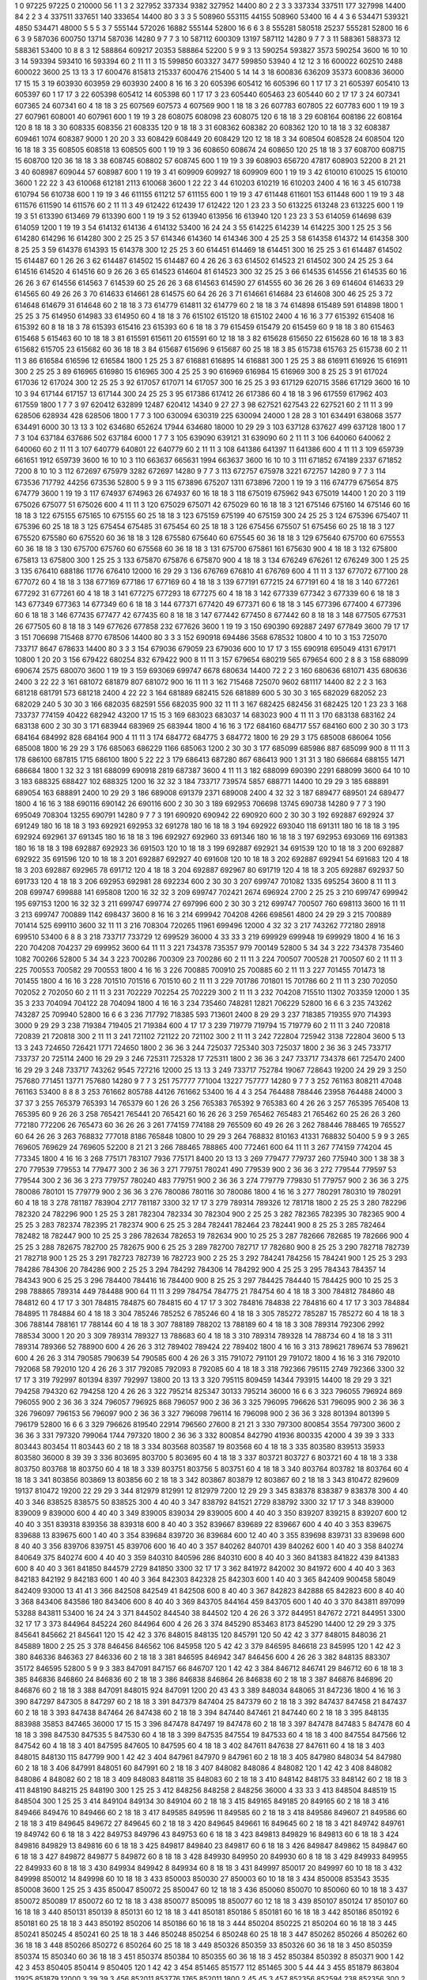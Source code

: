 1  	0  	97225  	97225  	0  	210000  	56  	1  	1  	3
2  	327952  	337334  	9382  	327952  	14400  	80  	2  	2  	3
3  	337334  	337511  	177  	327998  	14400  	84  	2  	2  	3
4  	337511  	337651  	140  	333654  	14400  	80  	3  	3  	3
5  	508960  	553115  	44155  	508960  	53400  	16  	4  	4  	3
6  	534471  	539321  	4850  	534471  	48000  	5  	5  	5  	3
7  	555144  	572026  	16882  	555144  	52800  	16  	6  	6  	3
8  	555281  	580518  	25237  	555281  	52800  	16  	6  	6  	3
9  	587036  	600750  	13714  	587036  	14280  	9  	7  	7  	3
10  	587112  	600309  	13197  	587112  	14280  	9  	7  	7  	3
11  	588361  	588373  	12  	588361  	53400  	10  	8  	8  	3
12  	588864  	609217  	20353  	588864  	52200  	5  	9  	9  	3
13  	590254  	593827  	3573  	590254  	3600  	16  	10  	10  	3
14  	593394  	593410  	16  	593394  	60  	2  	11  	11  	3
15  	599850  	603327  	3477  	599850  	53940  	4  	12  	12  	3
16  	600022  	602510  	2488  	600022  	3600  	25  	13  	13  	3
17  	600476  	815813  	215337  	600476  	215400  	5  	14  	14  	3
18  	600836  	636209  	35373  	600836  	36000  	17  	15  	15  	3
19  	603930  	603959  	29  	603930  	2400  	8  	16  	16  	3
20  	605396  	605412  	16  	605396  	60  	1  	17  	17  	3
21  	605397  	605410  	13  	605397  	60  	1  	17  	17  	3
22  	605398  	605412  	14  	605398  	60  	1  	17  	17  	3
23  	605440  	605463  	23  	605440  	60  	2  	17  	17  	3
24  	607341  	607365  	24  	607341  	60  	4  	18  	18  	3
25  	607569  	607573  	4  	607569  	900  	1  	18  	18  	3
26  	607783  	607805  	22  	607783  	600  	1  	19  	19  	3
27  	607961  	608001  	40  	607961  	600  	1  	19  	19  	3
28  	608075  	608098  	23  	608075  	120  	6  	18  	18  	3
29  	608164  	608186  	22  	608164  	120  	8  	18  	18  	3
30  	608335  	608356  	21  	608335  	120  	9  	18  	18  	3
31  	608362  	608382  	20  	608362  	120  	10  	18  	18  	3
32  	608387  	609461  	1074  	608387  	9000  	1  	20  	20  	3
33  	608429  	608449  	20  	608429  	120  	12  	18  	18  	3
34  	608504  	608528  	24  	608504  	120  	16  	18  	18  	3
35  	608505  	608518  	13  	608505  	600  	1  	19  	19  	3
36  	608650  	608674  	24  	608650  	120  	25  	18  	18  	3
37  	608700  	608715  	15  	608700  	120  	36  	18  	18  	3
38  	608745  	608802  	57  	608745  	600  	1  	19  	19  	3
39  	608903  	656720  	47817  	608903  	52200  	8  	21  	21  	3
40  	608987  	609044  	57  	608987  	600  	1  	19  	19  	3
41  	609909  	609927  	18  	609909  	600  	1  	19  	19  	3
42  	610010  	610025  	15  	610010  	3600  	1  	22  	22  	3
43  	610068  	612181  	2113  	610068  	3600  	1  	22  	22  	3
44  	610203  	610219  	16  	610203  	2400  	4  	16  	16  	3
45  	610738  	610794  	56  	610738  	600  	1  	19  	19  	3
46  	611155  	611212  	57  	611155  	600  	1  	19  	19  	3
47  	611448  	611601  	153  	611448  	600  	1  	19  	19  	3
48  	611576  	611590  	14  	611576  	60  	2  	11  	11  	3
49  	612422  	612439  	17  	612422  	120  	1  	23  	23  	3
50  	613225  	613248  	23  	613225  	600  	1  	19  	19  	3
51  	613390  	613469  	79  	613390  	600  	1  	19  	19  	3
52  	613940  	613956  	16  	613940  	120  	1  	23  	23  	3
53  	614059  	614698  	639  	614059  	1200  	1  	19  	19  	3
54  	614132  	614136  	4  	614132  	53400  	16  	24  	24  	3
55  	614225  	614239  	14  	614225  	300  	1  	25  	25  	3
56  	614280  	614296  	16  	614280  	300  	2  	25  	25  	3
57  	614346  	614360  	14  	614346  	300  	4  	25  	25  	3
58  	614358  	614372  	14  	614358  	300  	8  	25  	25  	3
59  	614378  	614393  	15  	614378  	300  	12  	25  	25  	3
60  	614451  	614469  	18  	614451  	300  	16  	25  	25  	3
61  	614487  	614502  	15  	614487  	60  	1  	26  	26  	3
62  	614487  	614502  	15  	614487  	60  	4  	26  	26  	3
63  	614502  	614523  	21  	614502  	300  	24  	25  	25  	3
64  	614516  	614520  	4  	614516  	60  	9  	26  	26  	3
65  	614523  	614604  	81  	614523  	300  	32  	25  	25  	3
66  	614535  	614556  	21  	614535  	60  	16  	26  	26  	3
67  	614556  	614563  	7  	614539  	60  	25  	26  	26  	3
68  	614563  	614590  	27  	614555  	60  	36  	26  	26  	3
69  	614604  	614633  	29  	614565  	60  	49  	26  	26  	3
70  	614633  	614661  	28  	614575  	60  	64  	26  	26  	3
71  	614661  	614684  	23  	614608  	300  	46  	25  	25  	3
72  	614648  	614679  	31  	614648  	60  	2  	18  	18  	3
73  	614779  	614811  	32  	614779  	60  	2  	18  	18  	3
74  	614898  	615489  	591  	614898  	1800  	1  	25  	25  	3
75  	614950  	614983  	33  	614950  	60  	4  	18  	18  	3
76  	615102  	615120  	18  	615102  	2400  	4  	16  	16  	3
77  	615392  	615408  	16  	615392  	60  	8  	18  	18  	3
78  	615393  	615416  	23  	615393  	60  	6  	18  	18  	3
79  	615459  	615479  	20  	615459  	60  	9  	18  	18  	3
80  	615463  	615468  	5  	615463  	60  	10  	18  	18  	3
81  	615591  	615611  	20  	615591  	60  	12  	18  	18  	3
82  	615628  	615650  	22  	615628  	60  	16  	18  	18  	3
83  	615682  	615705  	23  	615682  	60  	36  	18  	18  	3
84  	615687  	615696  	9  	615687  	60  	25  	18  	18  	3
85  	615738  	615763  	25  	615738  	60  	2  	11  	11  	3
86  	616584  	616596  	12  	616584  	1800  	1  	25  	25  	3
87  	616881  	616895  	14  	616881  	300  	1  	25  	25  	3
88  	616911  	616926  	15  	616911  	300  	2  	25  	25  	3
89  	616965  	616980  	15  	616965  	300  	4  	25  	25  	3
90  	616969  	616984  	15  	616969  	300  	8  	25  	25  	3
91  	617024  	617036  	12  	617024  	300  	12  	25  	25  	3
92  	617057  	617071  	14  	617057  	300  	16  	25  	25  	3
93  	617129  	620715  	3586  	617129  	3600  	16  	10  	10  	3
94  	617144  	617157  	13  	617144  	300  	24  	25  	25  	3
95  	617386  	617412  	26  	617386  	60  	4  	18  	18  	3
96  	617559  	617962  	403  	617559  	1800  	1  	7  	7  	3
97  	620412  	632899  	12487  	620412  	14340  	9  	27  	27  	3
98  	627521  	627543  	22  	627521  	60  	2  	11  	11  	3
99  	628506  	628934  	428  	628506  	1800  	1  	7  	7  	3
100  	630094  	630319  	225  	630094  	24000  	1  	28  	28  	3
101  	634491  	638068  	3577  	634491  	6000  	30  	13  	13  	3
102  	634680  	652624  	17944  	634680  	18000  	10  	29  	29  	3
103  	637128  	637627  	499  	637128  	1800  	1  	7  	7  	3
104  	637184  	637686  	502  	637184  	6000  	1  	7  	7  	3
105  	639090  	639121  	31  	639090  	60  	2  	11  	11  	3
106  	640060  	640062  	2  	640060  	60  	2  	11  	11  	3
107  	640779  	640801  	22  	640779  	60  	2  	11  	11  	3
108  	641386  	641397  	11  	641386  	600  	4  	11  	11  	3
109  	659739  	661651  	1912  	659739  	3600  	16  	10  	10  	3
110  	663637  	665631  	1994  	663637  	3600  	16  	10  	10  	3
111  	671852  	674189  	2337  	671852  	7200  	8  	10  	10  	3
112  	672697  	675979  	3282  	672697  	14280  	9  	7  	7  	3
113  	672757  	675978  	3221  	672757  	14280  	9  	7  	7  	3
114  	673536  	717792  	44256  	673536  	52800  	5  	9  	9  	3
115  	673896  	675207  	1311  	673896  	7200  	1  	19  	19  	3
116  	674779  	675654  	875  	674779  	3600  	1  	19  	19  	3
117  	674937  	674963  	26  	674937  	60  	16  	18  	18  	3
118  	675019  	675962  	943  	675019  	14400  	1  	20  	20  	3
119  	675026  	675077  	51  	675026  	600  	4  	11  	11  	3
120  	675029  	675071  	42  	675029  	60  	16  	18  	18  	3
121  	675146  	675160  	14  	675146  	60  	16  	18  	18  	3
122  	675155  	675165  	10  	675155  	60  	25  	18  	18  	3
123  	675159  	675199  	40  	675159  	300  	24  	25  	25  	3
124  	675396  	675407  	11  	675396  	60  	25  	18  	18  	3
125  	675454  	675485  	31  	675454  	60  	25  	18  	18  	3
126  	675456  	675507  	51  	675456  	60  	25  	18  	18  	3
127  	675520  	675580  	60  	675520  	60  	36  	18  	18  	3
128  	675580  	675640  	60  	675545  	60  	36  	18  	18  	3
129  	675640  	675700  	60  	675553  	60  	36  	18  	18  	3
130  	675700  	675760  	60  	675568  	60  	36  	18  	18  	3
131  	675700  	675861  	161  	675630  	900  	4  	18  	18  	3
132  	675800  	675813  	13  	675800  	300  	1  	25  	25  	3
133  	675870  	675876  	6  	675870  	900  	4  	18  	18  	3
134  	676249  	676261  	12  	676249  	300  	1  	25  	25  	3
135  	676410  	688186  	11776  	676410  	12000  	16  	29  	29  	3
136  	676769  	676810  	41  	676769  	600  	4  	11  	11  	3
137  	677072  	677100  	28  	677072  	60  	4  	18  	18  	3
138  	677169  	677186  	17  	677169  	60  	4  	18  	18  	3
139  	677191  	677215  	24  	677191  	60  	4  	18  	18  	3
140  	677261  	677292  	31  	677261  	60  	4  	18  	18  	3
141  	677275  	677293  	18  	677275  	60  	4  	18  	18  	3
142  	677339  	677342  	3  	677339  	60  	6  	18  	18  	3
143  	677349  	677363  	14  	677349  	60  	6  	18  	18  	3
144  	677371  	677420  	49  	677371  	60  	6  	18  	18  	3
145  	677396  	677400  	4  	677396  	60  	6  	18  	18  	3
146  	677435  	677477  	42  	677435  	60  	8  	18  	18  	3
147  	677442  	677450  	8  	677442  	60  	8  	18  	18  	3
148  	677505  	677531  	26  	677505  	60  	8  	18  	18  	3
149  	677626  	677858  	232  	677626  	3600  	1  	19  	19  	3
150  	690390  	692887  	2497  	677849  	3600  	79  	17  	17  	3
151  	706698  	715468  	8770  	678506  	14400  	80  	3  	3  	3
152  	690918  	694486  	3568  	678532  	10800  	4  	10  	10  	3
153  	725070  	733717  	8647  	678633  	14400  	80  	3  	3  	3
154  	679036  	679059  	23  	679036  	600  	10  	17  	17  	3
155  	690918  	695049  	4131  	679171  	10800  	1  	20  	20  	3
156  	679422  	680254  	832  	679422  	900  	8  	11  	11  	3
157  	679654  	680219  	565  	679654  	600  	2  	8  	8  	3
158  	688099  	690674  	2575  	680070  	3600  	1  	19  	19  	3
159  	693069  	699747  	6678  	680634  	14400  	72  	2  	2  	3
160  	680636  	681071  	435  	680636  	2400  	3  	22  	22  	3
161  	681072  	681879  	807  	681072  	900  	16  	11  	11  	3
162  	715468  	725070  	9602  	681117  	14400  	82  	2  	2  	3
163  	681218  	681791  	573  	681218  	2400  	4  	22  	22  	3
164  	681889  	682415  	526  	681889  	600  	5  	30  	30  	3
165  	682029  	682052  	23  	682029  	240  	5  	30  	30  	3
166  	682035  	682591  	556  	682035  	900  	32  	11  	11  	3
167  	682425  	682456  	31  	682425  	120  	1  	23  	23  	3
168  	733737  	774159  	40422  	682942  	43200  	17  	15  	15  	3
169  	683023  	683037  	14  	683023  	900  	4  	11  	11  	3
170  	683138  	683162  	24  	683138  	600  	2  	30  	30  	3
171  	683944  	683969  	25  	683944  	1800  	4  	16  	16  	3
172  	684160  	684717  	557  	684160  	600  	2  	30  	30  	3
173  	684164  	684992  	828  	684164  	900  	4  	11  	11  	3
174  	684772  	684775  	3  	684772  	1800  	16  	29  	29  	3
175  	685008  	686064  	1056  	685008  	1800  	16  	29  	29  	3
176  	685063  	686229  	1166  	685063  	1200  	2  	30  	30  	3
177  	685099  	685986  	887  	685099  	900  	8  	11  	11  	3
178  	686100  	687815  	1715  	686100  	1800  	5  	22  	22  	3
179  	686413  	687280  	867  	686413  	900  	1  	31  	31  	3
180  	686684  	688155  	1471  	686684  	1800  	1  	32  	32  	3
181  	688099  	690918  	2819  	687387  	3600  	4  	11  	11  	3
182  	688099  	690390  	2291  	688099  	3600  	64  	10  	10  	3
183  	688325  	688427  	102  	688325  	1200  	16  	32  	32  	3
184  	733717  	739574  	5857  	688771  	14400  	10  	29  	29  	3
185  	688891  	689054  	163  	688891  	2400  	10  	29  	29  	3
186  	689008  	691379  	2371  	689008  	2400  	4  	32  	32  	3
187  	689477  	689501  	24  	689477  	1800  	4  	16  	16  	3
188  	690116  	690142  	26  	690116  	600  	2  	30  	30  	3
189  	692953  	706698  	13745  	690738  	14280  	9  	7  	7  	3
190  	695049  	708304  	13255  	690791  	14280  	9  	7  	7  	3
191  	690920  	690942  	22  	690920  	600  	2  	30  	30  	3
192  	692887  	692924  	37  	691249  	180  	16  	18  	18  	3
193  	692921  	692953  	32  	691278  	180  	16  	18  	18  	3
194  	692922  	693040  	118  	691311  	180  	16  	18  	18  	3
195  	692924  	692961  	37  	691345  	180  	16  	18  	18  	3
196  	692927  	692960  	33  	691346  	180  	16  	18  	18  	3
197  	692953  	693069  	116  	691383  	180  	16  	18  	18  	3
198  	692887  	692923  	36  	691503  	120  	10  	18  	18  	3
199  	692887  	692921  	34  	691539  	120  	10  	18  	18  	3
200  	692887  	692922  	35  	691596  	120  	10  	18  	18  	3
201  	692887  	692927  	40  	691608  	120  	10  	18  	18  	3
202  	692887  	692941  	54  	691683  	120  	4  	18  	18  	3
203  	692887  	692965  	78  	691712  	120  	4  	18  	18  	3
204  	692887  	692967  	80  	691719  	120  	4  	18  	18  	3
205  	692887  	692937  	50  	691733  	120  	4  	18  	18  	3
206  	692953  	692981  	28  	692234  	600  	2  	30  	30  	3
207  	699747  	701082  	1335  	695254  	3600  	8  	11  	11  	3
208  	699747  	699888  	141  	695808  	1200  	16  	32  	32  	3
209  	699747  	702421  	2674  	696924  	2700  	2  	25  	25  	3
210  	699747  	699942  	195  	697153  	1200  	16  	32  	32  	3
211  	699747  	699774  	27  	697996  	600  	2  	30  	30  	3
212  	699747  	700507  	760  	698113  	3600  	16  	11  	11  	3
213  	699747  	700889  	1142  	698437  	3600  	8  	16  	16  	3
214  	699942  	704208  	4266  	698561  	4800  	24  	29  	29  	3
215  	700889  	701414  	525  	699110  	3600  	32  	11  	11  	3
216  	708304  	720265  	11961  	699496  	12000  	4  	32  	32  	3
217  	743262  	772180  	28918  	699510  	53400  	6  	8  	8  	3
218  	733717  	733729  	12  	699529  	36000  	4  	33  	33  	3
219  	699929  	699948  	19  	699929  	1800  	4  	16  	16  	3
220  	704208  	704237  	29  	699952  	3600  	64  	11  	11  	3
221  	734378  	735357  	979  	700149  	52800  	5  	34  	34  	3
222  	734378  	735460  	1082  	700266  	52800  	5  	34  	34  	3
223  	700286  	700309  	23  	700286  	60  	2  	11  	11  	3
224  	700507  	700528  	21  	700507  	60  	2  	11  	11  	3
225  	700553  	700582  	29  	700553  	1800  	4  	16  	16  	3
226  	700885  	700910  	25  	700885  	60  	2  	11  	11  	3
227  	701455  	701473  	18  	701455  	1800  	4  	16  	16  	3
228  	701510  	701516  	6  	701510  	60  	2  	11  	11  	3
229  	701786  	701801  	15  	701786  	60  	2  	11  	11  	3
230  	702050  	702052  	2  	702050  	60  	2  	11  	11  	3
231  	702229  	702254  	25  	702229  	300  	2  	11  	11  	3
232  	704208  	715510  	11302  	703359  	12000  	1  	35  	35  	3
233  	704094  	704122  	28  	704094  	1800  	4  	16  	16  	3
234  	735460  	748281  	12821  	706229  	52800  	16  	6  	6  	3
235  	743262  	743287  	25  	709940  	52800  	16  	6  	6  	3
236  	717792  	718385  	593  	713601  	2400  	8  	29  	29  	3
237  	718385  	719355  	970  	714393  	3000  	9  	29  	29  	3
238  	719384  	719405  	21  	719384  	600  	4  	17  	17  	3
239  	719779  	719794  	15  	719779  	60  	2  	11  	11  	3
240  	720818  	720839  	21  	720818  	300  	2  	11  	11  	3
241  	721102  	721122  	20  	721102  	300  	2  	11  	11  	3
242  	722804  	725942  	3138  	722804  	3600  	5  	13  	13  	3
243  	724650  	726421  	1771  	724650  	1800  	2  	36  	36  	3
244  	725037  	725340  	303  	725037  	1800  	2  	36  	36  	3
245  	733717  	733737  	20  	725114  	2400  	16  	29  	29  	3
246  	725311  	725328  	17  	725311  	1800  	2  	36  	36  	3
247  	733717  	734378  	661  	725470  	2400  	16  	29  	29  	3
248  	733717  	743262  	9545  	727216  	12000  	25  	13  	13  	3
249  	733717  	752784  	19067  	728643  	19200  	24  	29  	29  	3
250  	757680  	771451  	13771  	757680  	14280  	9  	7  	7  	3
251  	757777  	771004  	13227  	757777  	14280  	9  	7  	7  	3
252  	761163  	808211  	47048  	761163  	53400  	8  	8  	8  	3
253  	761662  	805788  	44126  	761662  	53400  	16  	4  	4  	3
254  	764488  	788446  	23958  	764488  	24000  	3  	37  	37  	3
255  	765379  	765393  	14  	765379  	60  	1  	26  	26  	3
256  	765383  	765392  	9  	765383  	60  	4  	26  	26  	3
257  	765395  	765408  	13  	765395  	60  	9  	26  	26  	3
258  	765421  	765441  	20  	765421  	60  	16  	26  	26  	3
259  	765462  	765483  	21  	765462  	60  	25  	26  	26  	3
260  	772180  	772206  	26  	765473  	60  	36  	26  	26  	3
261  	774159  	774188  	29  	765509  	60  	49  	26  	26  	3
262  	788446  	788465  	19  	765527  	60  	64  	26  	26  	3
263  	768832  	777018  	8186  	765848  	10800  	10  	29  	29  	3
264  	768832  	810163  	41331  	768832  	50400  	5  	9  	9  	3
265  	769605  	769629  	24  	769605  	52200  	8  	21  	21  	3
266  	788465  	788865  	400  	772461  	600  	64  	11  	11  	3
267  	774159  	774204  	45  	773345  	1800  	4  	16  	16  	3
268  	775171  	783107  	7936  	775171  	8400  	20  	13  	13  	3
269  	779477  	779737  	260  	775940  	300  	1  	38  	38  	3
270  	779539  	779553  	14  	779477  	300  	2  	36  	36  	3
271  	779751  	780241  	490  	779539  	900  	2  	36  	36  	3
272  	779544  	779597  	53  	779544  	300  	2  	36  	36  	3
273  	779757  	780240  	483  	779751  	900  	2  	36  	36  	3
274  	779779  	779830  	51  	779757  	900  	2  	36  	36  	3
275  	780086  	780101  	15  	779779  	900  	2  	36  	36  	3
276  	780086  	780116  	30  	780086  	1800  	4  	16  	16  	3
277  	780291  	780310  	19  	780291  	60  	4  	18  	18  	3
278  	781187  	783904  	2717  	781187  	3300  	32  	17  	17  	3
279  	789314  	789326  	12  	781718  	1800  	2  	25  	25  	3
280  	782296  	782320  	24  	782296  	900  	1  	25  	25  	3
281  	782304  	782334  	30  	782304  	900  	2  	25  	25  	3
282  	782365  	782395  	30  	782365  	900  	4  	25  	25  	3
283  	782374  	782395  	21  	782374  	900  	6  	25  	25  	3
284  	782441  	782464  	23  	782441  	900  	8  	25  	25  	3
285  	782464  	782482  	18  	782447  	900  	10  	25  	25  	3
286  	782634  	782653  	19  	782634  	900  	10  	25  	25  	3
287  	782666  	782685  	19  	782666  	900  	4  	25  	25  	3
288  	782675  	782700  	25  	782675  	900  	6  	25  	25  	3
289  	782700  	782717  	17  	782680  	900  	8  	25  	25  	3
290  	782718  	782739  	21  	782718  	900  	1  	25  	25  	3
291  	782723  	782739  	16  	782723  	900  	2  	25  	25  	3
292  	784241  	784256  	15  	784241  	900  	1  	25  	25  	3
293  	784286  	784306  	20  	784286  	900  	2  	25  	25  	3
294  	784292  	784306  	14  	784292  	900  	4  	25  	25  	3
295  	784343  	784357  	14  	784343  	900  	6  	25  	25  	3
296  	784400  	784416  	16  	784400  	900  	8  	25  	25  	3
297  	784425  	784440  	15  	784425  	900  	10  	25  	25  	3
298  	788865  	789314  	449  	784488  	900  	64  	11  	11  	3
299  	784754  	784775  	21  	784754  	60  	4  	18  	18  	3
300  	784812  	784860  	48  	784812  	60  	4  	17  	17  	3
301  	784815  	784875  	60  	784815  	60  	4  	17  	17  	3
302  	784816  	784838  	22  	784816  	60  	4  	17  	17  	3
303  	784884  	784895  	11  	784884  	60  	4  	18  	18  	3
304  	785246  	785252  	6  	785246  	60  	4  	18  	18  	3
305  	785272  	785287  	15  	785272  	60  	4  	18  	18  	3
306  	788144  	788161  	17  	788144  	60  	4  	18  	18  	3
307  	788189  	788202  	13  	788189  	60  	4  	18  	18  	3
308  	789314  	792306  	2992  	788534  	3000  	1  	20  	20  	3
309  	789314  	789327  	13  	788683  	60  	4  	18  	18  	3
310  	789314  	789328  	14  	788734  	60  	4  	18  	18  	3
311  	789314  	789366  	52  	788900  	600  	4  	26  	26  	3
312  	789402  	789424  	22  	789402  	1800  	4  	16  	16  	3
313  	789621  	789674  	53  	789621  	600  	4  	26  	26  	3
314  	790585  	790639  	54  	790585  	600  	4  	26  	26  	3
315  	791072  	791101  	29  	791072  	1800  	4  	16  	16  	3
316  	792010  	792068  	58  	792010  	120  	4  	26  	26  	3
317  	792085  	792093  	8  	792085  	60  	4  	18  	18  	3
318  	792366  	795115  	2749  	792366  	3300  	32  	17  	17  	3
319  	792997  	801394  	8397  	792997  	13800  	20  	13  	13  	3
320  	795115  	809459  	14344  	793915  	14400  	18  	29  	29  	3
321  	794258  	794320  	62  	794258  	120  	4  	26  	26  	3
322  	795214  	825347  	30133  	795214  	36000  	16  	6  	6  	3
323  	796055  	796924  	869  	796055  	900  	2  	36  	36  	3
324  	796057  	796925  	868  	796057  	900  	2  	36  	36  	3
325  	796095  	796626  	531  	796095  	900  	2  	36  	36  	3
326  	796097  	796153  	56  	796097  	900  	2  	36  	36  	3
327  	796098  	796114  	16  	796098  	900  	2  	36  	36  	3
328  	801394  	801399  	5  	796179  	52800  	16  	6  	6  	3
329  	796626  	819540  	22914  	796560  	27600  	8  	21  	21  	3
330  	797300  	800854  	3554  	797300  	3600  	2  	36  	36  	3
331  	797320  	799064  	1744  	797320  	1800  	2  	36  	36  	3
332  	800854  	842790  	41936  	800335  	42000  	4  	39  	39  	3
333  	803443  	803454  	11  	803443  	60  	2  	18  	18  	3
334  	803568  	803587  	19  	803568  	60  	4  	18  	18  	3
335  	803580  	839513  	35933  	803580  	36000  	8  	39  	39  	3
336  	803695  	803700  	5  	803695  	60  	4  	18  	18  	3
337  	803721  	803727  	6  	803721  	60  	4  	18  	18  	3
338  	803750  	803768  	18  	803750  	60  	4  	18  	18  	3
339  	803751  	803756  	5  	803751  	60  	4  	18  	18  	3
340  	803764  	803782  	18  	803764  	60  	4  	18  	18  	3
341  	803856  	803869  	13  	803856  	60  	2  	18  	18  	3
342  	803867  	803879  	12  	803867  	60  	2  	18  	18  	3
343  	810472  	829609  	19137  	810472  	19200  	22  	29  	29  	3
344  	812979  	812991  	12  	812979  	7200  	12  	29  	29  	3
345  	838378  	838387  	9  	838378  	300  	4  	40  	40  	3
346  	838525  	838575  	50  	838525  	300  	4  	40  	40  	3
347  	838792  	841521  	2729  	838792  	3300  	32  	17  	17  	3
348  	839000  	839009  	9  	839000  	600  	4  	40  	40  	3
349  	839005  	839034  	29  	839005  	600  	4  	40  	40  	3
350  	839207  	839215  	8  	839207  	600  	12  	40  	40  	3
351  	839318  	839356  	38  	839318  	600  	8  	40  	40  	3
352  	839667  	839689  	22  	839667  	600  	4  	40  	40  	3
353  	839675  	839688  	13  	839675  	600  	1  	40  	40  	3
354  	839684  	839720  	36  	839684  	600  	12  	40  	40  	3
355  	839698  	839731  	33  	839698  	600  	8  	40  	40  	3
356  	839706  	839751  	45  	839706  	600  	16  	40  	40  	3
357  	840262  	840701  	439  	840262  	600  	1  	40  	40  	3
358  	840274  	840649  	375  	840274  	600  	4  	40  	40  	3
359  	840310  	840596  	286  	840310  	600  	8  	40  	40  	3
360  	841383  	841822  	439  	841383  	600  	8  	40  	40  	3
361  	841850  	844579  	2729  	841850  	3300  	32  	17  	17  	3
362  	841972  	842002  	30  	841972  	600  	4  	40  	40  	3
363  	842183  	842192  	9  	842183  	600  	1  	40  	40  	3
364  	842303  	842328  	25  	842303  	600  	1  	40  	40  	3
365  	842409  	900458  	58049  	842409  	93000  	13  	41  	41  	3
366  	842508  	842549  	41  	842508  	600  	8  	40  	40  	3
367  	842823  	842888  	65  	842823  	600  	8  	40  	40  	3
368  	843406  	843586  	180  	843406  	600  	8  	40  	40  	3
369  	843705  	844164  	459  	843705  	600  	1  	40  	40  	3
370  	843811  	897099  	53288  	843811  	53400  	16  	24  	24  	3
371  	844502  	844540  	38  	844502  	120  	4  	26  	26  	3
372  	844951  	847672  	2721  	844951  	3300  	32  	17  	17  	3
373  	844964  	845224  	260  	844964  	600  	4  	26  	26  	3
374  	845290  	853463  	8173  	845290  	14400  	12  	29  	29  	3
375  	845641  	845662  	21  	845641  	120  	15  	42  	42  	3
376  	848015  	848135  	120  	845791  	120  	50  	42  	42  	3
377  	848015  	848036  	21  	845889  	1800  	2  	25  	25  	3
378  	846456  	846562  	106  	845958  	120  	5  	42  	42  	3
379  	846595  	846618  	23  	845995  	120  	1  	42  	42  	3
380  	846336  	846363  	27  	846336  	60  	2  	18  	18  	3
381  	846595  	846942  	347  	846456  	600  	4  	26  	26  	3
382  	848135  	883307  	35172  	846595  	52800  	5  	9  	9  	3
383  	847091  	847157  	66  	846707  	120  	1  	42  	42  	3
384  	846712  	846741  	29  	846712  	60  	6  	18  	18  	3
385  	846836  	846860  	24  	846836  	60  	2  	18  	18  	3
386  	846838  	846864  	26  	846838  	60  	2  	18  	18  	3
387  	846876  	846896  	20  	846876  	60  	2  	18  	18  	3
388  	847091  	848015  	924  	847091  	1200  	20  	43  	43  	3
389  	848034  	848065  	31  	847236  	1800  	4  	16  	16  	3
390  	847297  	847305  	8  	847297  	60  	2  	18  	18  	3
391  	847379  	847404  	25  	847379  	60  	2  	18  	18  	3
392  	847437  	847458  	21  	847437  	60  	2  	18  	18  	3
393  	847438  	847464  	26  	847438  	60  	2  	18  	18  	3
394  	847440  	847461  	21  	847440  	60  	2  	18  	18  	3
395  	848135  	883988  	35853  	847465  	36000  	17  	15  	15  	3
396  	847478  	847497  	19  	847478  	60  	2  	18  	18  	3
397  	847478  	847483  	5  	847478  	60  	4  	18  	18  	3
398  	847530  	847535  	5  	847530  	60  	4  	18  	18  	3
399  	847535  	847554  	19  	847533  	60  	4  	18  	18  	3
400  	847554  	847566  	12  	847542  	60  	4  	18  	18  	3
401  	847595  	847605  	10  	847595  	60  	4  	18  	18  	3
402  	847611  	847638  	27  	847611  	60  	4  	18  	18  	3
403  	848015  	848130  	115  	847799  	900  	1  	42  	42  	3
404  	847961  	847970  	9  	847961  	60  	2  	18  	18  	3
405  	847980  	848034  	54  	847980  	60  	2  	18  	18  	3
406  	847991  	848051  	60  	847991  	60  	2  	18  	18  	3
407  	848082  	848086  	4  	848082  	120  	1  	42  	42  	3
408  	848082  	848086  	4  	848082  	60  	2  	18  	18  	3
409  	848083  	848118  	35  	848083  	60  	2  	18  	18  	3
410  	848142  	848175  	33  	848142  	60  	2  	18  	18  	3
411  	848190  	848215  	25  	848190  	300  	1  	25  	25  	3
412  	848256  	848258  	2  	848256  	36000  	4  	33  	33  	3
413  	848504  	848519  	15  	848504  	300  	1  	25  	25  	3
414  	849104  	849134  	30  	849104  	60  	2  	18  	18  	3
415  	849165  	849185  	20  	849165  	60  	2  	18  	18  	3
416  	849466  	849476  	10  	849466  	60  	2  	18  	18  	3
417  	849585  	849596  	11  	849585  	60  	2  	18  	18  	3
418  	849586  	849607  	21  	849586  	60  	2  	18  	18  	3
419  	849645  	849672  	27  	849645  	60  	2  	18  	18  	3
420  	849645  	849661  	16  	849645  	60  	2  	18  	18  	3
421  	849742  	849761  	19  	849742  	60  	6  	18  	18  	3
422  	849753  	849796  	43  	849753  	60  	6  	18  	18  	3
423  	849813  	849829  	16  	849813  	60  	6  	18  	18  	3
424  	849816  	849829  	13  	849816  	60  	6  	18  	18  	3
425  	849817  	849840  	23  	849817  	60  	6  	18  	18  	3
426  	849847  	849862  	15  	849847  	60  	6  	18  	18  	3
427  	849872  	849877  	5  	849872  	60  	8  	18  	18  	3
428  	849930  	849950  	20  	849930  	60  	8  	18  	18  	3
429  	849933  	849955  	22  	849933  	60  	8  	18  	18  	3
430  	849934  	849942  	8  	849934  	60  	8  	18  	18  	3
431  	849997  	850017  	20  	849997  	60  	10  	18  	18  	3
432  	849998  	850012  	14  	849998  	60  	10  	18  	18  	3
433  	850003  	850030  	27  	850003  	60  	10  	18  	18  	3
434  	850008  	853543  	3535  	850008  	3600  	1  	25  	25  	3
435  	850047  	850072  	25  	850047  	60  	12  	18  	18  	3
436  	850060  	850070  	10  	850060  	60  	10  	18  	18  	3
437  	850072  	850089  	17  	850072  	60  	12  	18  	18  	3
438  	850077  	850095  	18  	850077  	60  	12  	18  	18  	3
439  	850107  	850124  	17  	850107  	60  	16  	18  	18  	3
440  	850131  	850139  	8  	850131  	60  	12  	18  	18  	3
441  	850181  	850186  	5  	850181  	60  	16  	18  	18  	3
442  	850186  	850192  	6  	850181  	60  	25  	18  	18  	3
443  	850192  	850206  	14  	850186  	60  	16  	18  	18  	3
444  	850204  	850225  	21  	850204  	60  	16  	18  	18  	3
445  	850241  	850245  	4  	850241  	60  	25  	18  	18  	3
446  	850248  	850254  	6  	850248  	60  	25  	18  	18  	3
447  	850262  	850266  	4  	850262  	60  	36  	18  	18  	3
448  	850266  	850272  	6  	850264  	60  	25  	18  	18  	3
449  	850326  	850359  	33  	850326  	60  	36  	18  	18  	3
450  	850359  	850374  	15  	850340  	60  	36  	18  	18  	3
451  	850374  	850384  	10  	850355  	60  	36  	18  	18  	3
452  	850384  	850392  	8  	850371  	900  	1  	42  	42  	3
453  	850405  	850414  	9  	850405  	120  	1  	42  	42  	3
454  	851465  	851577  	112  	851465  	300  	5  	44  	44  	3
455  	851879  	863804  	11925  	851879  	12000  	3  	39  	39  	3
456  	852011  	853776  	1765  	852011  	1800  	2  	45  	45  	3
457  	852356  	852594  	238  	852356  	300  	2  	26  	26  	3
458  	852776  	853016  	240  	852776  	300  	1  	26  	26  	3
459  	854411  	854441  	30  	854411  	300  	1  	25  	25  	3
460  	854463  	854495  	32  	854463  	300  	4  	25  	25  	3
461  	854479  	854496  	17  	854479  	300  	2  	25  	25  	3
462  	919266  	928266  	9000  	855269  	9000  	82  	17  	17  	3
463  	855690  	855714  	24  	855690  	300  	6  	25  	25  	3
464  	855691  	855728  	37  	855691  	300  	10  	25  	25  	3
465  	855697  	855725  	28  	855697  	300  	8  	25  	25  	3
466  	855734  	855759  	25  	855734  	300  	1  	25  	25  	3
467  	855739  	855754  	15  	855739  	300  	2  	25  	25  	3
468  	855739  	855761  	22  	855739  	300  	6  	25  	25  	3
469  	855740  	855759  	19  	855740  	300  	8  	25  	25  	3
470  	855745  	855766  	21  	855745  	300  	4  	25  	25  	3
471  	855804  	855831  	27  	855804  	300  	10  	25  	25  	3
472  	855854  	855873  	19  	855854  	300  	1  	25  	25  	3
473  	855863  	855895  	32  	855863  	300  	2  	25  	25  	3
474  	855889  	855908  	19  	855889  	300  	6  	25  	25  	3
475  	855889  	855911  	22  	855889  	300  	8  	25  	25  	3
476  	855895  	855914  	19  	855895  	300  	6  	25  	25  	3
477  	855916  	855959  	43  	855916  	300  	4  	25  	25  	3
478  	855921  	855939  	18  	855921  	300  	8  	25  	25  	3
479  	855929  	855942  	13  	855929  	300  	1  	25  	25  	3
480  	855961  	855975  	14  	855961  	300  	4  	25  	25  	3
481  	855961  	855984  	23  	855961  	300  	2  	25  	25  	3
482  	856120  	865039  	8919  	856120  	10800  	15  	13  	13  	3
483  	857534  	857554  	20  	857534  	300  	1  	35  	35  	3
484  	930995  	931078  	83  	857881  	14400  	80  	3  	3  	3
485  	861380  	862664  	1284  	861380  	3600  	12  	29  	29  	3
486  	862406  	862428  	22  	862406  	300  	1  	35  	35  	3
487  	863069  	863192  	123  	863069  	300  	1  	35  	35  	3
488  	864825  	864847  	22  	864825  	300  	1  	35  	35  	3
489  	864938  	864952  	14  	864938  	1800  	2  	25  	25  	3
490  	865083  	865098  	15  	865083  	1800  	2  	25  	25  	3
491  	865250  	865283  	33  	865250  	1800  	4  	16  	16  	3
492  	865931  	866254  	323  	865931  	600  	4  	26  	26  	3
493  	865982  	866098  	116  	865982  	120  	1  	35  	35  	3
494  	866123  	867893  	1770  	866123  	1800  	2  	45  	45  	3
495  	866233  	866277  	44  	866233  	600  	8  	40  	40  	3
496  	868689  	875619  	6930  	868689  	7200  	12  	29  	29  	3
497  	868765  	871513  	2748  	868765  	3300  	32  	17  	17  	3
498  	882820  	896882  	14062  	871576  	14100  	1  	9  	9  	3
499  	872871  	881477  	8606  	872871  	12000  	20  	13  	13  	3
500  	874144  	874149  	5  	874144  	60  	2  	18  	18  	3
501  	874167  	874182  	15  	874167  	60  	2  	18  	18  	3
502  	874176  	874205  	29  	874176  	60  	2  	18  	18  	3
503  	874177  	874203  	26  	874177  	60  	2  	18  	18  	3
504  	874236  	874246  	10  	874236  	60  	2  	18  	18  	3
505  	874237  	874254  	17  	874237  	60  	2  	18  	18  	3
506  	874314  	874319  	5  	874314  	60  	4  	18  	18  	3
507  	874321  	874353  	32  	874321  	60  	4  	18  	18  	3
508  	874365  	874388  	23  	874365  	60  	4  	18  	18  	3
509  	874366  	874394  	28  	874366  	60  	4  	18  	18  	3
510  	874410  	874431  	21  	874410  	60  	12  	18  	18  	3
511  	874431  	874450  	19  	874429  	60  	12  	18  	18  	3
512  	874460  	874477  	17  	874460  	60  	12  	18  	18  	3
513  	874477  	874489  	12  	874471  	60  	12  	18  	18  	3
514  	880058  	881594  	1536  	880058  	7200  	1  	35  	35  	3
515  	880943  	882709  	1766  	880943  	1800  	2  	36  	36  	3
516  	880948  	884502  	3554  	880948  	3600  	2  	36  	36  	3
517  	882820  	903061  	20241  	882820  	27600  	8  	21  	21  	3
518  	883889  	883900  	11  	883889  	240  	1  	30  	30  	3
519  	883910  	884021  	111  	883910  	180  	1  	35  	35  	3
520  	885210  	885876  	666  	885210  	900  	1  	35  	35  	3
521  	886438  	886801  	363  	886438  	1200  	1  	35  	35  	3
522  	888277  	888429  	152  	888277  	3600  	1  	30  	30  	3
523  	888949  	936053  	47104  	888949  	52200  	6  	46  	46  	3
524  	891478  	927409  	35931  	891478  	36000  	6  	39  	39  	3
525  	892252  	928191  	35939  	892252  	36000  	2  	39  	39  	3
526  	893826  	894460  	634  	893826  	1800  	6  	29  	29  	3
527  	894847  	894864  	17  	894847  	120  	3  	36  	36  	3
528  	894849  	894873  	24  	894849  	120  	5  	36  	36  	3
529  	894867  	894896  	29  	894867  	300  	3  	36  	36  	3
530  	894875  	894895  	20  	894875  	120  	4  	36  	36  	3
531  	894877  	894953  	76  	894877  	120  	6  	36  	36  	3
532  	895155  	916655  	21500  	895155  	21600  	18  	29  	29  	3
533  	896484  	896500  	16  	896484  	120  	3  	36  	36  	3
534  	896484  	896536  	52  	896484  	900  	2  	36  	36  	3
535  	896485  	896497  	12  	896485  	120  	5  	36  	36  	3
536  	896486  	896511  	25  	896486  	300  	4  	36  	36  	3
537  	896487  	896513  	26  	896487  	300  	5  	36  	36  	3
538  	896487  	896681  	194  	896487  	600  	2  	36  	36  	3
539  	896489  	896503  	14  	896489  	900  	2  	36  	36  	3
540  	896489  	896502  	13  	896489  	120  	4  	36  	36  	3
541  	896495  	897396  	901  	896495  	1800  	2  	36  	36  	3
542  	896500  	896639  	139  	896496  	600  	8  	36  	36  	3
543  	896566  	896732  	166  	896497  	600  	6  	36  	36  	3
544  	896503  	896514  	11  	896500  	120  	6  	36  	36  	3
545  	896514  	896533  	19  	896502  	120  	7  	36  	36  	3
546  	896533  	896561  	28  	896503  	300  	8  	36  	36  	3
547  	896561  	896574  	13  	896506  	120  	8  	36  	36  	3
548  	896513  	896538  	25  	896509  	300  	6  	36  	36  	3
549  	896538  	896566  	28  	896514  	300  	7  	36  	36  	3
550  	896574  	896742  	168  	896519  	600  	7  	36  	36  	3
551  	896536  	896566  	30  	896526  	300  	3  	36  	36  	3
552  	896681  	899352  	2671  	896526  	3600  	2  	36  	36  	3
553  	896574  	896805  	231  	896527  	600  	3  	36  	36  	3
554  	896639  	896830  	191  	896544  	600  	4  	36  	36  	3
555  	896639  	896811  	172  	896547  	600  	5  	36  	36  	3
556  	897211  	897225  	14  	897211  	180  	5  	36  	36  	3
557  	897212  	897224  	12  	897212  	180  	4  	36  	36  	3
558  	897217  	897326  	109  	897217  	900  	5  	36  	36  	3
559  	897217  	897333  	116  	897217  	900  	6  	36  	36  	3
560  	897233  	897249  	16  	897233  	180  	4  	36  	36  	3
561  	897241  	897270  	29  	897241  	480  	6  	36  	36  	3
562  	897244  	897339  	95  	897244  	180  	6  	36  	36  	3
563  	897247  	897406  	159  	897247  	900  	2  	36  	36  	3
564  	897248  	897276  	28  	897248  	480  	3  	36  	36  	3
565  	897249  	897266  	17  	897249  	180  	3  	36  	36  	3
566  	897250  	897809  	559  	897250  	1800  	2  	36  	36  	3
567  	897251  	897420  	169  	897251  	900  	3  	36  	36  	3
568  	897251  	898779  	1528  	897251  	3600  	2  	36  	36  	3
569  	897256  	897413  	157  	897256  	900  	2  	36  	36  	3
570  	897257  	897287  	30  	897257  	480  	3  	36  	36  	3
571  	897266  	897280  	14  	897258  	180  	3  	36  	36  	3
572  	897270  	897292  	22  	897268  	480  	4  	36  	36  	3
573  	897326  	897456  	130  	897268  	900  	4  	36  	36  	3
574  	897276  	897299  	23  	897270  	480  	5  	36  	36  	3
575  	897299  	897349  	50  	897274  	480  	4  	36  	36  	3
576  	897332  	897479  	147  	897275  	900  	4  	36  	36  	3
577  	897287  	897301  	14  	897276  	180  	5  	36  	36  	3
578  	897342  	898664  	1322  	897276  	3600  	2  	36  	36  	3
579  	897299  	897316  	17  	897278  	180  	6  	36  	36  	3
580  	897333  	897484  	151  	897278  	900  	3  	36  	36  	3
581  	897342  	897972  	630  	897278  	1800  	2  	36  	36  	3
582  	897339  	897481  	142  	897279  	900  	6  	36  	36  	3
583  	897316  	897342  	26  	897281  	480  	6  	36  	36  	3
584  	897339  	897471  	132  	897281  	900  	5  	36  	36  	3
585  	897301  	897332  	31  	897282  	480  	5  	36  	36  	3
586  	913414  	916132  	2718  	913414  	3300  	32  	17  	17  	3
587  	916553  	919266  	2713  	916553  	3300  	32  	17  	17  	3
588  	928266  	930995  	2729  	919592  	3300  	32  	17  	17  	3
589  	928266  	930983  	2717  	922802  	3300  	32  	17  	17  	3
590  	927409  	927534  	125  	926297  	600  	8  	40  	40  	3
591  	927409  	927537  	128  	926560  	600  	1  	40  	40  	3
592  	928854  	928874  	20  	928854  	600  	8  	40  	40  	3
593  	928987  	929010  	23  	928987  	600  	8  	40  	40  	3
594  	929286  	929400  	114  	929286  	600  	8  	40  	40  	3
595  	929390  	930066  	676  	929390  	900  	4  	40  	40  	3
596  	930145  	931011  	866  	930145  	900  	8  	40  	40  	3
597  	932224  	934024  	1800  	932224  	1800  	4  	26  	26  	3
598  	933110  	984017  	50907  	933110  	52500  	8  	21  	21  	3
599  	933972  	937476  	3504  	933972  	3600  	4  	45  	45  	3
600  	934029  	934044  	15  	934029  	21600  	64  	47  	47  	3
601  	934313  	935238  	925  	934313  	1200  	20  	43  	43  	3
602  	934740  	936461  	1721  	934740  	1800  	4  	26  	26  	3
603  	935148  	948419  	13271  	935148  	14100  	1  	9  	9  	3
604  	936783  	938561  	1778  	936783  	3600  	16  	11  	11  	3
605  	938702  	949429  	10727  	938702  	10800  	16  	29  	29  	3
606  	939195  	951187  	11992  	939195  	12000  	1  	39  	39  	3
607  	939635  	939673  	38  	939635  	1800  	4  	16  	16  	3
608  	939809  	939833  	24  	939809  	60  	1  	48  	48  	3
609  	940705  	947807  	7102  	940705  	7200  	20  	13  	13  	3
610  	940747  	947865  	7118  	940747  	7200  	20  	13  	13  	3
611  	941526  	941546  	20  	941526  	60  	1  	48  	48  	3
612  	941579  	941625  	46  	941579  	60  	1  	48  	48  	3
613  	941849  	941862  	13  	941849  	60  	1  	48  	48  	3
614  	942927  	942949  	22  	942927  	1800  	2  	25  	25  	3
615  	942933  	977679  	34746  	942933  	48000  	17  	15  	15  	3
616  	943010  	943860  	850  	943010  	900  	1  	35  	35  	3
617  	944522  	944539  	17  	944522  	600  	4  	26  	26  	3
618  	977679  	977801  	122  	946315  	14400  	84  	2  	2  	3
619  	977801  	991960  	14159  	946375  	14400  	84  	2  	2  	3
620  	1006147  	1019733  	13586  	946405  	14400  	84  	2  	2  	3
621  	947833  	956095  	8262  	946440  	8400  	20  	13  	13  	3
622  	946644  	946676  	32  	946644  	60  	1  	33  	33  	3
623  	946664  	946684  	20  	946664  	900  	1  	25  	25  	3
624  	946708  	946723  	15  	946708  	900  	2  	25  	25  	3
625  	946732  	946748  	16  	946732  	900  	4  	25  	25  	3
626  	946732  	946754  	22  	946732  	900  	8  	25  	25  	3
627  	947807  	947833  	26  	946738  	900  	32  	25  	25  	3
628  	947833  	947858  	25  	946749  	900  	16  	25  	25  	3
629  	947865  	956183  	8318  	946816  	8400  	20  	13  	13  	3
630  	977839  	977842  	3  	947691  	14400  	1  	9  	9  	3
631  	977839  	978976  	1137  	947723  	14400  	1  	9  	9  	3
632  	948407  	948485  	78  	948407  	600  	1  	33  	33  	3
633  	948793  	952369  	3576  	948793  	3600  	4  	45  	45  	3
634  	977839  	1013787  	35948  	949475  	36000  	4  	33  	33  	3
635  	949812  	949817  	5  	949812  	60  	1  	48  	48  	3
636  	949964  	949974  	10  	949964  	60  	1  	48  	48  	3
637  	950418  	950586  	168  	950418  	600  	4  	26  	26  	3
638  	950431  	950600  	169  	950431  	600  	9  	26  	26  	3
639  	950449  	950573  	124  	950449  	600  	1  	26  	26  	3
640  	950472  	950648  	176  	950472  	600  	16  	26  	26  	3
641  	956095  	956281  	186  	950485  	600  	36  	26  	26  	3
642  	952316  	952488  	172  	950489  	600  	25  	26  	26  	3
643  	956480  	956669  	189  	950518  	600  	49  	26  	26  	3
644  	956281  	956480  	199  	950528  	600  	64  	26  	26  	3
645  	950684  	950692  	8  	950684  	60  	1  	48  	48  	3
646  	991960  	1001336  	9376  	951244  	14400  	80  	3  	3  	3
647  	956480  	957099  	619  	952316  	1200  	20  	43  	43  	3
648  	952551  	952571  	20  	952551  	300  	1  	25  	25  	3
649  	952568  	952587  	19  	952568  	300  	2  	25  	25  	3
650  	952575  	952598  	23  	952575  	300  	4  	25  	25  	3
651  	952630  	952654  	24  	952630  	300  	16  	25  	25  	3
652  	952653  	952674  	21  	952653  	300  	8  	25  	25  	3
653  	952674  	952703  	29  	952659  	300  	32  	25  	25  	3
654  	956480  	956948  	468  	953180  	1800  	4  	16  	16  	3
655  	956229  	956247  	18  	956229  	180  	1  	49  	49  	3
656  	956944  	956963  	19  	956944  	120  	1  	49  	49  	3
657  	958334  	958353  	19  	958334  	180  	1  	49  	49  	3
658  	959141  	959278  	137  	959141  	600  	1  	30  	30  	3
659  	959171  	959203  	32  	959171  	180  	1  	49  	49  	3
660  	959492  	960163  	671  	959492  	1200  	20  	43  	43  	3
661  	960206  	961110  	904  	960206  	1200  	20  	43  	43  	3
662  	960804  	967966  	7162  	960804  	7200  	2  	30  	30  	3
663  	961466  	969893  	8427  	961466  	9000  	20  	13  	13  	3
664  	961682  	970144  	8462  	961682  	9000  	20  	13  	13  	3
665  	980554  	1190517  	209963  	965003  	210000  	2  	39  	39  	3
666  	1001336  	1001360  	24  	965035  	129600  	5  	14  	14  	3
667  	1001336  	1211265  	209929  	965512  	210000  	4  	39  	39  	3
668  	966676  	975510  	8834  	966676  	14100  	1  	9  	9  	3
669  	969449  	969472  	23  	969449  	60  	4  	26  	26  	3
670  	969452  	969468  	16  	969452  	60  	1  	26  	26  	3
671  	969481  	969498  	17  	969481  	60  	9  	26  	26  	3
672  	969504  	969524  	20  	969504  	60  	16  	26  	26  	3
673  	969528  	969551  	23  	969528  	60  	25  	26  	26  	3
674  	970489  	970629  	140  	970489  	600  	4  	26  	26  	3
675  	970502  	970623  	121  	970502  	600  	1  	26  	26  	3
676  	970507  	970672  	165  	970507  	600  	9  	26  	26  	3
677  	970522  	970699  	177  	970522  	600  	16  	26  	26  	3
678  	977837  	977839  	2  	977837  	1800  	1  	35  	35  	3
679  	991960  	1006147  	14187  	980554  	14400  	12  	29  	29  	3
680  	1019733  	1019746  	13  	982779  	36000  	28  	50  	50  	3
681  	1022811  	1076141  	53330  	1022811  	53400  	7  	51  	51  	3
682  	1027153  	1027172  	19  	1027153  	6000  	10  	13  	13  	3
683  	1032225  	1052583  	20358  	1032225  	21600  	4  	29  	29  	3
684  	1034946  	1184930  	149984  	1034946  	150000  	2  	39  	39  	3
685  	1035569  	1196711  	161142  	1035569  	213000  	48  	1  	1  	3
686  	1043299  	1062658  	19359  	1043299  	51000  	5  	9  	9  	3
687  	1044221  	1073737  	29516  	1044221  	52800  	5  	9  	9  	3
688  	1046075  	1065190  	19115  	1046075  	51300  	5  	9  	9  	3
689  	1050032  	1050045  	13  	1050032  	120  	4  	36  	36  	3
690  	1050037  	1050052  	15  	1050037  	120  	3  	36  	36  	3
691  	1050059  	1050086  	27  	1050059  	300  	4  	36  	36  	3
692  	1050059  	1050894  	835  	1050059  	1800  	2  	36  	36  	3
693  	1050088  	1050114  	26  	1050088  	300  	3  	36  	36  	3
694  	1050090  	1050281  	191  	1050090  	600  	3  	36  	36  	3
695  	1050091  	1050279  	188  	1050091  	600  	4  	36  	36  	3
696  	1050092  	1050291  	199  	1050092  	600  	2  	36  	36  	3
697  	1050093  	1053651  	3558  	1050093  	3600  	2  	36  	36  	3
698  	1056807  	1056824  	17  	1056807  	300  	4  	19  	19  	3
699  	1058129  	1112018  	53889  	1058129  	53940  	4  	12  	12  	3
700  	1062603  	1062607  	4  	1062603  	180  	3  	36  	36  	3
701  	1062615  	1062617  	2  	1062615  	480  	4  	36  	36  	3
702  	1062634  	1062646  	12  	1062634  	180  	1  	36  	36  	3
703  	1062635  	1062651  	16  	1062635  	480  	1  	36  	36  	3
704  	1062635  	1062643  	8  	1062635  	1800  	1  	36  	36  	3
705  	1062635  	1062645  	10  	1062635  	3600  	1  	36  	36  	3
706  	1062636  	1062647  	11  	1062636  	180  	2  	36  	36  	3
707  	1062637  	1062646  	9  	1062637  	480  	1  	36  	36  	3
708  	1062638  	1062649  	11  	1062638  	480  	2  	36  	36  	3
709  	1062638  	1062647  	9  	1062638  	180  	1  	36  	36  	3
710  	1062639  	1062648  	9  	1062639  	900  	2  	36  	36  	3
711  	1062639  	1062649  	10  	1062639  	900  	1  	36  	36  	3
712  	1062640  	1062649  	9  	1062640  	3600  	2  	36  	36  	3
713  	1062640  	1062650  	10  	1062640  	180  	2  	36  	36  	3
714  	1062649  	1062658  	9  	1062640  	480  	2  	36  	36  	3
715  	1062655  	1062663  	8  	1062640  	3600  	1  	36  	36  	3
716  	1062655  	1062666  	11  	1062640  	3600  	2  	36  	36  	3
717  	1062652  	1062655  	3  	1062641  	1800  	3  	36  	36  	3
718  	1062652  	1062661  	9  	1062641  	1800  	2  	36  	36  	3
719  	1062646  	1062650  	4  	1062642  	180  	4  	36  	36  	3
720  	1062649  	1062652  	3  	1062643  	900  	3  	36  	36  	3
721  	1062655  	1062657  	2  	1062643  	3600  	3  	36  	36  	3
722  	1062650  	1062653  	3  	1062644  	900  	4  	36  	36  	3
723  	1062652  	1062655  	3  	1062645  	900  	4  	36  	36  	3
724  	1062647  	1062652  	5  	1062645  	180  	3  	36  	36  	3
725  	1062648  	1062653  	5  	1062646  	480  	3  	36  	36  	3
726  	1062656  	1062659  	3  	1062646  	3600  	4  	36  	36  	3
727  	1062653  	1062656  	3  	1062648  	1800  	3  	36  	36  	3
728  	1062653  	1062656  	3  	1062650  	1800  	4  	36  	36  	3
729  	1062658  	1062666  	8  	1062658  	900  	1  	36  	36  	3
730  	1062659  	1062669  	10  	1062659  	1800  	2  	36  	36  	3
731  	1062660  	1062669  	9  	1062660  	900  	2  	36  	36  	3
732  	1062660  	1062671  	11  	1062660  	1800  	1  	36  	36  	3
733  	1062663  	1062665  	2  	1062663  	1800  	4  	36  	36  	3
734  	1062663  	1062665  	2  	1062663  	3600  	3  	36  	36  	3
735  	1062665  	1062667  	2  	1062665  	3600  	4  	36  	36  	3
736  	1062673  	1062676  	3  	1062673  	480  	3  	36  	36  	3
737  	1062674  	1062680  	6  	1062674  	180  	4  	36  	36  	3
738  	1062675  	1062680  	5  	1062675  	480  	4  	36  	36  	3
739  	1062675  	1062682  	7  	1062675  	900  	3  	36  	36  	3
740  	1108400  	1108409  	9  	1108400  	64800  	6  	46  	46  	3
741  	1108684  	1143164  	34480  	1108684  	64800  	6  	46  	46  	3
742  	1117894  	1126264  	8370  	1117894  	8700  	20  	13  	13  	3
743  	1120735  	1152392  	31657  	1120735  	51000  	5  	9  	9  	3
744  	1121984  	1121996  	12  	1121984  	120  	7  	36  	36  	3
745  	1121997  	1122024  	27  	1121997  	300  	2  	36  	36  	3
746  	1121999  	1122190  	191  	1121999  	600  	4  	36  	36  	3
747  	1122001  	1122018  	17  	1122001  	120  	5  	36  	36  	3
748  	1122032  	1122056  	24  	1122001  	120  	8  	36  	36  	3
749  	1122124  	1122202  	78  	1122002  	600  	1  	36  	36  	3
750  	1122018  	1122032  	14  	1122004  	120  	6  	36  	36  	3
751  	1122070  	1122096  	26  	1122009  	300  	5  	36  	36  	3
752  	1122148  	1122343  	195  	1122025  	600  	3  	36  	36  	3
753  	1122030  	1122041  	11  	1122029  	120  	1  	36  	36  	3
754  	1122070  	1122103  	33  	1122030  	300  	4  	36  	36  	3
755  	1122056  	1122070  	14  	1122033  	120  	2  	36  	36  	3
756  	1122056  	1122069  	13  	1122034  	120  	3  	36  	36  	3
757  	1122096  	1122124  	28  	1122034  	300  	3  	36  	36  	3
758  	1122365  	1122689  	324  	1122035  	2700  	1  	36  	36  	3
759  	1122096  	1122113  	17  	1122037  	300  	1  	36  	36  	3
760  	1122365  	1123197  	832  	1122039  	2700  	2  	36  	36  	3
761  	1122056  	1122070  	14  	1122040  	120  	4  	36  	36  	3
762  	1122148  	1122344  	196  	1122041  	600  	2  	36  	36  	3
763  	1122190  	1122365  	175  	1122042  	600  	5  	36  	36  	3
764  	1122575  	1123355  	780  	1122044  	2700  	4  	36  	36  	3
765  	1122343  	1122575  	232  	1122047  	600  	6  	36  	36  	3
766  	1122113  	1122148  	35  	1122048  	300  	6  	36  	36  	3
767  	1122575  	1123740  	1165  	1122057  	2700  	3  	36  	36  	3
768  	1122689  	1125757  	3068  	1122155  	5400  	2  	36  	36  	3
769  	1123197  	1126251  	3054  	1122165  	5400  	3  	36  	36  	3
770  	1123197  	1124173  	976  	1122173  	5400  	1  	36  	36  	3
771  	1122365  	1122817  	452  	1122220  	1800  	2  	36  	36  	3
772  	1122344  	1122474  	130  	1122224  	900  	2  	36  	36  	3
773  	1124627  	1138605  	13978  	1124627  	14040  	1  	9  	9  	3
774  	1125507  	1125559  	52  	1125507  	900  	7  	51  	51  	3
775  	1127008  	1137586  	10578  	1127008  	10800  	12  	29  	29  	3
776  	1127067  	1127258  	191  	1127067  	7200  	20  	29  	29  	3
777  	1134334  	1134489  	155  	1134334  	600  	1  	30  	30  	3
778  	1135894  	1144361  	8467  	1135894  	9000  	20  	13  	13  	3
779  	1138889  	1138908  	19  	1138889  	60  	4  	17  	17  	3
780  	1138949  	1138970  	21  	1138949  	60  	4  	17  	17  	3
781  	1145157  	1145176  	19  	1145157  	120  	2  	36  	36  	3
782  	1145180  	1145233  	53  	1145180  	60  	36  	26  	26  	3
783  	1145233  	1145245  	12  	1145180  	120  	6  	36  	36  	3
784  	1145233  	1145249  	16  	1145192  	300  	1  	36  	36  	3
785  	1145233  	1145246  	13  	1145195  	120  	1  	36  	36  	3
786  	1145233  	1145245  	12  	1145197  	120  	4  	36  	36  	3
787  	1145233  	1145877  	644  	1145199  	5400  	1  	36  	36  	3
788  	1145233  	1145264  	31  	1145204  	300  	8  	36  	36  	3
789  	1145700  	1145714  	14  	1145700  	7200  	8  	13  	13  	3
790  	1146376  	1182446  	36070  	1146376  	53400  	7  	51  	51  	3
791  	1146576  	1151932  	5356  	1146576  	5400  	2  	36  	36  	3
792  	1146581  	1146827  	246  	1146581  	2700  	1  	36  	36  	3
793  	1146585  	1148115  	1530  	1146585  	5400  	4  	36  	36  	3
794  	1146586  	1147908  	1322  	1146586  	3600  	2  	36  	36  	3
795  	1146588  	1148290  	1702  	1146588  	5400  	5  	36  	36  	3
796  	1146598  	1146666  	68  	1146598  	600  	1  	36  	36  	3
797  	1147926  	1191815  	43889  	1147926  	53940  	4  	12  	12  	3
798  	1148277  	1163143  	14866  	1148277  	14940  	4  	12  	12  	3
799  	1149716  	1150236  	520  	1149716  	2700  	3  	36  	36  	3
800  	1149717  	1149749  	32  	1149717  	300  	7  	36  	36  	3
801  	1149717  	1155058  	5341  	1149717  	5400  	3  	36  	36  	3
802  	1149719  	1149735  	16  	1149719  	120  	3  	36  	36  	3
803  	1149723  	1151781  	2058  	1149723  	5400  	5  	36  	36  	3
804  	1196741  	1196756  	15  	1149723  	180  	5  	36  	36  	3
805  	1196773  	1196807  	34  	1149723  	480  	4  	36  	36  	3
806  	1196741  	1196758  	17  	1149726  	180  	4  	36  	36  	3
807  	1197255  	1198182  	927  	1149727  	2700  	5  	36  	36  	3
808  	1196773  	1196816  	43  	1149727  	480  	5  	36  	36  	3
809  	1197255  	1197966  	711  	1149728  	2700  	6  	36  	36  	3
810  	1196773  	1196777  	4  	1149728  	600  	6  	36  	36  	3
811  	1196773  	1196776  	3  	1149728  	600  	7  	36  	36  	3
812  	1196711  	1196741  	30  	1149730  	60  	49  	26  	26  	3
813  	1196741  	1196773  	32  	1149731  	60  	64  	26  	26  	3
814  	1196773  	1196945  	172  	1149731  	600  	7  	36  	36  	3
815  	1197246  	1197362  	116  	1149731  	900  	6  	36  	36  	3
816  	1197255  	1197835  	580  	1149733  	2700  	6  	36  	36  	3
817  	1197255  	1197766  	511  	1149735  	2700  	4  	36  	36  	3
818  	1197255  	1197831  	576  	1149735  	2700  	5  	36  	36  	3
819  	1197001  	1197235  	234  	1149736  	600  	49  	26  	26  	3
820  	1196741  	1196753  	12  	1149737  	120  	8  	36  	36  	3
821  	1196753  	1196836  	83  	1149737  	300  	2  	36  	36  	3
822  	1196776  	1196939  	163  	1149738  	600  	8  	36  	36  	3
823  	1196753  	1196763  	10  	1149738  	180  	6  	36  	36  	3
824  	1196741  	1196755  	14  	1149739  	120  	5  	36  	36  	3
825  	1197275  	1202657  	5382  	1149740  	5400  	6  	36  	36  	3
826  	1197308  	1202691  	5383  	1149741  	5400  	4  	36  	36  	3
827  	1196741  	1196753  	12  	1149741  	120  	7  	36  	36  	3
828  	1196753  	1196782  	29  	1149741  	300  	6  	36  	36  	3
829  	1196755  	1196793  	38  	1149742  	300  	5  	36  	36  	3
830  	1196758  	1196807  	49  	1149742  	300  	7  	36  	36  	3
831  	1197246  	1197417  	171  	1149744  	900  	4  	36  	36  	3
832  	1196776  	1196779  	3  	1149745  	600  	8  	36  	36  	3
833  	1197131  	1197308  	177  	1149746  	600  	36  	26  	26  	3
834  	1196763  	1196801  	38  	1149746  	300  	8  	36  	36  	3
835  	1196766  	1196795  	29  	1149747  	300  	4  	36  	36  	3
836  	1196777  	1196925  	148  	1149754  	600  	4  	36  	36  	3
837  	1196807  	1197001  	194  	1149758  	600  	64  	26  	26  	3
838  	1196773  	1196817  	44  	1149760  	480  	6  	36  	36  	3
839  	1197131  	1197263  	132  	1149762  	600  	5  	36  	36  	3
840  	1196939  	1197131  	192  	1149767  	600  	25  	26  	26  	3
841  	1197246  	1197376  	130  	1149768  	900  	3  	36  	36  	3
842  	1196773  	1196799  	26  	1149769  	300  	3  	36  	36  	3
843  	1196773  	1196800  	27  	1149771  	480  	3  	36  	36  	3
844  	1197255  	1197371  	116  	1149771  	900  	5  	36  	36  	3
845  	1197255  	1197811  	556  	1149771  	2700  	2  	36  	36  	3
846  	1196753  	1196766  	13  	1149772  	180  	3  	36  	36  	3
847  	1197131  	1197272  	141  	1149772  	600  	3  	36  	36  	3
848  	1197131  	1197275  	144  	1149773  	600  	2  	36  	36  	3
849  	1197320  	1198095  	775  	1156396  	21600  	12  	29  	29  	3
850  	1197371  	1198294  	923  	1156804  	21600  	16  	29  	29  	3
851  	1197308  	1197320  	12  	1160225  	25200  	32  	6  	6  	3
852  	1197835  	1197845  	10  	1160378  	25740  	32  	6  	6  	3
853  	1197263  	1198507  	1244  	1189268  	4500  	4  	1  	1  	3
854  	1197246  	1197328  	82  	1192099  	720  	1  	35  	35  	3
855  	1197320  	1250668  	53348  	1192262  	53400  	8  	8  	8  	3
856  	1197263  	1211310  	14047  	1195437  	14100  	1  	9  	9  	3
857  	1197255  	1198109  	854  	1196760  	900  	1  	13  	13  	3
858  	1197131  	1197167  	36  	1196997  	600  	1  	25  	25  	3
859  	1197320  	1197377  	57  	1197018  	5400  	5  	13  	13  	3
860  	1197235  	1197264  	29  	1197039  	600  	2  	25  	25  	3
861  	1197235  	1197245  	10  	1197048  	600  	4  	25  	25  	3
862  	1197235  	1197246  	11  	1197050  	600  	16  	25  	25  	3
863  	1197235  	1197244  	9  	1197065  	600  	8  	25  	25  	3
864  	1197245  	1197255  	10  	1197102  	600  	32  	25  	25  	3
865  	1204289  	1207688  	3399  	1204289  	3600  	40  	43  	43  	3
866  	1207312  	1210735  	3423  	1207312  	3600  	40  	43  	43  	3
867  	1207688  	1211100  	3412  	1207378  	3600  	40  	43  	43  	3
868  	1208914  	1223262  	14348  	1208914  	14400  	1  	39  	39  	3
869  	1210742  	1214026  	3284  	1210742  	3300  	1  	52  	52  	3
870  	1212541  	1226640  	14099  	1212541  	14100  	1  	9  	9  	3
871  	1214227  	1223221  	8994  	1214227  	9000  	1  	20  	20  	3
872  	1215614  	1227305  	11691  	1215614  	14400  	25  	13  	13  	3
873  	1217669  	1252527  	34858  	1217669  	36000  	28  	50  	50  	3
874  	1221783  	1221913  	130  	1221783  	1800  	2  	1  	1  	3
875  	1224128  	1228988  	4860  	1224128  	6000  	1  	52  	52  	3
876  	1224855  	1224871  	16  	1224855  	60  	4  	48  	48  	3
877  	1226073  	1230151  	4078  	1226073  	10800  	2  	1  	1  	3
878  	1227361  	1275075  	47714  	1227361  	52200  	8  	21  	21  	3
879  	1229618  	1229632  	14  	1229618  	7200  	20  	13  	13  	3
880  	1237596  	1263322  	25726  	1237596  	32400  	16  	6  	6  	3
881  	1237943  	1253234  	15291  	1237943  	32400  	16  	6  	6  	3
882  	1238959  	1253333  	14374  	1238959  	14400  	7  	2  	2  	3
883  	1250668  	1256699  	6031  	1240328  	9000  	20  	13  	13  	3
884  	1252527  	1265455  	12928  	1245968  	14400  	16  	29  	29  	3
885  	1252527  	1266830  	14303  	1246216  	14400  	12  	29  	29  	3
886  	1274577  	1276085  	1508  	1274577  	10800  	1  	20  	20  	3
887  	1274722  	1283722  	9000  	1274722  	14400  	1  	20  	20  	3
888  	1274759  	1275138  	379  	1274759  	14400  	1  	20  	20  	3
889  	1276019  	1316348  	40329  	1276019  	43200  	17  	15  	15  	3
890  	1277540  	1292467  	14927  	1277540  	14940  	1  	12  	12  	3
891  	1278307  	1331634  	53327  	1278307  	53400  	9  	14  	14  	3
892  	1278404  	1493735  	215331  	1278404  	215400  	5  	14  	14  	3
893  	1278661  	1281749  	3088  	1278661  	7200  	4  	25  	25  	3
894  	1278666  	1278695  	29  	1278666  	1800  	4  	25  	25  	3
895  	1278700  	1278723  	23  	1278700  	1800  	1  	25  	25  	3
896  	1278770  	1278800  	30  	1278770  	1800  	2  	25  	25  	3
897  	1278779  	1278815  	36  	1278779  	1800  	8  	25  	25  	3
898  	1278798  	1278828  	30  	1278798  	1800  	16  	25  	25  	3
899  	1278828  	1278889  	61  	1278828  	1800  	48  	25  	25  	3
900  	1278889  	1278921  	32  	1278856  	1800  	32  	25  	25  	3
901  	1279203  	1300657  	21454  	1279203  	28800  	16  	6  	6  	3
902  	1279251  	1282695  	3444  	1279251  	3600  	40  	43  	43  	3
903  	1282695  	1286148  	3453  	1279415  	3600  	40  	43  	43  	3
904  	1286148  	1289496  	3348  	1279559  	3600  	40  	43  	43  	3
905  	1286194  	1294258  	8064  	1279918  	14100  	1  	9  	9  	3
906  	1286194  	1286409  	215  	1280086  	14100  	1  	9  	9  	3
907  	1286463  	1286489  	26  	1280543  	53700  	8  	8  	8  	3
908  	1286458  	1286463  	5  	1284085  	14400  	4  	35  	35  	3
909  	1286148  	1286458  	310  	1284377  	9000  	8  	16  	16  	3
910  	1284779  	1284790  	11  	1284779  	900  	1  	13  	13  	3
911  	1285257  	1285264  	7  	1285257  	900  	1  	13  	13  	3
912  	1285282  	1286133  	851  	1285282  	900  	1  	13  	13  	3
913  	1286194  	1294926  	8732  	1285476  	10800  	1  	53  	53  	3
914  	1286118  	1286194  	76  	1286118  	600  	4  	16  	16  	3
915  	1287801  	1306295  	18494  	1287801  	21600  	1  	13  	13  	3
916  	1287922  	1306458  	18536  	1287922  	21600  	1  	13  	13  	3
917  	1288003  	1306488  	18485  	1288003  	21600  	1  	13  	13  	3
918  	1316348  	1325497  	9149  	1288838  	14400  	80  	3  	3  	3
919  	1325497  	1336992  	11495  	1288839  	14400  	80  	3  	3  	3
920  	1290509  	1290538  	29  	1290509  	900  	1  	25  	25  	3
921  	1293684  	1297257  	3573  	1293684  	3600  	4  	45  	45  	3
922  	1294998  	1295885  	887  	1294998  	1800  	8  	53  	53  	3
923  	1355585  	1355599  	14  	1295379  	52200  	16  	24  	24  	3
924  	1298770  	1299647  	877  	1298770  	900  	1  	53  	53  	3
925  	1300756  	1300764  	8  	1300756  	3300  	32  	17  	17  	3
926  	1301158  	1301212  	54  	1301158  	1800  	1  	25  	25  	3
927  	1301160  	1301216  	56  	1301160  	1800  	2  	25  	25  	3
928  	1301170  	1301224  	54  	1301170  	1800  	4  	25  	25  	3
929  	1301206  	1301266  	60  	1301206  	1800  	8  	25  	25  	3
930  	1301216  	1301269  	53  	1301216  	1800  	32  	25  	25  	3
931  	1301219  	1301273  	54  	1301219  	1800  	16  	25  	25  	3
932  	1301318  	1301373  	55  	1301318  	1800  	46  	25  	25  	3
933  	1301450  	1301507  	57  	1301450  	900  	4  	16  	16  	3
934  	1303152  	1303436  	284  	1303152  	9000  	8  	16  	16  	3
935  	1304339  	1306423  	2084  	1304339  	5400  	16  	29  	29  	3
936  	1304848  	1309196  	4348  	1304848  	4800  	10  	29  	29  	3
937  	1306963  	1309879  	2916  	1306963  	3300  	24  	29  	29  	3
938  	1307084  	1310568  	3484  	1307084  	3600  	4  	45  	45  	3
939  	1309533  	1313965  	4432  	1308407  	5400  	40  	43  	43  	3
940  	1308674  	1309533  	859  	1308674  	1800  	8  	53  	53  	3
941  	1325497  	1333626  	8129  	1309101  	14400  	1  	1  	1  	3
942  	1326687  	1344995  	18308  	1326687  	21600  	1  	13  	13  	3
943  	1336992  	1345759  	8767  	1328702  	14400  	84  	2  	2  	3
944  	1345759  	1355510  	9751  	1328746  	14400  	84  	2  	2  	3
945  	1345759  	1364168  	18409  	1334084  	22800  	1  	13  	13  	3
946  	1355510  	1355520  	10  	1347315  	3300  	32  	17  	17  	3
947  	1355510  	1355525  	15  	1348542  	3300  	32  	17  	17  	3
948  	1355520  	1355535  	15  	1348886  	3300  	32  	17  	17  	3
949  	1355525  	1355540  	15  	1349168  	3300  	32  	17  	17  	3
950  	1355535  	1355544  	9  	1349388  	3300  	32  	17  	17  	3
951  	1355540  	1355552  	12  	1350390  	3300  	32  	17  	17  	3
952  	1355544  	1355559  	15  	1350692  	3300  	32  	17  	17  	3
953  	1355552  	1355557  	5  	1350935  	3300  	32  	17  	17  	3
954  	1355557  	1355573  	16  	1351156  	3300  	32  	17  	17  	3
955  	1355559  	1355566  	7  	1351453  	3300  	32  	17  	17  	3
956  	1355566  	1355581  	15  	1351693  	3300  	32  	17  	17  	3
957  	1355573  	1355586  	13  	1351941  	3300  	32  	17  	17  	3
958  	1355581  	1355585  	4  	1352428  	3300  	32  	17  	17  	3
959  	1355585  	1355599  	14  	1352657  	3300  	32  	17  	17  	3
960  	1361053  	1374134  	13081  	1361053  	14400  	1  	20  	20  	3
961  	1363347  	1371378  	8031  	1363347  	14400  	78  	2  	2  	3
962  	1374864  	1389025  	14161  	1363406  	14400  	84  	2  	2  	3
963  	1363788  	1363932  	144  	1363788  	300  	11  	54  	54  	3
964  	1461094  	1513851  	52757  	1364266  	52800  	16  	6  	6  	3
965  	1461100  	1513843  	52743  	1364440  	52800  	16  	6  	6  	3
966  	1365563  	1379628  	14065  	1365563  	14100  	1  	9  	9  	3
967  	1461045  	1480794  	19749  	1365751  	20400  	16  	29  	29  	3
968  	1371565  	1374864  	3299  	1365757  	5400  	40  	43  	43  	3
969  	1389025  	1403333  	14308  	1365969  	14400  	16  	29  	29  	3
970  	1389025  	1393442  	4417  	1368942  	5400  	40  	43  	43  	3
971  	1461045  	1484992  	23947  	1369010  	24000  	4  	32  	32  	3
972  	1369851  	1369902  	51  	1369851  	600  	1  	25  	25  	3
973  	1370564  	1370750  	186  	1370564  	600  	2  	25  	25  	3
974  	1371378  	1371565  	187  	1370630  	600  	32  	25  	25  	3
975  	1370651  	1370836  	185  	1370632  	600  	4  	25  	25  	3
976  	1370651  	1370835  	184  	1370647  	600  	8  	25  	25  	3
977  	1371378  	1371570  	192  	1370651  	600  	16  	25  	25  	3
978  	1371378  	1371391  	13  	1370976  	900  	1  	25  	25  	3
979  	1461045  	1479594  	18549  	1371073  	21600  	1  	13  	13  	3
980  	1371378  	1371558  	180  	1371338  	900  	1  	25  	25  	3
981  	1371378  	1371554  	176  	1371343  	900  	32  	25  	25  	3
982  	1371378  	1371563  	185  	1371345  	900  	2  	25  	25  	3
983  	1371378  	1371571  	193  	1371355  	900  	4  	25  	25  	3
984  	1371554  	1371739  	185  	1371358  	900  	8  	25  	25  	3
985  	1371554  	1371734  	180  	1371358  	900  	16  	25  	25  	3
986  	1461045  	1479444  	18399  	1372067  	21600  	1  	13  	13  	3
987  	1461045  	1479323  	18278  	1372183  	21600  	1  	13  	13  	3
988  	1447658  	1448483  	825  	1375733  	17400  	4  	34  	34  	3
989  	1461100  	1494561  	33461  	1376132  	53940  	1  	12  	12  	3
990  	1393442  	1398516  	5074  	1377609  	14400  	64  	47  	47  	3
991  	1377844  	1377852  	8  	1377844  	900  	1  	13  	13  	3
992  	1377883  	1378738  	855  	1377883  	900  	2  	13  	13  	3
993  	1377939  	1377949  	10  	1377939  	900  	1  	13  	13  	3
994  	1380148  	1381018  	870  	1380148  	900  	1  	13  	13  	3
995  	1389025  	1389027  	2  	1380434  	9000  	8  	16  	16  	3
996  	1389025  	1397140  	8115  	1381197  	14100  	1  	9  	9  	3
997  	1389025  	1389028  	3  	1381857  	9000  	8  	16  	16  	3
998  	1509075  	1543909  	34834  	1384577  	36000  	28  	50  	50  	3
999  	1389025  	1389177  	152  	1385169  	240  	16  	6  	6  	3
1000  	1389025  	1389041  	16  	1386405  	600  	3  	13  	13  	3
1001  	1392253  	1392265  	12  	1389770  	14400  	4  	35  	35  	3
1002  	1390747  	1390804  	57  	1390747  	600  	8  	40  	40  	3
1003  	1403333  	1412360  	9027  	1392253  	14400  	80  	3  	3  	3
1004  	1415069  	1422416  	7347  	1392299  	14400  	80  	3  	3  	3
1005  	1422416  	1434232  	11816  	1392337  	14400  	80  	3  	3  	3
1006  	1434232  	1447658  	13426  	1392344  	14400  	80  	3  	3  	3
1007  	1447658  	1461045  	13387  	1392359  	14400  	80  	3  	3  	3
1008  	1392697  	1392739  	42  	1392697  	900  	1  	25  	25  	3
1009  	1393205  	1393234  	29  	1393205  	300  	2  	48  	48  	3
1010  	1393265  	1393295  	30  	1393265  	300  	2  	48  	48  	3
1011  	1393546  	1396194  	2648  	1393546  	2700  	1  	25  	25  	3
1012  	1395307  	1395310  	3  	1395307  	600  	4  	55  	55  	3
1013  	1461045  	1479301  	18256  	1397450  	21600  	1  	13  	13  	3
1014  	1461045  	1479132  	18087  	1397694  	21600  	1  	13  	13  	3
1015  	1461045  	1508976  	47931  	1399133  	48000  	2  	39  	39  	3
1016  	1461094  	1509045  	47951  	1399675  	48000  	3  	39  	39  	3
1017  	1400922  	1401486  	564  	1400922  	600  	3  	13  	13  	3
1018  	1461100  	1482055  	20955  	1406685  	25200  	16  	29  	29  	3
1019  	1412360  	1415069  	2709  	1408636  	3300  	32  	17  	17  	3
1020  	1509075  	1561787  	52712  	1408817  	52800  	16  	6  	6  	3
1021  	1420368  	1420894  	526  	1420368  	600  	3  	13  	13  	3
1022  	1451585  	1453145  	1560  	1451585  	14100  	1  	9  	9  	3
1023  	1453133  	1453187  	54  	1453133  	900  	2  	25  	25  	3
1024  	1453137  	1453196  	59  	1453137  	900  	1  	25  	25  	3
1025  	1461045  	1461094  	49  	1453140  	900  	16  	25  	25  	3
1026  	1461045  	1461099  	54  	1453145  	900  	4  	25  	25  	3
1027  	1461045  	1461100  	55  	1453177  	900  	32  	25  	25  	3
1028  	1461045  	1461094  	49  	1453178  	900  	8  	25  	25  	3
1029  	1461094  	1508880  	47786  	1453382  	52200  	8  	21  	21  	3
1030  	1458550  	1458567  	17  	1458550  	600  	4  	55  	55  	3
1031  	1461045  	1461057  	12  	1458684  	900  	4  	24  	24  	3
1032  	1460693  	1461241  	548  	1460693  	600  	2  	13  	13  	3
1033  	1463110  	1467057  	3947  	1463110  	7200  	4  	25  	25  	3
1034  	1463126  	1463705  	579  	1463126  	600  	2  	13  	13  	3
1035  	1464707  	1465208  	501  	1464707  	1800  	1  	25  	25  	3
1036  	1464708  	1465210  	502  	1464708  	1800  	2  	25  	25  	3
1037  	1465210  	1465715  	505  	1464729  	1800  	4  	25  	25  	3
1038  	1467057  	1467563  	506  	1464788  	1800  	8  	25  	25  	3
1039  	1467563  	1468067  	504  	1464891  	1800  	4  	25  	25  	3
1040  	1468542  	1468545  	3  	1468542  	60  	1  	26  	26  	3
1041  	1468908  	1468924  	16  	1468908  	300  	1  	26  	26  	3
1042  	1468912  	1468931  	19  	1468912  	300  	4  	26  	26  	3
1043  	1479132  	1479150  	18  	1468931  	300  	9  	26  	26  	3
1044  	1469147  	1469161  	14  	1469147  	300  	2  	13  	13  	3
1045  	1493255  	1497731  	4476  	1470646  	5400  	40  	43  	43  	3
1046  	1471573  	1471575  	2  	1471573  	9000  	8  	16  	16  	3
1047  	1471590  	1471594  	4  	1471590  	9000  	8  	16  	16  	3
1048  	1472629  	1473123  	494  	1472629  	1800  	2  	25  	25  	3
1049  	1472638  	1473132  	494  	1472638  	1800  	4  	25  	25  	3
1050  	1472646  	1473147  	501  	1472646  	1800  	1  	25  	25  	3
1051  	1473179  	1473208  	29  	1473179  	240  	4  	6  	6  	3
1052  	1476631  	1476649  	18  	1476631  	600  	4  	55  	55  	3
1053  	1488010  	1493255  	5245  	1476904  	5400  	20  	29  	29  	3
1054  	1476969  	1477023  	54  	1476969  	60  	2  	30  	30  	3
1055  	1477011  	1478739  	1728  	1477011  	1800  	4  	25  	25  	3
1056  	1610443  	1615380  	4937  	1478678  	14400  	84  	2  	2  	3
1057  	1478936  	1478948  	12  	1478934  	300  	1  	26  	26  	3
1058  	1478936  	1478943  	7  	1478936  	60  	1  	26  	26  	3
1059  	1478954  	1478968  	14  	1478941  	300  	4  	26  	26  	3
1060  	1479150  	1479165  	15  	1478954  	300  	9  	26  	26  	3
1061  	1480794  	1480811  	17  	1478992  	300  	16  	26  	26  	3
1062  	1480811  	1480833  	22  	1479003  	300  	25  	26  	26  	3
1063  	1497731  	1504888  	7157  	1479020  	7200  	5  	30  	30  	3
1064  	1482055  	1482079  	24  	1479039  	300  	36  	26  	26  	3
1065  	1484992  	1485020  	28  	1479072  	300  	49  	26  	26  	3
1066  	1508976  	1509001  	25  	1479102  	300  	64  	26  	26  	3
1067  	1485020  	1485096  	76  	1479932  	1800  	48  	25  	25  	3
1068  	1509001  	1509075  	74  	1479945  	1800  	64  	25  	25  	3
1069  	1485096  	1485279  	183  	1479973  	1800  	48  	25  	25  	3
1070  	1561787  	1561968  	181  	1479984  	1800  	64  	25  	25  	3
1071  	1497731  	1502148  	4417  	1481765  	5400  	40  	43  	43  	3
1072  	1510270  	1558256  	47986  	1481783  	48000  	2  	39  	39  	3
1073  	1485279  	1488010  	2731  	1483805  	3300  	32  	17  	17  	3
1074  	1510270  	1558241  	47971  	1483827  	48000  	3  	39  	39  	3
1075  	1513843  	1566524  	52681  	1487257  	52800  	16  	6  	6  	3
1076  	1509001  	1511148  	2147  	1488255  	14100  	1  	9  	9  	3
1077  	1509075  	1534197  	25122  	1504974  	25200  	16  	29  	29  	3
1078  	1561968  	1575634  	13666  	1510270  	13800  	20  	29  	29  	3
1079  	1534197  	1606136  	71939  	1530493  	72000  	20  	50  	50  	3
1080  	1544420  	1547188  	2768  	1531688  	3300  	32  	17  	17  	3
1081  	1547188  	1549890  	2702  	1534840  	3300  	32  	17  	17  	3
1082  	1565505  	1618841  	53336  	1539907  	53400  	8  	8  	8  	3
1083  	1541066  	1541069  	3  	1541066  	900  	4  	25  	25  	3
1084  	1541115  	1541168  	53  	1541115  	900  	2  	25  	25  	3
1085  	1541153  	1541650  	497  	1541153  	1800  	1  	25  	25  	3
1086  	1541212  	1541661  	449  	1541212  	1800  	2  	25  	25  	3
1087  	1543909  	1544420  	511  	1541220  	1800  	16  	25  	25  	3
1088  	1543909  	1544412  	503  	1541226  	1800  	8  	25  	25  	3
1089  	1541572  	1541618  	46  	1541572  	900  	1  	25  	25  	3
1090  	1543909  	1546349  	2440  	1541934  	2700  	2  	25  	25  	3
1091  	1543909  	1546349  	2440  	1541953  	2700  	1  	25  	25  	3
1092  	1544412  	1546861  	2449  	1542002  	2700  	4  	25  	25  	3
1093  	1557492  	1561028  	3536  	1542008  	5400  	40  	43  	43  	3
1094  	1544412  	1547086  	2674  	1542083  	2700  	2  	25  	25  	3
1095  	1561968  	1565505  	3537  	1542770  	5400  	40  	43  	43  	3
1096  	1547188  	1547191  	3  	1544593  	3600  	8  	53  	53  	3
1097  	1544701  	1544794  	93  	1544701  	120  	1  	42  	42  	3
1098  	1544763  	1544858  	95  	1544763  	120  	1  	42  	42  	3
1099  	1545966  	1545978  	12  	1545966  	120  	1  	42  	42  	3
1100  	1546833  	1546887  	54  	1546833  	900  	4  	25  	25  	3
1101  	1546861  	1546913  	52  	1546841  	900  	2  	25  	25  	3
1102  	1546913  	1546966  	53  	1546846  	900  	8  	25  	25  	3
1103  	1548700  	1548748  	48  	1548700  	300  	4  	26  	26  	3
1104  	1548734  	1548777  	43  	1548734  	300  	1  	26  	26  	3
1105  	1548748  	1548809  	61  	1548740  	300  	9  	26  	26  	3
1106  	1549890  	1549950  	60  	1548760  	300  	16  	26  	26  	3
1107  	1549890  	1549947  	57  	1548769  	300  	25  	26  	26  	3
1108  	1549950  	1550009  	59  	1548806  	300  	36  	26  	26  	3
1109  	1565505  	1601683  	36178  	1551849  	48000  	7  	51  	51  	3
1110  	1565508  	1565512  	4  	1554303  	72000  	5  	30  	30  	3
1111  	1558241  	1558462  	221  	1557492  	300  	5  	19  	19  	3
1112  	1565505  	1565576  	71  	1562035  	53400  	16  	24  	24  	3
1113  	1565505  	1565508  	3  	1562222  	54000  	6  	56  	56  	3
1114  	1567669  	1579283  	11614  	1567669  	14400  	4  	35  	35  	3
1115  	1571023  	1571054  	31  	1571023  	120  	2  	17  	17  	3
1116  	1571149  	1571202  	53  	1571149  	300  	4  	26  	26  	3
1117  	1571150  	1571212  	62  	1571150  	120  	6  	17  	17  	3
1118  	1571151  	1571217  	66  	1571151  	120  	6  	17  	17  	3
1119  	1571182  	1571229  	47  	1571182  	300  	1  	26  	26  	3
1120  	1571183  	1571232  	49  	1571183  	300  	9  	26  	26  	3
1121  	1571222  	1571285  	63  	1571222  	300  	25  	26  	26  	3
1122  	1571232  	1571283  	51  	1571223  	300  	16  	26  	26  	3
1123  	1571285  	1571349  	64  	1571240  	300  	36  	26  	26  	3
1124  	1575634  	1575703  	69  	1571248  	300  	49  	26  	26  	3
1125  	1579283  	1579333  	50  	1571281  	300  	64  	26  	26  	3
1126  	1583732  	1763674  	179942  	1583732  	180000  	4  	39  	39  	3
1127  	1610443  	1760415  	149972  	1584746  	150000  	2  	39  	39  	3
1128  	1586324  	1607877  	21553  	1586324  	21600  	8  	29  	29  	3
1129  	1586347  	1586357  	10  	1586347  	18000  	8  	29  	29  	3
1130  	1586525  	1610443  	23918  	1586525  	24000  	8  	29  	29  	3
1131  	1634497  	1639599  	5102  	1634497  	52200  	6  	46  	46  	3
1132  	1637517  	1658374  	20857  	1637517  	21600  	8  	29  	29  	3
1133  	1646962  	1648800  	1838  	1646962  	18000  	1  	20  	20  	3
1134  	1649217  	1695496  	46279  	1649217  	52800  	16  	6  	6  	3
1135  	1658152  	1712024  	53872  	1658152  	53940  	1  	12  	12  	3
1136  	1658976  	1660553  	1577  	1658976  	2400  	8  	29  	29  	3
1137  	1660762  	1667941  	7179  	1660762  	7200  	8  	29  	29  	3
1138  	1668411  	1668907  	496  	1668411  	1800  	8  	29  	29  	3
1139  	1669203  	1690717  	21514  	1669203  	21600  	8  	29  	29  	3
1140  	1692020  	1762853  	70833  	1692020  	72000  	8  	57  	57  	3
1141  	1714710  	1723187  	8477  	1714710  	24000  	1  	20  	20  	3
1142  	1718012  	1722092  	4080  	1718012  	52200  	6  	46  	46  	3
1143  	1722328  	1775033  	52705  	1722328  	52800  	16  	6  	6  	3
1144  	1722914  	1746892  	23978  	1722914  	24000  	1  	20  	20  	3
1145  	1723493  	1744420  	20927  	1723493  	21600  	8  	29  	29  	3
1146  	1724592  	1725819  	1227  	1724592  	3600  	8  	53  	53  	3
1147  	1727157  	1739074  	11917  	1727157  	12000  	12  	56  	56  	3
1148  	1734926  	1737649  	2723  	1734926  	3300  	32  	17  	17  	3
1149  	1735683  	1736919  	1236  	1735683  	3600  	8  	53  	53  	3
1150  	1737116  	1785386  	48270  	1737116  	55200  	3  	1  	1  	3
1151  	1739060  	1740675  	1615  	1739060  	3300  	32  	17  	17  	3
1152  	1744504  	1744507  	3  	1744504  	3600  	8  	53  	53  	3
1153  	1744700  	1759010  	14310  	1744700  	14400  	16  	29  	29  	3
1154  	1748861  	1785194  	36333  	1748861  	42000  	7  	51  	51  	3
1155  	1750316  	1757438  	7122  	1750316  	7200  	20  	13  	13  	3
1156  	1753141  	1753145  	4  	1753141  	1200  	5  	19  	19  	3
1157  	1772365  	1789203  	16838  	1772365  	18000  	28  	57  	57  	3
1158  	1794271  	1795966  	1695  	1794271  	1800  	16  	6  	6  	3
1159  	1795870  	1840267  	44397  	1795870  	52800  	3  	1  	1  	3
1160  	1796995  	1797074  	79  	1796995  	3600  	2  	45  	45  	3
1161  	1797155  	1799877  	2722  	1797155  	3300  	32  	17  	17  	3
1162  	1797185  	1800694  	3509  	1797185  	3600  	4  	45  	45  	3
1163  	1797500  	1797520  	20  	1797500  	9000  	8  	58  	58  	3
1164  	1797534  	1808264  	10730  	1797534  	10800  	12  	29  	29  	3
1165  	1797611  	1797628  	17  	1797611  	9000  	8  	58  	58  	3
1166  	1797734  	1979833  	182099  	1797734  	213000  	16  	1  	1  	3
1167  	1799319  	1799832  	513  	1799319  	6000  	32  	25  	25  	3
1168  	1799832  	1802275  	2443  	1799470  	7200  	16  	25  	25  	3
1169  	1799832  	1802273  	2441  	1799473  	7200  	8  	25  	25  	3
1170  	1799877  	1802340  	2463  	1799532  	7200  	32  	25  	25  	3
1171  	1801213  	1801228  	15  	1801213  	120  	2  	33  	33  	3
1172  	1801471  	1801479  	8  	1801471  	120  	1  	33  	33  	3
1173  	1801691  	1801700  	9  	1801691  	120  	1  	33  	33  	3
1174  	1801871  	1801880  	9  	1801871  	120  	1  	33  	33  	3
1175  	1802053  	1802164  	111  	1802053  	120  	1  	33  	33  	3
1176  	1802358  	1802471  	113  	1802358  	120  	2  	33  	33  	3
1177  	1802860  	1802912  	52  	1802860  	120  	2  	33  	33  	3
1178  	1803588  	1803667  	79  	1803588  	120  	2  	33  	33  	3
1179  	1803642  	1811582  	7940  	1803642  	14400  	1  	20  	20  	3
1180  	1806466  	1807141  	675  	1806466  	1200  	8  	53  	53  	3
1181  	1807702  	2023069  	215367  	1807702  	215400  	9  	14  	14  	3
1182  	1807713  	1807736  	23  	1807713  	43200  	9  	14  	14  	3
1183  	1808807  	1809190  	383  	1808807  	600  	2  	30  	30  	3
1184  	1808897  	1809274  	377  	1808897  	600  	2  	30  	30  	3
1185  	1808998  	1811619  	2621  	1808998  	2700  	8  	29  	29  	3
1186  	1810966  	1825305  	14339  	1810966  	14400  	1  	20  	20  	3
1187  	1811307  	1815619  	4312  	1811307  	5400  	40  	43  	43  	3
1188  	1815657  	1819706  	4049  	1811388  	5400  	40  	43  	43  	3
1189  	1815619  	1815657  	38  	1811452  	3300  	32  	17  	17  	3
1190  	1811632  	1811635  	3  	1811632  	1200  	5  	19  	19  	3
1191  	1815657  	1851446  	35789  	1813113  	40800  	8  	21  	21  	3
1192  	1815619  	1816727  	1108  	1813265  	3600  	5  	19  	19  	3
1193  	1815619  	1816728  	1109  	1813685  	3600  	5  	19  	19  	3
1194  	1815657  	1827633  	11976  	1815485  	12000  	4  	39  	39  	3
1195  	1815669  	1817903  	2234  	1815669  	9000  	4  	35  	35  	3
1196  	1816727  	1823512  	6785  	1816098  	12000  	8  	29  	29  	3
1197  	1817903  	1819633  	1730  	1817203  	1800  	8  	53  	53  	3
1198  	1820011  	1822758  	2747  	1820011  	3300  	32  	17  	17  	3
1199  	1823146  	1824890  	1744  	1823146  	1800  	8  	53  	53  	3
1200  	1823193  	1824709  	1516  	1823193  	3300  	32  	17  	17  	3
1201  	1823679  	1824786  	1107  	1823679  	1200  	5  	19  	19  	3
1202  	1824662  	1828071  	3409  	1824662  	3600  	8  	29  	29  	3
1203  	1824784  	1832512  	7728  	1824784  	21600  	1  	13  	13  	3
1204  	1826142  	1826163  	21  	1826142  	9000  	8  	58  	58  	3
1205  	1826193  	1827363  	1170  	1826193  	1200  	1  	59  	59  	3
1206  	1826206  	1826226  	20  	1826206  	9000  	8  	58  	58  	3
1207  	1826885  	1850799  	23914  	1826885  	24000  	1  	20  	20  	3
1208  	1827459  	1827475  	16  	1827459  	420  	2  	30  	30  	3
1209  	1827494  	1827510  	16  	1827494  	420  	2  	30  	30  	3
1210  	1828427  	1828442  	15  	1828427  	600  	2  	30  	30  	3
1211  	1828445  	1828459  	14  	1828445  	600  	2  	30  	30  	3
1212  	1836118  	1836144  	26  	1836118  	9000  	12  	13  	13  	3
1213  	1842226  	1878226  	36000  	1842226  	36000  	1  	39  	39  	3
1214  	1842270  	1878270  	36000  	1842270  	36000  	2  	39  	39  	3
1215  	1881580  	1892689  	11109  	1881580  	14400  	1  	20  	20  	3
1216  	1885816  	1886312  	496  	1885816  	3600  	1  	25  	25  	3
1217  	1885826  	1886332  	506  	1885826  	3600  	4  	25  	25  	3
1218  	1885838  	1886333  	495  	1885838  	3600  	2  	25  	25  	3
1219  	1981568  	1990134  	8566  	1889809  	14400  	80  	3  	3  	3
1220  	1996089  	2004343  	8254  	1889833  	14400  	80  	3  	3  	3
1221  	2007156  	2015579  	8423  	1889835  	14400  	80  	3  	3  	3
1222  	1891823  	1892403  	580  	1891823  	600  	1  	59  	59  	3
1223  	1891833  	1894551  	2718  	1891833  	3600  	8  	53  	53  	3
1224  	1892185  	1892232  	47  	1892185  	1200  	1  	42  	42  	3
1225  	1892429  	1892675  	246  	1892429  	300  	1  	59  	59  	3
1226  	1892912  	1892960  	48  	1892912  	120  	1  	42  	42  	3
1227  	1892915  	1892963  	48  	1892915  	120  	1  	42  	42  	3
1228  	1893995  	1894850  	855  	1893995  	900  	2  	60  	60  	3
1229  	1894419  	1894427  	8  	1894419  	900  	1  	60  	60  	3
1230  	1894582  	1901495  	6913  	1894582  	7200  	32  	29  	29  	3
1231  	1895327  	1895345  	18  	1895327  	60  	1  	60  	60  	3
1232  	1895692  	1900100  	4408  	1895692  	5400  	40  	43  	43  	3
1233  	1990384  	2004712  	14328  	1895705  	14400  	1  	20  	20  	3
1234  	1900116  	1903652  	3536  	1896022  	5400  	40  	43  	43  	3
1235  	2023900  	2064350  	40450  	1896113  	43200  	17  	15  	15  	3
1236  	1903652  	1908069  	4417  	1896120  	5400  	40  	43  	43  	3
1237  	2023072  	2037950  	14878  	1897060  	14940  	1  	12  	12  	3
1238  	2037422  	2091356  	53934  	1897196  	53940  	1  	12  	12  	3
1239  	1900100  	1900116  	16  	1897232  	1800  	10  	13  	13  	3
1240  	1900966  	1901350  	384  	1900966  	1200  	2  	30  	30  	3
1241  	1901350  	1901723  	373  	1901291  	1200  	2  	30  	30  	3
1242  	1903652  	1915621  	11969  	1901709  	12000  	1  	39  	39  	3
1243  	1990384  	1995219  	4835  	1902258  	14400  	16  	11  	11  	3
1244  	1903332  	1903362  	30  	1903332  	120  	20  	42  	42  	3
1245  	2015579  	2023892  	8313  	1904364  	14400  	80  	3  	3  	3
1246  	1904963  	1908467  	3504  	1904963  	3600  	8  	53  	53  	3
1247  	1905000  	1905007  	7  	1905000  	120  	25  	42  	42  	3
1248  	1905010  	1905039  	29  	1905010  	1200  	5  	42  	42  	3
1249  	2023892  	2059811  	35919  	1906914  	36000  	4  	33  	33  	3
1250  	1907245  	1907275  	30  	1907245  	60  	1  	26  	26  	3
1251  	1907253  	1907259  	6  	1907253  	60  	4  	26  	26  	3
1252  	1907284  	1907344  	60  	1907284  	60  	9  	26  	26  	3
1253  	1907308  	1907368  	60  	1907308  	60  	16  	26  	26  	3
1254  	1908069  	1908129  	60  	1907319  	60  	36  	26  	26  	3
1255  	1908069  	1908129  	60  	1907336  	60  	25  	26  	26  	3
1256  	1908129  	1908189  	60  	1907340  	60  	49  	26  	26  	3
1257  	1908189  	1908249  	60  	1907363  	60  	64  	26  	26  	3
1258  	1909023  	1909149  	126  	1909023  	900  	2  	13  	13  	3
1259  	1909114  	1909131  	17  	1909114  	600  	10  	17  	17  	3
1260  	1910014  	1910852  	838  	1910014  	1800  	9  	13  	13  	3
1261  	1911137  	1912432  	1295  	1911137  	1800  	8  	53  	53  	3
1262  	2023900  	2076085  	52185  	1911676  	52200  	8  	21  	21  	3
1263  	2023900  	2025894  	1994  	1911899  	50400  	5  	9  	9  	3
1264  	1913210  	1913215  	5  	1913210  	600  	10  	17  	17  	3
1265  	1914369  	1914557  	188  	1914369  	1200  	3  	30  	30  	3
1266  	1914418  	1914434  	16  	1914418  	1200  	3  	30  	30  	3
1267  	1914763  	1914787  	24  	1914763  	120  	50  	42  	42  	3
1268  	1915536  	1915593  	57  	1915536  	120  	1  	26  	26  	3
1269  	1915565  	1915624  	59  	1915565  	120  	4  	26  	26  	3
1270  	1916866  	1916878  	12  	1916866  	300  	1  	59  	59  	3
1271  	2126111  	2137176  	11065  	1916992  	14400  	80  	3  	3  	3
1272  	1917827  	1918065  	238  	1917827  	300  	1  	59  	59  	3
1273  	1918487  	1918711  	224  	1918487  	300  	1  	59  	59  	3
1274  	1919722  	1919944  	222  	1919722  	4500  	8  	59  	59  	3
1275  	1922862  	1923667  	805  	1922862  	1800  	10  	13  	13  	3
1276  	1922873  	1923691  	818  	1922873  	1800  	10  	13  	13  	3
1277  	1922932  	1923765  	833  	1922932  	1800  	10  	13  	13  	3
1278  	1922962  	1923800  	838  	1922962  	1800  	10  	13  	13  	3
1279  	1923025  	1923866  	841  	1923025  	1800  	10  	13  	13  	3
1280  	2023262  	2053202  	29940  	1926513  	30000  	1  	20  	20  	3
1281  	2023892  	2059846  	35954  	1926750  	36000  	1  	39  	39  	3
1282  	1927234  	1927243  	9  	1927234  	360  	1  	20  	20  	3
1283  	2023900  	2059251  	35351  	1927653  	35400  	1  	39  	39  	3
1284  	1932992  	1940103  	7111  	1932992  	7200  	12  	29  	29  	3
1285  	1940505  	1940508  	3  	1940505  	600  	10  	17  	17  	3
1286  	1946077  	1946082  	5  	1946077  	600  	10  	17  	17  	3
1287  	1946267  	1946270  	3  	1946267  	600  	10  	17  	17  	3
1288  	1946445  	1946453  	8  	1946445  	600  	10  	17  	17  	3
1289  	1946642  	1946645  	3  	1946642  	600  	10  	17  	17  	3
1290  	1960246  	1960255  	9  	1960246  	120  	50  	42  	42  	3
1291  	1960796  	1960812  	16  	1960796  	120  	45  	42  	42  	3
1292  	1961247  	1961260  	13  	1961247  	120  	45  	42  	42  	3
1293  	1961557  	1961578  	21  	1961557  	120  	45  	42  	42  	3
1294  	1962257  	1964499  	2242  	1962257  	3300  	10  	17  	17  	3
1295  	1962262  	1964980  	2718  	1962262  	3300  	32  	17  	17  	3
1296  	1962290  	1965006  	2716  	1962290  	3300  	32  	17  	17  	3
1297  	1964980  	1965006  	26  	1962612  	120  	40  	42  	42  	3
1298  	1966301  	1966313  	12  	1966301  	120  	40  	42  	42  	3
1299  	1979833  	1981568  	1735  	1966816  	2280  	84  	17  	17  	3
1300  	1967558  	1967597  	39  	1967558  	120  	50  	42  	42  	3
1301  	1967597  	1967645  	48  	1967558  	120  	50  	42  	42  	3
1302  	1967645  	1967680  	35  	1967579  	120  	50  	42  	42  	3
1303  	1971318  	1971343  	25  	1971318  	900  	1  	25  	25  	3
1304  	1971319  	1971347  	28  	1971319  	900  	2  	25  	25  	3
1305  	1971332  	1971361  	29  	1971332  	900  	4  	25  	25  	3
1306  	1971846  	1973402  	1556  	1971846  	1800  	8  	53  	53  	3
1307  	1979240  	1979264  	24  	1979240  	180  	4  	11  	11  	3
1308  	2023069  	2023072  	3  	1979265  	14400  	16  	11  	11  	3
1309  	2023892  	2023900  	8  	1981235  	14940  	4  	12  	12  	3
1310  	1983431  	1984393  	962  	1983431  	1800  	10  	13  	13  	3
1311  	1990188  	1992836  	2648  	1983478  	2700  	8  	25  	25  	3
1312  	1990134  	1991121  	987  	1983529  	1800  	10  	13  	13  	3
1313  	1990134  	1991134  	1000  	1983625  	1800  	10  	13  	13  	3
1314  	1990161  	1991156  	995  	1983648  	1800  	10  	13  	13  	3
1315  	1990185  	1991181  	996  	1983678  	1800  	10  	13  	13  	3
1316  	1990188  	1991193  	1005  	1983683  	1800  	10  	13  	13  	3
1317  	1983742  	1983790  	48  	1983742  	900  	1  	25  	25  	3
1318  	1984393  	1984915  	522  	1983774  	600  	4  	55  	55  	3
1319  	1984393  	1984447  	54  	1983822  	900  	2  	25  	25  	3
1320  	1984915  	1984966  	51  	1983822  	900  	8  	25  	25  	3
1321  	1990134  	1990188  	54  	1983833  	900  	32  	25  	25  	3
1322  	1990134  	1990185  	51  	1983834  	900  	4  	25  	25  	3
1323  	1990134  	1990187  	53  	1983844  	900  	16  	25  	25  	3
1324  	1990134  	1990155  	21  	1983887  	900  	2  	25  	25  	3
1325  	1990134  	1990162  	28  	1983899  	900  	1  	25  	25  	3
1326  	1990134  	1990161  	27  	1983906  	900  	4  	25  	25  	3
1327  	1990134  	1990162  	28  	1983926  	900  	8  	25  	25  	3
1328  	1990187  	1996089  	5902  	1986574  	10800  	16  	29  	29  	3
1329  	2023072  	2037422  	14350  	1986725  	14400  	16  	29  	29  	3
1330  	1988549  	1988571  	22  	1988549  	240  	4  	17  	17  	3
1331  	1991121  	1991629  	508  	1990384  	9000  	8  	16  	16  	3
1332  	1991134  	1991151  	17  	1990441  	9000  	8  	16  	16  	3
1333  	2023072  	2029331  	6259  	1990467  	14400  	1  	20  	20  	3
1334  	1996672  	1997599  	927  	1996672  	2700  	1  	52  	52  	3
1335  	1996748  	1996777  	29  	1996748  	600  	4  	30  	30  	3
1336  	1996805  	1996820  	15  	1996805  	600  	3  	30  	30  	3
1337  	1998538  	1998584  	46  	1998538  	1800  	2  	25  	25  	3
1338  	1998545  	1998593  	48  	1998545  	1800  	1  	25  	25  	3
1339  	1998555  	1998603  	48  	1998555  	1800  	4  	25  	25  	3
1340  	2004456  	2004516  	60  	1998588  	1800  	16  	25  	25  	3
1341  	1998611  	1998666  	55  	1998611  	1800  	8  	25  	25  	3
1342  	2004459  	2004520  	61  	1998612  	1800  	32  	25  	25  	3
1343  	2004439  	2007156  	2717  	1999778  	3300  	32  	17  	17  	3
1344  	1999859  	1999889  	30  	1999859  	900  	8  	25  	25  	3
1345  	2004409  	2004439  	30  	1999901  	900  	32  	25  	25  	3
1346  	2004431  	2004456  	25  	1999922  	900  	16  	25  	25  	3
1347  	2000533  	2000625  	92  	2000533  	600  	3  	30  	30  	3
1348  	2001200  	2001215  	15  	2001200  	120  	4  	17  	17  	3
1349  	2001398  	2001545  	147  	2001398  	480  	4  	30  	30  	3
1350  	2004343  	2004371  	28  	2001895  	120  	45  	42  	42  	3
1351  	2004343  	2004369  	26  	2001912  	120  	40  	42  	42  	3
1352  	2004369  	2004384  	15  	2001912  	120  	40  	42  	42  	3
1353  	2004371  	2004409  	38  	2001918  	120  	45  	42  	42  	3
1354  	2004384  	2004431  	47  	2001929  	120  	45  	42  	42  	3
1355  	2004431  	2004459  	28  	2001940  	120  	40  	42  	42  	3
1356  	2025894  	2073435  	47541  	2002399  	52200  	8  	21  	21  	3
1357  	2023262  	2023280  	18  	2003783  	18000  	1  	53  	53  	3
1358  	2025894  	2077909  	52015  	2007399  	52800  	16  	6  	6  	3
1359  	2025894  	2078600  	52706  	2007567  	52800  	16  	6  	6  	3
1360  	2009032  	2009937  	905  	2009032  	10800  	6  	46  	46  	3
1361  	2037422  	2048007  	10585  	2011886  	52200  	6  	46  	46  	3
1362  	2023892  	2041815  	17923  	2023262  	18000  	8  	29  	29  	3
1363  	2037422  	2051739  	14317  	2026080  	14400  	8  	29  	29  	3
1364  	2048007  	2052775  	4768  	2040540  	7200  	15  	13  	13  	3
1365  	2064532  	2067248  	2716  	2052048  	3300  	32  	17  	17  	3
1366  	2055104  	2059898  	4794  	2053792  	7200  	15  	13  	13  	3
1367  	2064599  	2069347  	4748  	2054464  	7200  	15  	13  	13  	3
1368  	2085079  	2089102  	4023  	2054724  	14400  	1  	20  	20  	3
1369  	2069347  	2074049  	4702  	2054768  	7200  	15  	13  	13  	3
1370  	2070060  	2074696  	4636  	2055104  	7200  	15  	13  	13  	3
1371  	2070060  	2074715  	4655  	2055641  	7200  	15  	13  	13  	3
1372  	2091355  	2091389  	34  	2055806  	53400  	16  	24  	24  	3
1373  	2079943  	2084609  	4666  	2055909  	7200  	15  	13  	13  	3
1374  	2085079  	2085087  	8  	2055975  	14400  	32  	11  	11  	3
1375  	2064350  	2064381  	31  	2056468  	120  	35  	42  	42  	3
1376  	2059898  	2059921  	23  	2056476  	120  	30  	42  	42  	3
1377  	2064381  	2064410  	29  	2056480  	120  	35  	42  	42  	3
1378  	2064410  	2064444  	34  	2056489  	120  	45  	42  	42  	3
1379  	2059921  	2059954  	33  	2056508  	120  	30  	42  	42  	3
1380  	2064444  	2064476  	32  	2056513  	120  	35  	42  	42  	3
1381  	2059954  	2059981  	27  	2056526  	120  	30  	42  	42  	3
1382  	2064444  	2064461  	17  	2056584  	600  	3  	11  	11  	3
1383  	2064444  	2064495  	51  	2056891  	600  	3  	11  	11  	3
1384  	2091336  	2091373  	37  	2057573  	48000  	7  	51  	51  	3
1385  	2086100  	2088659  	2559  	2058339  	14940  	4  	12  	12  	3
1386  	2067306  	2070060  	2754  	2058899  	3300  	32  	17  	17  	3
1387  	2064476  	2064532  	56  	2059173  	1800  	32  	25  	25  	3
1388  	2064476  	2064499  	23  	2059356  	600  	8  	25  	25  	3
1389  	2067248  	2067271  	23  	2059402  	600  	16  	25  	25  	3
1390  	2064444  	2064676  	232  	2060657  	300  	1  	59  	59  	3
1391  	2074715  	2079943  	5228  	2060985  	5400  	40  	43  	43  	3
1392  	2064444  	2064602  	158  	2061631  	180  	1  	59  	59  	3
1393  	2064444  	2064568  	124  	2061989  	180  	2  	59  	59  	3
1394  	2064444  	2064599  	155  	2062344  	300  	1  	59  	59  	3
1395  	2064444  	2064600  	156  	2062832  	300  	1  	59  	59  	3
1396  	2080440  	2090748  	10308  	2063206  	10800  	16  	29  	29  	3
1397  	2064444  	2064601  	157  	2063554  	420  	1  	59  	59  	3
1398  	2079943  	2082656  	2713  	2063624  	9600  	1  	53  	53  	3
1399  	2085079  	2094975  	9896  	2063661  	10800  	16  	29  	29  	3
1400  	2079943  	2080440  	497  	2063674  	9000  	8  	16  	16  	3
1401  	2079943  	2086639  	6696  	2063822  	9000  	8  	16  	16  	3
1402  	2064532  	2064544  	12  	2063879  	600  	4  	11  	11  	3
1403  	2064600  	2064763  	163  	2064593  	420  	1  	59  	59  	3
1404  	2067248  	2068127  	879  	2064762  	1800  	1  	52  	52  	3
1405  	2067248  	2067261  	13  	2065128  	600  	4  	11  	11  	3
1406  	2067248  	2067306  	58  	2065456  	600  	4  	11  	11  	3
1407  	2079943  	2088398  	8455  	2067522  	9600  	1  	53  	53  	3
1408  	2085120  	2126111  	40991  	2067784  	43200  	17  	15  	15  	3
1409  	2069119  	2069277  	158  	2069119  	600  	4  	32  	32  	3
1410  	2073435  	2075429  	1994  	2070268  	2400  	8  	53  	53  	3
1411  	2073435  	2073482  	47  	2070542  	2400  	4  	32  	32  	3
1412  	2085087  	2085101  	14  	2072682  	14400  	16  	11  	11  	3
1413  	2085087  	2085101  	14  	2072684  	14400  	16  	11  	11  	3
1414  	2085101  	2085120  	19  	2072692  	14400  	16  	11  	11  	3
1415  	2085101  	2085124  	23  	2072701  	14400  	16  	11  	11  	3
1416  	2072876  	2072897  	21  	2072876  	360  	5  	30  	30  	3
1417  	2072951  	2072972  	21  	2072951  	360  	6  	30  	30  	3
1418  	2073237  	2074009  	772  	2073237  	1800  	1  	52  	52  	3
1419  	2084973  	2097527  	12554  	2075201  	12600  	1  	20  	20  	3
1420  	2077909  	2079345  	1436  	2075271  	3300  	32  	17  	17  	3
1421  	2080440  	2086017  	5577  	2075425  	12000  	1  	20  	20  	3
1422  	2076153  	2076170  	17  	2076153  	120  	20  	42  	42  	3
1423  	2076170  	2076203  	33  	2076165  	120  	25  	42  	42  	3
1424  	2076203  	2076231  	28  	2076174  	120  	25  	42  	42  	3
1425  	2076231  	2076254  	23  	2076182  	120  	25  	42  	42  	3
1426  	2076254  	2076273  	19  	2076194  	120  	20  	42  	42  	3
1427  	2076273  	2076303  	30  	2076195  	120  	20  	42  	42  	3
1428  	2086100  	2090483  	4383  	2076297  	28740  	5  	5  	5  	3
1429  	2076312  	2076340  	28  	2076312  	120  	15  	42  	42  	3
1430  	2076340  	2076363  	23  	2076318  	120  	15  	42  	42  	3
1431  	2076363  	2076379  	16  	2076320  	120  	15  	42  	42  	3
1432  	2077526  	2078294  	768  	2077526  	1800  	1  	52  	52  	3
1433  	2079345  	2082080  	2735  	2077633  	3300  	32  	17  	17  	3
1434  	2078006  	2078026  	20  	2078006  	600  	5  	30  	30  	3
1435  	2078422  	2078582  	160  	2078422  	600  	4  	32  	32  	3
1436  	2078600  	2078614  	14  	2078465  	600  	16  	32  	32  	3
1437  	2079345  	2084931  	5586  	2079094  	6000  	20  	29  	29  	3
1438  	2079238  	2079268  	30  	2079238  	120  	10  	42  	42  	3
1439  	2079242  	2079272  	30  	2079242  	120  	10  	42  	42  	3
1440  	2079268  	2079295  	27  	2079250  	120  	10  	42  	42  	3
1441  	2079268  	2079293  	25  	2079258  	120  	5  	42  	42  	3
1442  	2079301  	2079328  	27  	2079301  	120  	5  	42  	42  	3
1443  	2079540  	2079557  	17  	2079540  	600  	5  	30  	30  	3
1444  	2084931  	2084973  	42  	2080713  	120  	50  	42  	42  	3
1445  	2082088  	2085965  	3877  	2082088  	5400  	20  	29  	29  	3
1446  	2084517  	2085360  	843  	2083773  	900  	1  	61  	61  	3
1447  	2084973  	2085028  	55  	2084517  	5400  	40  	43  	43  	3
1448  	2085028  	2085079  	51  	2084770  	5400  	40  	43  	43  	3
1449  	2088694  	2088745  	51  	2084959  	5400  	40  	43  	43  	3
1450  	2088745  	2088757  	12  	2086100  	10800  	40  	30  	30  	3
1451  	2098506  	2098534  	28  	2086104  	10800  	40  	30  	30  	3
1452  	2086965  	2087133  	168  	2086965  	600  	1  	59  	59  	3
1453  	2091166  	2105491  	14325  	2087301  	14400  	16  	29  	29  	3
1454  	2087378  	2087384  	6  	2087378  	120  	15  	42  	42  	3
1455  	2091336  	2105018  	13682  	2087489  	14400  	16  	29  	29  	3
1456  	2088542  	2088588  	46  	2088542  	120  	1  	26  	26  	3
1457  	2088579  	2088633  	54  	2088579  	120  	9  	26  	26  	3
1458  	2088595  	2088647  	52  	2088595  	120  	4  	26  	26  	3
1459  	2088609  	2088641  	32  	2088609  	120  	16  	26  	26  	3
1460  	2088641  	2088694  	53  	2088628  	120  	25  	26  	26  	3
1461  	2090545  	2090610  	65  	2088641  	120  	36  	26  	26  	3
1462  	2090483  	2090545  	62  	2088677  	120  	49  	26  	26  	3
1463  	2090910  	2090977  	67  	2088694  	120  	64  	26  	26  	3
1464  	2090610  	2090727  	117  	2089029  	600  	1  	26  	26  	3
1465  	2091355  	2139318  	47963  	2089036  	48000  	3  	39  	39  	3
1466  	2091336  	2091355  	19  	2089064  	3600  	10  	59  	59  	3
1467  	2090545  	2090686  	141  	2089070  	600  	9  	26  	26  	3
1468  	2090545  	2090675  	130  	2089075  	600  	4  	26  	26  	3
1469  	2090610  	2090766  	156  	2089102  	600  	25  	26  	26  	3
1470  	2090766  	2090904  	138  	2089110  	600  	16  	26  	26  	3
1471  	2090748  	2090910  	162  	2089119  	600  	36  	26  	26  	3
1472  	2090977  	2091166  	189  	2089141  	600  	64  	26  	26  	3
1473  	2091166  	2091336  	170  	2089144  	600  	49  	26  	26  	3
1474  	2089734  	2089750  	16  	2089734  	60  	1  	17  	17  	3
1475  	2093703  	2098506  	4803  	2093703  	6000  	15  	13  	13  	3
1476  	2139918  	2147579  	7661  	2094544  	14400  	80  	3  	3  	3
1477  	2104311  	2121672  	17361  	2103008  	20400  	14  	29  	29  	3
1478  	2103874  	2118170  	14296  	2103874  	14400  	14  	29  	29  	3
1479  	2104311  	2126866  	22555  	2104311  	52200  	6  	46  	46  	3
1480  	2139918  	2141670  	1752  	2105678  	14400  	12  	6  	6  	3
1481  	2137176  	2139918  	2742  	2135261  	3300  	32  	17  	17  	3
1482  	2139915  	2139999  	84  	2139915  	300  	1  	26  	26  	3
1483  	2139936  	2140176  	240  	2139936  	240  	5  	26  	26  	3
1484  	2141670  	2141768  	98  	2139980  	300  	9  	26  	26  	3
1485  	2141768  	2141873  	105  	2139987  	300  	16  	26  	26  	3
1486  	2147579  	2147711  	132  	2139987  	300  	25  	26  	26  	3
1487  	2147682  	2147802  	120  	2140034  	300  	36  	26  	26  	3
1488  	2147579  	2147682  	103  	2140065  	300  	49  	26  	26  	3
1489  	2147711  	2147771  	60  	2140128  	300  	64  	26  	26  	3
1490  	2147579  	2147672  	93  	2140182  	300  	4  	26  	26  	3
1491  	2153417  	2155582  	2165  	2153417  	3600  	15  	13  	13  	3
1492  	2153731  	2153737  	6  	2153731  	5400  	40  	43  	43  	3
1493  	2154571  	2154595  	24  	2154571  	900  	4  	58  	58  	3
1494  	2154770  	2154791  	21  	2154770  	9000  	8  	58  	58  	3
1495  	2154833  	2154926  	93  	2154833  	600  	5  	30  	30  	3
1496  	2156062  	2156083  	21  	2156062  	300  	4  	26  	26  	3
1497  	2156063  	2156121  	58  	2156063  	300  	16  	26  	26  	3
1498  	2156067  	2156109  	42  	2156067  	300  	1  	26  	26  	3
1499  	2156085  	2156129  	44  	2156085  	300  	9  	26  	26  	3
1500  	2156097  	2156147  	50  	2156097  	300  	25  	26  	26  	3
1501  	2156125  	2156191  	66  	2156125  	300  	36  	26  	26  	3
1502  	2156155  	2156215  	60  	2156155  	300  	49  	26  	26  	3
1503  	2156215  	2156272  	57  	2156161  	300  	64  	26  	26  	3
1504  	2156441  	2157581  	1140  	2156441  	4800  	10  	13  	13  	3
1505  	2156499  	2157536  	1037  	2156499  	4800  	10  	13  	13  	3
1506  	2157536  	2161967  	4431  	2156918  	14400  	84  	2  	2  	3
1507  	2157581  	2157736  	155  	2157516  	14400  	12  	6  	6  	3
1508  	2157736  	2193656  	35920  	2157614  	52800  	5  	9  	9  	3
1509  	2158647  	2158694  	47  	2158647  	300  	4  	26  	26  	3
1510  	2161967  	2171287  	9320  	2159529  	14400  	80  	3  	3  	3
1511  	2368538  	2380524  	11986  	2159551  	14400  	80  	3  	3  	3
1512  	2448252  	2459812  	11560  	2159565  	14400  	80  	3  	3  	3
1513  	2459812  	2468943  	9131  	2159592  	14400  	80  	3  	3  	3
1514  	2160106  	2160954  	848  	2160106  	900  	1  	62  	62  	3
1515  	2160586  	2160602  	16  	2160586  	3600  	10  	59  	59  	3
1516  	2161359  	2161366  	7  	2161359  	60  	2  	18  	18  	3
1517  	2161366  	2161387  	21  	2161366  	60  	2  	18  	18  	3
1518  	2162407  	2174407  	12000  	2162407  	12000  	12  	6  	6  	3
1519  	2162710  	2162745  	35  	2162710  	120  	3  	26  	26  	3
1520  	2163637  	2163653  	16  	2163637  	60  	2  	18  	18  	3
1521  	2163694  	2163718  	24  	2163694  	60  	2  	18  	18  	3
1522  	2164564  	2165151  	587  	2164564  	600  	1  	59  	59  	3
1523  	2171287  	2171307  	20  	2165370  	3600  	10  	59  	59  	3
1524  	2171287  	2175793  	4506  	2166042  	10800  	1  	25  	25  	3
1525  	2171287  	2171313  	26  	2166051  	10800  	4  	25  	25  	3
1526  	2171307  	2171327  	20  	2166052  	10800  	8  	25  	25  	3
1527  	2171287  	2175794  	4507  	2166062  	10800  	2  	25  	25  	3
1528  	2171287  	2175813  	4526  	2166103  	10800  	16  	25  	25  	3
1529  	2171287  	2175815  	4528  	2166110  	10800  	32  	25  	25  	3
1530  	2167139  	2167167  	28  	2167139  	60  	2  	18  	18  	3
1531  	2171287  	2171394  	107  	2168476  	600  	6  	30  	30  	3
1532  	2171287  	2171375  	88  	2168513  	600  	7  	30  	30  	3
1533  	2168914  	2168929  	15  	2168914  	60  	2  	18  	18  	3
1534  	2168951  	2168979  	28  	2168951  	60  	2  	18  	18  	3
1535  	2168979  	2168994  	15  	2168965  	60  	2  	18  	18  	3
1536  	2169583  	2169617  	34  	2169583  	60  	2  	18  	18  	3
1537  	2171397  	2171412  	15  	2171397  	600  	8  	30  	30  	3
1538  	2171404  	2171418  	14  	2171404  	600  	9  	30  	30  	3
1539  	2171644  	2174602  	2958  	2171644  	3600  	10  	13  	13  	3
1540  	2174036  	2174068  	32  	2174036  	60  	2  	18  	18  	3
1541  	2174222  	2174234  	12  	2174222  	600  	2  	30  	30  	3
1542  	2174322  	2174338  	16  	2174322  	60  	2  	18  	18  	3
1543  	2174956  	2368538  	193582  	2174956  	213000  	32  	1  	1  	3
1544  	2175042  	2261402  	86360  	2175042  	86400  	9  	14  	14  	3
1545  	2394649  	2394674  	25  	2175233  	52200  	8  	21  	21  	3
1546  	2261402  	2261436  	34  	2175523  	10800  	64  	25  	25  	3
1547  	2177149  	2177166  	17  	2177149  	60  	2  	18  	18  	3
1548  	2899617  	3109589  	209972  	2178133  	210000  	2  	39  	39  	3
1549  	2179224  	2179260  	36  	2179224  	720  	2  	30  	30  	3
1550  	2179922  	2180020  	98  	2179922  	180  	2  	18  	18  	3
1551  	2179923  	2180046  	123  	2179923  	180  	2  	18  	18  	3
1552  	2908517  	3118419  	209902  	2180174  	210000  	2  	39  	39  	3
1553  	2394954  	2544906  	149952  	2180266  	150000  	5  	39  	39  	3
1554  	2180839  	2180995  	156  	2180839  	300  	2  	18  	18  	3
1555  	2181189  	2181355  	166  	2181189  	300  	2  	18  	18  	3
1556  	2394648  	2394652  	4  	2183073  	30000  	4  	18  	18  	3
1557  	2394936  	2394954  	18  	2184860  	53400  	5  	5  	5  	3
1558  	2394936  	2448310  	53374  	2185045  	53400  	8  	5  	5  	3
1559  	2888882  	2888885  	3  	2190065  	60000  	4  	18  	18  	3
1560  	2190245  	2190249  	4  	2190245  	300  	4  	18  	18  	3
1561  	2192085  	2192104  	19  	2192085  	240  	4  	18  	18  	3
1562  	2192155  	2192185  	30  	2192155  	300  	4  	18  	18  	3
1563  	2394674  	2446804  	52130  	2197986  	52200  	6  	46  	46  	3
1564  	2201932  	2201951  	19  	2201932  	300  	4  	18  	18  	3
1565  	2207569  	2207591  	22  	2207569  	300  	4  	18  	18  	3
1566  	2207571  	2207594  	23  	2207571  	300  	4  	18  	18  	3
1567  	2207579  	2207601  	22  	2207579  	300  	4  	18  	18  	3
1568  	2207581  	2207601  	20  	2207581  	300  	4  	18  	18  	3
1569  	2207599  	2207619  	20  	2207599  	300  	4  	18  	18  	3
1570  	2207625  	2207654  	29  	2207625  	300  	2  	18  	18  	3
1571  	2207630  	2207651  	21  	2207630  	300  	4  	18  	18  	3
1572  	2207633  	2207661  	28  	2207633  	300  	2  	18  	18  	3
1573  	2207637  	2207657  	20  	2207637  	300  	4  	18  	18  	3
1574  	2207638  	2207660  	22  	2207638  	300  	4  	18  	18  	3
1575  	2207646  	2207673  	27  	2207646  	300  	2  	18  	18  	3
1576  	2207650  	2207680  	30  	2207650  	300  	2  	18  	18  	3
1577  	2394694  	2394706  	12  	2226350  	52740  	5  	5  	5  	3
1578  	2394694  	2394706  	12  	2227198  	52740  	5  	5  	5  	3
1579  	2286273  	2286293  	20  	2232135  	25200  	16  	6  	6  	3
1580  	2394649  	2394667  	18  	2232391  	25200  	16  	6  	6  	3
1581  	2394789  	2401728  	6939  	2232505  	52800  	16  	6  	6  	3
1582  	2237544  	2237559  	15  	2237544  	300  	2  	18  	18  	3
1583  	2237600  	2237614  	14  	2237600  	300  	2  	18  	18  	3
1584  	2237655  	2237833  	178  	2237655  	300  	6  	18  	18  	3
1585  	2237722  	2237850  	128  	2237722  	300  	2  	18  	18  	3
1586  	2237723  	2237852  	129  	2237723  	300  	2  	18  	18  	3
1587  	2237784  	2237912  	128  	2237784  	300  	2  	18  	18  	3
1588  	2237784  	2237911  	127  	2237784  	300  	2  	18  	18  	3
1589  	2237784  	2237912  	128  	2237784  	300  	2  	18  	18  	3
1590  	2237784  	2237914  	130  	2237784  	300  	2  	18  	18  	3
1591  	2237785  	2237913  	128  	2237785  	300  	2  	18  	18  	3
1592  	2237786  	2237914  	128  	2237786  	300  	2  	18  	18  	3
1593  	2237788  	2237915  	127  	2237788  	300  	2  	18  	18  	3
1594  	2237789  	2237918  	129  	2237789  	300  	2  	18  	18  	3
1595  	2239106  	2239241  	135  	2239106  	180  	2  	18  	18  	3
1596  	2239140  	2239236  	96  	2239140  	180  	2  	18  	18  	3
1597  	2239168  	2239409  	241  	2239168  	300  	2  	18  	18  	3
1598  	2239169  	2239317  	148  	2239169  	180  	2  	18  	18  	3
1599  	2239170  	2239413  	243  	2239170  	300  	2  	18  	18  	3
1600  	2239174  	2239325  	151  	2239174  	180  	2  	18  	18  	3
1601  	2239176  	2239419  	243  	2239176  	300  	2  	18  	18  	3
1602  	2394706  	2399030  	4324  	2242466  	52740  	5  	5  	5  	3
1603  	2244243  	2244271  	28  	2244243  	300  	2  	18  	18  	3
1604  	2244245  	2244272  	27  	2244245  	300  	2  	18  	18  	3
1605  	2244247  	2244274  	27  	2244247  	300  	2  	18  	18  	3
1606  	2244249  	2244276  	27  	2244249  	300  	2  	18  	18  	3
1607  	2246545  	2249472  	2927  	2246545  	4800  	10  	13  	13  	3
1608  	2252190  	2252345  	155  	2252190  	180  	2  	18  	18  	3
1609  	2252193  	2252324  	131  	2252193  	180  	2  	18  	18  	3
1610  	2252246  	2252373  	127  	2252246  	180  	2  	18  	18  	3
1611  	2252248  	2252404  	156  	2252248  	180  	2  	18  	18  	3
1612  	2286272  	2288070  	1798  	2252604  	14940  	1  	12  	12  	3
1613  	2394706  	2436410  	41704  	2253521  	52800  	5  	9  	9  	3
1614  	2253731  	2253763  	32  	2253731  	600  	4  	55  	55  	3
1615  	2261402  	2270324  	8922  	2254130  	14100  	1  	9  	9  	3
1616  	2255735  	2255745  	10  	2255735  	60  	2  	18  	18  	3
1617  	2255737  	2255748  	11  	2255737  	60  	2  	18  	18  	3
1618  	2255737  	2255750  	13  	2255737  	60  	2  	18  	18  	3
1619  	2257389  	2258216  	827  	2257389  	900  	4  	31  	31  	3
1620  	2259043  	2259068  	25  	2259043  	60  	2  	18  	18  	3
1621  	2259046  	2259058  	12  	2259046  	60  	2  	18  	18  	3
1622  	2259408  	2259537  	129  	2259408  	180  	2  	18  	18  	3
1623  	2259408  	2259527  	119  	2259408  	180  	2  	18  	18  	3
1624  	2888885  	3008861  	119976  	2259790  	120000  	2  	39  	39  	3
1625  	2260151  	2260178  	27  	2260151  	300  	2  	18  	18  	3
1626  	2260160  	2260188  	28  	2260160  	300  	2  	18  	18  	3
1627  	2261943  	2261961  	18  	2261943  	60  	2  	18  	18  	3
1628  	2261943  	2261971  	28  	2261943  	60  	2  	18  	18  	3
1629  	2262870  	2262897  	27  	2262870  	180  	2  	18  	18  	3
1630  	2275071  	2278000  	2929  	2275071  	3600  	10  	13  	13  	3
1631  	2394674  	2394694  	20  	2280880  	52200  	6  	46  	46  	3
1632  	2286032  	2286096  	64  	2286032  	300  	6  	18  	18  	3
1633  	2286032  	2286094  	62  	2286032  	300  	6  	18  	18  	3
1634  	2286034  	2286096  	62  	2286034  	300  	6  	18  	18  	3
1635  	2286034  	2286094  	60  	2286034  	300  	6  	18  	18  	3
1636  	2286036  	2286099  	63  	2286036  	300  	6  	18  	18  	3
1637  	2286039  	2286108  	69  	2286039  	300  	6  	18  	18  	3
1638  	2286077  	2286129  	52  	2286077  	300  	10  	18  	18  	3
1639  	2286083  	2286134  	51  	2286083  	300  	8  	18  	18  	3
1640  	2286087  	2286141  	54  	2286087  	300  	8  	18  	18  	3
1641  	2286094  	2286147  	53  	2286087  	300  	8  	18  	18  	3
1642  	2286094  	2286150  	56  	2286089  	300  	8  	18  	18  	3
1643  	2286096  	2286143  	47  	2286092  	300  	12  	18  	18  	3
1644  	2286099  	2286155  	56  	2286094  	300  	8  	18  	18  	3
1645  	2286129  	2286180  	51  	2286103  	300  	8  	18  	18  	3
1646  	2286134  	2286180  	46  	2286107  	300  	10  	18  	18  	3
1647  	2286141  	2286192  	51  	2286110  	300  	10  	18  	18  	3
1648  	2286143  	2286184  	41  	2286113  	300  	12  	18  	18  	3
1649  	2286147  	2286195  	48  	2286115  	300  	10  	18  	18  	3
1650  	2286155  	2286201  	46  	2286117  	300  	12  	18  	18  	3
1651  	2286180  	2286226  	46  	2286119  	300  	10  	18  	18  	3
1652  	2286180  	2286228  	48  	2286128  	300  	10  	18  	18  	3
1653  	2286184  	2286224  	40  	2286128  	300  	12  	18  	18  	3
1654  	2286192  	2286237  	45  	2286137  	300  	12  	18  	18  	3
1655  	2286224  	2286272  	48  	2286139  	300  	16  	18  	18  	3
1656  	2286226  	2286259  	33  	2286141  	300  	16  	18  	18  	3
1657  	2286237  	2286273  	36  	2286143  	300  	16  	18  	18  	3
1658  	2286195  	2286245  	50  	2286146  	300  	12  	18  	18  	3
1659  	2286245  	2286285  	40  	2286147  	300  	16  	18  	18  	3
1660  	2286259  	2286298  	39  	2286148  	300  	16  	18  	18  	3
1661  	2286272  	2286311  	39  	2286158  	300  	16  	18  	18  	3
1662  	2287898  	2287973  	75  	2287898  	300  	4  	18  	18  	3
1663  	2287899  	2287974  	75  	2287899  	300  	4  	18  	18  	3
1664  	2287905  	2287984  	79  	2287905  	300  	4  	18  	18  	3
1665  	2287907  	2287979  	72  	2287907  	300  	4  	18  	18  	3
1666  	2287907  	2287978  	71  	2287907  	300  	4  	18  	18  	3
1667  	2287908  	2287979  	71  	2287908  	300  	4  	18  	18  	3
1668  	2287908  	2287962  	54  	2287908  	300  	6  	18  	18  	3
1669  	2287912  	2287965  	53  	2287912  	300  	6  	18  	18  	3
1670  	2287913  	2287966  	53  	2287913  	300  	6  	18  	18  	3
1671  	2287915  	2287969  	54  	2287915  	300  	6  	18  	18  	3
1672  	2287918  	2287976  	58  	2287918  	300  	6  	18  	18  	3
1673  	2287918  	2287968  	50  	2287918  	300  	8  	18  	18  	3
1674  	2287962  	2288016  	54  	2287930  	300  	6  	18  	18  	3
1675  	2287965  	2288011  	46  	2287937  	300  	10  	18  	18  	3
1676  	2287968  	2288008  	40  	2287947  	300  	10  	18  	18  	3
1677  	2287969  	2288019  	50  	2287956  	300  	8  	18  	18  	3
1678  	2287974  	2288018  	44  	2287958  	300  	8  	18  	18  	3
1679  	2287976  	2288028  	52  	2287959  	300  	8  	18  	18  	3
1680  	2287979  	2288019  	40  	2287966  	300  	10  	18  	18  	3
1681  	2288008  	2288049  	41  	2287970  	300  	10  	18  	18  	3
1682  	2288011  	2288050  	39  	2287970  	300  	16  	18  	18  	3
1683  	2288018  	2288063  	45  	2287972  	300  	8  	18  	18  	3
1684  	2288019  	2288068  	49  	2287977  	300  	8  	18  	18  	3
1685  	2288019  	2288051  	32  	2287979  	300  	16  	18  	18  	3
1686  	2288049  	2288089  	40  	2287980  	300  	10  	18  	18  	3
1687  	2288050  	2288098  	48  	2287983  	300  	10  	18  	18  	3
1688  	2288050  	2288094  	44  	2287985  	300  	12  	18  	18  	3
1689  	2288051  	2288087  	36  	2287997  	300  	12  	18  	18  	3
1690  	2288063  	2288100  	37  	2288000  	300  	12  	18  	18  	3
1691  	2288070  	2288107  	37  	2288001  	300  	12  	18  	18  	3
1692  	2288087  	2288124  	37  	2288010  	300  	12  	18  	18  	3
1693  	2288094  	2288133  	39  	2288010  	300  	12  	18  	18  	3
1694  	2288098  	2288130  	32  	2288020  	300  	16  	18  	18  	3
1695  	2288100  	2288131  	31  	2288021  	300  	16  	18  	18  	3
1696  	2288124  	2288157  	33  	2288029  	300  	16  	18  	18  	3
1697  	2288130  	2288167  	37  	2288030  	300  	16  	18  	18  	3
1698  	2368538  	2382795  	14257  	2292599  	14400  	16  	29  	29  	3
1699  	2380630  	2394936  	14306  	2292804  	14400  	16  	29  	29  	3
1700  	2316040  	2316372  	332  	2316040  	420  	8  	18  	18  	3
1701  	2316044  	2316282  	238  	2316044  	300  	10  	18  	18  	3
1702  	2316045  	2316366  	321  	2316045  	420  	8  	18  	18  	3
1703  	2316047  	2316388  	341  	2316047  	420  	8  	18  	18  	3
1704  	2316054  	2316295  	241  	2316054  	300  	12  	18  	18  	3
1705  	2316059  	2316380  	321  	2316059  	420  	8  	18  	18  	3
1706  	2316073  	2316297  	224  	2316073  	300  	10  	18  	18  	3
1707  	2316282  	2316498  	216  	2316073  	300  	12  	18  	18  	3
1708  	2316295  	2316519  	224  	2316083  	300  	12  	18  	18  	3
1709  	2316297  	2316554  	257  	2316093  	300  	10  	18  	18  	3
1710  	2316366  	2316615  	249  	2316097  	300  	10  	18  	18  	3
1711  	2316380  	2316619  	239  	2316114  	300  	12  	18  	18  	3
1712  	2316388  	2316786  	398  	2316152  	600  	8  	18  	18  	3
1713  	2316498  	2316886  	388  	2316154  	600  	8  	18  	18  	3
1714  	2316498  	2316892  	394  	2316160  	600  	8  	18  	18  	3
1715  	2316519  	2316901  	382  	2316167  	600  	8  	18  	18  	3
1716  	2319968  	2320162  	194  	2319968  	300  	16  	18  	18  	3
1717  	2319968  	2320308  	340  	2319968  	600  	10  	18  	18  	3
1718  	2319970  	2320157  	187  	2319970  	300  	16  	18  	18  	3
1719  	2319971  	2320203  	232  	2319971  	300  	12  	18  	18  	3
1720  	2320157  	2320370  	213  	2319976  	300  	16  	18  	18  	3
1721  	2320162  	2320378  	216  	2319976  	300  	16  	18  	18  	3
1722  	2320259  	2320449  	190  	2319990  	300  	16  	18  	18  	3
1723  	2320014  	2320259  	245  	2320003  	300  	12  	18  	18  	3
1724  	2320370  	2320701  	331  	2320014  	600  	10  	18  	18  	3
1725  	2320308  	2320549  	241  	2320015  	300  	12  	18  	18  	3
1726  	2320370  	2320698  	328  	2320026  	600  	10  	18  	18  	3
1727  	2324241  	2324441  	200  	2324241  	300  	16  	18  	18  	3
1728  	2324244  	2324465  	221  	2324244  	300  	16  	18  	18  	3
1729  	2324255  	2324605  	350  	2324255  	600  	10  	18  	18  	3
1730  	2324258  	2324462  	204  	2324258  	300  	12  	18  	18  	3
1731  	2324462  	2324603  	141  	2324260  	300  	32  	18  	18  	3
1732  	2324465  	2324635  	170  	2324289  	300  	25  	18  	18  	3
1733  	2324603  	2324769  	166  	2324291  	300  	25  	18  	18  	3
1734  	2324635  	2324792  	157  	2324293  	300  	25  	18  	18  	3
1735  	2324635  	2324866  	231  	2324295  	300  	16  	18  	18  	3
1736  	2324792  	2324812  	20  	2324320  	3300  	32  	17  	17  	3
1737  	2394674  	2446802  	52128  	2324824  	52200  	6  	46  	46  	3
1738  	2328767  	2331592  	2825  	2328767  	3600  	10  	13  	13  	3
1739  	2394936  	2448252  	53316  	2329756  	53400  	9  	14  	14  	3
1740  	2332530  	2332534  	4  	2332530  	300  	25  	18  	18  	3
1741  	2333315  	2333336  	21  	2333315  	180  	6  	17  	17  	3
1742  	2333418  	2333438  	20  	2333418  	180  	6  	17  	17  	3
1743  	2394789  	2434152  	39363  	2333529  	52800  	5  	9  	9  	3
1744  	2394789  	2433797  	39008  	2334077  	52800  	5  	9  	9  	3
1745  	2334361  	2343806  	9445  	2334361  	14100  	1  	9  	9  	3
1746  	2382043  	2394632  	12589  	2336022  	19200  	14  	29  	29  	3
1747  	2380636  	2394649  	14013  	2336232  	14400  	16  	29  	29  	3
1748  	2342177  	2350758  	8581  	2342177  	12000  	10  	13  	13  	3
1749  	2342578  	2342615  	37  	2342578  	900  	2  	30  	30  	3
1750  	2342582  	2349055  	6473  	2342582  	12000  	10  	13  	13  	3
1751  	2381122  	2394648  	13526  	2342795  	14400  	14  	29  	29  	3
1752  	2344376  	2344411  	35  	2344376  	900  	2  	30  	30  	3
1753  	2346221  	2346255  	34  	2346221  	900  	2  	30  	30  	3
1754  	2346825  	2347200  	375  	2346825  	900  	2  	30  	30  	3
1755  	2346831  	2346848  	17  	2346831  	900  	3  	30  	30  	3
1756  	2347073  	2347089  	16  	2347073  	900  	4  	30  	30  	3
1757  	2347086  	2347167  	81  	2347086  	900  	5  	30  	30  	3
1758  	2349408  	2355871  	6463  	2349408  	7200  	10  	13  	13  	3
1759  	2349483  	2355962  	6479  	2349483  	7800  	10  	13  	13  	3
1760  	2349528  	2356000  	6472  	2349528  	7800  	10  	13  	13  	3
1761  	2349612  	2356238  	6626  	2349612  	7800  	10  	13  	13  	3
1762  	2349636  	2356393  	6757  	2349636  	7800  	10  	13  	13  	3
1763  	2382795  	2401900  	19105  	2363009  	19200  	14  	29  	29  	3
1764  	2387327  	2406440  	19113  	2363195  	19200  	16  	29  	29  	3
1765  	2381861  	2382043  	182  	2367149  	14400  	16  	11  	11  	3
1766  	2381861  	2386638  	4777  	2367246  	14400  	16  	11  	11  	3
1767  	2380524  	2380532  	8  	2372921  	300  	25  	18  	18  	3
1768  	2380524  	2380532  	8  	2373179  	300  	25  	18  	18  	3
1769  	2380524  	2380636  	112  	2373419  	300  	32  	18  	18  	3
1770  	2380532  	2380630  	98  	2380507  	300  	32  	18  	18  	3
1771  	2380986  	2381122  	136  	2380986  	300  	32  	18  	18  	3
1772  	2381761  	2381861  	100  	2381761  	300  	32  	18  	18  	3
1773  	2386638  	2386777  	139  	2382567  	300  	25  	18  	18  	3
1774  	2386777  	2386916  	139  	2383259  	300  	25  	18  	18  	3
1775  	2386916  	2387045  	129  	2384091  	300  	25  	18  	18  	3
1776  	2387045  	2387170  	125  	2384816  	300  	25  	18  	18  	3
1777  	2387170  	2387327  	157  	2385344  	300  	25  	18  	18  	3
1778  	2394648  	2394789  	141  	2385992  	300  	25  	18  	18  	3
1779  	2406440  	2406550  	110  	2396134  	300  	36  	18  	18  	3
1780  	2406550  	2406661  	111  	2396896  	300  	36  	18  	18  	3
1781  	2406661  	2406773  	112  	2397789  	300  	36  	18  	18  	3
1782  	2406773  	2406891  	118  	2398594  	300  	36  	18  	18  	3
1783  	2406891  	2406999  	108  	2398634  	300  	36  	18  	18  	3
1784  	2406999  	2407104  	105  	2398717  	300  	36  	18  	18  	3
1785  	2406999  	2407286  	287  	2398876  	300  	1  	59  	59  	3
1786  	2834170  	2886945  	52775  	2399135  	52800  	9  	14  	14  	3
1787  	2656694  	2656716  	22  	2399232  	36000  	1  	59  	59  	3
1788  	2648104  	2654198  	6094  	2400914  	14940  	1  	12  	12  	3
1789  	2407104  	2411043  	3939  	2401852  	5400  	40  	43  	43  	3
1790  	2448252  	2449202  	950  	2402034  	14400  	1  	20  	20  	3
1791  	2411163  	2415100  	3937  	2402072  	5400  	40  	43  	43  	3
1792  	2415100  	2419029  	3929  	2402151  	5400  	40  	43  	43  	3
1793  	2448310  	2448332  	22  	2403028  	14400  	12  	11  	11  	3
1794  	2459812  	2473747  	13935  	2403468  	14400  	14  	29  	29  	3
1795  	2469034  	2483324  	14290  	2403512  	14400  	14  	29  	29  	3
1796  	2469034  	2483336  	14302  	2403558  	14400  	13  	11  	11  	3
1797  	2469034  	2483343  	14309  	2405702  	14400  	1  	20  	20  	3
1798  	2415100  	2415121  	21  	2405794  	9000  	8  	58  	58  	3
1799  	2406999  	2407013  	14  	2405834  	1200  	4  	58  	58  	3
1800  	2407190  	2407194  	4  	2407190  	60  	1  	26  	26  	3
1801  	2407210  	2407216  	6  	2407210  	60  	4  	26  	26  	3
1802  	2407221  	2407229  	8  	2407221  	60  	9  	26  	26  	3
1803  	2411043  	2411103  	60  	2407251  	60  	16  	26  	26  	3
1804  	2411103  	2411163  	60  	2407254  	60  	36  	26  	26  	3
1805  	2411043  	2411103  	60  	2407257  	60  	25  	26  	26  	3
1806  	2411103  	2411144  	41  	2407528  	600  	1  	26  	26  	3
1807  	2483336  	2493980  	10644  	2408946  	14400  	84  	2  	2  	3
1808  	2494328  	2500997  	6669  	2409054  	14400  	84  	2  	2  	3
1809  	2500997  	2507813  	6816  	2409118  	14400  	84  	2  	2  	3
1810  	2563329  	2570143  	6814  	2409174  	14400  	84  	2  	2  	3
1811  	2570143  	2584126  	13983  	2409192  	14400  	84  	2  	2  	3
1812  	2656673  	2656694  	21  	2411613  	27000  	8  	21  	21  	3
1813  	2415100  	2418883  	3783  	2411615  	7200  	1  	22  	22  	3
1814  	2834170  	2878726  	44556  	2415012  	52800  	5  	9  	9  	3
1815  	2507925  	2511341  	3416  	2415605  	14400  	1  	22  	22  	3
1816  	2415625  	2415820  	195  	2415625  	300  	8  	25  	25  	3
1817  	2415820  	2415835  	15  	2415727  	600  	5  	63  	63  	3
1818  	2507925  	2517267  	9342  	2419179  	14400  	13  	11  	11  	3
1819  	2420843  	2432808  	11965  	2420843  	12000  	1  	20  	20  	3
1820  	2421598  	2428197  	6599  	2421598  	7200  	10  	13  	13  	3
1821  	2423066  	2423097  	31  	2423066  	9600  	1  	22  	22  	3
1822  	2423271  	2423298  	27  	2423271  	300  	1  	26  	26  	3
1823  	2423283  	2423348  	65  	2423283  	300  	4  	26  	26  	3
1824  	2423305  	2423379  	74  	2423305  	300  	9  	26  	26  	3
1825  	2507936  	2508445  	509  	2423471  	14400  	9  	22  	22  	3
1826  	2424328  	2424350  	22  	2424328  	600  	1  	26  	26  	3
1827  	2426141  	2426163  	22  	2426141  	1800  	1  	26  	26  	3
1828  	2426290  	2426339  	49  	2426290  	120  	4  	35  	35  	3
1829  	2426382  	2426438  	56  	2426382  	600  	1  	26  	26  	3
1830  	2839262  	2862994  	23732  	2428672  	53400  	16  	24  	24  	3
1831  	2429772  	2429871  	99  	2429772  	600  	5  	64  	64  	3
1832  	2430113  	2430125  	12  	2430113  	300  	17  	64  	64  	3
1833  	2430842  	2430902  	60  	2430842  	60  	49  	26  	26  	3
1834  	2430938  	2430962  	24  	2430938  	1200  	4  	16  	16  	3
1835  	2436470  	2436573  	103  	2430976  	300  	64  	26  	26  	3
1836  	2430982  	2431074  	92  	2430979  	300  	49  	26  	26  	3
1837  	2436410  	2436470  	60  	2430980  	60  	64  	26  	26  	3
1838  	2431074  	2431166  	92  	2430982  	300  	36  	26  	26  	3
1839  	2433291  	2433368  	77  	2431019  	300  	25  	26  	26  	3
1840  	2433291  	2433399  	108  	2431025  	300  	16  	26  	26  	3
1841  	2507936  	2522220  	14284  	2432522  	14400  	14  	29  	29  	3
1842  	2433291  	2433363  	72  	2433291  	120  	1  	30  	30  	3
1843  	2751156  	2799097  	47941  	2433599  	48000  	7  	39  	39  	3
1844  	2436573  	2436593  	20  	2434870  	3600  	10  	59  	59  	3
1845  	2648428  	2672590  	24162  	2435014  	26400  	8  	21  	21  	3
1846  	2436470  	2436629  	159  	2436470  	300  	2  	18  	18  	3
1847  	2440116  	2440200  	84  	2440116  	120  	1  	30  	30  	3
1848  	2440597  	2440657  	60  	2440597  	120  	1  	30  	30  	3
1849  	2656705  	2692684  	35979  	2443806  	36000  	1  	39  	39  	3
1850  	2836240  	2836260  	20  	2446023  	52740  	5  	5  	5  	3
1851  	2468943  	2469102  	159  	2462398  	300  	2  	18  	18  	3
1852  	2468943  	2469103  	160  	2462761  	300  	2  	18  	18  	3
1853  	2468943  	2469099  	156  	2463064  	300  	2  	18  	18  	3
1854  	2468943  	2469098  	155  	2463352  	300  	2  	18  	18  	3
1855  	2468943  	2469097  	154  	2463664  	300  	2  	18  	18  	3
1856  	2468943  	2469034  	91  	2463976  	300  	36  	18  	18  	3
1857  	2469034  	2469137  	103  	2465187  	300  	36  	18  	18  	3
1858  	2472154  	2472289  	135  	2472154  	300  	36  	18  	18  	3
1859  	2481596  	2481697  	101  	2481596  	300  	4  	18  	18  	3
1860  	2481614  	2481748  	134  	2481614  	300  	4  	18  	18  	3
1861  	2481633  	2481784  	151  	2481633  	300  	4  	18  	18  	3
1862  	2481641  	2481790  	149  	2481641  	300  	4  	18  	18  	3
1863  	2483836  	2483855  	19  	2483836  	300  	2  	26  	26  	3
1864  	2483846  	2483868  	22  	2483846  	300  	1  	26  	26  	3
1865  	2483855  	2483876  	21  	2483851  	300  	9  	26  	26  	3
1866  	2483876  	2483914  	38  	2483868  	300  	4  	26  	26  	3
1867  	2493980  	2494008  	28  	2483871  	300  	36  	26  	26  	3
1868  	2493980  	2494006  	26  	2483891  	300  	49  	26  	26  	3
1869  	2494142  	2494173  	31  	2483895  	300  	64  	26  	26  	3
1870  	2494006  	2494026  	20  	2483897  	300  	16  	26  	26  	3
1871  	2494008  	2494034  	26  	2483905  	300  	25  	26  	26  	3
1872  	2494006  	2494142  	136  	2483979  	300  	36  	18  	18  	3
1873  	2494142  	2494159  	17  	2484501  	300  	4  	26  	26  	3
1874  	2494173  	2500132  	5959  	2486264  	9000  	1  	12  	12  	3
1875  	2508433  	2508959  	526  	2487275  	14400  	9  	22  	22  	3
1876  	2494173  	2494283  	110  	2487524  	660  	6  	32  	32  	3
1877  	2494142  	2494248  	106  	2487527  	300  	6  	32  	32  	3
1878  	2494142  	2494328  	186  	2487539  	300  	3  	32  	32  	3
1879  	2494142  	2494235  	93  	2487541  	600  	5  	32  	32  	3
1880  	2494173  	2494270  	97  	2487562  	660  	5  	32  	32  	3
1881  	2494173  	2501369  	7196  	2488150  	7200  	1  	20  	20  	3
1882  	2835207  	2888819  	53612  	2488156  	53700  	9  	14  	14  	3
1883  	2508959  	2522705  	13746  	2488573  	14400  	16  	29  	29  	3
1884  	2510715  	2524402  	13687  	2488724  	14400  	14  	29  	29  	3
1885  	2494159  	2494180  	21  	2489188  	600  	16  	17  	17  	3
1886  	2896911  	3076857  	179946  	2489505  	180000  	8  	33  	33  	3
1887  	2494173  	2494194  	21  	2490363  	1200  	4  	16  	16  	3
1888  	2494194  	2495807  	1613  	2490531  	9000  	8  	16  	16  	3
1889  	2563329  	2577666  	14337  	2491069  	14400  	8  	11  	11  	3
1890  	2494173  	2494192  	19  	2493724  	900  	8  	25  	25  	3
1891  	2590787  	2598915  	8128  	2495050  	14400  	9  	22  	22  	3
1892  	2524402  	2538542  	14140  	2496674  	14400  	80  	3  	3  	3
1893  	2549213  	2563329  	14116  	2496692  	14400  	80  	3  	3  	3
1894  	2590091  	2604226  	14135  	2496706  	14400  	80  	3  	3  	3
1895  	2619677  	2633851  	14174  	2496712  	14400  	80  	3  	3  	3
1896  	2633851  	2647994  	14143  	2496746  	14400  	80  	3  	3  	3
1897  	2498306  	2498326  	20  	2498306  	1200  	4  	16  	16  	3
1898  	2499094  	2511048  	11954  	2499094  	12000  	3  	39  	39  	3
1899  	2499276  	2508145  	8869  	2499276  	12000  	1  	20  	20  	3
1900  	2619677  	2620320  	643  	2499394  	14400  	1  	20  	20  	3
1901  	2507936  	2508433  	497  	2499404  	9000  	8  	16  	16  	3
1902  	2500102  	2500134  	32  	2500102  	1200  	4  	16  	16  	3
1903  	2507836  	2507925  	89  	2500139  	600  	9  	26  	26  	3
1904  	2500158  	2500244  	86  	2500158  	600  	1  	26  	26  	3
1905  	2500175  	2500263  	88  	2500175  	600  	4  	26  	26  	3
1906  	2507836  	2507868  	32  	2502283  	900  	2  	25  	25  	3
1907  	2507813  	2507836  	23  	2505502  	300  	16  	25  	25  	3
1908  	2507813  	2507840  	27  	2505506  	300  	32  	25  	25  	3
1909  	2507836  	2507868  	32  	2505630  	900  	2  	25  	25  	3
1910  	2619677  	2630252  	10575  	2506101  	14400  	5  	11  	11  	3
1911  	2507840  	2510742  	2902  	2506689  	3600  	10  	13  	13  	3
1912  	2507836  	2508605  	769  	2506725  	1200  	1  	52  	52  	3
1913  	2507840  	2510737  	2897  	2506740  	3600  	10  	13  	13  	3
1914  	2507840  	2510715  	2875  	2506870  	3600  	10  	13  	13  	3
1915  	2507854  	2510816  	2962  	2506906  	3600  	10  	13  	13  	3
1916  	2507836  	2507854  	18  	2507260  	900  	2  	25  	25  	3
1917  	2507813  	2507936  	123  	2507371  	300  	36  	18  	18  	3
1918  	2507996  	2508843  	847  	2507996  	900  	2  	62  	62  	3
1919  	2511048  	2511168  	120  	2508638  	300  	36  	18  	18  	3
1920  	2509004  	2509771  	767  	2509004  	900  	1  	52  	52  	3
1921  	2511168  	2513938  	2770  	2509237  	3300  	32  	17  	17  	3
1922  	2510211  	2511001  	790  	2510211  	900  	2  	62  	62  	3
1923  	2511526  	2511602  	76  	2511526  	1200  	4  	16  	16  	3
1924  	2513966  	2516808  	2842  	2511549  	3600  	10  	13  	13  	3
1925  	2513983  	2516813  	2830  	2511586  	3600  	10  	13  	13  	3
1926  	2513987  	2516855  	2868  	2511786  	3600  	10  	13  	13  	3
1927  	2513987  	2514451  	464  	2512075  	9000  	8  	16  	16  	3
1928  	2654716  	2679031  	24315  	2513310  	26400  	8  	21  	21  	3
1929  	2815450  	2867558  	52108  	2513353  	52200  	8  	21  	21  	3
1930  	2513704  	2513720  	16  	2513704  	900  	4  	25  	25  	3
1931  	2513709  	2513730  	21  	2513709  	900  	2  	25  	25  	3
1932  	2513966  	2513987  	21  	2513710  	900  	16  	25  	25  	3
1933  	2513766  	2513790  	24  	2513719  	900  	1  	25  	25  	3
1934  	2513966  	2513983  	17  	2513719  	900  	8  	25  	25  	3
1935  	2513938  	2513966  	28  	2513766  	900  	32  	25  	25  	3
1936  	2654716  	2655052  	336  	2513891  	19800  	1  	20  	20  	3
1937  	2514451  	2515236  	785  	2513988  	900  	2  	62  	62  	3
1938  	2516908  	2519795  	2887  	2515105  	3600  	10  	13  	13  	3
1939  	2516938  	2519764  	2826  	2515184  	3600  	10  	13  	13  	3
1940  	2516947  	2519805  	2858  	2515527  	3600  	10  	13  	13  	3
1941  	2515675  	2515701  	26  	2515675  	900  	1  	25  	25  	3
1942  	2515686  	2515712  	26  	2515686  	900  	2  	25  	25  	3
1943  	2515694  	2515716  	22  	2515694  	900  	4  	25  	25  	3
1944  	2515716  	2515739  	23  	2515696  	900  	8  	25  	25  	3
1945  	2516855  	2516889  	34  	2515718  	900  	32  	25  	25  	3
1946  	2516808  	2516831  	23  	2515739  	900  	16  	25  	25  	3
1947  	2525441  	2533149  	7708  	2516350  	7800  	15  	13  	13  	3
1948  	2522705  	2522749  	44  	2516353  	900  	64  	25  	25  	3
1949  	2516855  	2516879  	24  	2516550  	1800  	1  	25  	25  	3
1950  	2516855  	2516905  	50  	2516607  	1800  	1  	25  	25  	3
1951  	2516855  	2516908  	53  	2516648  	1800  	2  	25  	25  	3
1952  	2516889  	2516938  	49  	2516654  	1800  	4  	25  	25  	3
1953  	2516889  	2516947  	58  	2516664  	1800  	16  	25  	25  	3
1954  	2516889  	2516911  	22  	2516667  	1800  	8  	25  	25  	3
1955  	2522749  	2524105  	1356  	2516684  	1800  	64  	25  	25  	3
1956  	2522220  	2522279  	59  	2516698  	1800  	32  	25  	25  	3
1957  	2517184  	2517771  	587  	2517184  	600  	4  	55  	55  	3
1958  	2519210  	2522112  	2902  	2519210  	3600  	10  	13  	13  	3
1959  	2519294  	2522300  	3006  	2519294  	3600  	10  	13  	13  	3
1960  	2519783  	2522794  	3011  	2519308  	3600  	10  	13  	13  	3
1961  	2519764  	2519783  	19  	2519540  	600  	4  	55  	55  	3
1962  	2820455  	2836240  	15785  	2522117  	52200  	6  	46  	46  	3
1963  	2522721  	2523607  	886  	2522721  	900  	1  	30  	30  	3
1964  	2523567  	2524422  	855  	2523567  	900  	4  	65  	65  	3
1965  	2524402  	2525270  	868  	2523677  	900  	2  	65  	65  	3
1966  	2524589  	2525441  	852  	2524589  	900  	2  	65  	65  	3
1967  	2524763  	2525138  	375  	2524763  	1800  	1  	7  	7  	3
1968  	2538542  	2542131  	3589  	2525531  	4200  	20  	13  	13  	3
1969  	2538542  	2549213  	10671  	2526258  	10800  	32  	30  	30  	3
1970  	2533149  	2533806  	657  	2527414  	900  	2  	65  	65  	3
1971  	2538542  	2550434  	11892  	2529573  	12000  	20  	13  	13  	3
1972  	2633851  	2648104  	14253  	2534168  	14400  	20  	29  	29  	3
1973  	2648104  	2667194  	19090  	2534275  	19200  	20  	29  	29  	3
1974  	2647994  	2656691  	8697  	2536115  	14400  	14  	11  	11  	3
1975  	2572273  	2584234  	11961  	2572273  	12000  	8  	39  	39  	3
1976  	2647994  	2648014  	20  	2574451  	14400  	7  	22  	22  	3
1977  	2647994  	2648428  	434  	2574873  	14400  	7  	22  	22  	3
1978  	2577666  	2577784  	118  	2575157  	300  	1  	26  	26  	3
1979  	2584126  	2584270  	144  	2575309  	300  	16  	26  	26  	3
1980  	2584126  	2584268  	142  	2575319  	300  	9  	26  	26  	3
1981  	2584126  	2584238  	112  	2575333  	300  	36  	26  	26  	3
1982  	2584126  	2584276  	150  	2575345  	300  	25  	26  	26  	3
1983  	2584126  	2584148  	22  	2575349  	300  	4  	26  	26  	3
1984  	2584238  	2584357  	119  	2575363  	300  	49  	26  	26  	3
1985  	2647994  	2654716  	6722  	2575539  	14400  	7  	22  	22  	3
1986  	2584290  	2590091  	5801  	2575634  	7800  	10  	13  	13  	3
1987  	2584292  	2590787  	6495  	2577785  	9000  	15  	13  	13  	3
1988  	2584865  	2584888  	23  	2577921  	300  	64  	26  	26  	3
1989  	2584270  	2584403  	133  	2578379  	480  	4  	26  	26  	3
1990  	2648104  	2651014  	2910  	2580908  	14940  	4  	12  	12  	3
1991  	2584292  	2589669  	5377  	2581074  	9000  	1  	12  	12  	3
1992  	2584403  	2584865  	462  	2581639  	9000  	8  	16  	16  	3
1993  	2584270  	2584792  	522  	2581736  	600  	4  	55  	55  	3
1994  	2581771  	2581807  	36  	2581771  	60  	2  	59  	59  	3
1995  	2862994  	2899617  	36623  	2582063  	53400  	7  	51  	51  	3
1996  	2584268  	2584315  	47  	2582281  	1800  	8  	25  	25  	3
1997  	2584276  	2584292  	16  	2582497  	3600  	10  	59  	59  	3
1998  	2584357  	2587531  	3174  	2582854  	7200  	10  	22  	22  	3
1999  	2584270  	2584290  	20  	2583329  	2700  	2  	25  	25  	3
2000  	2584276  	2584453  	177  	2583350  	2700  	4  	25  	25  	3
2001  	2584315  	2584485  	170  	2583351  	2700  	8  	25  	25  	3
2002  	2584290  	2584464  	174  	2583355  	2700  	1  	25  	25  	3
2003  	2584270  	2584517  	247  	2583714  	300  	4  	55  	55  	3
2004  	2588514  	2588528  	14  	2584142  	9000  	8  	58  	58  	3
2005  	2584888  	2588452  	3564  	2584535  	3600  	1  	25  	25  	3
2006  	2647994  	2661830  	13836  	2584578  	14400  	16  	29  	29  	3
2007  	2647994  	2661873  	13879  	2584810  	14400  	16  	29  	29  	3
2008  	2585258  	2585427  	169  	2585258  	1800  	1  	25  	25  	3
2009  	2585742  	2585910  	168  	2585742  	1800  	2  	25  	25  	3
2010  	2585752  	2585925  	173  	2585752  	1800  	4  	25  	25  	3
2011  	2585761  	2585933  	172  	2585761  	1800  	8  	25  	25  	3
2012  	2586477  	2586656  	179  	2586477  	1800  	32  	25  	25  	3
2013  	2586481  	2586662  	181  	2586481  	1800  	16  	25  	25  	3
2014  	2587531  	2587716  	185  	2586508  	1800  	64  	25  	25  	3
2015  	2587266  	2587285  	19  	2587266  	300  	4  	55  	55  	3
2016  	2587488  	2587503  	15  	2587488  	1200  	4  	16  	16  	3
2017  	2588514  	2588536  	22  	2587588  	9000  	8  	16  	16  	3
2018  	2588514  	2588533  	19  	2588514  	9000  	8  	58  	58  	3
2019  	2656673  	2680911  	24238  	2589497  	27000  	8  	21  	21  	3
2020  	2648014  	2656673  	8659  	2589992  	14400  	14  	11  	11  	3
2021  	2604736  	2608124  	3388  	2591055  	5400  	40  	43  	43  	3
2022  	2591140  	2591166  	26  	2591140  	600  	2  	66  	66  	3
2023  	2591303  	2591902  	599  	2591303  	600  	2  	66  	66  	3
2024  	2604736  	2608134  	3398  	2591352  	5400  	40  	43  	43  	3
2025  	2591374  	2591394  	20  	2591374  	600  	2  	66  	66  	3
2026  	2591865  	2592717  	852  	2591865  	900  	1  	43  	43  	3
2027  	2591967  	2592089  	122  	2591967  	300  	4  	67  	67  	3
2028  	2592313  	2592815  	502  	2592313  	2700  	1  	25  	25  	3
2029  	2592318  	2592821  	503  	2592318  	2700  	2  	25  	25  	3
2030  	2592332  	2592836  	504  	2592332  	2700  	4  	25  	25  	3
2031  	2592836  	2592859  	23  	2592350  	2700  	8  	25  	25  	3
2032  	2598915  	2599418  	503  	2592356  	2700  	16  	25  	25  	3
2033  	2604226  	2604736  	510  	2592415  	2700  	64  	25  	25  	3
2034  	2604226  	2604734  	508  	2592416  	2700  	32  	25  	25  	3
2035  	2592556  	2592604  	48  	2592556  	120  	2  	66  	66  	3
2036  	2608124  	2611518  	3394  	2593143  	5400  	40  	43  	43  	3
2037  	2595601  	2596734  	1133  	2595601  	1200  	7  	30  	30  	3
2038  	2596734  	2596786  	52  	2595822  	120  	8  	67  	67  	3
2039  	2878726  	2878764  	38  	2596229  	53400  	8  	8  	8  	3
2040  	2597247  	2597266  	19  	2597247  	900  	4  	16  	16  	3
2041  	2610998  	2611020  	22  	2597315  	9000  	8  	16  	16  	3
2042  	2610998  	2611019  	21  	2597605  	9000  	8  	58  	58  	3
2043  	2604734  	2606426  	1692  	2598273  	4500  	8  	59  	59  	3
2044  	2617996  	2618033  	37  	2598681  	7200  	65  	30  	30  	3
2045  	2878764  	2932079  	53315  	2599386  	53400  	6  	8  	8  	3
2046  	2835173  	2835207  	34  	2601333  	52800  	5  	9  	9  	3
2047  	2751425  	2799379  	47954  	2602006  	48000  	7  	39  	39  	3
2048  	2602844  	2602927  	83  	2602844  	120  	8  	67  	67  	3
2049  	2603508  	2603857  	349  	2603508  	900  	1  	13  	13  	3
2050  	2603652  	2603817  	165  	2603652  	900  	1  	13  	13  	3
2051  	2604019  	2604896  	877  	2604019  	900  	1  	13  	13  	3
2052  	2608124  	2615260  	7136  	2604774  	7200  	17  	30  	30  	3
2053  	2608423  	2608990  	567  	2608423  	600  	16  	59  	59  	3
2054  	2608510  	2609155  	645  	2608510  	900  	1  	13  	13  	3
2055  	2609322  	2614155  	4833  	2609322  	7800  	15  	13  	13  	3
2056  	2610998  	2618920  	7922  	2610127  	13200  	2  	1  	1  	3
2057  	2610998  	2611017  	19  	2610998  	1800  	5  	63  	63  	3
2058  	2611464  	2617302  	5838  	2611208  	7200  	10  	13  	13  	3
2059  	2611728  	2617700  	5972  	2611414  	7200  	10  	13  	13  	3
2060  	2611728  	2617647  	5919  	2611419  	7200  	10  	13  	13  	3
2061  	2611728  	2617996  	6268  	2611464  	7200  	10  	13  	13  	3
2062  	2612579  	2619677  	7098  	2611728  	7200  	26  	30  	30  	3
2063  	2611739  	2612579  	840  	2611739  	900  	16  	59  	59  	3
2064  	2618033  	2618038  	5  	2611865  	7200  	21  	30  	30  	3
2065  	2656705  	2698659  	41954  	2614437  	42000  	6  	39  	39  	3
2066  	2820455  	2872613  	52158  	2615503  	52200  	6  	46  	46  	3
2067  	2662055  	2670735  	8680  	2620206  	14400  	14  	11  	11  	3
2068  	2656691  	2657140  	449  	2624369  	28800  	6  	46  	46  	3
2069  	2737020  	2756120  	19100  	2624437  	19200  	16  	29  	29  	3
2070  	2656691  	2656705  	14  	2626039  	28800  	6  	46  	46  	3
2071  	2656694  	2679987  	23293  	2626354  	28800  	6  	46  	46  	3
2072  	2667194  	2681478  	14284  	2632622  	14400  	20  	29  	29  	3
2073  	2690640  	2694300  	3660  	2656820  	14400  	45  	11  	11  	3
2074  	2694300  	2698441  	4141  	2656839  	14400  	45  	11  	11  	3
2075  	2696033  	2699739  	3706  	2656854  	14400  	45  	11  	11  	3
2076  	2699739  	2713518  	13779  	2658979  	14400  	94  	2  	2  	3
2077  	2713518  	2727286  	13768  	2659023  	14400  	94  	2  	2  	3
2078  	2727286  	2737020  	9734  	2659100  	14400  	94  	2  	2  	3
2079  	2737020  	2751128  	14108  	2660681  	14400  	80  	3  	3  	3
2080  	2661873  	2662055  	182  	2660967  	600  	36  	26  	26  	3
2081  	2662055  	2663293  	1238  	2661300  	3600  	16  	59  	59  	3
2082  	2663293  	2664492  	1199  	2661475  	3600  	16  	59  	59  	3
2083  	2905622  	3121505  	215883  	2661539  	215940  	9  	14  	14  	3
2084  	2664492  	2664505  	13  	2664123  	300  	17  	64  	64  	3
2085  	2664492  	2664995  	503  	2664257  	2100  	8  	25  	25  	3
2086  	2664698  	2664719  	21  	2664698  	9000  	8  	16  	16  	3
2087  	2665332  	2665347  	15  	2665332  	600  	17  	64  	64  	3
2088  	2751128  	2765499  	14371  	2665939  	14400  	8  	39  	39  	3
2089  	2666709  	2669152  	2443  	2666709  	3600  	1  	25  	25  	3
2090  	2666760  	2666779  	19  	2666760  	3600  	8  	25  	25  	3
2091  	2666774  	2666796  	22  	2666774  	3600  	2  	25  	25  	3
2092  	2666781  	2669226  	2445  	2666781  	3600  	4  	25  	25  	3
2093  	2666802  	2669295  	2493  	2666802  	3600  	16  	25  	25  	3
2094  	2681478  	2683950  	2472  	2666810  	3600  	64  	25  	25  	3
2095  	2675163  	2677639  	2476  	2666818  	3600  	32  	25  	25  	3
2096  	2666958  	2666973  	15  	2666958  	600  	5  	64  	64  	3
2097  	2667309  	2667385  	76  	2667309  	600  	2  	64  	64  	3
2098  	2669057  	2674425  	5368  	2668933  	9000  	1  	12  	12  	3
2099  	2669226  	2675163  	5937  	2669057  	7200  	10  	13  	13  	3
2100  	2669295  	2676434  	7139  	2669096  	7200  	10  	13  	13  	3
2101  	2678446  	2684697  	6251  	2669162  	7200  	10  	13  	13  	3
2102  	2685178  	2691471  	6293  	2669167  	7200  	10  	13  	13  	3
2103  	2669436  	2671884  	2448  	2669436  	3600  	2  	25  	25  	3
2104  	2675163  	2675184  	21  	2670478  	3600  	8  	25  	25  	3
2105  	2834170  	2875013  	40843  	2670620  	43200  	17  	15  	15  	3
2106  	2675184  	2675202  	18  	2670641  	3600  	8  	25  	25  	3
2107  	2675202  	2677632  	2430  	2672511  	3600  	8  	25  	25  	3
2108  	2687518  	2694367  	6849  	2673266  	9600  	10  	13  	13  	3
2109  	2677639  	2680460  	2821  	2674816  	5400  	40  	43  	43  	3
2110  	2683950  	2686769  	2819  	2675031  	5400  	40  	43  	43  	3
2111  	2751128  	2765429  	14301  	2675194  	14400  	16  	29  	29  	3
2112  	2684697  	2687518  	2821  	2675320  	5400  	40  	43  	43  	3
2113  	2751128  	2765431  	14303  	2675728  	14400  	16  	29  	29  	3
2114  	2686769  	2692135  	5366  	2677379  	9000  	1  	12  	12  	3
2115  	2687518  	2687532  	14  	2678446  	8400  	37  	30  	30  	3
2116  	2751453  	2751456  	3  	2678673  	24000  	10  	30  	30  	3
2117  	2679217  	2685178  	5961  	2679217  	6000  	4  	25  	25  	3
2118  	2684697  	2690640  	5943  	2679220  	6000  	2  	25  	25  	3
2119  	2684697  	2690646  	5949  	2679234  	6000  	1  	25  	25  	3
2120  	2686769  	2691267  	4498  	2679253  	6000  	16  	25  	25  	3
2121  	2691471  	2696033  	4562  	2679266  	6000  	32  	25  	25  	3
2122  	2686769  	2691260  	4491  	2679277  	6000  	8  	25  	25  	3
2123  	2687518  	2698282  	10764  	2679313  	10800  	1  	20  	20  	3
2124  	2751456  	2751462  	6  	2679767  	43200  	8  	67  	67  	3
2125  	2751147  	2775427  	24280  	2680082  	26400  	8  	21  	21  	3
2126  	2834170  	2886282  	52112  	2680099  	52200  	8  	21  	21  	3
2127  	2683465  	2683489  	24  	2683465  	1800  	1  	25  	25  	3
2128  	2683829  	2683844  	15  	2683829  	1800  	1  	25  	25  	3
2129  	2683872  	2683890  	18  	2683872  	1200  	4  	16  	16  	3
2130  	2683874  	2683889  	15  	2683874  	1800  	4  	25  	25  	3
2131  	2687518  	2692886  	5368  	2683883  	9000  	1  	12  	12  	3
2132  	2751462  	2799438  	47976  	2691194  	48000  	5  	39  	39  	3
2133  	2886282  	2886308  	26  	2693245  	53400  	8  	8  	8  	3
2134  	2693650  	2693666  	16  	2693650  	240  	4  	17  	17  	3
2135  	2751147  	2793096  	41949  	2694329  	42000  	2  	39  	39  	3
2136  	2888819  	2888851  	32  	2694698  	53400  	25  	41  	41  	3
2137  	2835173  	2872762  	37589  	2699653  	52800  	16  	6  	6  	3
2138  	2835173  	2835199  	26  	2699843  	52800  	16  	6  	6  	3
2139  	2703387  	2703496  	109  	2703387  	3000  	3  	68  	68  	3
2140  	2751128  	2751425  	297  	2743257  	3300  	16  	6  	6  	3
2141  	2751128  	2787518  	36390  	2748359  	39600  	7  	51  	51  	3
2142  	2751128  	2755395  	4267  	2751003  	7200  	1  	25  	25  	3
2143  	2751056  	2751086  	30  	2751056  	600  	2  	25  	25  	3
2144  	2751068  	2751096  	28  	2751068  	600  	1  	25  	25  	3
2145  	2751096  	2751125  	29  	2751070  	600  	4  	25  	25  	3
2146  	2751128  	2751156  	28  	2751099  	600  	6  	25  	25  	3
2147  	2751128  	2751147  	19  	2751103  	600  	8  	25  	25  	3
2148  	2751425  	2751453  	28  	2751152  	600  	10  	25  	25  	3
2149  	2751481  	2751498  	17  	2751481  	600  	2  	25  	25  	3
2150  	2751515  	2751535  	20  	2751515  	600  	1  	25  	25  	3
2151  	2755395  	2755411  	16  	2751525  	600  	8  	25  	25  	3
2152  	2751529  	2751546  	17  	2751529  	600  	6  	25  	25  	3
2153  	2751546  	2751566  	20  	2751540  	600  	4  	25  	25  	3
2154  	2756120  	2756140  	20  	2751546  	600  	10  	25  	25  	3
2155  	2793096  	2806331  	13235  	2751779  	14400  	80  	3  	3  	3
2156  	2806331  	2820455  	14124  	2751779  	14400  	80  	3  	3  	3
2157  	2820684  	2834170  	13486  	2751790  	14400  	80  	3  	3  	3
2158  	3248693  	3262840  	14147  	2751799  	14400  	80  	3  	3  	3
2159  	2806331  	2820684  	14353  	2752838  	14400  	2  	39  	39  	3
2160  	2754166  	2754181  	15  	2753739  	900  	4  	16  	16  	3
2161  	2756140  	2768090  	11950  	2753925  	12000  	3  	39  	39  	3
2162  	2754670  	2754684  	14  	2754166  	900  	4  	16  	16  	3
2163  	2756120  	2756225  	105  	2754670  	900  	4  	16  	16  	3
2164  	2756120  	2756597  	477  	2755029  	9000  	8  	16  	16  	3
2165  	2757119  	2757133  	14  	2757119  	1800  	5  	63  	63  	3
2166  	2758290  	2758308  	18  	2758290  	300  	5  	63  	63  	3
2167  	2759138  	2759151  	13  	2759138  	1500  	5  	63  	63  	3
2168  	2759143  	2759158  	15  	2759143  	900  	5  	63  	63  	3
2169  	2759191  	2759207  	16  	2759191  	2100  	5  	63  	63  	3
2170  	2762702  	2763164  	462  	2762702  	9000  	8  	16  	16  	3
2171  	2763084  	2763119  	35  	2763084  	9000  	8  	16  	16  	3
2172  	2763982  	2767431  	3449  	2763982  	9000  	1  	12  	12  	3
2173  	2764039  	2767482  	3443  	2764039  	9000  	1  	12  	12  	3
2174  	2764558  	2769070  	4512  	2764558  	6000  	2  	25  	25  	3
2175  	2764568  	2769077  	4509  	2764568  	6000  	4  	25  	25  	3
2176  	2764570  	2769079  	4509  	2764570  	6000  	1  	25  	25  	3
2177  	2765453  	2769984  	4531  	2764617  	6000  	32  	25  	25  	3
2178  	2765452  	2769967  	4515  	2764619  	6000  	8  	25  	25  	3
2179  	2774526  	2779054  	4528  	2764619  	6000  	16  	25  	25  	3
2180  	2769984  	2774526  	4542  	2764646  	6000  	64  	25  	25  	3
2181  	2764685  	2764716  	31  	2764685  	600  	12  	25  	25  	3
2182  	2765429  	2765452  	23  	2764702  	600  	16  	25  	25  	3
2183  	2765431  	2765453  	22  	2764749  	600  	24  	25  	25  	3
2184  	2767431  	2768066  	635  	2765269  	9000  	8  	16  	16  	3
2185  	2774544  	2774953  	409  	2765715  	9000  	8  	16  	16  	3
2186  	2781913  	2781916  	3  	2767136  	9000  	8  	30  	30  	3
2187  	2781908  	2781913  	5  	2767173  	9000  	11  	30  	30  	3
2188  	2781916  	2781921  	5  	2767186  	9000  	9  	30  	30  	3
2189  	2774526  	2780245  	5719  	2770531  	7800  	18  	29  	29  	3
2190  	2806331  	2815450  	9119  	2771114  	36000  	6  	56  	56  	3
2191  	2774526  	2774543  	17  	2771470  	60  	5  	63  	63  	3
2192  	2774526  	2775771  	1245  	2771493  	1800  	1  	62  	62  	3
2193  	2774526  	2774544  	18  	2771705  	300  	5  	63  	63  	3
2194  	2774526  	2774540  	14  	2771705  	600  	5  	63  	63  	3
2195  	2774526  	2774540  	14  	2771758  	1200  	5  	63  	63  	3
2196  	2781921  	2783181  	1260  	2772802  	9000  	8  	16  	16  	3
2197  	2774526  	2774685  	159  	2772922  	3600  	4  	53  	53  	3
2198  	2774540  	2779501  	4961  	2774424  	7800  	15  	13  	13  	3
2199  	2775427  	2780422  	4995  	2774545  	7800  	15  	13  	13  	3
2200  	2780422  	2785406  	4984  	2774586  	7800  	15  	13  	13  	3
2201  	2780459  	2785441  	4982  	2774663  	7800  	15  	13  	13  	3
2202  	2781908  	2786937  	5029  	2774739  	7800  	15  	13  	13  	3
2203  	2781908  	2786941  	5033  	2774788  	7800  	15  	13  	13  	3
2204  	2775057  	2775213  	156  	2775057  	3600  	4  	53  	53  	3
2205  	2888856  	2888882  	26  	2775194  	53400  	8  	8  	8  	3
2206  	2779054  	2780459  	1405  	2776571  	1800  	20  	29  	29  	3
2207  	2780245  	2781908  	1663  	2776619  	1800  	33  	17  	17  	3
2208  	2780245  	2780249  	4  	2776844  	3600  	4  	53  	53  	3
2209  	2815450  	2815454  	4  	2777020  	43200  	8  	67  	67  	3
2210  	2777351  	2777367  	16  	2777351  	60  	5  	63  	63  	3
2211  	2888856  	2926398  	37542  	2778103  	53940  	1  	12  	12  	3
2212  	2888885  	2891460  	2575  	2780602  	129600  	9  	14  	14  	3
2213  	2908517  	3118468  	209951  	2781764  	210000  	3  	39  	39  	3
2214  	2918318  	3128275  	209957  	2781939  	210000  	1  	39  	39  	3
2215  	2891460  	3035412  	143952  	2782846  	144000  	6  	39  	39  	3
2216  	2927755  	2998588  	70833  	2785913  	72000  	28  	50  	50  	3
2217  	2835199  	2839262  	4063  	2833490  	52800  	16  	6  	6  	3
2218  	2888856  	2918912  	30056  	2835173  	53940  	1  	12  	12  	3
2219  	2872762  	2896911  	24149  	2835901  	27000  	8  	21  	21  	3
2220  	2872762  	2924962  	52200  	2835973  	52200  	8  	21  	21  	3
2221  	2842585  	2865746  	23161  	2842585  	52200  	6  	46  	46  	3
2222  	2867558  	2908517  	40959  	2846135  	43200  	17  	15  	15  	3
2223  	2862994  	2863015  	21  	2852634  	2400  	4  	53  	53  	3
2224  	2862994  	2863003  	9  	2854168  	60  	5  	63  	63  	3
2225  	2872613  	2905622  	33009  	2854582  	42000  	7  	51  	51  	3
2226  	2888882  	2918318  	29436  	2856787  	53940  	1  	12  	12  	3
2227  	2908517  	2922829  	14312  	2857281  	14400  	16  	29  	29  	3
2228  	2891460  	3035386  	143926  	2857846  	144000  	1  	39  	39  	3
2229  	2875013  	2927755  	52742  	2860899  	52800  	16  	6  	6  	3
2230  	2863003  	2863006  	3  	2862212  	2400  	4  	53  	53  	3
2231  	2888851  	2941524  	52673  	2864994  	52800  	16  	6  	6  	3
2232  	2888851  	2888856  	5  	2873862  	43200  	8  	67  	67  	3
2233  	2877459  	2877471  	12  	2877459  	300  	5  	63  	63  	3
2234  	2879483  	2894376  	14893  	2879483  	14940  	1  	12  	12  	3
2235  	2899617  	2900517  	900  	2892021  	900  	4  	61  	61  	3
2236  	2922785  	2922795  	10  	2922785  	14940  	1  	12  	12  	3
2237  	2922829  	2937690  	14861  	2922786  	14940  	4  	12  	12  	3
2238  	2922960  	2923908  	948  	2922960  	14940  	4  	12  	12  	3
2239  	2931411  	2982466  	51055  	2931411  	52200  	8  	21  	21  	3
2240  	2932079  	2984199  	52120  	2931483  	52200  	8  	21  	21  	3
2241  	2947886  	2953839  	5953  	2947886  	6000  	1  	39  	39  	3
2242  	2984199  	3037474  	53275  	2948331  	53400  	25  	41  	41  	3
2243  	2951062  	2951459  	397  	2951062  	1800  	1  	7  	7  	3
2244  	2957635  	2996702  	39067  	2957635  	42000  	7  	51  	51  	3
2245  	2960908  	2968062  	7154  	2960908  	7200  	2  	36  	36  	3
2246  	2969189  	2969211  	22  	2969189  	240  	8  	17  	17  	3
2247  	2976020  	2976037  	17  	2976020  	300  	7  	17  	17  	3
2248  	2978041  	2978881  	840  	2978041  	900  	1  	61  	61  	3
2249  	2978248  	2978406  	158  	2978248  	900  	8  	61  	61  	3
2250  	2982466  	2982694  	228  	2978825  	300  	16  	61  	61  	3
2251  	3008990  	3009000  	10  	3003641  	14940  	1  	12  	12  	3
2252  	3008990  	3012907  	3917  	3008990  	52800  	5  	9  	9  	3
2253  	3009195  	3023572  	14377  	3009195  	14400  	5  	39  	39  	3
2254  	3010447  	3010592  	145  	3010447  	7200  	9  	22  	22  	3
2255  	3010450  	3010544  	94  	3010450  	7200  	9  	22  	22  	3
2256  	3012153  	3018835  	6682  	3012153  	9000  	8  	16  	16  	3
2257  	3013499  	3013528  	29  	3013499  	2400  	4  	53  	53  	3
2258  	3013990  	3229837  	215847  	3013990  	215940  	9  	14  	14  	3
2259  	3015837  	3027538  	11701  	3015837  	13800  	6  	56  	56  	3
2260  	3016920  	3017331  	411  	3016920  	9000  	8  	16  	16  	3
2261  	3018835  	3032774  	13939  	3018270  	14400  	16  	29  	29  	3
2262  	3027538  	3034662  	7124  	3019404  	7200  	16  	29  	29  	3
2263  	3035488  	3041831  	6343  	3021759  	53400  	8  	8  	8  	3
2264  	3027538  	3027762  	224  	3022608  	7200  	1  	9  	9  	3
2265  	3032782  	3033551  	769  	3028587  	3600  	5  	17  	17  	3
2266  	3034662  	3248693  	214031  	3028619  	214200  	32  	1  	1  	3
2267  	3032790  	3032823  	33  	3031078  	3600  	5  	17  	17  	3
2268  	3032823  	3032852  	29  	3031283  	3600  	5  	17  	17  	3
2269  	3032774  	3032957  	183  	3031528  	2400  	4  	53  	53  	3
2270  	3035468  	3035488  	20  	3031642  	9000  	8  	58  	58  	3
2271  	3032774  	3032782  	8  	3032188  	60  	5  	63  	63  	3
2272  	3032823  	3032925  	102  	3032605  	3600  	1  	9  	9  	3
2273  	3032774  	3032790  	16  	3032667  	600  	5  	63  	63  	3
2274  	3035441  	3035468  	27  	3033762  	3600  	5  	17  	17  	3
2275  	3035412  	3035441  	29  	3034899  	3120  	5  	17  	17  	3
2276  	3037474  	3037489  	15  	3035869  	300  	5  	63  	63  	3
2277  	3118468  	3118844  	376  	3036665  	1500  	48  	29  	29  	3
2278  	3037474  	3037492  	18  	3036732  	300  	5  	63  	63  	3
2279  	3041831  	3042537  	706  	3036973  	900  	32  	17  	17  	3
2280  	3262840  	3273324  	10484  	3038917  	14400  	80  	3  	3  	3
2281  	3083578  	3083765  	187  	3039676  	7200  	7  	30  	30  	3
2282  	3083578  	3083758  	180  	3039719  	7200  	8  	30  	30  	3
2283  	3083578  	3083703  	125  	3039726  	7200  	11  	30  	30  	3
2284  	3083703  	3083850  	147  	3039734  	7200  	9  	30  	30  	3
2285  	3083703  	3083805  	102  	3039745  	7200  	13  	30  	30  	3
2286  	3083758  	3083882  	124  	3039759  	7200  	10  	30  	30  	3
2287  	3095247  	3095383  	136  	3039794  	7200  	12  	30  	30  	3
2288  	3042537  	3042540  	3  	3039902  	2400  	4  	53  	53  	3
2289  	3355067  	3403021  	47954  	3039916  	48000  	2  	39  	39  	3
2290  	3076857  	3079095  	2238  	3041186  	5400  	40  	43  	43  	3
2291  	3079095  	3081334  	2239  	3041377  	5400  	40  	43  	43  	3
2292  	3081334  	3083578  	2244  	3041500  	5400  	40  	43  	43  	3
2293  	3438093  	3475737  	37644  	3043183  	53400  	5  	9  	9  	3
2294  	3248693  	3263059  	14366  	3043890  	14400  	1  	9  	9  	3
2295  	3124850  	3136534  	11684  	3051327  	13800  	12  	56  	56  	3
2296  	3095247  	3101152  	5905  	3062153  	7200  	14  	29  	29  	3
2297  	3248693  	3248705  	12  	3062969  	14400  	6  	46  	46  	3
2298  	3121505  	3124832  	3327  	3068080  	3600  	54  	29  	29  	3
2299  	3262840  	3277119  	14279  	3068334  	14400  	16  	29  	29  	3
2300  	3273324  	3282999  	9675  	3095161  	14400  	6  	46  	46  	3
2301  	3095247  	3095343  	96  	3095247  	7200  	5  	22  	22  	3
2302  	3124850  	3138383  	13533  	3096457  	14100  	1  	9  	9  	3
2303  	3352903  	3394861  	41958  	3097103  	42000  	1  	12  	12  	3
2304  	3354422  	3396403  	41981  	3097279  	42000  	1  	12  	12  	3
2305  	3273324  	3287686  	14362  	3097415  	14400  	5  	39  	39  	3
2306  	3099770  	3099907  	137  	3099091  	3600  	5  	17  	17  	3
2307  	3099770  	3107873  	8103  	3099120  	9000  	6  	56  	56  	3
2308  	3099770  	3100240  	470  	3099770  	9000  	8  	16  	16  	3
2309  	3273324  	3273747  	423  	3100007  	14400  	16  	29  	29  	3
2310  	3104445  	3111440  	6995  	3100014  	9000  	8  	16  	16  	3
2311  	3273324  	3274822  	1498  	3101201  	14400  	16  	11  	11  	3
2312  	3102484  	3102488  	4  	3102484  	1200  	1  	35  	35  	3
2313  	3104445  	3106876  	2431  	3102713  	12000  	12  	56  	56  	3
2314  	3104445  	3104582  	137  	3104445  	1200  	1  	35  	35  	3
2315  	3105170  	3106292  	1122  	3105170  	1200  	1  	35  	35  	3
2316  	3112427  	3112445  	18  	3107619  	9000  	8  	58  	58  	3
2317  	3112427  	3113160  	733  	3112102  	3300  	5  	17  	17  	3
2318  	3112427  	3112434  	7  	3112427  	60  	2  	63  	63  	3
2319  	3113560  	3113578  	18  	3113560  	300  	2  	16  	16  	3
2320  	3113786  	3113807  	21  	3113786  	300  	2  	16  	16  	3
2321  	3114044  	3114067  	23  	3114044  	300  	2  	16  	16  	3
2322  	3114321  	3114339  	18  	3114321  	300  	2  	16  	16  	3
2323  	3124832  	3126008  	1176  	3115761  	9000  	8  	58  	58  	3
2324  	3341864  	3348948  	7084  	3117879  	14400  	100  	2  	2  	3
2325  	3118070  	3118078  	8  	3118070  	60  	2  	63  	63  	3
2326  	3118844  	3118857  	13  	3118514  	60  	2  	63  	63  	3
2327  	3277119  	3287096  	9977  	3118766  	14400  	80  	3  	3  	3
2328  	3367068  	3410172  	43104  	3119847  	43200  	17  	15  	15  	3
2329  	3120187  	3120201  	14  	3120187  	300  	5  	63  	63  	3
2330  	3120421  	3120439  	18  	3120421  	300  	5  	63  	63  	3
2331  	3121046  	3121061  	15  	3121046  	300  	5  	63  	63  	3
2332  	3124832  	3124846  	14  	3121703  	300  	5  	63  	63  	3
2333  	3367579  	3415562  	47983  	3121742  	48000  	1  	39  	39  	3
2334  	3124832  	3124844  	12  	3122250  	300  	5  	63  	63  	3
2335  	3124846  	3131540  	6694  	3122417  	9000  	8  	58  	58  	3
2336  	3124832  	3124850  	18  	3122980  	600  	32  	17  	17  	3
2337  	3124832  	3128654  	3822  	3123501  	6000  	6  	56  	56  	3
2338  	3124951  	3125421  	470  	3124951  	9000  	8  	16  	16  	3
2339  	3287096  	3301188  	14092  	3125047  	14400  	80  	3  	3  	3
2340  	3133226  	3147517  	14291  	3133226  	14340  	1  	9  	9  	3
2341  	3135030  	3135133  	103  	3135030  	1800  	15  	30  	30  	3
2342  	3135044  	3135137  	93  	3135044  	1800  	16  	30  	30  	3
2343  	3135046  	3135169  	123  	3135046  	1800  	14  	30  	30  	3
2344  	3135288  	3135369  	81  	3135057  	1800  	17  	30  	30  	3
2345  	3135137  	3135214  	77  	3135070  	1800  	19  	30  	30  	3
2346  	3135169  	3135244  	75  	3135079  	1800  	22  	30  	30  	3
2347  	3135214  	3135288  	74  	3135083  	1800  	21  	30  	30  	3
2348  	3135369  	3135487  	118  	3135087  	1800  	18  	30  	30  	3
2349  	3135375  	3135481  	106  	3135112  	1800  	20  	30  	30  	3
2350  	3135244  	3135375  	131  	3135135  	1800  	23  	30  	30  	3
2351  	3135481  	3135682  	201  	3135144  	1800  	24  	30  	30  	3
2352  	3292186  	3306533  	14347  	3137919  	14400  	6  	46  	46  	3
2353  	3379149  	3426632  	47483  	3146475  	52800  	16  	6  	6  	3
2354  	3148339  	3148528  	189  	3148339  	8400  	54  	29  	29  	3
2355  	3301477  	3307758  	6281  	3157354  	14400  	80  	3  	3  	3
2356  	3176812  	3176829  	17  	3176812  	480  	8  	17  	17  	3
2357  	3307758  	3320057  	12299  	3179081  	14400  	80  	3  	3  	3
2358  	3181056  	3181217  	161  	3181056  	240  	1  	59  	59  	3
2359  	3181719  	3181877  	158  	3181719  	240  	1  	59  	59  	3
2360  	3182199  	3182359  	160  	3182199  	240  	1  	59  	59  	3
2361  	3182616  	3182774  	158  	3182616  	240  	1  	59  	59  	3
2362  	3301477  	3315825  	14348  	3182690  	14400  	6  	39  	39  	3
2363  	3182741  	3182901  	160  	3182741  	240  	1  	59  	59  	3
2364  	3320057  	3323396  	3339  	3183289  	14400  	16  	29  	29  	3
2365  	3183454  	3183640  	186  	3183454  	7200  	16  	29  	29  	3
2366  	3183634  	3187157  	3523  	3183634  	5400  	40  	43  	43  	3
2367  	3187157  	3190688  	3531  	3183892  	5400  	40  	43  	43  	3
2368  	3190688  	3194223  	3535  	3184008  	5400  	40  	43  	43  	3
2369  	3194223  	3197192  	2969  	3184288  	5400  	40  	43  	43  	3
2370  	3199128  	3205089  	5961  	3184357  	6000  	12  	56  	56  	3
2371  	3197192  	3200165  	2973  	3184490  	5400  	40  	43  	43  	3
2372  	3200165  	3203134  	2969  	3184520  	5400  	40  	43  	43  	3
2373  	3302122  	3302955  	833  	3184777  	14400  	6  	46  	46  	3
2374  	3203134  	3216749  	13615  	3185173  	14100  	1  	9  	9  	3
2375  	3302955  	3317279  	14324  	3187029  	14400  	6  	39  	39  	3
2376  	3306533  	3320904  	14371  	3191350  	14400  	1  	39  	39  	3
2377  	3191716  	3191873  	157  	3191716  	600  	1  	59  	59  	3
2378  	3192217  	3192375  	158  	3192217  	600  	1  	59  	59  	3
2379  	3192564  	3194320  	1756  	3192564  	1800  	4  	44  	44  	3
2380  	3193289  	3193448  	159  	3193289  	600  	1  	59  	59  	3
2381  	3193558  	3193573  	15  	3193558  	60  	5  	63  	63  	3
2382  	3194504  	3194516  	12  	3194504  	600  	1  	59  	59  	3
2383  	3194746  	3194767  	21  	3194746  	600  	1  	59  	59  	3
2384  	3306533  	3316385  	9852  	3195320  	14400  	6  	46  	46  	3
2385  	3195934  	3195951  	17  	3195934  	60  	3  	63  	63  	3
2386  	3195976  	3195991  	15  	3195976  	60  	5  	63  	63  	3
2387  	3196259  	3196273  	14  	3196259  	60  	3  	63  	63  	3
2388  	3196618  	3196625  	7  	3196618  	60  	3  	63  	63  	3
2389  	3196800  	3196814  	14  	3196800  	300  	1  	49  	49  	3
2390  	3196803  	3196807  	4  	3196803  	60  	3  	63  	63  	3
2391  	3197227  	3197240  	13  	3197227  	300  	1  	49  	49  	3
2392  	3197349  	3197364  	15  	3197349  	300  	3  	63  	63  	3
2393  	3320057  	3330891  	10834  	3197846  	14400  	10  	11  	11  	3
2394  	3198704  	3198917  	213  	3198704  	600  	2  	69  	69  	3
2395  	3203134  	3204672  	1538  	3198901  	9000  	8  	58  	58  	3
2396  	3500423  	3559564  	59141  	3199071  	86400  	64  	69  	69  	3
2397  	3199128  	3199145  	17  	3199128  	300  	3  	63  	63  	3
2398  	3199334  	3199348  	14  	3199334  	60  	5  	63  	63  	3
2399  	3199439  	3199452  	13  	3199439  	300  	3  	63  	63  	3
2400  	3199608  	3199621  	13  	3199608  	600  	1  	70  	70  	3
2401  	3199619  	3199628  	9  	3199619  	60  	5  	63  	63  	3
2402  	3199962  	3199978  	16  	3199962  	600  	1  	70  	70  	3
2403  	3200147  	3200161  	14  	3200147  	600  	1  	70  	70  	3
2404  	3200165  	3200286  	121  	3200164  	6000  	1  	39  	39  	3
2405  	3200287  	3200301  	14  	3200287  	60  	5  	63  	63  	3
2406  	3200459  	3206376  	5917  	3200459  	6000  	1  	39  	39  	3
2407  	3200995  	3201027  	32  	3200995  	600  	1  	70  	70  	3
2408  	3201474  	3201483  	9  	3201474  	60  	2  	63  	63  	3
2409  	3201620  	3201636  	16  	3201620  	60  	5  	63  	63  	3
2410  	3201961  	3201991  	30  	3201961  	600  	1  	70  	70  	3
2411  	3202252  	3203990  	1738  	3202252  	1800  	3  	44  	44  	3
2412  	3202279  	3202292  	13  	3202279  	600  	1  	59  	59  	3
2413  	3202683  	3202698  	15  	3202683  	600  	1  	59  	59  	3
2414  	3202817  	3202849  	32  	3202817  	600  	1  	70  	70  	3
2415  	3203333  	3203491  	158  	3203333  	600  	1  	59  	59  	3
2416  	3204302  	3207881  	3579  	3204302  	3600  	3  	44  	44  	3
2417  	3204861  	3204864  	3  	3204861  	300  	1  	49  	49  	3
2418  	3205779  	3205794  	15  	3205779  	300  	1  	59  	59  	3
2419  	3205885  	3205888  	3  	3205885  	180  	1  	49  	49  	3
2420  	3206506  	3206978  	472  	3206506  	9000  	8  	16  	16  	3
2421  	3206843  	3206924  	81  	3206843  	900  	25  	30  	30  	3
2422  	3206924  	3206992  	68  	3206851  	900  	26  	30  	30  	3
2423  	3207256  	3207319  	63  	3206856  	900  	28  	30  	30  	3
2424  	3207485  	3207565  	80  	3206868  	900  	27  	30  	30  	3
2425  	3207101  	3207211  	110  	3206870  	900  	29  	30  	30  	3
2426  	3207319  	3207485  	166  	3206873  	900  	30  	30  	30  	3
2427  	3206992  	3207000  	8  	3206893  	900  	33  	30  	30  	3
2428  	3207000  	3207101  	101  	3206902  	900  	32  	30  	30  	3
2429  	3207565  	3207676  	111  	3206915  	900  	31  	30  	30  	3
2430  	3207211  	3207246  	35  	3206937  	900  	35  	30  	30  	3
2431  	3207246  	3207256  	10  	3206947  	900  	34  	30  	30  	3
2432  	3207267  	3207284  	17  	3207267  	60  	5  	63  	63  	3
2433  	3207402  	3207419  	17  	3207402  	60  	1  	63  	63  	3
2434  	3209385  	3209411  	26  	3209385  	300  	1  	59  	59  	3
2435  	3320057  	3327767  	7710  	3209729  	14400  	12  	56  	56  	3
2436  	3320057  	3326880  	6823  	3209780  	14400  	12  	56  	56  	3
2437  	3211156  	3212308  	1152  	3211156  	9000  	2  	30  	30  	3
2438  	3211164  	3211168  	4  	3211164  	9000  	4  	30  	30  	3
2439  	3211176  	3211745  	569  	3211176  	9000  	3  	30  	30  	3
2440  	3211206  	3211209  	3  	3211206  	9000  	6  	30  	30  	3
2441  	3211210  	3211214  	4  	3211210  	9000  	5  	30  	30  	3
2442  	3211218  	3211230  	12  	3211218  	900  	37  	30  	30  	3
2443  	3211250  	3211282  	32  	3211250  	900  	36  	30  	30  	3
2444  	3440135  	3449804  	9669  	3211758  	53400  	5  	9  	9  	3
2445  	3445917  	3480073  	34156  	3212958  	52800  	16  	6  	6  	3
2446  	3216767  	3216782  	15  	3216767  	60  	5  	63  	63  	3
2447  	3352903  	3390027  	37124  	3218813  	37200  	2  	39  	39  	3
2448  	3354422  	3386167  	31745  	3220531  	31800  	3  	39  	39  	3
2449  	3445917  	3499240  	53323  	3225731  	53400  	8  	8  	8  	3
2450  	3327767  	3327781  	14  	3228240  	14400  	6  	46  	46  	3
2451  	3273324  	3274417  	1093  	3267231  	1200  	16  	6  	6  	3
2452  	3273324  	3274406  	1082  	3267344  	1200  	16  	6  	6  	3
2453  	3327767  	3341864  	14097  	3268628  	14400  	80  	3  	3  	3
2454  	3273747  	3281251  	7504  	3268680  	14280  	1  	9  	9  	3
2455  	3348948  	3350338  	1390  	3269178  	14400  	6  	46  	46  	3
2456  	3367068  	3403572  	36504  	3269807  	42000  	7  	51  	51  	3
2457  	3352903  	3367031  	14128  	3270165  	14400  	80  	3  	3  	3
2458  	3273324  	3280014  	6690  	3270420  	10800  	2  	1  	1  	3
2459  	3352903  	3354202  	1299  	3272152  	14400  	6  	46  	46  	3
2460  	3274170  	3274206  	36  	3274170  	600  	1  	70  	70  	3
2461  	3274231  	3274267  	36  	3274231  	600  	1  	70  	70  	3
2462  	3352903  	3367292  	14389  	3274330  	14400  	2  	39  	39  	3
2463  	3352903  	3367264  	14361  	3274398  	14400  	4  	39  	39  	3
2464  	3367579  	3415540  	47961  	3275315  	48000  	2  	39  	39  	3
2465  	3277112  	3277119  	7  	3277112  	60  	5  	63  	63  	3
2466  	3277481  	3277481  	0  	3277481  	60  	5  	63  	63  	3
2467  	3278568  	3278588  	20  	3278568  	60  	5  	63  	63  	3
2468  	3278752  	3278773  	21  	3278752  	60  	5  	63  	63  	3
2469  	3278810  	3279444  	634  	3278810  	3600  	4  	53  	53  	3
2470  	3280213  	3292186  	11973  	3280213  	12000  	4  	25  	25  	3
2471  	3352903  	3354422  	1519  	3282883  	14400  	4  	46  	46  	3
2472  	3368539  	3416599  	48060  	3283316  	52200  	8  	21  	21  	3
2473  	3375170  	3427302  	52132  	3283689  	52200  	8  	21  	21  	3
2474  	3285720  	3286219  	499  	3285720  	3300  	5  	17  	17  	3
2475  	3286219  	3286681  	462  	3285816  	3600  	8  	16  	16  	3
2476  	3287686  	3288151  	465  	3286045  	9000  	8  	16  	16  	3
2477  	3286681  	3286715  	34  	3286264  	3300  	5  	17  	17  	3
2478  	3286681  	3289908  	3227  	3286438  	3300  	5  	17  	17  	3
2479  	3289299  	3295788  	6489  	3288082  	9000  	8  	58  	58  	3
2480  	3288151  	3289299  	1148  	3288095  	5400  	8  	58  	58  	3
2481  	3288637  	3288672  	35  	3288637  	600  	1  	70  	70  	3
2482  	3288660  	3288695  	35  	3288660  	600  	1  	70  	70  	3
2483  	3352903  	3359330  	6427  	3289670  	30000  	1  	12  	12  	3
2484  	3289908  	3296946  	7038  	3289817  	7200  	5  	17  	17  	3
2485  	3354202  	3374234  	20032  	3289979  	30000  	4  	12  	12  	3
2486  	3291373  	3291406  	33  	3291373  	600  	1  	70  	70  	3
2487  	3291746  	3291779  	33  	3291746  	600  	1  	70  	70  	3
2488  	3368539  	3416462  	47923  	3294182  	48000  	6  	39  	39  	3
2489  	3294288  	3294314  	26  	3294288  	900  	1  	30  	30  	3
2490  	3295788  	3296172  	384  	3294311  	7200  	4  	30  	30  	3
2491  	3295788  	3296070  	282  	3294330  	7200  	5  	30  	30  	3
2492  	3301188  	3301260  	72  	3294361  	900  	33  	30  	30  	3
2493  	3297279  	3297525  	246  	3294377  	7200  	6  	30  	30  	3
2494  	3301188  	3301259  	71  	3294384  	900  	34  	30  	30  	3
2495  	3301259  	3301343  	84  	3294412  	900  	35  	30  	30  	3
2496  	3296070  	3296930  	860  	3295894  	900  	1  	60  	60  	3
2497  	3297279  	3298118  	839  	3297279  	900  	1  	60  	60  	3
2498  	3445917  	3463557  	17640  	3297689  	53400  	1  	9  	9  	3
2499  	3301259  	3302122  	863  	3297936  	900  	1  	60  	60  	3
2500  	3297952  	3297985  	33  	3297952  	600  	1  	70  	70  	3
2501  	3298058  	3298092  	34  	3298058  	600  	1  	70  	70  	3
2502  	3301260  	3301346  	86  	3299542  	900  	38  	30  	30  	3
2503  	3301343  	3301403  	60  	3299544  	900  	37  	30  	30  	3
2504  	3301346  	3301408  	62  	3299550  	900  	40  	30  	30  	3
2505  	3301403  	3301477  	74  	3299552  	900  	39  	30  	30  	3
2506  	3301408  	3301419  	11  	3299553  	900  	36  	30  	30  	3
2507  	3301419  	3301426  	7  	3299571  	900  	41  	30  	30  	3
2508  	3301426  	3301450  	24  	3299578  	900  	43  	30  	30  	3
2509  	3301450  	3301462  	12  	3299618  	900  	42  	30  	30  	3
2510  	3299899  	3299920  	21  	3299899  	60  	5  	63  	63  	3
2511  	3445917  	3445952  	35  	3302616  	52800  	16  	6  	6  	3
2512  	3445917  	3445952  	35  	3302680  	52800  	16  	6  	6  	3
2513  	3367292  	3408048  	40756  	3309816  	46800  	17  	15  	15  	3
2514  	3348948  	3352903  	3955  	3346999  	4200  	64  	6  	6  	3
2515  	3445917  	3475095  	29178  	3352942  	53940  	4  	12  	12  	3
2516  	3367068  	3394424  	27356  	3355067  	42000  	7  	51  	51  	3
2517  	3367031  	3379149  	12118  	3356757  	14400  	12  	56  	56  	3
2518  	3367066  	3368539  	1473  	3356846  	14400  	12  	56  	56  	3
2519  	3359330  	3359344  	14  	3358905  	120  	1  	70  	70  	3
2520  	3431785  	3445917  	14132  	3360631  	14400  	80  	3  	3  	3
2521  	3360928  	3373161  	12233  	3360928  	14100  	1  	9  	9  	3
2522  	3426632  	3431771  	5139  	3361275  	7200  	80  	2  	2  	3
2523  	3367066  	3367079  	13  	3361363  	28740  	5  	5  	5  	3
2524  	3367063  	3367243  	180  	3361601  	14400  	5  	5  	5  	3
2525  	3367031  	3367068  	37  	3362322  	600  	1  	70  	70  	3
2526  	3367065  	3381409  	14344  	3362555  	14400  	2  	39  	39  	3
2527  	3367031  	3367063  	32  	3362612  	600  	1  	70  	70  	3
2528  	3367065  	3367579  	514  	3362621  	14400  	5  	5  	5  	3
2529  	3367031  	3367073  	42  	3362855  	600  	1  	70  	70  	3
2530  	3367031  	3367065  	34  	3362912  	600  	1  	70  	70  	3
2531  	3367066  	3371655  	4589  	3363285  	14400  	5  	5  	5  	3
2532  	3445938  	3655894  	209956  	3363815  	210000  	1  	39  	39  	3
2533  	3367031  	3370631  	3600  	3364496  	3600  	2  	17  	17  	3
2534  	3367031  	3367066  	35  	3365132  	600  	1  	70  	70  	3
2535  	3375170  	3375205  	35  	3375170  	600  	1  	70  	70  	3
2536  	3431771  	3440135  	8364  	3375280  	8400  	4  	39  	39  	3
2537  	3386167  	3386173  	6  	3376932  	60  	5  	63  	63  	3
2538  	3386173  	3386185  	12  	3377105  	180  	5  	63  	63  	3
2539  	3386185  	3386199  	14  	3377765  	180  	5  	63  	63  	3
2540  	3378354  	3378378  	24  	3378354  	900  	1  	60  	60  	3
2541  	3378458  	3378483  	25  	3378458  	900  	1  	60  	60  	3
2542  	3378459  	3378469  	10  	3378459  	1200  	1  	39  	39  	3
2543  	3378696  	3378705  	9  	3378696  	1200  	1  	39  	39  	3
2544  	3386199  	3386214  	15  	3378748  	180  	5  	63  	63  	3
2545  	3386281  	3387135  	854  	3379535  	900  	1  	60  	60  	3
2546  	3386281  	3386291  	10  	3379876  	600  	1  	27  	27  	3
2547  	3386290  	3387162  	872  	3380176  	900  	1  	60  	60  	3
2548  	3386214  	3386234  	20  	3380270  	300  	5  	63  	63  	3
2549  	3386281  	3386290  	9  	3380478  	600  	1  	27  	27  	3
2550  	3386281  	3386292  	11  	3380781  	600  	1  	27  	27  	3
2551  	3386234  	3386248  	14  	3380800  	300  	5  	63  	63  	3
2552  	3431785  	3432347  	562  	3381578  	14340  	1  	27  	27  	3
2553  	3396403  	3398134  	1731  	3381849  	1800  	16  	6  	6  	3
2554  	3386291  	3387096  	805  	3382003  	900  	1  	60  	60  	3
2555  	3431785  	3435464  	3679  	3382211  	14400  	12  	56  	56  	3
2556  	3386248  	3386266  	18  	3382747  	300  	5  	63  	63  	3
2557  	3386292  	3387121  	829  	3383026  	900  	1  	60  	60  	3
2558  	3386281  	3386314  	33  	3383068  	600  	1  	70  	70  	3
2559  	3386266  	3386281  	15  	3383318  	300  	5  	63  	63  	3
2560  	3431771  	3431785  	14  	3383932  	7200  	80  	2  	2  	3
2561  	3445917  	3445938  	21  	3384671  	53400  	5  	9  	9  	3
2562  	3445938  	3655880  	209942  	3384943  	210000  	4  	39  	39  	3
2563  	3431771  	3438093  	6322  	3385074  	12000  	2  	17  	17  	3
2564  	3386393  	3386406  	13  	3386393  	900  	1  	60  	60  	3
2565  	3386710  	3387298  	588  	3386710  	600  	1  	60  	60  	3
2566  	3388134  	3388655  	521  	3388134  	600  	1  	60  	60  	3
2567  	3390001  	3390880  	879  	3390001  	900  	1  	60  	60  	3
2568  	3391264  	3392156  	892  	3391264  	900  	1  	60  	60  	3
2569  	3435464  	3483812  	48348  	3391836  	52200  	8  	21  	21  	3
2570  	3445917  	3498056  	52139  	3391863  	52200  	8  	21  	21  	3
2571  	3445917  	3468083  	22166  	3445335  	53940  	4  	12  	12  	3
2572  	3450743  	3498890  	48147  	3450743  	53700  	7  	51  	51  	3
2573  	3452190  	3452220  	30  	3452190  	12000  	4  	53  	53  	3
2574  	3488518  	3574817  	86299  	3455600  	86400  	9  	14  	14  	3
2575  	3458511  	3458526  	15  	3458511  	600  	4  	58  	58  	3
2576  	3458519  	3458553  	34  	3458519  	600  	4  	58  	58  	3
2577  	3458522  	3458551  	29  	3458522  	600  	4  	58  	58  	3
2578  	3458821  	3458851  	30  	3458821  	12000  	4  	53  	53  	3
2579  	3488518  	3494155  	5637  	3460533  	138000  	8  	39  	39  	3
2580  	3461462  	3464210  	2748  	3461462  	52740  	5  	5  	5  	3
2581  	3462494  	3515201  	52707  	3462494  	52800  	5  	9  	9  	3
2582  	3463336  	3463424  	88  	3463336  	14100  	1  	9  	9  	3
2583  	3464818  	3464867  	49  	3464818  	600  	4  	58  	58  	3
2584  	3464853  	3464907  	54  	3464853  	600  	4  	58  	58  	3
2585  	3464908  	3464938  	30  	3464908  	600  	4  	58  	58  	3
2586  	3464916  	3464934  	18  	3464916  	600  	4  	17  	17  	3
2587  	3465039  	3465073  	34  	3465039  	900  	4  	58  	58  	3
2588  	3465278  	3465294  	16  	3465278  	900  	4  	58  	58  	3
2589  	3465403  	3465445  	42  	3465403  	900  	4  	58  	58  	3
2590  	3467939  	3467958  	19  	3467939  	240  	4  	17  	17  	3
2591  	3469368  	3470494  	1126  	3469368  	14100  	1  	9  	9  	3
2592  	3477791  	3477812  	21  	3477791  	600  	8  	17  	17  	3
2593  	3478512  	3478534  	22  	3478512  	52800  	16  	6  	6  	3
2594  	3479804  	3500423  	20619  	3479804  	52800  	16  	6  	6  	3
2595  	3488518  	3608517  	119999  	3479824  	120000  	3  	39  	39  	3
2596  	3488518  	3537069  	48551  	3488518  	52200  	8  	21  	21  	3
2597  	3552401  	3605086  	52685  	3528638  	52800  	16  	6  	6  	3
2598  	3550294  	3552291  	1997  	3532091  	21600  	12  	56  	56  	3
2599  	3537069  	3548773  	11704  	3533894  	14400  	12  	56  	56  	3
2600  	3552291  	3552401  	110  	3533971  	32400  	16  	6  	6  	3
2601  	3559564  	3559575  	11  	3538070  	53940  	4  	12  	12  	3
2602  	3559564  	3607746  	48182  	3539532  	53400  	7  	51  	51  	3
2603  	3559564  	3597848  	38284  	3540159  	52800  	5  	9  	9  	3
2604  	3559564  	3582052  	22488  	3540569  	52800  	5  	9  	9  	3
2605  	3548773  	3550294  	1521  	3546219  	14400  	12  	56  	56  	3
2606  	3554168  	3602137  	47969  	3554168  	48000  	2  	39  	39  	3
2607  	3559564  	3559808  	244  	3559488  	300  	2  	60  	60  	3
2608  	3560072  	3560200  	128  	3560072  	180  	1  	60  	60  	3
2609  	3560608  	3560882  	274  	3560608  	300  	1  	60  	60  	3
2610  	3560793  	3560938  	145  	3560793  	300  	1  	60  	60  	3
2611  	3561331  	3561397  	66  	3561331  	120  	1  	60  	60  	3
2612  	3561607  	3567512  	5905  	3561607  	14400  	12  	56  	56  	3
2613  	3561847  	3604987  	43140  	3561847  	43200  	9  	14  	14  	3
2614  	3562536  	3562547  	11  	3562536  	60  	1  	60  	60  	3
2615  	3568764  	3604742  	35978  	3568764  	36000  	3  	39  	39  	3
2616  	3573023  	3573035  	12  	3573023  	30000  	4  	12  	12  	3
2617  	3574635  	3586131  	11496  	3574635  	14400  	12  	56  	56  	3
2618  	3574715  	3575418  	703  	3574715  	14400  	12  	56  	56  	3
2619  	3575900  	3628620  	52720  	3575900  	52800  	16  	6  	6  	3
2620  	3576008  	3628739  	52731  	3576008  	52800  	16  	6  	6  	3
2621  	3610584  	3615368  	4784  	3610584  	7200  	3  	44  	44  	3
2622  	3611869  	3626213  	14344  	3611869  	14400  	10  	39  	39  	3
2623  	3612590  	3612649  	59  	3612590  	52800  	32  	1  	1  	3
2624  	3612662  	3684283  	71621  	3612662  	120000  	32  	1  	71  	3
2625  	3613644  	3613657  	13  	3613644  	12000  	1  	39  	39  	3
2626  	3615033  	3632973  	17940  	3615033  	18000  	8  	59  	59  	3
2627  	3615150  	3615300  	150  	3615150  	180  	2  	59  	59  	3
2628  	3615514  	3616063  	549  	3615514  	600  	2  	59  	59  	3
2629  	3615832  	3627815  	11983  	3615832  	12000  	1  	39  	39  	3
2630  	3615873  	3616350  	477  	3615873  	1200  	2  	44  	44  	3
2631  	3616911  	3616941  	30  	3615962  	14400  	12  	56  	56  	3
2632  	3616006  	3616027  	21  	3616006  	600  	4  	58  	58  	3
2633  	3616019  	3616480  	461  	3616019  	1200  	3  	44  	44  	3
2634  	3616326  	3616911  	585  	3616326  	600  	2  	59  	59  	3
2635  	3616941  	3631284  	14343  	3616843  	14400  	12  	56  	56  	3
2636  	3628739  	3676939  	48200  	3617751  	53400  	7  	51  	51  	3
2637  	3626233  	3632679  	6446  	3617893  	14400  	6  	11  	11  	3
2638  	3628739  	3682059  	53320  	3618777  	53400  	8  	8  	8  	3
2639  	3684283  	3684318  	35  	3619134  	7200  	80  	2  	2  	3
2640  	3626213  	3640309  	14096  	3619263  	14100  	1  	9  	9  	3
2641  	3632679  	3668863  	36184  	3619738  	215940  	9  	14  	71  	3
2642  	3626213  	3626233  	20  	3620051  	60  	5  	63  	63  	3
2643  	3628652  	3669527  	40875  	3620497  	46800  	17  	15  	15  	3
2644  	3631284  	3679796  	48512  	3621115  	52200  	8  	21  	21  	3
2645  	3687959  	3741260  	53301  	3621334  	53400  	25  	41  	41  	3
2646  	3628652  	3676600  	47948  	3621699  	48000  	2  	39  	39  	3
2647  	3626233  	3640299  	14066  	3623854  	14100  	1  	9  	9  	3
2648  	3691889  	3744053  	52164  	3625315  	52200  	8  	21  	21  	3
2649  	3628620  	3628623  	3  	3626742  	60  	5  	63  	63  	3
2650  	3628623  	3628652  	29  	3627028  	14400  	12  	56  	56  	3
2651  	3629174  	3629186  	12  	3629174  	12000  	1  	39  	39  	3
2652  	3629658  	3631302  	1644  	3629658  	12000  	1  	39  	39  	3
2653  	3631284  	3632356  	1072  	3629920  	13200  	1  	39  	39  	3
2654  	3631284  	3632325  	1041  	3630197  	12000  	1  	39  	39  	3
2655  	3631284  	3631913  	629  	3630622  	12000  	1  	39  	39  	3
2656  	3631965  	3640563  	8598  	3631965  	10800  	1  	39  	39  	3
2657  	3632498  	3643239  	10741  	3632498  	10800  	1  	39  	39  	3
2658  	3684349  	3684383  	34  	3632745  	10800  	4  	53  	53  	3
2659  	3669527  	3669559  	32  	3632898  	240  	32  	17  	17  	3
2660  	3684383  	3698741  	14358  	3633275  	14400  	16  	6  	6  	3
2661  	3684349  	3693883  	9534  	3633307  	9600  	8  	39  	39  	3
2662  	3684383  	3698681  	14298  	3633565  	14400  	16  	6  	6  	3
2663  	3634263  	3634279  	16  	3633914  	300  	5  	63  	63  	3
2664  	3669527  	3670085  	558  	3634022  	3600  	1  	27  	27  	3
2665  	3634610  	3634627  	17  	3634081  	300  	5  	63  	63  	3
2666  	3634914  	3634928  	14  	3634263  	300  	5  	63  	63  	3
2667  	3669559  	3676759  	7200  	3634343  	7200  	32  	17  	17  	3
2668  	3640459  	3640474  	15  	3634610  	300  	5  	63  	63  	3
2669  	3641385  	3641398  	13  	3634914  	300  	5  	63  	63  	3
2670  	3638782  	3638798  	16  	3638782  	180  	5  	63  	63  	3
2671  	3638942  	3638957  	15  	3638942  	180  	5  	63  	63  	3
2672  	3684283  	3687098  	2815  	3639088  	7200  	1  	27  	27  	3
2673  	3639824  	3639839  	15  	3639824  	180  	5  	63  	63  	3
2674  	3684318  	3684349  	31  	3640063  	9000  	8  	58  	58  	3
2675  	3684318  	3684633  	315  	3640364  	9000  	8  	58  	58  	3
2676  	3640459  	3640521  	62  	3640459  	180  	5  	63  	63  	3
2677  	3640479  	3640607  	128  	3640479  	180  	5  	63  	63  	3
2678  	3684349  	3684620  	271  	3640589  	9000  	8  	58  	58  	3
2679  	3684383  	3691889  	7506  	3641022  	14400  	17  	11  	11  	3
2680  	3641385  	3641401  	16  	3641385  	180  	5  	63  	63  	3
2681  	3684349  	3697642  	13293  	3641520  	14100  	1  	9  	9  	3
2682  	3642074  	3642086  	12  	3642074  	60  	4  	35  	35  	3
2683  	3684383  	3699339  	14956  	3642353  	21600  	12  	56  	56  	3
2684  	3645775  	3645778  	3  	3645681  	1200  	1  	44  	44  	3
2685  	3645775  	3645781  	6  	3645775  	1200  	2  	44  	44  	3
2686  	3645822  	3645825  	3  	3645807  	1200  	4  	44  	44  	3
2687  	3645822  	3645826  	4  	3645822  	1200  	6  	44  	44  	3
2688  	3669527  	3669677  	150  	3652136  	840  	4  	24  	24  	3
2689  	3684620  	3714557  	29937  	3659260  	30000  	1  	39  	39  	3
2690  	3684620  	3714554  	29934  	3660009  	30000  	1  	39  	39  	3
2691  	3684620  	3714556  	29936  	3661906  	30000  	1  	39  	39  	3
2692  	3741260  	3741290  	30  	3666248  	7200  	82  	2  	2  	3
2693  	3684620  	3714573  	29953  	3666798  	30000  	1  	39  	39  	3
2694  	3684283  	3687362  	3079  	3674989  	7200  	3  	68  	68  	3
2695  	3684318  	3687217  	2899  	3675110  	7200  	3  	68  	68  	3
2696  	3684318  	3687959  	3641  	3675321  	7200  	3  	68  	68  	3
2697  	3696102  	3696131  	29  	3696102  	900  	16  	6  	6  	3
2698  	3696208  	3696240  	32  	3696208  	600  	16  	6  	6  	3
2699  	3698681  	3709481  	10800  	3697623  	10800  	32  	17  	17  	3
2700  	3701366  	3715682  	14316  	3701366  	14400  	8  	39  	39  	3
2701  	3701700  	3701710  	10  	3701700  	60  	4  	35  	35  	3
2702  	3702414  	3711367  	8953  	3702414  	14100  	1  	9  	9  	3
2703  	3702450  	3702470  	20  	3702450  	900  	4  	35  	35  	3
2704  	3702983  	3703306  	323  	3702983  	9000  	8  	58  	58  	3
2705  	3703676  	3703994  	318  	3703676  	9000  	8  	58  	58  	3
2706  	3704962  	3705272  	310  	3704962  	9000  	8  	58  	58  	3
2707  	3705977  	3706235  	258  	3705977  	900  	4  	35  	35  	3
2708  	3707089  	3707319  	230  	3707089  	900  	4  	35  	35  	3
2709  	3707444  	3707456  	12  	3707444  	900  	4  	35  	35  	3
2710  	3708056  	3755985  	47929  	3708056  	48000  	2  	39  	39  	3
2711  	3708059  	3708887  	828  	3708059  	900  	4  	35  	35  	3
2712  	3708099  	3756058  	47959  	3708099  	48000  	3  	39  	39  	3
2713  	3708688  	3708764  	76  	3708688  	900  	4  	35  	35  	3
2714  	3709083  	3709166  	83  	3709083  	480  	4  	35  	35  	3
2715  	3709763  	3718749  	8986  	3709763  	14400  	12  	11  	11  	3
2716  	3714556  	3719149  	4593  	3709936  	5400  	40  	43  	43  	3
2717  	3710127  	3710622  	495  	3710127  	1200  	1  	44  	44  	3
2718  	3710170  	3710542  	372  	3710170  	1200  	2  	44  	44  	3
2719  	3710175  	3710477  	302  	3710175  	1200  	4  	44  	44  	3
2720  	3710200  	3710467  	267  	3710200  	1200  	6  	44  	44  	3
2721  	3719149  	3723740  	4591  	3710620  	5400  	40  	43  	43  	3
2722  	3723740  	3728329  	4589  	3710820  	5400  	40  	43  	43  	3
2723  	3728329  	3732922  	4593  	3711046  	5400  	40  	43  	43  	3
2724  	3741290  	3755621  	14331  	3711909  	14400  	16  	6  	6  	3
2725  	3741290  	3755612  	14322  	3712279  	14400  	16  	6  	6  	3
2726  	3741290  	3741308  	18  	3713177  	14100  	1  	9  	9  	3
2727  	3771495  	3807033  	35538  	3714434  	51000  	1  	9  	9  	3
2728  	3741290  	3741302  	12  	3714743  	14400  	1  	39  	39  	3
2729  	3741290  	3755658  	14368  	3715164  	14400  	1  	39  	39  	3
2730  	3741290  	3743152  	1862  	3716798  	12000  	1  	39  	39  	3
2731  	3717405  	3717486  	81  	3717405  	480  	4  	35  	35  	3
2732  	3741290  	3755535  	14245  	3717437  	14280  	1  	9  	9  	3
2733  	3755621  	3769775  	14154  	3717854  	14400  	80  	3  	3  	3
2734  	3769775  	3770528  	753  	3717920  	14400  	80  	3  	3  	3
2735  	3828892  	3843031  	14139  	3717927  	14400  	80  	3  	3  	3
2736  	3719291  	3719366  	75  	3719291  	480  	4  	35  	35  	3
2737  	3719798  	3719820  	22  	3719798  	1200  	1  	70  	70  	3
2738  	3741260  	3741416  	156  	3720065  	9000  	1  	39  	39  	3
2739  	3770528  	3792044  	21516  	3720482  	24000  	8  	59  	59  	3
2740  	3741260  	3750206  	8946  	3720584  	9000  	1  	39  	39  	3
2741  	3720961  	3721041  	80  	3720961  	480  	4  	35  	35  	3
2742  	3721441  	3721516  	75  	3721441  	480  	4  	35  	35  	3
2743  	3722035  	3722112  	77  	3722035  	480  	4  	35  	35  	3
2744  	3769775  	3774931  	5156  	3722242  	14400  	12  	11  	11  	3
2745  	3771495  	3793025  	21530  	3722519  	24000  	8  	59  	59  	3
2746  	3723054  	3723074  	20  	3723054  	1200  	1  	70  	70  	3
2747  	3723060  	3723486  	426  	3723060  	480  	4  	35  	35  	3
2748  	3723848  	3724314  	466  	3723848  	1080  	4  	35  	35  	3
2749  	3724805  	3725257  	452  	3724805  	1200  	4  	35  	35  	3
2750  	3725412  	3726284  	872  	3725412  	1200  	4  	35  	35  	3
2751  	3726430  	3726936  	506  	3726430  	1200  	4  	35  	35  	3
2752  	3727515  	3727654  	139  	3727515  	1200  	4  	35  	35  	3
2753  	3770528  	3784832  	14304  	3727889  	14400  	16  	6  	6  	3
2754  	3728658  	3728789  	131  	3728658  	600  	4  	35  	35  	3
2755  	3730048  	3730191  	143  	3730048  	600  	4  	35  	35  	3
2756  	3771495  	3819451  	47956  	3731624  	48000  	4  	39  	39  	3
2757  	3732201  	3732219  	18  	3732201  	60  	1  	60  	60  	3
2758  	3732623  	3732651  	28  	3732623  	60  	1  	60  	60  	3
2759  	3769775  	3791342  	21567  	3732686  	21600  	1  	39  	39  	3
2760  	3732790  	3732811  	21  	3732790  	600  	4  	35  	35  	3
2761  	3733063  	3733070  	7  	3733063  	60  	1  	60  	60  	3
2762  	3770528  	3771495  	967  	3733787  	21600  	1  	39  	39  	3
2763  	3770528  	3792020  	21492  	3734000  	21600  	1  	39  	39  	3
2764  	3734313  	3734345  	32  	3734313  	1200  	2  	44  	44  	3
2765  	3734552  	3734569  	17  	3734552  	1200  	2  	44  	44  	3
2766  	3734750  	3734769  	19  	3734750  	1200  	2  	44  	44  	3
2767  	3734990  	3735003  	13  	3734990  	1200  	2  	44  	44  	3
2768  	3735153  	3735777  	624  	3735153  	1200  	2  	44  	44  	3
2769  	3741290  	3741295  	5  	3735286  	10800  	6  	70  	70  	3
2770  	3771495  	3793109  	21614  	3735828  	24000  	8  	59  	59  	3
2771  	3735958  	3736299  	341  	3735958  	1200  	2  	44  	44  	3
2772  	3736002  	3736011  	9  	3736002  	60  	1  	60  	60  	3
2773  	3739308  	3739926  	618  	3739308  	1200  	2  	44  	44  	3
2774  	3740147  	3740643  	496  	3740147  	1200  	1  	44  	44  	3
2775  	3749025  	3755533  	6508  	3749025  	10800  	2  	68  	68  	3
2776  	3749171  	3754400  	5229  	3749171  	10800  	2  	68  	68  	3
2777  	3749279  	3754467  	5188  	3749279  	10800  	2  	68  	68  	3
2778  	3774931  	3827615  	52684  	3749379  	52800  	16  	6  	6  	3
2779  	3784519  	3784523  	4  	3781942  	14400  	1  	39  	39  	3
2780  	3784765  	3784768  	3  	3782543  	14400  	1  	39  	39  	3
2781  	3784823  	3784826  	3  	3784340  	14400  	1  	39  	39  	3
2782  	3785010  	3785012  	2  	3784519  	14400  	1  	39  	39  	3
2783  	3785546  	3785785  	239  	3784765  	14400  	1  	39  	39  	3
2784  	3785598  	3786137  	539  	3784823  	14400  	1  	39  	39  	3
2785  	3785598  	3799946  	14348  	3785010  	14400  	1  	39  	39  	3
2786  	3785598  	3786616  	1018  	3785546  	14400  	1  	39  	39  	3
2787  	3785598  	3838299  	52701  	3785598  	52800  	16  	6  	6  	3
2788  	3786754  	3828892  	42138  	3786754  	52800  	5  	9  	9  	3
2789  	3828892  	3843232  	14340  	3786816  	14400  	1  	39  	39  	3
2790  	3787675  	3787875  	200  	3787675  	14100  	1  	9  	9  	3
2791  	3828892  	3843291  	14399  	3787732  	14400  	1  	39  	39  	3
2792  	3788040  	3794407  	6367  	3788040  	14100  	1  	9  	9  	3
2793  	3828892  	3843258  	14366  	3790385  	14400  	1  	39  	39  	3
2794  	3838299  	3838360  	61  	3790940  	14400  	6  	70  	70  	3
2795  	3885586  	3934032  	48446  	3791105  	52200  	8  	21  	21  	3
2796  	3988310  	4036578  	48268  	3791320  	53400  	7  	51  	51  	3
2797  	3871304  	3886213  	14909  	3793039  	15000  	4  	12  	12  	3
2798  	3794061  	3794088  	27  	3794061  	9000  	8  	58  	58  	3
2799  	3794101  	3794690  	589  	3794101  	600  	3  	71  	72  	3
2800  	3794373  	3794397  	24  	3794373  	9000  	8  	58  	58  	3
2801  	3794613  	3794637  	24  	3794613  	9000  	8  	58  	58  	3
2802  	3794801  	3794826  	25  	3794801  	9000  	8  	58  	58  	3
2803  	3794980  	3795003  	23  	3794980  	9000  	8  	58  	58  	3
2804  	3886239  	3938392  	52153  	3795161  	52200  	8  	21  	21  	3
2805  	3838360  	3843379  	5019  	3795753  	14400  	13  	11  	11  	3
2806  	3796779  	3796842  	63  	3796779  	1200  	4  	58  	58  	3
2807  	3797006  	3797070  	64  	3797006  	1200  	4  	58  	58  	3
2808  	3797191  	3797215  	24  	3797191  	1200  	4  	58  	58  	3
2809  	3797308  	3797327  	19  	3797308  	1200  	4  	58  	58  	3
2810  	3990722  	4044072  	53350  	3797445  	53400  	8  	8  	8  	3
2811  	3797459  	3797472  	13  	3797459  	1200  	4  	58  	58  	3
2812  	3799636  	3806671  	7035  	3799636  	10800  	1  	9  	9  	3
2813  	3800809  	3800942  	133  	3800809  	3600  	6  	70  	70  	3
2814  	3801385  	3802054  	669  	3801385  	1800  	3  	71  	72  	3
2815  	3843379  	3846959  	3580  	3801895  	14400  	12  	11  	11  	3
2816  	3802216  	3803719  	1503  	3802216  	1800  	12  	71  	72  	3
2817  	3802725  	3803907  	1182  	3802725  	12000  	1  	39  	39  	3
2818  	3803460  	3803774  	314  	3803460  	12000  	1  	39  	39  	3
2819  	3803837  	3805637  	1800  	3803837  	1800  	12  	71  	72  	3
2820  	3804479  	3805575  	1096  	3804479  	10800  	1  	39  	39  	3
2821  	3843031  	3857048  	14017  	3804727  	14400  	80  	3  	3  	3
2822  	3857048  	3871186  	14138  	3804759  	14400  	80  	3  	3  	3
2823  	3871186  	3885586  	14400  	3804763  	14400  	80  	3  	3  	3
2824  	3804847  	3804974  	127  	3804847  	7200  	10  	22  	22  	3
2825  	3805178  	3805201  	23  	3805178  	600  	2  	22  	22  	3
2826  	3805246  	3815399  	10153  	3805246  	10200  	1  	39  	39  	3
2827  	3805479  	3805501  	22  	3805479  	1200  	4  	58  	58  	3
2828  	3805611  	3805630  	19  	3805611  	1200  	4  	58  	58  	3
2829  	3805727  	3805747  	20  	3805727  	1200  	4  	58  	58  	3
2830  	3806050  	3806139  	89  	3806050  	900  	42  	30  	30  	3
2831  	3806139  	3806207  	68  	3806059  	900  	41  	30  	30  	3
2832  	3806207  	3806289  	82  	3806070  	900  	43  	30  	30  	3
2833  	3806289  	3806352  	63  	3806089  	900  	36  	30  	30  	3
2834  	3806352  	3806462  	110  	3806096  	900  	44  	30  	30  	3
2835  	3806462  	3806536  	74  	3806102  	900  	45  	30  	30  	3
2836  	3806536  	3806600  	64  	3806119  	900  	46  	30  	30  	3
2837  	3806600  	3806663  	63  	3806123  	900  	49  	30  	30  	3
2838  	3806663  	3806753  	90  	3806136  	900  	48  	30  	30  	3
2839  	3806753  	3806766  	13  	3806140  	900  	53  	30  	30  	3
2840  	3806766  	3806824  	58  	3806142  	900  	50  	30  	30  	3
2841  	3806824  	3806893  	69  	3806145  	900  	47  	30  	30  	3
2842  	3806893  	3807000  	107  	3806167  	900  	54  	30  	30  	3
2843  	3807000  	3807058  	58  	3806172  	900  	51  	30  	30  	3
2844  	3807058  	3807130  	72  	3806176  	900  	57  	30  	30  	3
2845  	3807130  	3807200  	70  	3806177  	900  	55  	30  	30  	3
2846  	3807200  	3807295  	95  	3806179  	900  	52  	30  	30  	3
2847  	3885586  	3933544  	47958  	3806185  	48000  	2  	39  	39  	3
2848  	3807295  	3807384  	89  	3806190  	900  	58  	30  	30  	3
2849  	3807384  	3807476  	92  	3806194  	900  	56  	30  	30  	3
2850  	3857048  	3871404  	14356  	3806203  	14400  	4  	22  	22  	3
2851  	3885586  	3933577  	47991  	3806235  	48000  	3  	39  	39  	3
2852  	3807476  	3811483  	4007  	3806587  	9000  	8  	58  	58  	3
2853  	3807476  	3807487  	11  	3806637  	9000  	8  	58  	58  	3
2854  	3807476  	3807686  	210  	3806937  	7800  	1  	39  	39  	3
2855  	3807476  	3807497  	21  	3807332  	600  	4  	58  	58  	3
2856  	3807476  	3809210  	1734  	3807412  	1800  	12  	71  	72  	3
2857  	3807476  	3807502  	26  	3807420  	600  	4  	58  	58  	3
2858  	3807670  	3807737  	67  	3807670  	600  	4  	58  	58  	3
2859  	3808341  	3813096  	4755  	3808341  	4800  	4  	22  	22  	3
2860  	3871186  	3871304  	118  	3809841  	14400  	12  	11  	11  	3
2861  	3895334  	3923732  	28398  	3810368  	52800  	5  	9  	9  	3
2862  	3871304  	3873410  	2106  	3811303  	14400  	5  	5  	5  	3
2863  	3812966  	3815940  	2974  	3812966  	3000  	1  	39  	39  	3
2864  	3814249  	3814258  	9  	3814249  	9000  	8  	58  	58  	3
2865  	3815066  	3815078  	12  	3815066  	600  	4  	58  	58  	3
2866  	3815270  	3815336  	66  	3815270  	600  	4  	58  	58  	3
2867  	3815691  	3815700  	9  	3815691  	9000  	8  	58  	58  	3
2868  	3885586  	3899939  	14353  	3816233  	14400  	16  	6  	6  	3
2869  	3873410  	3895177  	21767  	3816292  	24000  	8  	59  	59  	3
2870  	3873410  	3895226  	21816  	3816296  	24000  	8  	59  	59  	3
2871  	3816450  	3816518  	68  	3816450  	300  	4  	58  	58  	3
2872  	3816562  	3816571  	9  	3816562  	9000  	8  	58  	58  	3
2873  	3816687  	3816703  	16  	3816687  	600  	4  	72  	73  	3
2874  	3816707  	3817563  	856  	3816707  	900  	1  	72  	73  	3
2875  	3885586  	3933526  	47940  	3816758  	48000  	2  	39  	39  	3
2876  	3885586  	3921542  	35956  	3829579  	36000  	1  	39  	39  	3
2877  	3885586  	3915517  	29931  	3830213  	30000  	1  	39  	39  	3
2878  	3885586  	3915545  	29959  	3831760  	30000  	1  	39  	39  	3
2879  	3885586  	3897316  	11730  	3835344  	14400  	12  	56  	56  	3
2880  	3885586  	3899883  	14297  	3868577  	14400  	16  	6  	6  	3
2881  	3895448  	3939845  	44397  	3874382  	52800  	5  	9  	9  	3
2882  	3885586  	3885714  	128  	3874446  	14400  	12  	11  	11  	3
2883  	3885586  	3899951  	14365  	3877599  	14400  	1  	39  	39  	3
2884  	3885586  	3899986  	14400  	3877622  	14400  	2  	39  	39  	3
2885  	3885586  	3885602  	16  	3880082  	120  	1  	35  	35  	3
2886  	3885586  	3885642  	56  	3880084  	60  	1  	17  	17  	3
2887  	3885714  	3892947  	7233  	3880705  	9000  	8  	58  	58  	3
2888  	3886213  	3886221  	8  	3880733  	9000  	8  	58  	58  	3
2889  	3886221  	3886230  	9  	3880802  	9000  	8  	58  	58  	3
2890  	3886230  	3886239  	9  	3880907  	9000  	8  	58  	58  	3
2891  	3895177  	3895185  	8  	3880914  	9000  	8  	58  	58  	3
2892  	3899939  	3948668  	48729  	3881565  	52200  	8  	21  	21  	3
2893  	3895334  	3913284  	17950  	3883889  	18000  	4  	12  	12  	3
2894  	3886239  	3898208  	11969  	3884654  	12000  	1  	39  	39  	3
2895  	3886239  	3889014  	2775  	3885256  	12000  	1  	27  	27  	3
2896  	3895334  	3895415  	81  	3886267  	36000  	1  	17  	17  	3
2897  	3895334  	3895387  	53  	3886346  	36000  	2  	17  	17  	3
2898  	3895185  	3909566  	14381  	3886571  	14400  	1  	39  	39  	3
2899  	3893066  	3896591  	3525  	3886926  	3600  	6  	71  	72  	3
2900  	3895226  	3895334  	108  	3887149  	14400  	12  	11  	11  	3
2901  	3897316  	3908756  	11440  	3887473  	14400  	12  	56  	56  	3
2902  	3892947  	3893066  	119  	3891386  	1200  	3  	17  	17  	3
2903  	3892947  	3893231  	284  	3891515  	1200  	3  	17  	17  	3
2904  	3893231  	3896808  	3577  	3892107  	3600  	3  	17  	17  	3
2905  	3895177  	3904728  	9551  	3892648  	9600  	1  	39  	39  	3
2906  	3970596  	3970627  	31  	3895448  	14400  	98  	2  	2  	3
2907  	4138922  	4138956  	34  	3895475  	14400  	98  	2  	2  	3
2908  	3897316  	3901195  	3879  	3895522  	14400  	5  	11  	11  	3
2909  	3970562  	3970596  	34  	3895531  	7200  	98  	2  	2  	3
2910  	3896591  	3896605  	14  	3895597  	300  	2  	19  	19  	3
2911  	3896591  	3896626  	35  	3896100  	300  	2  	19  	19  	3
2912  	3896591  	3896632  	41  	3896252  	300  	2  	19  	19  	3
2913  	3896605  	3896683  	78  	3896505  	300  	2  	19  	19  	3
2914  	3896909  	3896948  	39  	3896909  	300  	3  	19  	19  	3
2915  	3898335  	3898764  	429  	3898335  	3600  	5  	17  	17  	3
2916  	3899883  	3903015  	3132  	3898668  	7200  	9  	27  	27  	3
2917  	3899883  	3903031  	3148  	3898730  	7200  	9  	27  	27  	3
2918  	3899939  	3902673  	2734  	3898744  	7200  	9  	27  	27  	3
2919  	3900041  	3900053  	12  	3900041  	300  	3  	39  	39  	3
2920  	3900622  	3900892  	270  	3900622  	300  	4  	35  	35  	3
2921  	3900892  	3901169  	277  	3900634  	300  	3  	39  	39  	3
2922  	3901195  	3908478  	7283  	3901105  	9000  	8  	58  	58  	3
2923  	3902673  	3909833  	7160  	3901106  	9000  	8  	58  	58  	3
2924  	3903015  	3903024  	9  	3901128  	9000  	8  	58  	58  	3
2925  	3903024  	3903032  	8  	3901167  	9000  	8  	58  	58  	3
2926  	3903031  	3903039  	8  	3901190  	9000  	8  	58  	58  	3
2927  	3990720  	3990722  	2  	3901846  	36000  	32  	59  	71  	3
2928  	4032744  	4066922  	34178  	3902042  	36000  	32  	59  	71  	3
2929  	3984772  	4032744  	47972  	3902794  	48000  	4  	39  	39  	3
2930  	3984906  	4032864  	47958  	3902848  	48000  	2  	39  	39  	3
2931  	3938392  	3946385  	7993  	3902958  	14400  	80  	3  	3  	3
2932  	3946385  	3960384  	13999  	3902976  	14400  	80  	3  	3  	3
2933  	3970627  	3984739  	14112  	3902984  	14400  	80  	3  	3  	3
2934  	3903529  	3903787  	258  	3903529  	300  	4  	35  	35  	3
2935  	3904173  	3904743  	570  	3904173  	600  	4  	35  	35  	3
2936  	3905503  	3905638  	135  	3905503  	600  	4  	35  	35  	3
2937  	3990722  	4044012  	53290  	3905544  	53400  	16  	24  	24  	3
2938  	3905579  	3905705  	126  	3905579  	300  	4  	35  	35  	3
2939  	3907009  	3907018  	9  	3907009  	360  	4  	35  	35  	3
2940  	3907241  	3907369  	128  	3907241  	360  	4  	35  	35  	3
2941  	3984753  	4014723  	29970  	3917110  	30000  	2  	39  	39  	3
2942  	3974171  	3988526  	14355  	3920514  	14400  	12  	56  	56  	3
2943  	3957470  	3957494  	24  	3957470  	240  	4  	17  	17  	3
2944  	3974171  	3974384  	213  	3958977  	14400  	3  	39  	39  	3
2945  	3958997  	3959694  	697  	3958997  	3600  	8  	22  	22  	3
2946  	3974384  	3974797  	413  	3959779  	14400  	6  	39  	39  	3
2947  	3959883  	3970562  	10679  	3959883  	12000  	16  	22  	22  	3
2948  	3974797  	3988434  	13637  	3960683  	14400  	6  	39  	39  	3
2949  	3984753  	4014711  	29958  	3960814  	30000  	4  	12  	12  	3
2950  	3984772  	4014750  	29978  	3961045  	30000  	1  	12  	12  	3
2951  	3961675  	3961713  	38  	3961675  	300  	25  	51  	51  	3
2952  	3991803  	4044550  	52747  	3961825  	52800  	16  	6  	6  	3
2953  	3970247  	3984276  	14029  	3962036  	14100  	1  	9  	9  	3
2954  	3985787  	4037928  	52141  	3962337  	52200  	8  	21  	21  	3
2955  	3984739  	3990720  	5981  	3962349  	14400  	12  	56  	56  	3
2956  	3962422  	3969542  	7120  	3962422  	7200  	8  	22  	22  	3
2957  	3984739  	3989001  	4262  	3965312  	14400  	1  	39  	39  	3
2958  	3984739  	3999114  	14375  	3965493  	14400  	2  	39  	39  	3
2959  	3984739  	3999086  	14347  	3965500  	14400  	5  	39  	39  	3
2960  	3984751  	3987861  	3110  	3967936  	14400  	1  	11  	11  	3
2961  	3970627  	3973664  	3037  	3970247  	12000  	8  	22  	22  	3
2962  	3984906  	3985787  	881  	3970259  	48000  	5  	34  	34  	3
2963  	3984751  	3989899  	5148  	3970291  	14400  	1  	39  	39  	3
2964  	3971054  	3974171  	3117  	3971054  	6000  	9  	27  	27  	3
2965  	3973664  	3973691  	27  	3971829  	7200  	4  	53  	53  	3
2966  	3984751  	3984753  	2  	3974880  	14400  	8  	11  	11  	3
2967  	3984753  	3984906  	153  	3975316  	14400  	13  	11  	11  	3
2968  	3976553  	3988486  	11933  	3976553  	12000  	1  	39  	39  	3
2969  	3984739  	3991803  	7064  	3977391  	7200  	16  	22  	22  	3
2970  	3984753  	3999069  	14316  	3977456  	14400  	12  	56  	56  	3
2971  	3984739  	3984751  	12  	3978299  	900  	2  	44  	44  	3
2972  	3984739  	3984772  	33  	3979391  	900  	2  	44  	44  	3
2973  	3984751  	3998785  	14034  	3981402  	14100  	1  	9  	9  	3
2974  	3996589  	4031567  	34978  	3983058  	54000  	6  	22  	22  	3
2975  	3986434  	3986471  	37  	3986434  	1200  	1  	68  	68  	3
2976  	3986611  	3987081  	470  	3986611  	1200  	2  	68  	68  	3
2977  	3988526  	3988539  	13  	3988310  	600  	16  	6  	6  	3
2978  	4014723  	4014743  	20  	3991111  	1800  	32  	6  	71  	3
2979  	4106025  	4106050  	25  	3991226  	1800  	64  	6  	71  	3
2980  	4014743  	4062758  	48015  	3996589  	52200  	8  	21  	21  	3
2981  	4021242  	4021375  	133  	4021242  	1800  	1  	27  	27  	3
2982  	4045793  	4045810  	17  	4045793  	240  	4  	17  	71  	3
2983  	4105999  	4106025  	26  	4047139  	1200  	64  	6  	71  	3
2984  	4048797  	4054753  	5956  	4048797  	52200  	8  	21  	21  	3
2985  	4054753  	4055555  	802  	4049286  	3600  	16  	17  	71  	3
2986  	4062758  	4062782  	24  	4049701  	600  	64  	6  	71  	3
2987  	4062782  	4062799  	17  	4055347  	600  	32  	17  	71  	3
2988  	4062799  	4062810  	11  	4055487  	180000  	1  	17  	17  	3
2989  	4062810  	4062821  	11  	4055551  	180000  	1  	17  	71  	3
2990  	4062810  	4062822  	12  	4055821  	180000  	1  	17  	71  	3
2991  	4062782  	4105982  	43200  	4056345  	43200  	32  	6  	71  	3
2992  	4062799  	4105999  	43200  	4056793  	43200  	32  	6  	71  	3
2993  	4066922  	4138922  	72000  	4065346  	72000  	32  	6  	71  	3
2994  	4138956  	4196124  	57168  	4066308  	57600  	80  	3  	71  	3
2995  	4131712  	4131732  	20  	4131712  	1200  	32  	6  	71  	3
2996  	4136276  	4136290  	14  	4136276  	240  	4  	17  	74  	3
2997  	4196124  	4210325  	14201  	4139996  	14400  	64  	6  	71  	3
2998  	4157402  	4157415  	13  	4157402  	57600  	8  	6  	71  	3
2999  	4170936  	4170951  	15  	4170936  	57600  	8  	6  	71  	3
3000  	4171072  	4171083  	11  	4171072  	55200  	8  	6  	71  	3
3001  	4175453  	4214998  	39545  	4175453  	39600  	8  	6  	71  	3
3002  	4175498  	4215036  	39538  	4175498  	39600  	8  	6  	71  	3
3003  	4215297  	4215316  	19  	4215297  	240  	8  	17  	71  	3
3004  	4215991  	4227045  	11054  	4215991  	14400  	80  	3  	3  	3
3005  	4217675  	4232020  	14345  	4217675  	14400  	3  	39  	39  	3
3006  	4217856  	4222512  	4656  	4217856  	14400  	14  	11  	11  	3
3007  	4222512  	4222821  	309  	4219080  	14400  	4  	22  	22  	3
3008  	4222512  	4222795  	283  	4219212  	14400  	4  	22  	22  	3
3009  	4222512  	4224079  	1567  	4219410  	14400  	1  	39  	39  	3
3010  	4222512  	4236859  	14347  	4219536  	14400  	2  	39  	39  	3
3011  	4222512  	4236912  	14400  	4219562  	14400  	6  	39  	39  	3
3012  	4227045  	4293271  	66226  	4220406  	180000  	9  	27  	71  	3
3013  	4221233  	4221247  	14  	4221233  	900  	1  	73  	75  	3
3014  	4222795  	4237188  	14393  	4221834  	14400  	1  	39  	39  	3
3015  	4225760  	4226741  	981  	4225760  	48000  	5  	34  	34  	3
3016  	4226741  	4233110  	6369  	4225973  	48000  	5  	34  	34  	3
3017  	4226808  	4227032  	224  	4226808  	300  	1  	59  	59  	3
3018  	4227586  	4228837  	1251  	4227586  	14400  	1  	39  	39  	3
3019  	4228013  	4230628  	2615  	4228013  	14400  	5  	5  	5  	3
3020  	4228267  	4229180  	913  	4228267  	1800  	1  	27  	27  	3
3021  	4230344  	4230353  	9  	4230344  	60  	1  	35  	35  	3
3022  	4230434  	4241234  	10800  	4230434  	10800  	4  	53  	53  	3
3023  	4230846  	4230857  	11  	4230846  	60  	1  	73  	75  	3
3024  	4231502  	4231519  	17  	4231502  	60  	5  	63  	63  	3
3025  	4232708  	4232725  	17  	4232708  	60  	1  	73  	75  	3
3026  	4233049  	4233065  	16  	4233049  	60  	1  	73  	75  	3
3027  	4233100  	4286402  	53302  	4233100  	53400  	25  	51  	51  	3
3028  	4233529  	4247629  	14100  	4233529  	14100  	1  	9  	9  	3
3029  	4233887  	4233900  	13  	4233887  	60  	1  	73  	75  	3
3030  	4233939  	4233956  	17  	4233939  	60  	1  	73  	75  	3
3031  	4234151  	4234204  	53  	4234151  	60  	2  	73  	75  	3
3032  	4234372  	4234417  	45  	4234372  	60  	2  	73  	75  	3
3033  	4234548  	4234596  	48  	4234548  	60  	2  	73  	75  	3
3034  	4234671  	4243989  	9318  	4234671  	12000  	9  	27  	27  	3
3035  	4234731  	4234775  	44  	4234731  	60  	2  	73  	75  	3
3036  	4234972  	4235024  	52  	4234972  	60  	2  	73  	75  	3
3037  	4235275  	4235285  	10  	4235275  	60  	2  	73  	75  	3
3038  	4235390  	4235400  	10  	4235390  	60  	2  	73  	75  	3
3039  	4235513  	4235566  	53  	4235513  	60  	2  	73  	75  	3
3040  	4249522  	4249539  	17  	4249522  	60  	5  	63  	63  	3
3041  	4250561  	4250692  	131  	4250561  	53400  	8  	74  	76  	3
3042  	4250721  	4250746  	25  	4250721  	480  	8  	17  	71  	3
3043  	4250747  	4250878  	131  	4250747  	480  	16  	17  	71  	3
3044  	4251914  	4251988  	74  	4251914  	240  	4  	17  	71  	3
3045  	4251963  	4251975  	12  	4251963  	240  	8  	17  	71  	3
3046  	4253317  	4268254  	14937  	4253317  	15000  	1  	59  	59  	3
3047  	4253367  	4257736  	4369  	4253367  	18000  	8  	59  	59  	3
3048  	4253494  	4253497  	3  	4253494  	900  	53  	30  	30  	3
3049  	4253736  	4274794  	21058  	4253736  	24000  	8  	59  	59  	3
3050  	4253743  	4275121  	21378  	4253743  	24000  	8  	59  	59  	3
3051  	4254460  	4265206  	10746  	4254460  	10800  	4  	53  	53  	3
3052  	4254857  	4297956  	43099  	4254857  	43200  	16  	6  	6  	3
3053  	4259288  	4280368  	21080  	4259288  	24000  	8  	59  	59  	3
3054  	4274230  	4274243  	13  	4274230  	1200  	8  	6  	6  	3
3055  	4310833  	4312475  	1642  	4310833  	1800  	40  	43  	43  	3
3056  	4314211  	4328611  	14400  	4314211  	14400  	6  	39  	39  	3
3057  	4314214  	4328614  	14400  	4314214  	14400  	2  	39  	39  	3
3058  	4315249  	4315382  	133  	4315249  	600  	20  	43  	43  	3
3059  	4315319  	4323208  	7889  	4315319  	14100  	1  	9  	9  	3
3060  	4315824  	4315934  	110  	4315824  	240  	20  	43  	43  	3
3061  	4316128  	4316188  	60  	4316128  	60  	20  	43  	43  	3
3062  	4316361  	4316421  	60  	4316361  	60  	20  	43  	43  	3
3063  	4317579  	4532916  	215337  	4317579  	215400  	9  	14  	14  	3
3064  	4317826  	4317832  	6  	4317826  	60  	1  	73  	75  	3
3065  	4317947  	4317961  	14  	4317947  	60  	1  	73  	75  	3
3066  	4318273  	4318281  	8  	4318273  	600  	3  	75  	77  	3
3067  	4318461  	4318472  	11  	4318461  	60  	1  	73  	75  	3
3068  	4319078  	4319108  	30  	4319078  	60  	1  	73  	75  	3
3069  	4319315  	4319381  	66  	4319315  	120  	2  	73  	75  	3
3070  	4319675  	4319747  	72  	4319675  	120  	2  	73  	75  	3
3071  	4319687  	4319820  	133  	4319687  	240  	8  	17  	17  	3
3072  	4319904  	4320037  	133  	4319904  	240  	8  	17  	17  	3
3073  	4319984  	4319996  	12  	4319984  	60  	2  	73  	75  	3
3074  	4320318  	4321013  	695  	4320318  	7200  	4  	22  	22  	3
3075  	4320434  	4320484  	50  	4320434  	60  	2  	73  	75  	3
3076  	4320677  	4326413  	5736  	4320677  	7200  	4  	22  	22  	3
3077  	4320706  	4321037  	331  	4320706  	7200  	4  	22  	22  	3
3078  	4320934  	4320943  	9  	4320934  	60  	2  	73  	75  	3
3079  	4321113  	4321121  	8  	4321113  	60  	2  	73  	75  	3
3080  	4321395  	4321410  	15  	4321395  	60  	2  	73  	75  	3
3081  	4321405  	4321417  	12  	4321405  	60  	4  	73  	75  	3
3082  	4321542  	4321550  	8  	4321542  	60  	3  	73  	75  	3
3083  	4321633  	4321644  	11  	4321633  	60  	2  	73  	75  	3
3084  	4322111  	4323765  	1654  	4322111  	14400  	8  	11  	11  	3
3085  	4322236  	4322246  	10  	4322236  	60  	2  	73  	75  	3
3086  	4322654  	4322666  	12  	4322654  	60  	2  	73  	75  	3
3087  	4323765  	4323890  	125  	4322753  	900  	75  	30  	30  	3
3088  	4323890  	4323994  	104  	4322758  	900  	76  	30  	30  	3
3089  	4323994  	4324095  	101  	4322773  	900  	77  	30  	30  	3
3090  	4322974  	4322987  	13  	4322974  	60  	2  	73  	75  	3
3091  	4323153  	4323166  	13  	4323153  	60  	2  	63  	63  	3
3092  	4324095  	4326327  	2232  	4323813  	48000  	5  	34  	34  	3
3093  	4323860  	4323884  	24  	4323860  	60  	2  	73  	75  	3
3094  	4324283  	4324302  	19  	4324283  	60  	2  	73  	75  	3
3095  	4324464  	4358726  	34262  	4324464  	42000  	32  	59  	59  	3
3096  	4328614  	4328693  	79  	4325971  	900  	59  	30  	30  	3
3097  	4326559  	4326573  	14  	4326559  	60  	2  	73  	75  	3
3098  	4358726  	4358840  	114  	4326573  	900  	60  	30  	30  	3
3099  	4327313  	4327328  	15  	4327313  	60  	5  	63  	63  	3
3100  	4358840  	4358969  	129  	4327353  	900  	62  	30  	30  	3
3101  	4327841  	4327848  	7  	4327841  	60  	1  	73  	75  	3
3102  	4327860  	4327870  	10  	4327860  	60  	2  	73  	75  	3
3103  	4327888  	4327898  	10  	4327888  	60  	3  	73  	75  	3
3104  	4327891  	4327905  	14  	4327891  	60  	4  	73  	75  	3
3105  	4327892  	4327915  	23  	4327892  	60  	6  	73  	75  	3
3106  	4327897  	4327910  	13  	4327897  	60  	5  	73  	75  	3
3107  	4327905  	4327916  	11  	4327905  	60  	7  	73  	75  	3
3108  	4327930  	4327945  	15  	4327930  	60  	9  	73  	75  	3
3109  	4327938  	4327998  	60  	4327938  	60  	10  	73  	75  	3
3110  	4327966  	4327975  	9  	4327966  	60  	8  	73  	75  	3
3111  	4359418  	4359434  	16  	4328251  	52800  	5  	9  	9  	3
3112  	4358969  	4359084  	115  	4331284  	900  	63  	30  	30  	3
3113  	4359084  	4359155  	71  	4331989  	900  	64  	30  	30  	3
3114  	4359155  	4359221  	66  	4332468  	900  	65  	30  	30  	3
3115  	4359221  	4359325  	104  	4332965  	900  	66  	30  	30  	3
3116  	4359325  	4359418  	93  	4333476  	900  	67  	30  	30  	3
3117  	4333696  	4333710  	14  	4333696  	300  	5  	63  	63  	3
3118  	4359418  	4359582  	164  	4333959  	900  	68  	30  	30  	3
3119  	4359418  	4365705  	6287  	4334007  	48000  	5  	34  	34  	3
3120  	4359418  	4407383  	47965  	4335031  	48000  	1  	39  	39  	3
3121  	4335116  	4335128  	12  	4335116  	60  	1  	73  	75  	3
3122  	4335346  	4335397  	51  	4335346  	120  	6  	73  	75  	3
3123  	4335358  	4335478  	120  	4335358  	120  	2  	73  	75  	3
3124  	4335364  	4335459  	95  	4335364  	120  	4  	73  	75  	3
3125  	4335372  	4335383  	11  	4335372  	120  	8  	73  	75  	3
3126  	4335399  	4335460  	61  	4335399  	120  	10  	73  	75  	3
3127  	4335438  	4335534  	96  	4335438  	120  	12  	73  	75  	3
3128  	4335843  	4335856  	13  	4335843  	300  	5  	63  	63  	3
3129  	4359418  	4407350  	47932  	4336060  	48000  	1  	39  	39  	3
3130  	4336250  	4336258  	8  	4336250  	120  	1  	35  	35  	3
3131  	4359582  	4391639  	32057  	4336629  	52800  	16  	6  	6  	3
3132  	4359582  	4412300  	52718  	4336708  	52800  	16  	6  	6  	3
3133  	4336952  	4336959  	7  	4336952  	120  	1  	35  	35  	3
3134  	4337071  	4337078  	7  	4337071  	120  	1  	35  	35  	3
3135  	4337151  	4337158  	7  	4337151  	120  	1  	35  	35  	3
3136  	4337370  	4337377  	7  	4337370  	120  	1  	35  	35  	3
3137  	4337672  	4337678  	6  	4337672  	120  	1  	35  	35  	3
3138  	4338173  	4338278  	105  	4338173  	120  	1  	35  	35  	3
3139  	4359418  	4359517  	99  	4339358  	3600  	4  	35  	35  	3
3140  	4359418  	4401360  	41942  	4342921  	42000  	7  	39  	39  	3
3141  	4345798  	4345816  	18  	4345798  	120  	2  	66  	66  	3
3142  	4383835  	4413767  	29932  	4383835  	30000  	1  	12  	12  	3
3143  	4401360  	4401435  	75  	4385706  	900  	69  	30  	30  	3
3144  	4401435  	4401523  	88  	4386272  	900  	70  	30  	30  	3
3145  	4401523  	4401639  	116  	4386823  	900  	71  	30  	30  	3
3146  	4412565  	4412683  	118  	4387499  	900  	72  	30  	30  	3
3147  	4412683  	4412752  	69  	4388102  	900  	73  	30  	30  	3
3148  	4401639  	4415998  	14359  	4389370  	14400  	3  	39  	39  	3
3149  	4499572  	4499607  	35  	4391133  	14400  	90  	2  	2  	3
3150  	4392225  	4392228  	3  	4392225  	60  	1  	73  	75  	3
3151  	4392245  	4392256  	11  	4392245  	60  	1  	73  	75  	3
3152  	4392344  	4392371  	27  	4392344  	60  	2  	73  	75  	3
3153  	4401963  	4416295  	14332  	4392599  	14400  	6  	39  	39  	3
3154  	4393495  	4393618  	123  	4393495  	600  	4  	35  	35  	3
3155  	4393980  	4394499  	519  	4393980  	600  	4  	35  	35  	3
3156  	4402367  	4402593  	226  	4393994  	14400  	4  	22  	22  	3
3157  	4401639  	4408802  	7163  	4394350  	7200  	8  	3  	3  	3
3158  	4402367  	4402438  	71  	4394357  	14400  	4  	22  	22  	3
3159  	4402438  	4402979  	541  	4394532  	14400  	4  	22  	22  	3
3160  	4394772  	4395000  	228  	4394772  	600  	4  	35  	35  	3
3161  	4402438  	4412565  	10127  	4395383  	14400  	4  	22  	22  	3
3162  	4396443  	4396894  	451  	4396443  	600  	4  	35  	35  	3
3163  	4398656  	4398709  	53  	4398656  	60  	1  	73  	75  	3
3164  	4398656  	4398669  	13  	4398656  	60  	1  	73  	75  	3
3165  	4398658  	4398663  	5  	4398658  	60  	2  	73  	75  	3
3166  	4398658  	4398667  	9  	4398658  	120  	2  	73  	75  	3
3167  	4398660  	4398672  	12  	4398660  	120  	3  	73  	75  	3
3168  	4398694  	4398703  	9  	4398694  	120  	6  	73  	75  	3
3169  	4402593  	4404176  	1583  	4400175  	14400  	1  	39  	39  	3
3170  	4401017  	4401047  	30  	4401017  	120  	2  	42  	42  	3
3171  	4401019  	4401049  	30  	4401019  	120  	2  	42  	42  	3
3172  	4401058  	4401087  	29  	4401058  	120  	2  	42  	42  	3
3173  	4401180  	4401319  	139  	4401180  	300  	3  	75  	77  	3
3174  	4401963  	4404899  	2936  	4401963  	10800  	4  	53  	53  	3
3175  	4402593  	4416916  	14323  	4402367  	14400  	8  	3  	3  	3
3176  	4403412  	4403511  	99  	4403412  	120  	5  	63  	63  	3
3177  	4403483  	4403494  	11  	4403483  	600  	2  	75  	77  	3
3178  	4403760  	4403884  	124  	4403760  	600  	2  	75  	77  	3
3179  	4403897  	4403911  	14  	4403897  	60  	1  	73  	75  	3
3180  	4403936  	4403944  	8  	4403936  	60  	1  	73  	75  	3
3181  	4412752  	4413647  	895  	4404297  	900  	1  	73  	75  	3
3182  	4412752  	4413627  	875  	4404318  	900  	1  	73  	75  	3
3183  	4412752  	4413649  	897  	4404356  	900  	1  	73  	75  	3
3184  	4412752  	4413622  	870  	4404359  	900  	1  	73  	75  	3
3185  	4412897  	4432371  	19474  	4404422  	54000  	2  	59  	59  	3
3186  	4404600  	4404609  	9  	4404600  	60  	2  	73  	75  	3
3187  	4405267  	4405274  	7  	4405267  	120  	3  	73  	75  	3
3188  	4412752  	4414325  	1573  	4405390  	3600  	5  	13  	13  	3
3189  	4406040  	4406044  	4  	4406040  	60  	1  	73  	75  	3
3190  	4406299  	4406303  	4  	4406299  	60  	1  	73  	75  	3
3191  	4406578  	4406583  	5  	4406578  	60  	1  	73  	75  	3
3192  	4412752  	4427107  	14355  	4406608  	14400  	3  	39  	39  	3
3193  	4406780  	4406784  	4  	4406780  	60  	1  	73  	75  	3
3194  	4406823  	4406828  	5  	4406823  	60  	2  	73  	75  	3
3195  	4406825  	4406830  	5  	4406825  	60  	3  	73  	75  	3
3196  	4412897  	4499031  	86134  	4407643  	180000  	9  	27  	71  	3
3197  	4407868  	4407874  	6  	4407868  	60  	4  	73  	75  	3
3198  	4407918  	4407924  	6  	4407918  	60  	6  	73  	75  	3
3199  	4407936  	4407943  	7  	4407936  	60  	5  	73  	75  	3
3200  	4407983  	4407990  	7  	4407983  	60  	7  	73  	75  	3
3201  	4408002  	4408009  	7  	4408002  	60  	8  	73  	75  	3
3202  	4408061  	4408069  	8  	4408061  	60  	9  	73  	75  	3
3203  	4408113  	4408122  	9  	4408113  	60  	12  	73  	75  	3
3204  	4408124  	4408133  	9  	4408124  	60  	10  	73  	75  	3
3205  	4409465  	4409471  	6  	4409465  	60  	1  	73  	75  	3
3206  	4409546  	4409552  	6  	4409546  	60  	2  	73  	75  	3
3207  	4409594  	4409601  	7  	4409594  	60  	4  	73  	75  	3
3208  	4409597  	4409603  	6  	4409597  	60  	6  	73  	75  	3
3209  	4409661  	4409669  	8  	4409661  	60  	8  	73  	75  	3
3210  	4409666  	4409673  	7  	4409666  	60  	10  	73  	75  	3
3211  	4409692  	4409701  	9  	4409692  	60  	12  	73  	75  	3
3212  	4409860  	4409864  	4  	4409860  	60  	1  	73  	75  	3
3213  	4409918  	4409925  	7  	4409918  	60  	2  	73  	75  	3
3214  	4410016  	4410022  	6  	4410016  	60  	4  	73  	75  	3
3215  	4410018  	4410024  	6  	4410018  	60  	6  	73  	75  	3
3216  	4410083  	4410089  	6  	4410083  	60  	8  	73  	75  	3
3217  	4410148  	4410156  	8  	4410148  	60  	10  	73  	75  	3
3218  	4410176  	4410185  	9  	4410176  	60  	12  	73  	75  	3
3219  	4412752  	4414582  	1830  	4411657  	2100  	5  	13  	13  	3
3220  	4412752  	4412897  	145  	4411874  	3600  	4  	22  	22  	3
3221  	4411919  	4411926  	7  	4411919  	60  	10  	73  	75  	3
3222  	4411957  	4411965  	8  	4411957  	60  	10  	73  	75  	3
3223  	4412752  	4419817  	7065  	4412141  	7200  	4  	22  	22  	3
3224  	4412981  	4417630  	4649  	4412981  	14100  	4  	9  	9  	3
3225  	4414220  	4416127  	1907  	4414220  	2400  	5  	13  	13  	3
3226  	4416449  	4418070  	1621  	4416449  	2700  	5  	13  	13  	3
3227  	4416753  	4445431  	28678  	4416753  	28740  	5  	5  	5  	3
3228  	4417131  	4431461  	14330  	4417131  	14400  	14  	29  	29  	3
3229  	4417969  	4418220  	251  	4417969  	300  	5  	63  	63  	3
3230  	4418187  	4418676  	489  	4418187  	600  	4  	35  	35  	3
3231  	4418389  	4418928  	539  	4418389  	600  	5  	63  	63  	3
3232  	4418444  	4466417  	47973  	4418425  	48000  	1  	39  	39  	3
3233  	4418430  	4419903  	1473  	4418430  	2100  	5  	13  	13  	3
3234  	4431593  	4479584  	47991  	4418444  	48000  	1  	39  	39  	3
3235  	4418843  	4419293  	450  	4418843  	600  	4  	35  	35  	3
3236  	4418942  	4422911  	3969  	4418942  	9000  	8  	58  	58  	3
3237  	4419208  	4419472  	264  	4419208  	300  	5  	63  	63  	3
3238  	4419837  	4419852  	15  	4419837  	300  	5  	63  	63  	3
3239  	4419870  	4419936  	66  	4419870  	600  	4  	16  	16  	3
3240  	4431461  	4431593  	132  	4420275  	900  	74  	30  	30  	3
3241  	4420334  	4420349  	15  	4420334  	240  	16  	17  	17  	3
3242  	4420473  	4420540  	67  	4420473  	600  	4  	16  	16  	3
3243  	4431593  	4479583  	47990  	4421464  	48000  	6  	39  	39  	3
3244  	4431629  	4484964  	53335  	4422521  	53400  	8  	8  	8  	3
3245  	4431593  	4431629  	36  	4423824  	48000  	1  	39  	39  	3
3246  	4431629  	4479625  	47996  	4424328  	48000  	1  	39  	39  	3
3247  	4425950  	4425959  	9  	4425950  	120  	1  	73  	75  	3
3248  	4425990  	4425999  	9  	4425990  	120  	2  	73  	75  	3
3249  	4426055  	4426063  	8  	4426055  	120  	4  	73  	75  	3
3250  	4426060  	4426069  	9  	4426060  	120  	6  	73  	75  	3
3251  	4426099  	4426109  	10  	4426099  	120  	8  	73  	75  	3
3252  	4426105  	4426114  	9  	4426105  	120  	10  	73  	75  	3
3253  	4426168  	4426218  	50  	4426168  	120  	12  	73  	75  	3
3254  	4426356  	4426360  	4  	4426356  	120  	20  	73  	75  	3
3255  	4426861  	4426864  	3  	4426861  	120  	40  	73  	75  	3
3256  	4431629  	4481423  	49794  	4428825  	52800  	8  	21  	21  	3
3257  	4434783  	4434868  	85  	4434783  	1800  	3  	35  	35  	3
3258  	4436226  	4436344  	118  	4436226  	1800  	3  	35  	35  	3
3259  	4436595  	4489314  	52719  	4436595  	52800  	16  	6  	6  	3
3260  	4436767  	4436847  	80  	4436767  	1800  	3  	35  	35  	3
3261  	4436984  	4436997  	13  	4436984  	1800  	3  	35  	35  	3
3262  	4437525  	4437646  	121  	4437525  	1800  	3  	35  	35  	3
3263  	4438206  	4444788  	6582  	4438206  	36000  	3  	39  	39  	3
3264  	4442563  	4442573  	10  	4442563  	1800  	4  	35  	35  	3
3265  	4443595  	4474795  	31200  	4443595  	31200  	4  	39  	39  	3
3266  	4499607  	4499611  	4  	4469980  	30000  	1  	12  	12  	3
3267  	4475015  	4475140  	125  	4475015  	1200  	2  	76  	78  	3
3268  	4477544  	4484677  	7133  	4477544  	7200  	4  	22  	22  	3
3269  	4477960  	4486657  	8697  	4477960  	10800  	4  	22  	22  	3
3270  	4478590  	4492965  	14375  	4478590  	14400  	3  	39  	39  	3
3271  	4478977  	4493323  	14346  	4478977  	14400  	1  	39  	39  	3
3272  	4484677  	4489225  	4548  	4480453  	5400  	40  	43  	43  	3
3273  	4480600  	4494948  	14348  	4480481  	14400  	8  	3  	3  	3
3274  	4489225  	4493771  	4546  	4480506  	5400  	40  	43  	43  	3
3275  	4493771  	4498321  	4550  	4480579  	5400  	40  	43  	43  	3
3276  	4494948  	4499449  	4501  	4480600  	5400  	40  	43  	43  	3
3277  	4499611  	4499619  	8  	4488680  	30000  	1  	12  	12  	3
3278  	4873641  	4873648  	7  	4489519  	7200  	98  	2  	2  	3
3279  	4499607  	4513597  	13990  	4490201  	14400  	80  	3  	3  	3
3280  	4548506  	4548536  	30  	4490318  	14400  	80  	3  	3  	3
3281  	4492254  	4493070  	816  	4492254  	900  	1  	62  	62  	3
3282  	4513836  	4548506  	34670  	4493275  	53400  	25  	51  	51  	3
3283  	4494138  	4494196  	58  	4494138  	600  	2  	50  	50  	3
3284  	4494477  	4494484  	7  	4494477  	600  	1  	50  	50  	3
3285  	4499607  	4499614  	7  	4494608  	18000  	8  	77  	79  	3
3286  	4494780  	4494810  	30  	4494780  	600  	1  	50  	50  	3
3287  	4499449  	4499572  	123  	4495792  	900  	78  	30  	30  	3
3288  	4499449  	4499454  	5  	4498823  	6000  	1  	39  	39  	3
3289  	4499449  	4499453  	4  	4498942  	6000  	1  	39  	39  	3
3290  	4499614  	4521981  	22367  	4499315  	43200  	8  	67  	67  	3
3291  	4499827  	4499843  	16  	4499827  	600  	2  	50  	50  	3
3292  	4499883  	4499889  	6  	4499883  	6000  	1  	39  	39  	3
3293  	4513846  	4565974  	52128  	4500343  	52200  	8  	47  	47  	3
3294  	4500727  	4501308  	581  	4500727  	600  	2  	50  	50  	3
3295  	4501308  	4501319  	11  	4501026  	540  	2  	47  	47  	3
3296  	4501533  	4502038  	505  	4501533  	540  	2  	47  	47  	3
3297  	4513597  	4513637  	40  	4501876  	600  	4  	58  	58  	3
3298  	4513597  	4513621  	24  	4501928  	600  	1  	50  	50  	3
3299  	4513831  	4513834  	3  	4501940  	6000  	1  	39  	39  	3
3300  	4513597  	4513631  	34  	4502015  	600  	4  	58  	58  	3
3301  	4513597  	4513660  	63  	4502355  	600  	4  	58  	58  	3
3302  	4513597  	4513664  	67  	4502416  	600  	4  	58  	58  	3
3303  	4513831  	4520982  	7151  	4502580  	9000  	8  	58  	58  	3
3304  	4513834  	4513847  	13  	4502707  	9000  	8  	58  	58  	3
3305  	4513597  	4513657  	60  	4502796  	600  	4  	58  	58  	3
3306  	4513597  	4513660  	63  	4502914  	600  	4  	58  	58  	3
3307  	4513597  	4513661  	64  	4503016  	600  	4  	58  	58  	3
3308  	4513834  	4513836  	2  	4503146  	9000  	8  	58  	58  	3
3309  	4513834  	4513850  	16  	4503310  	9000  	8  	58  	58  	3
3310  	4513834  	4513846  	12  	4503364  	9000  	8  	58  	58  	3
3311  	4513597  	4513614  	17  	4504229  	600  	1  	50  	50  	3
3312  	4513597  	4513825  	228  	4504995  	240  	4  	17  	17  	3
3313  	4513846  	4513961  	115  	4505251  	60000  	4  	17  	71  	3
3314  	4513831  	4519175  	5344  	4505262  	5400  	10  	75  	77  	3
3315  	4513664  	4513756  	92  	4506207  	900  	79  	30  	30  	3
3316  	4513825  	4513831  	6  	4506859  	900  	80  	30  	30  	3
3317  	4513836  	4561784  	47948  	4507905  	48000  	3  	39  	39  	3
3318  	4513831  	4518922  	5091  	4508188  	5400  	3  	13  	13  	3
3319  	4513597  	4513605  	8  	4508823  	120  	5  	63  	63  	3
3320  	4513836  	4561793  	47957  	4513174  	48000  	2  	39  	39  	3
3321  	4515633  	4520720  	5087  	4515633  	5400  	3  	13  	13  	3
3322  	4516123  	4552054  	35931  	4516123  	36000  	4  	39  	39  	3
3323  	4517793  	4517810  	17  	4517793  	600  	1  	50  	50  	3
3324  	4518576  	4518592  	16  	4518576  	600  	1  	50  	50  	3
3325  	4520563  	4520579  	16  	4520563  	600  	1  	50  	50  	3
3326  	4521097  	4521116  	19  	4521097  	600  	1  	50  	50  	3
3327  	4521578  	4521593  	15  	4521578  	600  	1  	50  	50  	3
3328  	4521707  	4523455  	1748  	4521707  	1800  	4  	35  	35  	3
3329  	4521951  	4527222  	5271  	4521951  	5400  	3  	13  	13  	3
3330  	4522920  	4522941  	21  	4522920  	600  	1  	50  	50  	3
3331  	4523019  	4523379  	360  	4523019  	36000  	1  	50  	50  	3
3332  	4523769  	4527359  	3590  	4523769  	3600  	4  	35  	35  	3
3333  	4526899  	4537259  	10360  	4523867  	14400  	4  	35  	35  	3
3334  	4523981  	4523997  	16  	4523981  	600  	1  	50  	50  	3
3335  	4524881  	4524897  	16  	4524881  	600  	1  	50  	50  	3
3336  	4526899  	4527459  	560  	4526334  	14400  	1  	35  	35  	3
3337  	4526899  	4526908  	9  	4526899  	54000  	2  	76  	78  	3
3338  	4528972  	4533716  	4744  	4528972  	5400  	3  	13  	13  	3
3339  	4529117  	4533501  	4384  	4529117  	5400  	3  	13  	13  	3
3340  	4530890  	4530907  	17  	4530890  	600  	1  	50  	50  	3
3341  	4531551  	4531571  	20  	4531551  	600  	1  	50  	50  	3
3342  	4542565  	4542583  	18  	4542565  	600  	1  	50  	50  	3
3343  	4542964  	4542977  	13  	4542964  	600  	1  	50  	50  	3
3344  	4546508  	4546529  	21  	4546508  	600  	1  	50  	50  	3
3345  	4546832  	4546852  	20  	4546832  	600  	1  	50  	50  	3
3346  	4547230  	4547251  	21  	4547230  	600  	1  	50  	50  	3
3347  	4547408  	4547429  	21  	4547408  	600  	1  	50  	50  	3
3348  	4547954  	4547975  	21  	4547954  	600  	1  	50  	50  	3
3349  	4548612  	4548633  	21  	4548612  	600  	1  	50  	50  	3
3350  	4549157  	4549179  	22  	4549157  	600  	2  	50  	50  	3
3351  	4550120  	4550154  	34  	4550120  	600  	2  	50  	50  	3
3352  	4550840  	4550859  	19  	4550840  	600  	2  	50  	50  	3
3353  	4552341  	4552410  	69  	4552341  	600  	2  	50  	50  	3
3354  	4556558  	4556565  	7  	4556558  	30000  	1  	12  	12  	3
3355  	4559985  	4560538  	553  	4559985  	600  	4  	50  	50  	3
3356  	4561926  	4569918  	7992  	4561926  	18000  	6  	77  	79  	3
3357  	4562115  	4563364  	1249  	4562115  	1800  	10  	50  	50  	3
3358  	4562497  	4576835  	14338  	4562497  	14400  	3  	39  	39  	3
3359  	4562677  	4564133  	1456  	4562677  	6000  	1  	39  	39  	3
3360  	4564155  	4564781  	626  	4564155  	3600  	8  	22  	22  	3
3361  	4564311  	4565472  	1161  	4564311  	6000  	1  	39  	39  	3
3362  	4564994  	4574504  	9510  	4564994  	9600  	12  	22  	22  	3
3363  	4565554  	4565980  	426  	4565554  	1800  	2  	50  	50  	3
3364  	4565593  	4566004  	411  	4565593  	840  	2  	69  	69  	3
3365  	4565607  	4579958  	14351  	4565607  	14400  	6  	39  	39  	3
3366  	4569218  	4569677  	459  	4569218  	900  	1  	75  	77  	3
3367  	4569398  	4569491  	93  	4569398  	14400  	1  	11  	11  	3
3368  	4569697  	4571218  	1521  	4569697  	14400  	1  	11  	11  	3
3369  	4569784  	4570620  	836  	4569784  	840  	4  	47  	47  	3
3370  	4569831  	4569845  	14  	4569831  	600  	2  	75  	77  	3
3371  	4570175  	4770113  	199938  	4570175  	199980  	8  	47  	47  	3
3372  	4570178  	4574145  	3967  	4570178  	14400  	8  	3  	3  	3
3373  	4571560  	4572133  	573  	4571560  	14400  	1  	35  	35  	3
3374  	4572313  	4573960  	1647  	4572313  	14400  	2  	35  	35  	3
3375  	4572962  	4572979  	17  	4572962  	14400  	1  	11  	11  	3
3376  	4573362  	4573378  	16  	4573362  	14400  	1  	11  	11  	3
3377  	4574629  	4574669  	40  	4574629  	180  	1  	78  	80  	3
3378  	4575057  	4575877  	820  	4575057  	840  	2  	69  	69  	3
3379  	4575953  	4582439  	6486  	4575953  	54000  	32  	22  	22  	3
3380  	4576698  	4576844  	146  	4576698  	600  	3  	75  	77  	3
3381  	4582742  	4582746  	4  	4576763  	900  	81  	30  	30  	3
3382  	4582751  	4592583  	9832  	4576869  	14400  	12  	29  	29  	3
3383  	4577338  	4577484  	146  	4577338  	600  	3  	75  	77  	3
3384  	4577596  	4577746  	150  	4577596  	840  	2  	69  	69  	3
3385  	4577726  	4577739  	13  	4577726  	120  	5  	63  	63  	3
3386  	4578132  	4578150  	18  	4578132  	120  	5  	63  	63  	3
3387  	4578491  	4578503  	12  	4578491  	120  	5  	63  	63  	3
3388  	4594526  	4608504  	13978  	4578600  	14400  	80  	3  	3  	3
3389  	4582746  	4582751  	5  	4578793  	900  	82  	30  	30  	3
3390  	4578842  	4578977  	135  	4578842  	600  	3  	75  	77  	3
3391  	4578983  	4579055  	72  	4578983  	120  	5  	63  	63  	3
3392  	4579086  	4579104  	18  	4579086  	120  	5  	63  	63  	3
3393  	4579384  	4579395  	11  	4579384  	120  	5  	63  	63  	3
3394  	4579560  	4579677  	117  	4579560  	600  	3  	75  	77  	3
3395  	4579683  	4579694  	11  	4579683  	120  	5  	63  	63  	3
3396  	4580281  	4580398  	117  	4580281  	600  	3  	75  	77  	3
3397  	4580650  	4580661  	11  	4580650  	120  	5  	63  	63  	3
3398  	4580823  	4580910  	87  	4580823  	600  	3  	75  	77  	3
3399  	4582746  	4588717  	5971  	4581318  	6000  	1  	39  	39  	3
3400  	4581431  	4581442  	11  	4581431  	120  	5  	63  	63  	3
3401  	4581668  	4581678  	10  	4581668  	120  	5  	63  	63  	3
3402  	4581718  	4581838  	120  	4581718  	120  	1  	79  	81  	3
3403  	4582746  	4584391  	1645  	4581722  	3600  	2  	35  	35  	3
3404  	4581755  	4582742  	987  	4581755  	3300  	32  	17  	17  	3
3405  	4581799  	4581811  	12  	4581799  	120  	5  	63  	63  	3
3406  	4581861  	4581871  	10  	4581861  	120  	1  	79  	81  	3
3407  	4582141  	4582149  	8  	4582141  	120  	1  	79  	81  	3
3408  	4582746  	4586304  	3558  	4582162  	6000  	1  	39  	39  	3
3409  	4583271  	4592400  	9129  	4583271  	14100  	4  	9  	9  	3
3410  	4583476  	4583487  	11  	4583476  	300  	5  	63  	63  	3
3411  	4583560  	4583577  	17  	4583560  	300  	5  	63  	63  	3
3412  	4584260  	4585252  	992  	4584260  	3300  	32  	17  	17  	3
3413  	4584659  	4584709  	50  	4584659  	10800  	8  	3  	3  	3
3414  	4585383  	4585418  	35  	4585383  	3600  	48  	3  	3  	3
3415  	4585458  	4585468  	10  	4585458  	300  	5  	63  	63  	3
3416  	4585882  	4585891  	9  	4585882  	300  	5  	63  	63  	3
3417  	4586146  	4588184  	2038  	4586146  	3600  	32  	22  	22  	3
3418  	4586227  	4586825  	598  	4586227  	1800  	1  	39  	39  	3
3419  	4586257  	4586271  	14  	4586257  	300  	5  	63  	63  	3
3420  	4588184  	4588215  	31  	4586437  	3600  	48  	3  	3  	3
3421  	4586588  	4586593  	5  	4586588  	1800  	1  	78  	80  	3
3422  	4586721  	4586738  	17  	4586721  	300  	5  	63  	63  	3
3423  	4588215  	4592636  	4421  	4586836  	5400  	3  	13  	13  	3
3424  	4594526  	4608881  	14355  	4586898  	14400  	1  	11  	11  	3
3425  	4588215  	4592702  	4487  	4586921  	5400  	3  	13  	13  	3
3426  	4588215  	4588890  	675  	4586975  	3600  	48  	3  	3  	3
3427  	4587016  	4587034  	18  	4587016  	900  	4  	3  	3  	3
3428  	4587070  	4587474  	404  	4587070  	1800  	1  	39  	39  	3
3429  	4587197  	4587209  	12  	4587197  	300  	5  	63  	63  	3
3430  	4587259  	4587276  	17  	4587259  	300  	5  	63  	63  	3
3431  	4587267  	4587274  	7  	4587267  	1800  	1  	78  	80  	3
3432  	4587319  	4587359  	40  	4587319  	600  	5  	63  	63  	3
3433  	4587336  	4587652  	316  	4587336  	600  	5  	63  	63  	3
3434  	4587389  	4588238  	849  	4587389  	900  	2  	3  	3  	3
3435  	4587627  	4587906  	279  	4587627  	1800  	1  	78  	80  	3
3436  	4608504  	4661214  	52710  	4587682  	52800  	16  	6  	6  	3
3437  	4587731  	4588174  	443  	4587731  	1800  	1  	78  	80  	3
3438  	4587797  	4587839  	42  	4587797  	600  	5  	63  	63  	3
3439  	4587968  	4588244  	276  	4587968  	1800  	1  	78  	80  	3
3440  	4588216  	4588495  	279  	4588216  	1800  	4  	78  	80  	3
3441  	4588334  	4588381  	47  	4588334  	180  	4  	78  	80  	3
3442  	4588479  	4593223  	4744  	4588479  	4800  	1  	39  	39  	3
3443  	4588677  	4589030  	353  	4588677  	1800  	16  	22  	22  	3
3444  	4588951  	4590693  	1742  	4588951  	3600  	2  	35  	35  	3
3445  	4589079  	4589786  	707  	4589079  	1800  	1  	39  	39  	3
3446  	4589112  	4589149  	37  	4589112  	180  	1  	78  	80  	3
3447  	4589130  	4589142  	12  	4589130  	300  	1  	63  	63  	3
3448  	4589696  	4592013  	2317  	4589696  	2400  	8  	22  	22  	3
3449  	4589911  	4589927  	16  	4589911  	300  	1  	63  	63  	3
3450  	4589953  	4589964  	11  	4589953  	300  	1  	63  	63  	3
3451  	4590010  	4590426  	416  	4590010  	600  	1  	63  	63  	3
3452  	4590014  	4590069  	55  	4590014  	300  	1  	63  	63  	3
3453  	4590332  	4590843  	511  	4590332  	600  	1  	39  	39  	3
3454  	4590511  	4591406  	895  	4590511  	3600  	48  	3  	3  	3
3455  	4590552  	4590896  	344  	4590552  	600  	2  	3  	3  	3
3456  	4590674  	4591077  	403  	4590674  	600  	1  	63  	63  	3
3457  	4590963  	4592953  	1990  	4590963  	2400  	1  	39  	39  	3
3458  	4590995  	4591238  	243  	4590995  	300  	2  	3  	3  	3
3459  	4591461  	4596442  	4981  	4591461  	5400  	3  	13  	13  	3
3460  	4591581  	4595645  	4064  	4591581  	5400  	3  	13  	13  	3
3461  	4591595  	4591629  	34  	4591595  	300  	2  	3  	3  	3
3462  	4591758  	4594493  	2735  	4591758  	3000  	1  	78  	80  	3
3463  	4591833  	4592085  	252  	4591833  	300  	1  	78  	80  	3
3464  	4591933  	4592509  	576  	4591933  	600  	1  	78  	80  	3
3465  	4591992  	4592026  	34  	4591992  	300  	1  	78  	80  	3
3466  	4592117  	4592148  	31  	4592117  	300  	2  	3  	3  	3
3467  	4592144  	4596316  	4172  	4592144  	5400  	3  	13  	13  	3
3468  	4592326  	4594526  	2200  	4592326  	8400  	8  	22  	22  	3
3469  	4608881  	4690176  	81295  	4593650  	129600  	9  	14  	14  	3
3470  	4608504  	4631284  	22780  	4594008  	43200  	8  	67  	67  	3
3471  	4594526  	4630471  	35945  	4594130  	36000  	1  	50  	50  	3
3472  	4594488  	4595194  	706  	4594488  	1200  	1  	39  	39  	3
3473  	4596442  	4806401  	209959  	4594522  	210000  	2  	39  	39  	3
3474  	4596316  	4604176  	7860  	4594907  	14400  	4  	3  	3  	3
3475  	4595194  	4607149  	11955  	4595117  	12000  	1  	39  	39  	3
3476  	4608634  	4651993  	43359  	4596943  	52800  	4  	9  	9  	3
3477  	4608881  	4818805  	209924  	4597258  	210000  	6  	39  	39  	3
3478  	4763977  	4809600  	45623  	4597739  	86400  	64  	69  	69  	3
3479  	4608634  	4658490  	49856  	4600667  	52200  	8  	21  	21  	3
3480  	4600764  	4600783  	19  	4600764  	600  	1  	70  	70  	3
3481  	4608504  	4656475  	47971  	4600833  	48000  	3  	39  	39  	3
3482  	4601542  	4601564  	22  	4601542  	600  	1  	70  	70  	3
3483  	4604176  	4609393  	5217  	4602766  	14400  	4  	35  	35  	3
3484  	4608504  	4614060  	5556  	4604013  	18000  	20  	29  	29  	3
3485  	4608634  	4615774  	7140  	4608634  	7200  	2  	76  	78  	3
3486  	4614060  	4615796  	1736  	4609801  	18000  	20  	29  	29  	3
3487  	4628890  	4715559  	86669  	4627101  	108000  	9  	27  	27  	3
3488  	4628890  	4661909  	33019  	4628890  	150000  	16  	80  	82  	3
3489  	4651733  	4687486  	35753  	4651733  	43200  	8  	67  	67  	3
3490  	4656475  	4669641  	13166  	4654119  	52800  	16  	6  	6  	3
3491  	4658490  	4658491  	1  	4657616  	48000  	3  	39  	39  	3
3492  	4658490  	4705245  	46755  	4657782  	48000  	3  	39  	39  	3
3493  	4661214  	4661231  	17  	4658756  	1200  	8  	6  	6  	3
3494  	4661214  	4661988  	774  	4658814  	14100  	4  	9  	9  	3
3495  	4661214  	4663718  	2504  	4658940  	14100  	1  	9  	9  	3
3496  	4661214  	4668472  	7258  	4660398  	10800  	8  	58  	58  	3
3497  	4661231  	4667438  	6207  	4661116  	14400  	8  	6  	6  	3
3498  	4663975  	4664017  	42  	4663975  	600  	3  	50  	50  	3
3499  	4664886  	4664921  	35  	4664886  	4200  	8  	50  	50  	3
3500  	4665888  	4665905  	17  	4665888  	14100  	1  	9  	9  	3
3501  	4666158  	4666546  	388  	4666158  	14100  	4  	9  	9  	3
3502  	4666406  	4669817  	3411  	4666406  	4200  	8  	50  	50  	3
3503  	4667631  	4720375  	52744  	4667631  	52800  	16  	6  	6  	3
3504  	4669895  	4670962  	1067  	4669895  	14100  	1  	9  	9  	3
3505  	4670153  	4673890  	3737  	4670153  	14100  	1  	9  	9  	3
3506  	4670310  	4670328  	18  	4670310  	72000  	32  	6  	6  	3
3507  	4672576  	4675992  	3416  	4672576  	4200  	8  	50  	50  	3
3508  	4675043  	4675059  	16  	4675043  	60  	2  	63  	63  	3
3509  	4675747  	4675758  	11  	4675747  	120  	2  	63  	63  	3
3510  	4676069  	4676951  	882  	4676069  	28800  	22  	3  	3  	3
3511  	4676402  	4676414  	12  	4676402  	120  	2  	63  	63  	3
3512  	4676668  	4679100  	2432  	4676668  	3600  	5  	13  	13  	3
3513  	4676768  	4680392  	3624  	4676768  	5400  	3  	13  	13  	3
3514  	4677423  	4677446  	23  	4677423  	600  	1  	70  	70  	3
3515  	4677425  	4677439  	14  	4677425  	120  	2  	63  	63  	3
3516  	4677683  	4677694  	11  	4677683  	120  	2  	63  	63  	3
3517  	4677737  	4677857  	120  	4677737  	14400  	22  	3  	3  	3
3518  	4678221  	4678241  	20  	4678221  	600  	1  	70  	70  	3
3519  	4678443  	4678454  	11  	4678443  	120  	2  	63  	63  	3
3520  	4678924  	4678935  	11  	4678924  	120  	2  	63  	63  	3
3521  	4679289  	4721258  	41969  	4679289  	42000  	4  	77  	79  	3
3522  	4679415  	4689375  	9960  	4679415  	57600  	27  	3  	3  	3
3523  	4679529  	4679540  	11  	4679529  	120  	2  	63  	63  	3
3524  	4680066  	4680077  	11  	4680066  	120  	2  	63  	63  	3
3525  	4680965  	4680976  	11  	4680965  	120  	2  	63  	63  	3
3526  	4681347  	4681358  	11  	4681347  	120  	2  	63  	63  	3
3527  	4681447  	4681458  	11  	4681447  	120  	2  	63  	63  	3
3528  	4685122  	4687502  	2380  	4685122  	4800  	5  	13  	13  	3
3529  	4687486  	4689951  	2465  	4685181  	4800  	5  	13  	13  	3
3530  	4687092  	4688096  	1004  	4687092  	3600  	1  	39  	39  	3
3531  	4688354  	4689241  	887  	4688354  	14400  	1  	39  	39  	3
3532  	4688505  	4690991  	2486  	4688505  	4800  	5  	13  	13  	3
3533  	4688626  	4691036  	2410  	4688626  	4800  	5  	13  	13  	3
3534  	4691669  	4694165  	2496  	4691669  	5400  	5  	13  	13  	3
3535  	4691814  	4694367  	2553  	4691814  	5400  	5  	13  	13  	3
3536  	4692118  	4763977  	71859  	4692118  	72000  	32  	6  	6  	3
3537  	4694694  	4697155  	2461  	4694694  	5400  	5  	13  	13  	3
3538  	4694853  	4697387  	2534  	4694853  	5400  	5  	13  	13  	3
3539  	4698238  	4700862  	2624  	4698238  	5400  	5  	13  	13  	3
3540  	4698297  	4700894  	2597  	4698297  	5400  	5  	13  	13  	3
3541  	4701000  	4703823  	2823  	4701000  	5400  	5  	13  	13  	3
3542  	4701060  	4703841  	2781  	4701060  	5400  	5  	13  	13  	3
3543  	4704525  	4705185  	660  	4704525  	1200  	4  	35  	35  	3
3544  	4705616  	4705624  	8  	4705616  	120  	4  	35  	35  	3
3545  	4705790  	4705797  	7  	4705790  	120  	4  	35  	35  	3
3546  	4706032  	4706039  	7  	4706032  	120  	4  	35  	35  	3
3547  	4706158  	4709496  	3338  	4706158  	4200  	8  	50  	50  	3
3548  	4706208  	4706215  	7  	4706208  	120  	4  	35  	35  	3
3549  	4706506  	4706513  	7  	4706506  	120  	4  	35  	35  	3
3550  	4707229  	4707238  	9  	4707229  	120  	4  	35  	35  	3
3551  	4707437  	4709667  	2230  	4707437  	18000  	12  	29  	29  	3
3552  	4709496  	4709503  	7  	4707832  	120  	4  	35  	35  	3
3553  	4709496  	4712308  	2812  	4707882  	5400  	5  	13  	13  	3
3554  	4709503  	4709519  	16  	4709480  	4200  	5  	50  	50  	3
3555  	4709697  	4711713  	2016  	4709697  	4200  	5  	50  	50  	3
3556  	4711089  	4745189  	34100  	4711089  	43200  	8  	67  	67  	3
3557  	4735360  	4740585  	5225  	4735360  	14400  	16  	6  	6  	3
3558  	4738670  	4768670  	30000  	4738670  	30000  	1  	12  	12  	3
3559  	4743171  	4786322  	43151  	4743171  	43200  	9  	14  	14  	3
3560  	4759621  	4761113  	1492  	4749824  	28800  	25  	3  	3  	3
3561  	4750713  	4750738  	25  	4750713  	300  	1  	70  	70  	3
3562  	4751059  	4784511  	33452  	4751059  	38400  	8  	67  	67  	3
3563  	4752151  	4752161  	10  	4752151  	300  	1  	70  	70  	3
3564  	4752389  	4752411  	22  	4752389  	300  	1  	70  	70  	3
3565  	4753011  	4753022  	11  	4753011  	240  	1  	70  	70  	3
3566  	4754091  	4754114  	23  	4754091  	300  	1  	70  	70  	3
3567  	4754495  	4754517  	22  	4754495  	300  	1  	70  	70  	3
3568  	4756797  	4756806  	9  	4756797  	3600  	6  	45  	45  	3
3569  	4757166  	4760685  	3519  	4757166  	3600  	8  	45  	45  	3
3570  	4760685  	4761165  	480  	4758950  	30000  	4  	78  	80  	3
3571  	4760685  	4761098  	413  	4759186  	30000  	4  	78  	80  	3
3572  	4759621  	4759648  	27  	4759621  	300  	1  	70  	70  	3
3573  	4760080  	4760091  	11  	4760080  	240  	1  	70  	70  	3
3574  	4760319  	4760330  	11  	4760319  	240  	1  	70  	70  	3
3575  	4760502  	4760512  	10  	4760502  	240  	1  	70  	70  	3
3576  	4788243  	4795356  	7113  	4761720  	7200  	8  	45  	45  	3
3577  	4762363  	4762374  	11  	4762363  	14100  	1  	9  	9  	3
3578  	4762844  	4766584  	3740  	4762844  	14100  	1  	9  	9  	3
3579  	4762864  	4762877  	13  	4762864  	240  	1  	70  	70  	3
3580  	4786322  	4787287  	965  	4763525  	3600  	20  	13  	13  	3
3581  	4763584  	4763595  	11  	4763584  	14100  	1  	9  	9  	3
3582  	4789153  	4792441  	3288  	4764045  	14100  	1  	9  	9  	3
3583  	4765128  	4765151  	23  	4765128  	600  	1  	70  	70  	3
3584  	4765425  	4765447  	22  	4765425  	600  	1  	70  	70  	3
3585  	4787287  	4788243  	956  	4765662  	3600  	20  	13  	13  	3
3586  	4765687  	4765708  	21  	4765687  	600  	1  	70  	70  	3
3587  	4820082  	4872831  	52749  	4766077  	52800  	4  	9  	9  	3
3588  	4788243  	4789153  	910  	4766920  	3600  	20  	13  	13  	3
3589  	4809600  	4831144  	21544  	4767035  	21600  	16  	6  	6  	3
3590  	4809600  	4831140  	21540  	4767272  	21600  	16  	6  	6  	3
3591  	4809600  	4838328  	28728  	4767545  	28800  	16  	6  	6  	3
3592  	4767650  	4767676  	26  	4767650  	600  	1  	70  	70  	3
3593  	4770113  	4771655  	1542  	4768005  	3600  	10  	13  	13  	3
3594  	4789153  	4795543  	6390  	4768372  	14100  	1  	9  	9  	3
3595  	4789153  	4796047  	6894  	4768511  	14100  	1  	9  	9  	3
3596  	4789153  	4791733  	2580  	4769198  	7200  	8  	45  	45  	3
3597  	4771073  	4771116  	43  	4771073  	60  	1  	78  	80  	3
3598  	4771133  	4771188  	55  	4771133  	60  	1  	78  	80  	3
3599  	4771272  	4771295  	23  	4771272  	60  	1  	78  	80  	3
3600  	4771854  	4771905  	51  	4771854  	60  	1  	78  	80  	3
3601  	4772231  	4774402  	2171  	4772231  	6000  	7  	13  	13  	3
3602  	4791220  	4791227  	7  	4772457  	18000  	1  	78  	80  	3
3603  	4791220  	4809201  	17981  	4772475  	18000  	1  	78  	80  	3
3604  	4773416  	4773538  	122  	4773416  	600  	1  	70  	70  	3
3605  	4774318  	4774338  	20  	4774318  	600  	1  	70  	70  	3
3606  	4774798  	4774819  	21  	4774798  	600  	1  	70  	70  	3
3607  	4820082  	4872766  	52684  	4791220  	52740  	5  	5  	5  	3
3608  	4791449  	4805803  	14354  	4791449  	14400  	5  	5  	5  	3
3609  	4791733  	4825222  	33489  	4791652  	38400  	8  	67  	67  	3
3610  	4805803  	4820082  	14279  	4791783  	14400  	16  	6  	6  	3
3611  	4809600  	4823895  	14295  	4792368  	14400  	16  	6  	6  	3
3612  	4818805  	4872129  	53324  	4818236  	53400  	9  	14  	14  	3
3613  	4823895  	4838200  	14305  	4820966  	14400  	16  	6  	6  	3
3614  	4825222  	4839515  	14293  	4821504  	14400  	16  	6  	6  	3
3615  	4872129  	4872222  	93  	4822801  	7200  	90  	2  	2  	3
3616  	4831140  	4831667  	527  	4824287  	14400  	6  	39  	39  	3
3617  	4824977  	4824990  	13  	4824977  	14100  	1  	9  	9  	3
3618  	4825136  	4828416  	3280  	4825136  	14100  	1  	9  	9  	3
3619  	4826520  	4827073  	553  	4826520  	14100  	1  	9  	9  	3
3620  	4833389  	4846185  	12796  	4827561  	14400  	3  	39  	39  	3
3621  	4872222  	4873641  	1419  	4828352  	14400  	84  	3  	3  	3
3622  	4873648  	4887609  	13961  	4828375  	14400  	84  	3  	3  	3
3623  	4887609  	4891917  	4308  	4828415  	14400  	84  	3  	3  	3
3624  	4828881  	4842031  	13150  	4828881  	13200  	1  	81  	83  	3
3625  	4887610  	4905586  	17976  	4829850  	21600  	1  	78  	80  	3
3626  	4891917  	4941719  	49802  	4830382  	52200  	8  	21  	21  	3
3627  	4873648  	4888012  	14364  	4830546  	14400  	8  	11  	11  	3
3628  	4831140  	4831419  	279  	4830677  	1500  	4  	35  	35  	3
3629  	4831140  	4831962  	822  	4830679  	1500  	4  	35  	35  	3
3630  	4831279  	4831552  	273  	4831279  	1500  	4  	35  	35  	3
3631  	4831338  	4832306  	968  	4831338  	1500  	4  	35  	35  	3
3632  	4833389  	4838152  	4763  	4833369  	10800  	1  	78  	80  	3
3633  	4833389  	4835197  	1808  	4833389  	6000  	1  	78  	80  	3
3634  	4835259  	4835281  	22  	4835259  	600  	3  	35  	35  	3
3635  	4835855  	4836116  	261  	4835855  	600  	3  	35  	35  	3
3636  	4836138  	4836960  	822  	4836138  	840  	4  	47  	47  	3
3637  	4842859  	4856606  	13747  	4836874  	13800  	1  	81  	83  	3
3638  	4891917  	4924142  	32225  	4837130  	32400  	32  	6  	6  	3
3639  	4891917  	4906246  	14329  	4837371  	14400  	16  	6  	6  	3
3640  	4838265  	4847198  	8933  	4837666  	9000  	8  	47  	47  	3
3641  	4887609  	4887610  	1  	4837790  	18000  	8  	47  	47  	3
3642  	4838265  	4838669  	404  	4838265  	3600  	20  	13  	13  	3
3643  	4839270  	4839656  	386  	4839270  	1800  	20  	13  	13  	3
3644  	4839857  	4840283  	426  	4839857  	1800  	20  	13  	13  	3
3645  	4906246  	5011904  	105658  	4840489  	126000  	32  	1  	1  	3
3646  	4840957  	4843389  	2432  	4840957  	3300  	1  	78  	80  	3
3647  	4842643  	4842659  	16  	4842643  	300  	1  	32  	32  	3
3648  	4851162  	4865232  	14070  	4842813  	14100  	1  	9  	9  	3
3649  	4842859  	4842870  	11  	4842859  	300  	1  	32  	32  	3
3650  	4843117  	4843127  	10  	4843117  	300  	1  	32  	32  	3
3651  	4843602  	4844172  	570  	4843602  	3600  	1  	9  	9  	3
3652  	4843942  	4843953  	11  	4843942  	600  	1  	32  	32  	3
3653  	4844061  	4844074  	13  	4844061  	1800  	1  	35  	35  	3
3654  	4844062  	4844074  	12  	4844062  	1800  	1  	35  	35  	3
3655  	4844359  	4846129  	1770  	4844359  	1800  	1  	78  	80  	3
3656  	4844601  	4844875  	274  	4844601  	1800  	1  	35  	35  	3
3657  	4844622  	4845440  	818  	4844622  	1800  	1  	35  	35  	3
3658  	4845154  	4846919  	1765  	4845154  	1800  	4  	35  	35  	3
3659  	4845161  	4845959  	798  	4845161  	1800  	1  	35  	35  	3
3660  	4845191  	4846909  	1718  	4845191  	1800  	4  	35  	35  	3
3661  	4845203  	4845495  	292  	4845203  	1800  	1  	35  	35  	3
3662  	4845271  	4847015  	1744  	4845271  	1800  	4  	35  	35  	3
3663  	4845273  	4845334  	61  	4845273  	1800  	4  	35  	35  	3
3664  	4845350  	4845361  	11  	4845350  	3600  	1  	9  	9  	3
3665  	4846185  	4851249  	5064  	4846002  	5400  	60  	3  	3  	3
3666  	4846002  	4847400  	1398  	4846002  	3600  	1  	9  	9  	3
3667  	4846909  	4846930  	21  	4846230  	600  	1  	70  	70  	3
3668  	4846909  	4846921  	12  	4846587  	600  	1  	32  	32  	3
3669  	4891917  	4899845  	7928  	4846863  	36000  	16  	80  	82  	3
3670  	4899845  	4908125  	8280  	4847118  	53400  	16  	80  	82  	3
3671  	4891917  	4927579  	35662  	4847791  	35700  	1  	81  	83  	3
3672  	4873648  	4874253  	605  	4848057  	14400  	3  	39  	39  	3
3673  	4848085  	4849869  	1784  	4848085  	2400  	1  	78  	80  	3
3674  	4848330  	4852131  	3801  	4848330  	6000  	1  	78  	80  	3
3675  	4848391  	4848650  	259  	4848391  	300  	2  	80  	82  	3
3676  	4848447  	4848722  	275  	4848447  	300  	2  	80  	82  	3
3677  	4848586  	4852181  	3595  	4848586  	3600  	1  	9  	9  	3
3678  	4849172  	4850317  	1145  	4849172  	1800  	4  	78  	80  	3
3679  	4849226  	4849240  	14  	4849226  	120  	2  	63  	63  	3
3680  	4849414  	4851162  	1748  	4849414  	1800  	4  	78  	80  	3
3681  	4849553  	4850872  	1319  	4849553  	3000  	4  	78  	80  	3
3682  	4849554  	4851419  	1865  	4849554  	3000  	4  	78  	80  	3
3683  	4850317  	4850373  	56  	4849822  	7200  	4  	35  	35  	3
3684  	4850373  	4854376  	4003  	4849856  	7200  	4  	35  	35  	3
3685  	4850872  	4858042  	7170  	4849921  	7200  	4  	35  	35  	3
3686  	4851162  	4855158  	3996  	4849938  	7200  	4  	35  	35  	3
3687  	4849981  	4849994  	13  	4849981  	120  	2  	63  	63  	3
3688  	4872222  	4872410  	188  	4851091  	14100  	1  	9  	9  	3
3689  	4851230  	4851241  	11  	4851230  	120  	2  	63  	63  	3
3690  	4851295  	4858836  	7541  	4851247  	9000  	8  	58  	58  	3
3691  	4851295  	4855105  	3810  	4851295  	9000  	8  	58  	58  	3
3692  	4851513  	4851525  	12  	4851513  	120  	2  	63  	63  	3
3693  	4851952  	4851994  	42  	4851952  	600  	2  	32  	32  	3
3694  	4891917  	4906246  	14329  	4852024  	14400  	16  	6  	6  	3
3695  	4852292  	4852294  	2  	4852292  	4800  	16  	32  	32  	3
3696  	4852358  	4852359  	1  	4852358  	4800  	16  	32  	32  	3
3697  	4852494  	4852540  	46  	4852494  	2400  	2  	32  	32  	3
3698  	4853073  	4853086  	13  	4853073  	120  	2  	63  	63  	3
3699  	4853214  	4853223  	9  	4853214  	600  	1  	27  	27  	3
3700  	4854653  	4855242  	589  	4854653  	600  	1  	27  	27  	3
3701  	4891917  	4894813  	2896  	4854755  	48000  	3  	39  	39  	3
3702  	4855714  	4856583  	869  	4855714  	1800  	1  	27  	27  	3
3703  	4855840  	4855854  	14  	4855840  	120  	2  	63  	63  	3
3704  	4887610  	4887618  	8  	4855872  	24000  	4  	78  	80  	3
3705  	4891917  	4891924  	7  	4855928  	24000  	4  	78  	80  	3
3706  	4891917  	4896953  	5036  	4856075  	42000  	1  	39  	39  	3
3707  	4891917  	4898370  	6453  	4856097  	48000  	1  	39  	39  	3
3708  	4856678  	4856703  	25  	4856678  	600  	1  	70  	70  	3
3709  	4858256  	4858278  	22  	4858256  	600  	1  	70  	70  	3
3710  	4859099  	4859112  	13  	4859099  	120  	2  	63  	63  	3
3711  	4859500  	4859511  	11  	4859500  	120  	2  	63  	63  	3
3712  	4859563  	4860760  	1197  	4859563  	3600  	3  	13  	13  	3
3713  	4859820  	4859831  	11  	4859820  	120  	2  	63  	63  	3
3714  	4863889  	4865133  	1244  	4863889  	5400  	3  	13  	13  	3
3715  	4866051  	4867227  	1176  	4866051  	5400  	3  	13  	13  	3
3716  	4872222  	4873340  	1118  	4869298  	5400  	3  	13  	13  	3
3717  	4873749  	4874887  	1138  	4873749  	5400  	3  	13  	13  	3
3718  	4901953  	4910021  	8068  	4901953  	30000  	1  	12  	12  	3
3719  	4909354  	4918026  	8672  	4909354  	37800  	8  	67  	67  	3
3720  	4909759  	4917796  	8037  	4909759  	52800  	4  	9  	9  	3
3721  	4909925  	4923960  	14035  	4909925  	14100  	1  	9  	9  	3
3722  	4910559  	4924594  	14035  	4910559  	14100  	1  	9  	9  	3
3723  	4910768  	4910769  	1  	4910768  	52200  	1  	9  	9  	3
3724  	4911818  	4911831  	13  	4911818  	60  	1  	35  	35  	3
3725  	4911820  	4911835  	15  	4911820  	60  	1  	35  	35  	3
3726  	5019178  	5026006  	6828  	4913236  	7200  	94  	2  	2  	3
3727  	5357470  	5410728  	53258  	4914143  	53400  	32  	22  	22  	3
3728  	4914381  	4923287  	8906  	4914381  	9000  	10  	22  	22  	3
3729  	5040279  	5053371  	13092  	4915066  	14400  	84  	3  	3  	3
3730  	5033360  	5040279  	6919  	4915154  	10800  	84  	3  	3  	3
3731  	4918026  	4932388  	14362  	4915880  	14400  	8  	47  	47  	3
3732  	4924667  	4939004  	14337  	4917237  	14400  	10  	11  	11  	3
3733  	4923287  	4928002  	4715  	4918266  	4800  	16  	32  	32  	3
3734  	4924142  	4924257  	115  	4918334  	4800  	16  	32  	32  	3
3735  	4918943  	4918959  	16  	4918943  	300  	1  	70  	70  	3
3736  	4919064  	4922033  	2969  	4919064  	3000  	4  	78  	80  	3
3737  	5142070  	5194221  	52151  	4919978  	52200  	8  	21  	21  	3
3738  	5119159  	5126710  	7551  	4920021  	18000  	4  	78  	80  	3
3739  	5134022  	5134023  	1  	4920023  	18000  	4  	78  	80  	3
3740  	5134022  	5134023  	1  	4920027  	18000  	4  	78  	80  	3
3741  	5147351  	5155224  	7873  	4920588  	52200  	8  	21  	21  	3
3742  	4924257  	4925603  	1346  	4923303  	6000  	20  	13  	13  	3
3743  	4924134  	4924237  	103  	4924134  	120  	1  	81  	83  	3
3744  	4928002  	4928004  	2  	4924667  	14400  	32  	6  	6  	3
3745  	4925000  	4925162  	162  	4925000  	180  	1  	81  	83  	3
3746  	4925819  	4926402  	583  	4925819  	600  	2  	82  	84  	3
3747  	4925899  	4925915  	16  	4925899  	300  	2  	82  	84  	3
3748  	4926917  	4927021  	104  	4926917  	300  	1  	78  	80  	3
3749  	4927017  	4927117  	100  	4927017  	300  	1  	78  	80  	3
3750  	4939363  	4939432  	69  	4928050  	900  	53  	30  	30  	3
3751  	5011904  	5012013  	109  	4928093  	900  	80  	30  	30  	3
3752  	5012013  	5012158  	145  	4928102  	900  	81  	30  	30  	3
3753  	5012158  	5012309  	151  	4928115  	900  	84  	30  	30  	3
3754  	5012309  	5012474  	165  	4928132  	900  	85  	30  	30  	3
3755  	5012474  	5012594  	120  	4928133  	900  	82  	30  	30  	3
3756  	5012594  	5012833  	239  	4928142  	900  	83  	30  	30  	3
3757  	5012833  	5012963  	130  	4928144  	900  	86  	30  	30  	3
3758  	5012963  	5013091  	128  	4928148  	900  	89  	30  	30  	3
3759  	5013091  	5013229  	138  	4928173  	900  	87  	30  	30  	3
3760  	5013229  	5013334  	105  	4928184  	900  	88  	30  	30  	3
3761  	4928299  	4928305  	6  	4928299  	240  	1  	78  	80  	3
3762  	5014185  	5014207  	22  	4928348  	7200  	25  	13  	13  	3
3763  	4928461  	4928620  	159  	4928461  	180  	1  	81  	83  	3
3764  	4928578  	4928585  	7  	4928578  	240  	1  	78  	80  	3
3765  	5013334  	5014726  	1392  	4928580  	3600  	1  	9  	9  	3
3766  	4928889  	4928896  	7  	4928889  	240  	1  	78  	80  	3
3767  	5013340  	5014700  	1360  	4928957  	3600  	1  	9  	9  	3
3768  	5013334  	5013342  	8  	4929124  	3300  	1  	78  	80  	3
3769  	4929153  	4929159  	6  	4929153  	240  	1  	78  	80  	3
3770  	5060228  	5060231  	3  	4929338  	14400  	84  	3  	3  	3
3771  	4929663  	4929669  	6  	4929663  	240  	1  	78  	80  	3
3772  	5014185  	5016705  	2520  	4929699  	4800  	16  	32  	32  	3
3773  	4929842  	4929849  	7  	4929842  	240  	1  	78  	80  	3
3774  	4929981  	4929988  	7  	4929981  	240  	1  	78  	80  	3
3775  	4930021  	4930598  	577  	4930021  	600  	2  	77  	79  	3
3776  	5013334  	5013340  	6  	4930342  	3300  	1  	78  	80  	3
3777  	4930382  	4930388  	6  	4930382  	240  	1  	78  	80  	3
3778  	4930621  	4930628  	7  	4930621  	240  	1  	78  	80  	3
3779  	4930681  	4930847  	166  	4930681  	180  	1  	81  	83  	3
3780  	4930883  	4930889  	6  	4930883  	240  	1  	78  	80  	3
3781  	4931101  	4931142  	41  	4931101  	60  	1  	81  	83  	3
3782  	4931103  	4931140  	37  	4931103  	240  	1  	78  	80  	3
3783  	5013340  	5014729  	1389  	4931287  	3600  	1  	9  	9  	3
3784  	5013340  	5014525  	1185  	4931311  	3600  	1  	9  	9  	3
3785  	5013334  	5016603  	3269  	4931705  	3300  	1  	78  	80  	3
3786  	5371361  	5586679  	215318  	4931761  	215400  	9  	14  	14  	3
3787  	4931881  	4931888  	7  	4931881  	240  	1  	78  	80  	3
3788  	4932002  	4932008  	6  	4932002  	240  	1  	78  	80  	3
3789  	4932241  	4932272  	31  	4932241  	240  	1  	78  	80  	3
3790  	4932786  	4932816  	30  	4932786  	240  	1  	78  	80  	3
3791  	4933105  	4933135  	30  	4933105  	240  	1  	78  	80  	3
3792  	4933325  	4933369  	44  	4933325  	240  	1  	78  	80  	3
3793  	4939004  	4939363  	359  	4934091  	600  	60  	22  	22  	3
3794  	5013229  	5014578  	1349  	4934588  	1800  	1  	9  	9  	3
3795  	5013229  	5014401  	1172  	4934646  	1800  	1  	9  	9  	3
3796  	4934901  	4934934  	33  	4934901  	240  	1  	78  	80  	3
3797  	4935029  	4935062  	33  	4935029  	240  	1  	78  	80  	3
3798  	5013334  	5013850  	516  	4935164  	1800  	64  	22  	22  	3
3799  	5013334  	5014157  	823  	4935799  	1800  	4  	35  	35  	3
3800  	5014078  	5014185  	107  	4936270  	2400  	64  	22  	22  	3
3801  	4936700  	4936713  	13  	4936700  	120  	4  	63  	63  	3
3802  	4937358  	4937369  	11  	4937358  	120  	4  	63  	63  	3
3803  	4937658  	4937669  	11  	4937658  	120  	4  	63  	63  	3
3804  	5019178  	5019258  	80  	4937775  	7200  	1  	77  	79  	3
3805  	4938160  	4938175  	15  	4938160  	120  	4  	63  	63  	3
3806  	4938980  	4938991  	11  	4938980  	120  	4  	63  	63  	3
3807  	5306429  	5359425  	52996  	4939279  	53100  	16  	80  	82  	3
3808  	5316692  	5369866  	53174  	4939362  	53220  	16  	80  	82  	3
3809  	4939515  	4939555  	40  	4939515  	60  	1  	81  	83  	3
3810  	5136836  	5158132  	21296  	4939545  	52200  	1  	9  	9  	3
3811  	4939704  	4939718  	14  	4939704  	120  	4  	63  	63  	3
3812  	5013229  	5013327  	98  	4940472  	1200  	1  	9  	9  	3
3813  	4940599  	4940611  	12  	4940599  	120  	4  	63  	63  	3
3814  	5013229  	5013241  	12  	4941256  	900  	1  	9  	9  	3
3815  	5013229  	5013334  	105  	4941979  	900  	1  	9  	9  	3
3816  	5013229  	5013285  	56  	4942176  	900  	1  	9  	9  	3
3817  	5013229  	5013280  	51  	4942282  	900  	1  	9  	9  	3
3818  	5013229  	5013260  	31  	4942577  	900  	1  	9  	9  	3
3819  	4942587  	4942608  	21  	4942587  	120  	4  	63  	63  	3
3820  	4943359  	4943402  	43  	4943359  	840  	1  	9  	9  	3
3821  	5013229  	5014078  	849  	4943676  	900  	1  	9  	9  	3
3822  	5013340  	5015333  	1993  	4943722  	3600  	8  	71  	72  	3
3823  	4944513  	4944532  	19  	4944513  	120  	5  	63  	63  	3
3824  	5013850  	5015336  	1486  	4944660  	3600  	12  	71  	72  	3
3825  	5013229  	5013325  	96  	4944859  	900  	1  	9  	9  	3
3826  	5134023  	5136278  	2255  	4945242  	36000  	1  	9  	9  	3
3827  	4945412  	4945423  	11  	4945412  	120  	4  	63  	63  	3
3828  	4945473  	4945487  	14  	4945473  	120  	5  	63  	63  	3
3829  	5134023  	5136075  	2052  	4951350  	36000  	1  	9  	9  	3
3830  	5134023  	5136105  	2082  	4951527  	36000  	1  	9  	9  	3
3831  	4952071  	4952093  	22  	4952071  	600  	1  	70  	70  	3
3832  	5135939  	5136836  	897  	4953286  	36000  	4  	39  	39  	3
3833  	4954054  	4954082  	28  	4954054  	600  	1  	70  	70  	3
3834  	5135939  	5171872  	35933  	4954845  	36000  	4  	39  	39  	3
3835  	4955818  	4955846  	28  	4955818  	300  	1  	70  	70  	3
3836  	5060228  	5060284  	56  	4957238  	14400  	2  	35  	35  	3
3837  	5060228  	5063765  	3537  	4957239  	14400  	2  	35  	35  	3
3838  	5060228  	5060271  	43  	4957298  	14400  	2  	35  	35  	3
3839  	5060228  	5061996  	1768  	4957302  	14400  	2  	35  	35  	3
3840  	5060228  	5067306  	7078  	4958383  	14400  	2  	35  	35  	3
3841  	5060228  	5071750  	11522  	4958633  	14400  	4  	35  	35  	3
3842  	5060231  	5060364  	133  	4962970  	14400  	64  	6  	6  	3
3843  	5060364  	5074484  	14120  	4963718  	14400  	64  	6  	6  	3
3844  	5060364  	5060377  	13  	4982505  	14400  	1  	50  	50  	3
3845  	5134023  	5164006  	29983  	4988998  	30000  	1  	12  	12  	3
3846  	5060364  	5073956  	13592  	4994205  	14400  	1  	50  	50  	3
3847  	5136105  	5149659  	13554  	4994317  	43200  	1  	50  	50  	3
3848  	5033500  	5035534  	2034  	4996370  	14100  	1  	9  	9  	3
3849  	5159177  	5171677  	12500  	4996445  	52800  	4  	9  	9  	3
3850  	5013229  	5013246  	17  	4996772  	900  	1  	9  	9  	3
3851  	5136105  	5169733  	33628  	4997049  	38400  	8  	67  	67  	3
3852  	5013229  	5014089  	860  	4997314  	900  	1  	9  	9  	3
3853  	5013241  	5013386  	145  	4998429  	900  	1  	9  	9  	3
3854  	5033500  	5040618  	7118  	4998787  	14100  	1  	9  	9  	3
3855  	4998844  	4999410  	566  	4998844  	600  	1  	9  	9  	3
3856  	5015333  	5019178  	3845  	4998883  	4200  	64  	22  	22  	3
3857  	5013246  	5014100  	854  	4999587  	900  	1  	70  	70  	3
3858  	4999868  	5000442  	574  	4999868  	600  	1  	9  	9  	3
3859  	5000069  	5000081  	12  	5000069  	60  	1  	11  	11  	3
3860  	5000349  	5000467  	118  	5000349  	240  	1  	78  	80  	3
3861  	5034997  	5038999  	4002  	5000371  	14100  	1  	9  	9  	3
3862  	5013334  	5015065  	1731  	5000740  	1800  	1  	70  	70  	3
3863  	5000955  	5000963  	8  	5000955  	240  	1  	78  	80  	3
3864  	5001038  	5001041  	3  	5001038  	60  	1  	11  	11  	3
3865  	5157979  	5157987  	8  	5001330  	52500  	25  	41  	41  	3
3866  	5157987  	5208071  	50084  	5001610  	52200  	8  	21  	21  	3
3867  	5013850  	5013888  	38  	5001643  	3600  	4  	50  	50  	3
3868  	5001691  	5001698  	7  	5001691  	240  	1  	78  	80  	3
3869  	5158132  	5210238  	52106  	5001858  	52200  	8  	21  	21  	3
3870  	5002030  	5002037  	7  	5002030  	240  	1  	78  	80  	3
3871  	5019178  	5026368  	7190  	5002872  	7200  	1  	70  	70  	3
3872  	5013850  	5016681  	2831  	5002951  	3600  	1  	44  	44  	3
3873  	5003196  	5003203  	7  	5003196  	180  	1  	78  	80  	3
3874  	5003293  	5003299  	6  	5003293  	180  	1  	78  	80  	3
3875  	5003770  	5003777  	7  	5003770  	180  	1  	78  	80  	3
3876  	5003891  	5003897  	6  	5003891  	180  	1  	78  	80  	3
3877  	5004273  	5004280  	7  	5004273  	180  	1  	78  	80  	3
3878  	5004371  	5004377  	6  	5004371  	180  	1  	78  	80  	3
3879  	5004734  	5004741  	7  	5004734  	180  	1  	78  	80  	3
3880  	5004931  	5004937  	6  	5004931  	180  	1  	78  	80  	3
3881  	5005155  	5005162  	7  	5005155  	240  	1  	78  	80  	3
3882  	5005213  	5005220  	7  	5005213  	240  	1  	78  	80  	3
3883  	5005299  	5005315  	16  	5005299  	120  	2  	83  	85  	3
3884  	5013850  	5013987  	137  	5005582  	3600  	4  	50  	50  	3
3885  	5034997  	5039053  	4056  	5005633  	14100  	1  	9  	9  	3
3886  	5023310  	5030453  	7143  	5005721  	7200  	4  	78  	80  	3
3887  	5033458  	5045413  	11955  	5005896  	12000  	1  	44  	44  	3
3888  	5014157  	5017728  	3571  	5005920  	3600  	4  	50  	50  	3
3889  	5034997  	5041572  	6575  	5005983  	14100  	1  	9  	9  	3
3890  	5013334  	5015109  	1775  	5010630  	1800  	1  	70  	70  	3
3891  	5011311  	5011323  	12  	5011311  	120  	3  	63  	63  	3
3892  	5033360  	5037573  	4213  	5011481  	10800  	1  	9  	9  	3
3893  	5053371  	5060228  	6857  	5011888  	7200  	94  	2  	2  	3
3894  	5033360  	5035836  	2476  	5013162  	10800  	1  	9  	9  	3
3895  	5013821  	5013832  	11  	5013821  	300  	1  	70  	70  	3
3896  	5014193  	5014354  	161  	5014193  	3600  	1  	70  	70  	3
3897  	5033458  	5035616  	2158  	5014526  	10800  	4  	50  	50  	3
3898  	5014881  	5014968  	87  	5014881  	120  	3  	63  	63  	3
3899  	5026061  	5026095  	34  	5015059  	9600  	8  	58  	58  	3
3900  	5026027  	5033101  	7074  	5015127  	9000  	8  	58  	58  	3
3901  	5015399  	5015693  	294  	5015399  	300  	3  	63  	63  	3
3902  	5015818  	5016409  	591  	5015818  	600  	3  	63  	63  	3
3903  	5074484  	5085555  	11071  	5015953  	14400  	84  	3  	3  	3
3904  	5086877  	5088672  	1795  	5015965  	14400  	84  	3  	3  	3
3905  	5088672  	5100702  	12030  	5015975  	14400  	84  	3  	3  	3
3906  	5026061  	5034997  	8936  	5016101  	9000  	3  	13  	13  	3
3907  	5016141  	5016227  	86  	5016141  	120  	3  	63  	63  	3
3908  	5135939  	5139189  	3250  	5016593  	36000  	1  	9  	9  	3
3909  	5016799  	5016896  	97  	5016799  	120  	3  	63  	63  	3
3910  	5033458  	5043273  	9815  	5016898  	10800  	4  	50  	50  	3
3911  	5017149  	5023143  	5994  	5017149  	6000  	3  	39  	39  	3
3912  	5026027  	5030081  	4054  	5017798  	7200  	1  	9  	9  	3
3913  	5026061  	5033458  	7397  	5019066  	9000  	8  	58  	58  	3
3914  	5026061  	5033360  	7299  	5019191  	9000  	8  	58  	58  	3
3915  	5023143  	5023230  	87  	5019335  	120  	3  	63  	63  	3
3916  	5026006  	5026061  	55  	5022788  	600  	8  	40  	40  	3
3917  	5023230  	5023310  	80  	5022990  	120  	3  	63  	63  	3
3918  	5164006  	5208021  	44015  	5023263  	52800  	16  	6  	6  	3
3919  	5026020  	5026873  	853  	5023311  	900  	3  	63  	63  	3
3920  	5026006  	5026020  	14  	5025153  	120  	5  	63  	63  	3
3921  	5369112  	5423059  	53947  	5025574  	54000  	2  	75  	77  	3
3922  	5026027  	5027528  	1501  	5025701  	7200  	4  	78  	80  	3
3923  	5026027  	5026151  	124  	5025724  	7200  	1  	78  	80  	3
3924  	5026006  	5026027  	21  	5025728  	120  	5  	63  	63  	3
3925  	5135939  	5158728  	22789  	5025944  	36000  	16  	80  	82  	3
3926  	5136075  	5140159  	4084  	5026116  	36000  	1  	9  	9  	3
3927  	5134023  	5157979  	23956  	5026841  	24000  	3  	39  	39  	3
3928  	5136278  	5184231  	47953  	5027076  	48000  	1  	39  	39  	3
3929  	5035616  	5039255  	3639  	5028374  	12000  	4  	78  	80  	3
3930  	5088672  	5096238  	7566  	5028414  	14400  	1  	78  	80  	3
3931  	5121393  	5134022  	12629  	5029359  	14400  	84  	3  	3  	3
3932  	5035534  	5049594  	14060  	5031824  	14100  	1  	9  	9  	3
3933  	5035836  	5036275  	439  	5032081  	14100  	1  	9  	9  	3
3934  	5036275  	5050315  	14040  	5032903  	14100  	1  	9  	9  	3
3935  	5134023  	5159177  	25154  	5033500  	25200  	8  	47  	47  	3
3936  	5088672  	5103062  	14390  	5037493  	14400  	3  	44  	44  	3
3937  	5371278  	5457832  	86554  	5038268  	108000  	9  	27  	27  	3
3938  	5304183  	5338309  	34126  	5040374  	52800  	16  	6  	6  	3
3939  	5134022  	5147351  	13329  	5060448  	14400  	16  	50  	50  	3
3940  	5066264  	5077005  	10741  	5066264  	10800  	1  	50  	50  	3
3941  	5134023  	5164007  	29984  	5074324  	30000  	1  	12  	12  	3
3942  	5085555  	5085764  	209  	5074689  	2100  	21  	50  	50  	3
3943  	5085555  	5086877  	1322  	5074959  	2100  	21  	50  	50  	3
3944  	5078443  	5079274  	831  	5078443  	900  	1  	50  	50  	3
3945  	5089327  	5099970  	10643  	5079463  	14400  	1  	50  	50  	3
3946  	5147351  	5180834  	33483  	5082230  	38400  	8  	67  	67  	3
3947  	5215158  	5229289  	14131  	5082499  	14400  	84  	3  	3  	3
3948  	5303050  	5308580  	5530  	5083630  	52800  	4  	9  	9  	3
3949  	5085764  	5090758  	4994  	5084072  	14100  	1  	9  	9  	3
3950  	5085764  	5090890  	5126  	5084274  	14100  	1  	9  	9  	3
3951  	5086406  	5090143  	3737  	5086406  	9000  	8  	58  	58  	3
3952  	5101706  	5113377  	11671  	5086805  	14400  	1  	39  	39  	3
3953  	5102350  	5109589  	7239  	5087794  	14400  	6  	39  	39  	3
3954  	5324086  	5324223  	137  	5089010  	53400  	8  	74  	76  	3
3955  	5090143  	5090670  	527  	5089042  	3600  	4  	84  	86  	3
3956  	5499404  	5530287  	30883  	5089226  	53400  	64  	22  	22  	3
3957  	5100702  	5101650  	948  	5089327  	4200  	80  	22  	22  	3
3958  	5119159  	5135939  	16780  	5090718  	16800  	8  	47  	47  	3
3959  	5111280  	5125614  	14334  	5090807  	14400  	1  	50  	50  	3
3960  	5109087  	5110070  	983  	5090885  	7200  	80  	22  	22  	3
3961  	5371278  	5539190  	167912  	5090903  	168000  	8  	47  	47  	3
3962  	5091535  	5091595  	60  	5091535  	120  	3  	63  	63  	3
3963  	5101662  	5108519  	6857  	5091571  	14100  	1  	9  	9  	3
3964  	5091768  	5091843  	75  	5091768  	600  	3  	71  	72  	3
3965  	5101662  	5108293  	6631  	5091806  	14100  	1  	9  	9  	3
3966  	5091849  	5091865  	16  	5091849  	120  	5  	63  	63  	3
3967  	5096403  	5101437  	5034  	5092552  	10800  	1  	9  	9  	3
3968  	5096403  	5101816  	5413  	5092568  	10800  	1  	9  	9  	3
3969  	5092828  	5092847  	19  	5092828  	120  	10  	63  	63  	3
3970  	5093944  	5093956  	12  	5093944  	120  	1  	63  	63  	3
3971  	5094290  	5094410  	120  	5094290  	120  	3  	63  	63  	3
3972  	5324223  	5324240  	17  	5094612  	53400  	8  	8  	8  	3
3973  	5094769  	5094780  	11  	5094769  	120  	3  	63  	63  	3
3974  	5117305  	5131679  	14374  	5095319  	14400  	1  	39  	39  	3
3975  	5101440  	5108521  	7081  	5096326  	9000  	8  	58  	58  	3
3976  	5096403  	5096414  	11  	5096403  	120  	3  	63  	63  	3
3977  	5101440  	5108576  	7136  	5096435  	9000  	8  	58  	58  	3
3978  	5101650  	5101692  	42  	5098925  	4800  	32  	50  	50  	3
3979  	5099140  	5099161  	21  	5099140  	120  	10  	63  	63  	3
3980  	5158728  	5210046  	51318  	5099149  	52200  	8  	21  	21  	3
3981  	5099401  	5099888  	487  	5099401  	1800  	4  	84  	86  	3
3982  	5099517  	5099531  	14  	5099517  	120  	3  	63  	63  	3
3983  	5101650  	5105473  	3823  	5099724  	4200  	28  	50  	50  	3
3984  	5099888  	5099903  	15  	5099840  	120  	10  	63  	63  	3
3985  	5159177  	5211230  	52053  	5100016  	52200  	8  	21  	21  	3
3986  	5100361  	5100375  	14  	5100361  	120  	3  	63  	63  	3
3987  	5100781  	5100794  	13  	5100781  	120  	3  	63  	63  	3
3988  	5101650  	5101662  	12  	5101440  	120  	3  	63  	63  	3
3989  	5101706  	5101792  	86  	5101706  	120  	3  	63  	63  	3
3990  	5101736  	5101772  	36  	5101736  	2100  	32  	50  	50  	3
3991  	5102350  	5102484  	134  	5102350  	2100  	33  	50  	50  	3
3992  	5102757  	5102786  	29  	5102757  	420  	32  	50  	50  	3
3993  	5117305  	5119159  	1854  	5103106  	14400  	10  	11  	11  	3
3994  	5103177  	5103359  	182  	5103177  	300  	33  	50  	50  	3
3995  	5103678  	5103845  	167  	5103500  	8400  	1  	39  	39  	3
3996  	5103678  	5103752  	74  	5103678  	120  	1  	81  	83  	3
3997  	5110877  	5111918  	1041  	5107081  	9000  	80  	22  	22  	3
3998  	5107884  	5108406  	522  	5107884  	600  	33  	50  	50  	3
3999  	5107999  	5108023  	24  	5107999  	600  	32  	50  	50  	3
4000  	5108130  	5108641  	511  	5108130  	600  	31  	50  	50  	3
4001  	5108576  	5108983  	407  	5108267  	600  	55  	50  	50  	3
4002  	5108983  	5109087  	104  	5108810  	600  	64  	50  	50  	3
4003  	5109698  	5121393  	11695  	5108900  	14220  	16  	80  	82  	3
4004  	5136075  	5172062  	35987  	5109240  	36000  	1  	50  	50  	3
4005  	5109636  	5109655  	19  	5109636  	300  	10  	63  	63  	3
4006  	5110070  	5110877  	807  	5109698  	900  	33  	50  	50  	3
4007  	5110070  	5110090  	20  	5109708  	300  	10  	63  	63  	3
4008  	5109892  	5109903  	11  	5109892  	120  	1  	63  	63  	3
4009  	5110141  	5110788  	647  	5110141  	840  	48  	50  	50  	3
4010  	5110788  	5110801  	13  	5110395  	120  	3  	63  	63  	3
4011  	5110788  	5110800  	12  	5110561  	120  	3  	63  	63  	3
4012  	5111918  	5117240  	5322  	5110794  	5400  	10  	13  	13  	3
4013  	5111103  	5111207  	104  	5111103  	120  	3  	63  	63  	3
4014  	5111918  	5113830  	1912  	5111280  	7200  	10  	13  	13  	3
4015  	5111918  	5114377  	2459  	5111460  	7200  	10  	13  	13  	3
4016  	5134023  	5151949  	17926  	5111931  	18000  	4  	53  	53  	3
4017  	5136075  	5171976  	35901  	5112752  	36000  	16  	80  	82  	3
4018  	5304740  	5357470  	52730  	5112834  	52800  	16  	6  	6  	3
4019  	5338309  	5363798  	25489  	5112960  	53340  	16  	80  	82  	3
4020  	5359425  	5359426  	1  	5113173  	52800  	16  	6  	6  	3
4021  	5117305  	5117359  	54  	5117305  	600  	1  	70  	70  	3
4022  	5118786  	5118813  	27  	5118786  	600  	1  	70  	70  	3
4023  	5136075  	5142070  	5995  	5118974  	36000  	4  	9  	9  	3
4024  	5134022  	5147736  	13714  	5121804  	14400  	8  	70  	70  	3
4025  	5136105  	5172048  	35943  	5125354  	36000  	1  	39  	39  	3
4026  	5180168  	5193491  	13323  	5148078  	14400  	33  	50  	50  	3
4027  	5200938  	5215158  	14220  	5166484  	14400  	48  	3  	3  	3
4028  	5180834  	5195234  	14400  	5166715  	14400  	1  	39  	39  	3
4029  	5169733  	5169750  	17  	5166773  	7200  	8  	50  	50  	3
4030  	5169750  	5176066  	6316  	5166975  	7200  	8  	50  	50  	3
4031  	5235255  	5246572  	11317  	5168106  	14400  	98  	2  	2  	3
4032  	5246572  	5260651  	14079  	5168127  	14400  	98  	2  	2  	3
4033  	5260651  	5274649  	13998  	5168149  	14400  	98  	2  	2  	3
4034  	5288646  	5303046  	14400  	5168192  	14400  	98  	2  	2  	3
4035  	5172381  	5172390  	9  	5172381  	3600  	1  	11  	11  	3
4036  	5172600  	5172607  	7  	5172600  	3600  	1  	11  	11  	3
4037  	5172960  	5172967  	7  	5172960  	3600  	1  	11  	11  	3
4038  	5173080  	5173087  	7  	5173080  	3600  	1  	11  	11  	3
4039  	5173580  	5173651  	71  	5173580  	3600  	1  	11  	11  	3
4040  	5173853  	5180168  	6315  	5173853  	7200  	8  	50  	50  	3
4041  	5303046  	5316692  	13646  	5173889  	15000  	8  	70  	70  	3
4042  	5303046  	5316694  	13648  	5173928  	15000  	8  	70  	70  	3
4043  	5303046  	5316723  	13677  	5174124  	15000  	8  	70  	70  	3
4044  	5218958  	5232583  	13625  	5174332  	14400  	8  	70  	70  	3
4045  	5220879  	5235255  	14376  	5174653  	14400  	4  	53  	53  	3
4046  	5371251  	5371278  	27  	5176927  	53400  	25  	41  	41  	3
4047  	5179147  	5179269  	122  	5179147  	1800  	1  	70  	70  	3
4048  	5180834  	5180853  	19  	5180023  	9000  	8  	58  	58  	3
4049  	5267900  	5279645  	11745  	5180370  	14400  	1  	39  	39  	3
4050  	5274649  	5288646  	13997  	5181050  	14400  	84  	3  	3  	3
4051  	5181191  	5181414  	223  	5181191  	1800  	2  	50  	50  	3
4052  	5275011  	5289400  	14389  	5181351  	14400  	1  	39  	39  	3
4053  	5185277  	5185287  	10  	5185277  	3600  	1  	11  	11  	3
4054  	5303046  	5304257  	1211  	5185710  	14400  	12  	11  	11  	3
4055  	5371251  	5371252  	1  	5187865  	75000  	8  	67  	67  	3
4056  	5193491  	5193750  	259  	5189553  	2400  	16  	32  	32  	3
4057  	5193491  	5202069  	8578  	5190203  	12000  	1  	78  	80  	3
4058  	5193491  	5200726  	7235  	5190236  	12000  	1  	78  	80  	3
4059  	5193491  	5201645  	8154  	5190263  	12000  	1  	78  	80  	3
4060  	5193491  	5200938  	7447  	5190272  	12000  	1  	78  	80  	3
4061  	5194565  	5201985  	7420  	5190274  	12000  	1  	78  	80  	3
4062  	5303047  	5303048  	1  	5190469  	48000  	3  	39  	39  	3
4063  	5191580  	5191845  	265  	5191580  	300  	1  	44  	44  	3
4064  	5192061  	5192073  	12  	5192061  	60  	1  	85  	87  	3
4065  	5192188  	5192199  	11  	5192188  	60  	1  	85  	87  	3
4066  	5192424  	5192436  	12  	5192424  	60  	1  	85  	87  	3
4067  	5192486  	5192499  	13  	5192486  	60  	1  	85  	87  	3
4068  	5192745  	5192980  	235  	5192745  	300  	1  	59  	59  	3
4069  	5193143  	5193195  	52  	5193143  	600  	1  	3  	3  	3
4070  	5194565  	5194598  	33  	5193157  	13200  	16  	32  	32  	3
4071  	5193294  	5193344  	50  	5193294  	600  	1  	3  	3  	3
4072  	5208021  	5210935  	2914  	5194565  	14220  	16  	80  	82  	3
4073  	5194786  	5194802  	16  	5194786  	480  	8  	17  	17  	3
4074  	5303046  	5303047  	1  	5197751  	18000  	4  	53  	53  	3
4075  	5199109  	5199116  	7  	5199068  	9000  	4  	78  	80  	3
4076  	5199109  	5199116  	7  	5199071  	9000  	4  	78  	80  	3
4077  	5199109  	5199116  	7  	5199109  	9000  	4  	78  	80  	3
4078  	5199213  	5199220  	7  	5199168  	9000  	4  	78  	80  	3
4079  	5199213  	5199221  	8  	5199189  	9000  	4  	78  	80  	3
4080  	5199213  	5206444  	7231  	5199213  	12000  	1  	78  	80  	3
4081  	5206444  	5206451  	7  	5199228  	9000  	4  	78  	80  	3
4082  	5209187  	5220929  	11742  	5209186  	12600  	1  	78  	80  	3
4083  	5209187  	5218958  	9771  	5209186  	12600  	1  	78  	80  	3
4084  	5209187  	5219913  	10726  	5209186  	12600  	1  	78  	80  	3
4085  	5209187  	5219459  	10272  	5209187  	12600  	1  	78  	80  	3
4086  	5209187  	5219541  	10354  	5209187  	12600  	1  	78  	80  	3
4087  	5210935  	5221552  	10617  	5209246  	12600  	1  	78  	80  	3
4088  	5371099  	5425026  	53927  	5211125  	53940  	1  	12  	12  	3
4089  	5211137  	5220879  	9742  	5211137  	12000  	1  	78  	80  	3
4090  	5211138  	5217301  	6163  	5211138  	12000  	1  	78  	80  	3
4091  	5211177  	5217252  	6075  	5211177  	12000  	1  	78  	80  	3
4092  	5211177  	5221059  	9882  	5211177  	12000  	1  	78  	80  	3
4093  	5211177  	5221724  	10547  	5211177  	12000  	1  	78  	80  	3
4094  	5275011  	5289041  	14030  	5211238  	14400  	1  	78  	80  	3
4095  	5303046  	5324640  	21594  	5213101  	21600  	1  	78  	80  	3
4096  	5371278  	5581252  	209974  	5214251  	210000  	1  	39  	39  	3
4097  	5303046  	5303054  	8  	5214443  	25200  	4  	78  	80  	3
4098  	5303046  	5303053  	7  	5214496  	25200  	4  	78  	80  	3
4099  	5303046  	5303067  	21  	5221019  	36000  	1  	78  	80  	3
4100  	5224384  	5224485  	101  	5224384  	1200  	1  	27  	27  	3
4101  	5226606  	5226828  	222  	5226606  	1800  	1  	27  	27  	3
4102  	5227568  	5227612  	44  	5227568  	1800  	1  	27  	27  	3
4103  	5227945  	5228175  	230  	5227945  	1800  	1  	27  	27  	3
4104  	5228529  	5228744  	215  	5228529  	1800  	1  	27  	27  	3
4105  	5229312  	5229460  	148  	5229312  	1800  	1  	27  	27  	3
4106  	5229450  	5229754  	304  	5229450  	1800  	1  	27  	27  	3
4107  	5316723  	5369965  	53242  	5244990  	53280  	16  	80  	82  	3
4108  	5274649  	5275857  	1208  	5265573  	9000  	8  	58  	58  	3
4109  	5303053  	5351050  	47997  	5266618  	48000  	3  	39  	39  	3
4110  	5267900  	5278722  	10822  	5267859  	12000  	1  	78  	80  	3
4111  	5274649  	5285951  	11302  	5267871  	12000  	1  	78  	80  	3
4112  	5274649  	5285323  	10674  	5267900  	12000  	1  	78  	80  	3
4113  	5274649  	5285698  	11049  	5267901  	12000  	1  	78  	80  	3
4114  	5274649  	5281533  	6884  	5267901  	12000  	1  	78  	80  	3
4115  	5371252  	5438157  	66905  	5275011  	76800  	8  	67  	67  	3
4116  	5276247  	5276255  	8  	5276247  	3300  	1  	78  	80  	3
4117  	5276406  	5279703  	3297  	5276406  	3300  	1  	78  	80  	3
4118  	5303046  	5306429  	3383  	5282935  	24000  	8  	59  	59  	3
4119  	5303046  	5303050  	4  	5283798  	24000  	8  	59  	59  	3
4120  	5303046  	5324086  	21040  	5284510  	24000  	8  	59  	59  	3
4121  	5303046  	5304740  	1694  	5284663  	5400  	10  	13  	13  	3
4122  	5303046  	5307875  	4829  	5287107  	18000  	4  	53  	53  	3
4123  	5303046  	5304367  	1321  	5291094  	28740  	5  	5  	5  	3
4124  	5303048  	5304233  	1185  	5291676  	28740  	5  	5  	5  	3
4125  	5303046  	5304183  	1137  	5291757  	14400  	5  	5  	5  	3
4126  	5371252  	5461218  	89966  	5295750  	90000  	1  	39  	39  	3
4127  	5304257  	5355549  	51292  	5296338  	52200  	8  	21  	21  	3
4128  	5371269  	5455421  	84152  	5296365  	90000  	1  	39  	39  	3
4129  	5371278  	5454315  	83037  	5297495  	90000  	2  	39  	39  	3
4130  	5339600  	5348043  	8443  	5339600  	12000  	1  	78  	80  	3
4131  	5339600  	5346760  	7160  	5339600  	7200  	1  	78  	80  	3
4132  	5339601  	5339617  	16  	5339601  	14400  	1  	78  	80  	3
4133  	5339718  	5350560  	10842  	5339718  	12000  	1  	78  	80  	3
4134  	5339744  	5350076  	10332  	5339744  	12000  	1  	78  	80  	3
4135  	5359426  	5409091  	49665  	5343528  	52800  	16  	6  	6  	3
4136  	5371099  	5387211  	16112  	5349833  	53940  	1  	12  	12  	3
4137  	5352994  	5361936  	8942  	5352994  	9000  	1  	78  	80  	3
4138  	5371099  	5371137  	38  	5353597  	54000  	1  	78  	80  	3
4139  	5371240  	5371269  	29  	5353917  	54000  	1  	78  	80  	3
4140  	5355179  	5356971  	1792  	5353937  	5400  	10  	13  	13  	3
4141  	5371240  	5371279  	39  	5354256  	54000  	1  	78  	80  	3
4142  	5371240  	5371251  	11  	5354737  	54000  	1  	78  	80  	3
4143  	5371251  	5404838  	33587  	5354739  	54000  	1  	78  	80  	3
4144  	5355161  	5355179  	18  	5355161  	600  	2  	13  	13  	3
4145  	5355179  	5355255  	76  	5355179  	900  	1  	13  	13  	3
4146  	5355549  	5355589  	40  	5355179  	600  	3  	13  	13  	3
4147  	5356971  	5357004  	33  	5355231  	600  	16  	13  	13  	3
4148  	5363798  	5363825  	27  	5355235  	600  	8  	13  	13  	3
4149  	5362114  	5362144  	30  	5355248  	600  	4  	13  	13  	3
4150  	5363825  	5363855  	30  	5355301  	600  	20  	13  	13  	3
4151  	5371251  	5419685  	48434  	5355476  	54000  	1  	78  	80  	3
4152  	5357004  	5357127  	123  	5356479  	600  	16  	13  	13  	3
4153  	5357127  	5357135  	8  	5356559  	1200  	1  	13  	13  	3
4154  	5363855  	5365637  	1782  	5357127  	3600  	10  	13  	13  	3
4155  	5369112  	5369344  	232  	5360098  	14400  	5  	5  	5  	3
4156  	5365638  	5369094  	3456  	5361036  	7200  	20  	13  	13  	3
4157  	5363855  	5365638  	1783  	5362114  	3600  	10  	13  	13  	3
4158  	5369112  	5370848  	1736  	5365654  	3600  	10  	13  	13  	3
4159  	5369094  	5369112  	18  	5366154  	1800  	16  	50  	50  	3
4160  	5371099  	5371361  	262  	5371099  	14400  	5  	5  	5  	3
4161  	5371240  	5371563  	323  	5371240  	14400  	5  	5  	5  	3
4162  	5416364  	5416387  	23  	5372156  	36000  	28  	50  	50  	3
4163  	5425875  	5448819  	22944  	5372496  	36000  	28  	50  	50  	3
4164  	5435937  	5470776  	34839  	5374846  	36000  	28  	50  	50  	3
4165  	5409091  	5410674  	1583  	5378328  	3600  	10  	13  	13  	3
4166  	5435937  	5435945  	8  	5381596  	36000  	1  	78  	80  	3
4167  	5435937  	5440068  	4131  	5381716  	36000  	1  	78  	80  	3
4168  	5435945  	5439119  	3174  	5381774  	36000  	1  	78  	80  	3
4169  	5470776  	5474792  	4016  	5382218  	36000  	1  	78  	80  	3
4170  	5409091  	5410662  	1571  	5383303  	3600  	10  	13  	13  	3
4171  	5387031  	5410985  	23954  	5387031  	24000  	4  	39  	39  	3
4172  	5410662  	5412198  	1536  	5387041  	3600  	10  	13  	13  	3
4173  	5389163  	5389190  	27  	5389163  	600  	1  	70  	70  	3
4174  	5410728  	5416224  	5496  	5389687  	8400  	10  	13  	13  	3
4175  	5410674  	5412233  	1559  	5389743  	3600  	10  	13  	13  	3
4176  	5412198  	5425881  	13683  	5392664  	14400  	8  	70  	70  	3
4177  	5412198  	5425875  	13677  	5392688  	14400  	8  	70  	70  	3
4178  	5412233  	5425898  	13665  	5392735  	14400  	8  	70  	70  	3
4179  	5416387  	5430088  	13701  	5392747  	14400  	8  	70  	70  	3
4180  	5416387  	5430040  	13653  	5392770  	14400  	8  	70  	70  	3
4181  	5410728  	5416364  	5636  	5398415  	7200  	10  	13  	13  	3
4182  	5410728  	5412282  	1554  	5398726  	3600  	10  	13  	13  	3
4183  	5479837  	5512611  	32774  	5399568  	38400  	8  	67  	67  	3
4184  	5421899  	5421904  	5  	5421899  	28740  	1  	86  	88  	3
4185  	5426026  	5426251  	225  	5426026  	300  	1  	59  	59  	3
4186  	5428656  	5432149  	3493  	5428656  	14400  	1  	39  	39  	3
4187  	5428903  	5435937  	7034  	5428903  	14400  	4  	39  	39  	3
4188  	5429378  	5429458  	80  	5429378  	840  	2  	69  	69  	3
4189  	5429680  	5444011  	14331  	5429680  	14400  	3  	39  	39  	3
4190  	5431666  	5431680  	14  	5431666  	540  	4  	58  	58  	3
4191  	5432737  	5432999  	262  	5432737  	300  	1  	59  	59  	3
4192  	5479837  	5490535  	10698  	5435629  	53400  	8  	8  	8  	3
4193  	5438157  	5445269  	7112  	5436297  	10800  	8  	58  	58  	3
4194  	5479837  	5529947  	50110  	5436321  	50400  	1  	78  	80  	3
4195  	5470776  	5499404  	28628  	5436343  	28800  	28  	50  	50  	3
4196  	5479837  	5530220  	50383  	5437399  	50400  	1  	78  	80  	3
4197  	5448909  	5470047  	21138  	5439740  	24000  	8  	59  	59  	3
4198  	5440076  	5440365  	289  	5440076  	300  	1  	59  	59  	3
4199  	5448909  	5470252  	21343  	5440490  	24000  	8  	59  	59  	3
4200  	5440597  	5444134  	3537  	5440597  	3600  	1  	66  	66  	3
4201  	5479837  	5528395  	48558  	5440759  	48600  	4  	75  	77  	3
4202  	5448909  	5450445  	1536  	5441167  	3600  	10  	13  	13  	3
4203  	5444011  	5444013  	2  	5441680  	120  	4  	66  	66  	3
4204  	5444013  	5444023  	10  	5441720  	120  	4  	66  	66  	3
4205  	5444023  	5444032  	9  	5441768  	120  	4  	66  	66  	3
4206  	5444032  	5444033  	1  	5441979  	120  	4  	66  	66  	3
4207  	5444033  	5444042  	9  	5442011  	120  	4  	66  	66  	3
4208  	5444042  	5444052  	10  	5442015  	120  	4  	66  	66  	3
4209  	5444052  	5444060  	8  	5442048  	120  	4  	66  	66  	3
4210  	5445269  	5447010  	1741  	5442511  	1800  	10  	13  	13  	3
4211  	5512611  	5516090  	3479  	5442720  	53400  	5  	34  	34  	3
4212  	5444060  	5444084  	24  	5443786  	840  	2  	69  	69  	3
4213  	5444060  	5444147  	87  	5443965  	840  	2  	69  	69  	3
4214  	5448909  	5450237  	1328  	5444259  	3600  	1  	66  	66  	3
4215  	5444385  	5444386  	1  	5444385  	60  	1  	66  	66  	3
4216  	5444745  	5444762  	17  	5444745  	120  	2  	66  	66  	3
4217  	5444993  	5445007  	14  	5444993  	120  	4  	83  	85  	3
4218  	5448842  	5449396  	554  	5445290  	600  	4  	55  	55  	3
4219  	5448839  	5448842  	3  	5445498  	120  	33  	66  	66  	3
4220  	5448909  	5451604  	2695  	5445646  	3600  	1  	66  	66  	3
4221  	5448909  	5451512  	2603  	5445734  	3600  	1  	66  	66  	3
4222  	5448819  	5448839  	20  	5446562  	120  	16  	83  	85  	3
4223  	5448842  	5448909  	67  	5446589  	300  	17  	66  	66  	3
4224  	5448842  	5448909  	67  	5446677  	300  	5  	66  	66  	3
4225  	5448819  	5448837  	18  	5447092  	120  	16  	83  	85  	3
4226  	5448839  	5448851  	12  	5447168  	120  	2  	32  	32  	3
4227  	5448839  	5448849  	10  	5447209  	120  	2  	32  	32  	3
4228  	5448842  	5448909  	67  	5447514  	240  	5  	66  	66  	3
4229  	5448842  	5449191  	349  	5448598  	1200  	4  	35  	35  	3
4230  	5458368  	5458417  	49  	5449166  	3600  	33  	66  	66  	3
4231  	5449379  	5449625  	246  	5449379  	1200  	4  	35  	35  	3
4232  	5449625  	5449748  	123  	5449422  	180  	10  	22  	22  	3
4233  	5458417  	5458502  	85  	5449516  	3600  	33  	66  	66  	3
4234  	5449830  	5450065  	235  	5449830  	1200  	4  	35  	35  	3
4235  	5516090  	5516223  	133  	5450066  	53400  	8  	74  	76  	3
4236  	5458502  	5462011  	3509  	5450176  	3600  	33  	66  	66  	3
4237  	5450239  	5450491  	252  	5450239  	1200  	4  	35  	35  	3
4238  	5450461  	5451050  	589  	5450461  	600  	4  	55  	55  	3
4239  	5450881  	5451075  	194  	5450881  	1200  	4  	35  	35  	3
4240  	5451239  	5458368  	7129  	5450925  	9000  	8  	58  	58  	3
4241  	5451239  	5451427  	188  	5451239  	1200  	4  	35  	35  	3
4242  	5451540  	5451926  	386  	5451540  	1200  	4  	35  	35  	3
4243  	5461218  	5461417  	199  	5451631  	14400  	5  	5  	5  	3
4244  	5451841  	5452611  	770  	5451841  	1200  	4  	35  	35  	3
4245  	5451906  	5452469  	563  	5451906  	600  	4  	55  	55  	3
4246  	5453162  	5453762  	600  	5453162  	600  	4  	55  	55  	3
4247  	5453241  	5453724  	483  	5453241  	1800  	4  	35  	35  	3
4248  	5453762  	5453780  	18  	5453261  	3900  	16  	32  	32  	3
4249  	5453780  	5453793  	13  	5453620  	3900  	16  	32  	32  	3
4250  	5454308  	5456970  	2662  	5454308  	2700  	4  	39  	39  	3
4251  	5454563  	5455043  	480  	5454563  	1800  	4  	35  	35  	3
4252  	5455421  	5455435  	14  	5454723  	2400  	16  	32  	32  	3
4253  	5455435  	5455676  	241  	5454937  	2400  	16  	32  	32  	3
4254  	5455791  	5456030  	239  	5454963  	2400  	16  	32  	32  	3
4255  	5455676  	5455791  	115  	5455601  	1800  	16  	32  	32  	3
4256  	5456101  	5456209  	108  	5456101  	1200  	16  	32  	32  	3
4257  	5456367  	5456382  	15  	5456367  	120  	4  	83  	85  	3
4258  	5456503  	5456746  	243  	5456503  	900  	16  	32  	32  	3
4259  	5456922  	5457165  	243  	5456922  	600  	16  	32  	32  	3
4260  	5457482  	5457774  	292  	5457482  	5400  	16  	32  	32  	3
4261  	5470252  	5479837  	9585  	5457904  	14400  	48  	3  	3  	3
4262  	5479837  	5527815  	47978  	5459065  	48000  	2  	39  	39  	3
4263  	5463386  	5466388  	3002  	5463386  	14280  	16  	80  	82  	3
4264  	5507477  	5507494  	17  	5507477  	28740  	1  	86  	88  	3
4265  	5528395  	5533054  	4659  	5516907  	5400  	16  	32  	32  	3
4266  	5530287  	5563091  	32804  	5519782  	38400  	8  	67  	67  	3
4267  	5530287  	5537233  	6946  	5529409  	9000  	8  	58  	58  	3
4268  	5532475  	5532561  	86  	5532475  	480  	1  	69  	69  	3
4269  	5533885  	5533893  	8  	5533885  	48000  	1  	78  	80  	3
4270  	5534065  	5534072  	7  	5534065  	48000  	1  	78  	80  	3
4271  	5539458  	5540454  	996  	5539458  	3300  	32  	17  	17  	3
4272  	5541272  	5550136  	8864  	5541272  	14100  	16  	80  	82  	3
4273  	5541680  	5542177  	497  	5541680  	1200  	4  	84  	86  	3
4274  	5542368  	5543560  	1192  	5542368  	1200  	1  	84  	86  	3
4275  	5543345  	5543854  	509  	5543345  	600  	16  	32  	32  	3
4276  	5543919  	5543921  	2  	5543919  	6000  	1  	84  	86  	3
4277  	5543965  	5544047  	82  	5543965  	600  	1  	69  	69  	3
4278  	5544069  	5564713  	20644  	5544069  	53280  	16  	80  	82  	3
4279  	5546777  	5594759  	47982  	5546777  	48000  	2  	39  	39  	3
4280  	5547385  	5550864  	3479  	5547385  	7200  	20  	13  	13  	3
4281  	5565021  	5565147  	126  	5565021  	900  	4  	35  	35  	3
4282  	5566342  	5566450  	108  	5566342  	900  	4  	35  	35  	3
4283  	5566760  	5566805  	45  	5566760  	900  	4  	35  	35  	3
4284  	5567080  	5567128  	48  	5567080  	900  	4  	35  	35  	3
4285  	5567241  	5567336  	95  	5567241  	900  	4  	35  	35  	3
4286  	5567721  	5567841  	120  	5567721  	900  	4  	35  	35  	3
4287  	5567902  	5568021  	119  	5567902  	900  	4  	35  	35  	3
4288  	5593909  	5593975  	66  	5593909  	300  	1  	86  	88  	3
4289  	5594340  	5648280  	53940  	5594340  	53940  	1  	86  	88  	3
4290  	5595925  	5595933  	8  	5595925  	53940  	1  	86  	88  	3
4291  	5602823  	5604396  	1573  	5602823  	6000  	1  	84  	86  	3
4292  	5603658  	5604080  	422  	5603658  	600  	4  	35  	35  	3
4293  	5605497  	5619897  	14400  	5605497  	14400  	3  	39  	39  	3
4294  	5607847  	5611304  	3457  	5607847  	3600  	33  	66  	66  	3
4295  	5608210  	5608243  	33  	5608210  	9000  	8  	58  	58  	3
4296  	5609179  	5623563  	14384  	5609179  	14400  	1  	11  	11  	3
4297  	5609395  	5627327  	17932  	5609395  	18000  	2  	76  	78  	3
4298  	5759930  	5761000  	1070  	5613619  	3600  	97  	66  	66  	3
4299  	5613631  	5661579  	47948  	5613631  	48000  	4  	39  	39  	3
4300  	5618839  	5618870  	31  	5618839  	115200  	32  	57  	57  	3
4301  	5620153  	5671885  	51732  	5620153  	52200  	8  	21  	21  	3
4302  	5620410  	5620953  	543  	5620410  	3600  	4  	84  	86  	3
4303  	5620536  	5620692  	156  	5620536  	3600  	65  	66  	66  	3
4304  	5620790  	5653746  	32956  	5620790  	36000  	8  	67  	67  	3
4305  	5622437  	5622481  	44  	5622437  	1200  	1  	70  	70  	3
4306  	5622600  	5623072  	472  	5622600  	1800  	4  	84  	86  	3
4307  	5624229  	5624384  	155  	5624229  	3600  	65  	66  	66  	3
4308  	5624384  	5624540  	156  	5624333  	4800  	65  	66  	66  	3
4309  	5624650  	5625175  	525  	5624650  	1800  	4  	84  	86  	3
4310  	5625799  	5626285  	486  	5625799  	1200  	4  	84  	86  	3
4311  	5626014  	5627336  	1322  	5626014  	10800  	8  	70  	70  	3
4312  	5628202  	5631027  	2825  	5626258  	3600  	1  	27  	27  	3
4313  	5628202  	5629787  	1585  	5626841  	3600  	1  	84  	86  	3
4314  	5626885  	5629719  	2834  	5626885  	3000  	49  	66  	66  	3
4315  	5628097  	5628107  	10  	5628097  	600  	5  	34  	34  	3
4316  	5628202  	5681581  	53379  	5628202  	53400  	8  	8  	8  	3
4317  	5628459  	5628888  	429  	5628459  	600  	5  	34  	34  	3
4318  	5629777  	5630292  	515  	5629777  	1200  	4  	84  	86  	3
4319  	5629822  	5638466  	8644  	5629822  	24000  	1  	39  	39  	3
4320  	5630451  	5633466  	3015  	5630083  	3600  	1  	27  	27  	3
4321  	5630451  	5673671  	43220  	5630451  	52800  	16  	6  	6  	3
4322  	5630843  	5637747  	6904  	5630843  	48000  	16  	80  	82  	3
4323  	5673671  	5686481  	12810  	5630954  	14400  	84  	3  	3  	3
4324  	5630972  	5630988  	16  	5630972  	51600  	16  	6  	6  	3
4325  	5631278  	5636752  	5474  	5631278  	53400  	1  	86  	88  	3
4326  	5631298  	5637582  	6284  	5631298  	53400  	1  	86  	88  	3
4327  	5631467  	5631719  	252  	5631467  	300  	2  	63  	63  	3
4328  	5631961  	5632176  	215  	5631961  	300  	2  	63  	63  	3
4329  	5632588  	5632600  	12  	5632588  	300  	1  	63  	63  	3
4330  	5633272  	5633767  	495  	5633272  	1200  	4  	84  	86  	3
4331  	5633486  	5669434  	35948  	5633486  	36000  	1  	39  	39  	3
4332  	5633547  	5669506  	35959  	5633547  	36000  	1  	39  	39  	3
4333  	5633909  	5633923  	14  	5633909  	300  	1  	63  	63  	3
4334  	5634153  	5634164  	11  	5634153  	300  	1  	63  	63  	3
4335  	5634529  	5634541  	12  	5634529  	300  	1  	63  	63  	3
4336  	5634748  	5669681  	34933  	5634748  	53400  	25  	41  	41  	3
4337  	5634809  	5634828  	19  	5634809  	300  	1  	63  	63  	3
4338  	5635047  	5635059  	12  	5635047  	300  	1  	63  	63  	3
4339  	5640660  	5652945  	12285  	5640660  	39000  	16  	80  	82  	3
4340  	5641635  	5655405  	13770  	5641128  	14400  	8  	70  	70  	3
4341  	5652945  	5666630  	13685  	5641365  	14400  	8  	70  	70  	3
4342  	5653746  	5667428  	13682  	5641635  	14400  	8  	70  	70  	3
4343  	5655405  	5669173  	13768  	5642039  	14400  	8  	70  	70  	3
4344  	5655405  	5669162  	13757  	5642279  	14400  	8  	70  	70  	3
4345  	5661579  	5696401  	34822  	5646753  	36000  	8  	50  	50  	3
4346  	5669173  	5670806  	1633  	5668648  	1800  	30  	68  	68  	3
4347  	5671208  	5672689  	1481  	5671208  	1800  	20  	68  	68  	3
4348  	5686481  	5704444  	17963  	5686481  	18000  	2  	76  	78  	3
4349  	5690863  	5691119  	256  	5690863  	300  	1  	59  	59  	3
4350  	5691341  	5691603  	262  	5691341  	300  	1  	59  	59  	3
4351  	5691540  	5698671  	7131  	5691540  	9000  	8  	58  	58  	3
4352  	5692564  	5692839  	275  	5692564  	300  	1  	59  	59  	3
4353  	5692806  	5697229  	4423  	5692806  	14400  	9  	66  	66  	3
4354  	5692982  	5725577  	32595  	5692982  	36000  	8  	67  	67  	3
4355  	5696287  	5697914  	1627  	5693567  	3600  	1  	84  	86  	3
4356  	5694128  	5694416  	288  	5694128  	300  	1  	59  	59  	3
4357  	5696159  	5696624  	465  	5696159  	1200  	4  	84  	86  	3
4358  	5696287  	5696288  	1  	5696287  	14400  	1  	39  	39  	3
4359  	5696510  	5696554  	44  	5696510  	1200  	1  	70  	70  	3
4360  	5696528  	5696528  	0  	5696528  	14400  	1  	39  	39  	3
4361  	5697111  	5697113  	2  	5697111  	600  	1  	78  	80  	3
4362  	5697181  	5698089  	908  	5697181  	1800  	8  	70  	70  	3
4363  	5697350  	5697950  	600  	5697350  	600  	1  	78  	80  	3
4364  	5701243  	5701256  	13  	5701243  	18000  	4  	32  	32  	3
4365  	5701243  	5701756  	513  	5701243  	1200  	4  	84  	86  	3
4366  	5701248  	5701278  	30  	5701248  	18000  	4  	32  	32  	3
4367  	5701456  	5701714  	258  	5701456  	12000  	16  	32  	32  	3
4368  	5701547  	5701568  	21  	5701547  	12000  	4  	32  	32  	3
4369  	5702017  	5702073  	56  	5702017  	900  	1  	70  	70  	3
4370  	5707850  	5711205  	3355  	5702517  	3600  	1  	27  	27  	3
4371  	5706230  	5706331  	101  	5706230  	480  	1  	69  	69  	3
4372  	5706971  	5707096  	125  	5706971  	1200  	3  	35  	35  	3
4373  	5707850  	5707894  	44  	5707850  	53400  	1  	34  	34  	3
4374  	5710304  	5713696  	3392  	5710304  	53400  	4  	34  	34  	3
4375  	5711100  	5732574  	21474  	5711100  	24000  	8  	59  	59  	3
4376  	5714806  	5715006  	200  	5714806  	600  	4  	77  	79  	3
4377  	5715698  	5728138  	12440  	5715698  	14400  	1  	39  	39  	3
4378  	5716438  	5716522  	84  	5716438  	480  	1  	69  	69  	3
4379  	5716511  	5754463  	37952  	5716511  	52200  	8  	21  	21  	3
4380  	5716844  	5745690  	28846  	5716844  	48000  	4  	39  	39  	3
4381  	5716957  	5763704  	46747  	5716957  	46800  	1  	86  	88  	3
4382  	5717010  	5724079  	7069  	5717010  	53400  	1  	86  	88  	3
4383  	5717737  	5759677  	41940  	5717737  	42000  	1  	39  	39  	3
4384  	5717937  	5759930  	41993  	5717937  	42000  	1  	39  	39  	3
4385  	5718037  	5759989  	41952  	5718037  	42000  	1  	39  	39  	3
4386  	5718058  	5760058  	42000  	5718058  	42000  	1  	39  	39  	3
4387  	5718684  	5719263  	579  	5718684  	1200  	33  	66  	66  	3
4388  	5719255  	5719726  	471  	5719255  	1200  	8  	70  	70  	3
4389  	5719720  	5755524  	35804  	5719720  	42000  	1  	78  	80  	3
4390  	5719741  	5757610  	37869  	5719741  	42000  	1  	78  	80  	3
4391  	5719979  	5720132  	153  	5719979  	1200  	1  	66  	66  	3
4392  	5720236  	5720328  	92  	5720236  	1200  	33  	66  	66  	3
4393  	5722143  	5722626  	483  	5722143  	900  	8  	70  	70  	3
4394  	5722608  	5722741  	133  	5722608  	300  	3  	35  	35  	3
4395  	5722670  	5722802  	132  	5722670  	300  	3  	35  	35  	3
4396  	5723150  	5723323  	173  	5723150  	900  	3  	35  	35  	3
4397  	5723391  	5723557  	166  	5723391  	900  	3  	35  	35  	3
4398  	5726916  	5728532  	1616  	5724223  	3600  	1  	84  	86  	3
4399  	5724523  	5724533  	10  	5724523  	300  	1  	35  	35  	3
4400  	5724765  	5724776  	11  	5724765  	300  	1  	35  	35  	3
4401  	5726916  	5755537  	28621  	5726916  	43200  	16  	6  	6  	3
4402  	5728075  	5728532  	457  	5728075  	1200  	4  	84  	86  	3
4403  	5728409  	5729799  	1390  	5728409  	1800  	8  	70  	70  	3
4404  	5729139  	5730048  	909  	5729139  	2400  	8  	70  	70  	3
4405  	5729835  	5730301  	466  	5729835  	1200  	4  	84  	86  	3
4406  	5731261  	5731264  	3  	5731261  	3600  	4  	84  	86  	3
4407  	5735419  	5735825  	406  	5732031  	3600  	1  	84  	86  	3
4408  	5735419  	5736899  	1480  	5732812  	3600  	1  	84  	86  	3
4409  	5732852  	5733783  	931  	5732852  	1200  	8  	70  	70  	3
4410  	5735419  	5748536  	13117  	5735419  	28800  	8  	70  	70  	3
4411  	5735604  	5735631  	27  	5735604  	28800  	8  	70  	70  	3
4412  	5735876  	5749032  	13156  	5735876  	28800  	8  	70  	70  	3
4413  	5742542  	5742841  	299  	5742542  	300  	1  	87  	89  	3
4414  	5770772  	5777152  	6380  	5770772  	53400  	1  	86  	88  	3
4415  	5773906  	5802352  	28446  	5773906  	28800  	82  	2  	2  	3
4416  	5828658  	5830095  	1437  	5773917  	43200  	32  	6  	6  	3
4417  	5774883  	5774899  	16  	5774883  	14100  	4  	9  	9  	3
4418  	5775132  	5775145  	13  	5775132  	300  	3  	62  	62  	3
4419  	5775616  	5789977  	14361  	5775616  	14400  	8  	70  	70  	3
4420  	5775663  	5779351  	3688  	5775663  	14100  	4  	9  	9  	3
4421  	5806283  	5838939  	32656  	5775668  	36000  	8  	67  	67  	3
4422  	5780187  	5794553  	14366  	5775810  	14400  	8  	70  	70  	3
4423  	5790250  	5804589  	14339  	5775876  	14400  	8  	70  	70  	3
4424  	5802646  	5816971  	14325  	5775963  	14400  	8  	70  	70  	3
4425  	5802836  	5817158  	14322  	5776254  	14400  	8  	70  	70  	3
4426  	5804589  	5804616  	27  	5776881  	14400  	32  	6  	6  	3
4427  	5777630  	5779007  	1377  	5777630  	10800  	6  	70  	70  	3
4428  	5779007  	5780187  	1180  	5778876  	5400  	4  	32  	32  	3
4429  	5829174  	5853908  	24734  	5779508  	52200  	8  	21  	21  	3
4430  	5781632  	5781740  	108  	5781632  	900  	1  	70  	70  	3
4431  	5828658  	5867554  	38896  	5782771  	42000  	1  	78  	80  	3
4432  	5828658  	5866233  	37575  	5783151  	42000  	1  	78  	80  	3
4433  	5819202  	5828470  	9268  	5785316  	14400  	84  	3  	3  	3
4434  	5804616  	5805705  	1089  	5788180  	1200  	32  	6  	6  	3
4435  	5802352  	5802836  	484  	5788860  	900  	20  	43  	43  	3
4436  	5802352  	5804120  	1768  	5788889  	3600  	8  	70  	70  	3
4437  	5789977  	5790229  	252  	5788934  	840  	3  	69  	69  	3
4438  	5803714  	5804088  	374  	5788943  	900  	20  	43  	43  	3
4439  	5789977  	5790250  	273  	5789595  	480  	3  	69  	69  	3
4440  	5802503  	5806074  	3571  	5790465  	12000  	32  	6  	6  	3
4441  	5794553  	5794563  	10  	5790675  	300  	4  	84  	86  	3
4442  	5806074  	5819202  	13128  	5790972  	14400  	8  	70  	70  	3
4443  	5794553  	5794561  	8  	5791096  	300  	4  	84  	86  	3
4444  	5802352  	5802461  	109  	5791625  	300  	20  	43  	43  	3
4445  	5802363  	5804138  	1775  	5792027  	3600  	8  	70  	70  	3
4446  	5802352  	5802503  	151  	5792045  	300  	20  	43  	43  	3
4447  	5802352  	5802363  	11  	5792053  	600  	2  	88  	90  	3
4448  	5802352  	5802366  	14  	5792288  	600  	2  	88  	90  	3
4449  	5802352  	5802369  	17  	5792471  	600  	2  	88  	90  	3
4450  	5802352  	5802363  	11  	5792611  	600  	2  	88  	90  	3
4451  	5802509  	5803714  	1205  	5793521  	12000  	4  	32  	32  	3
4452  	5806074  	5813185  	7111  	5793647  	14100  	4  	9  	9  	3
4453  	5806074  	5806283  	209  	5793731  	3600  	32  	84  	86  	3
4454  	5805705  	5807009  	1304  	5795388  	1800  	32  	84  	86  	3
4455  	5802352  	5802496  	144  	5795657  	1800  	1  	70  	70  	3
4456  	5802352  	5802646  	294  	5795780  	720  	3  	69  	69  	3
4457  	5802369  	5807224  	4855  	5796644  	6000  	8  	70  	70  	3
4458  	5802461  	5802615  	154  	5798202  	7200  	5  	5  	5  	3
4459  	5802352  	5802509  	157  	5798504  	720  	1  	69  	69  	3
4460  	5802352  	5802693  	341  	5799231  	360  	3  	69  	69  	3
4461  	5838939  	5888758  	49819  	5799472  	53700  	32  	84  	86  	3
4462  	6265879  	6293485  	27606  	5799501  	36000  	64  	69  	69  	3
4463  	5830095  	6045450  	215355  	5800580  	215400  	9  	14  	14  	3
4464  	5804138  	5805181  	1043  	5803934  	9000  	8  	58  	58  	3
4465  	5829174  	5882528  	53354  	5804018  	53400  	1  	86  	88  	3
4466  	5819406  	5832572  	13166  	5804094  	28800  	8  	70  	70  	3
4467  	5829174  	5882533  	53359  	5804258  	53400  	1  	86  	88  	3
4468  	5806283  	5819406  	13123  	5804399  	14400  	8  	70  	70  	3
4469  	6117829  	6124521  	6692  	5805644  	14400  	84  	3  	3  	3
4470  	5808287  	5808295  	8  	5808287  	120  	1  	60  	60  	3
4471  	5809303  	5818786  	9483  	5808980  	10200  	8  	70  	70  	3
4472  	5809303  	5809322  	19  	5809303  	900  	1  	60  	60  	3
4473  	5828470  	5828644  	174  	5812162  	9000  	5  	5  	5  	3
4474  	5828470  	5855806  	27336  	5814792  	28800  	8  	70  	70  	3
4475  	5828470  	5855815  	27345  	5815167  	28800  	8  	70  	70  	3
4476  	5828644  	5856019  	27375  	5815267  	28800  	8  	70  	70  	3
4477  	5828644  	5856004  	27360  	5817696  	28800  	8  	70  	70  	3
4478  	5828644  	5856078  	27434  	5817765  	28800  	8  	70  	70  	3
4479  	5828644  	5828658  	14  	5819365  	28800  	8  	70  	70  	3
4480  	5828470  	5829174  	704  	5819822  	14400  	5  	5  	5  	3
4481  	5875611  	5908136  	32525  	5861799  	36000  	8  	67  	67  	3
4482  	5877496  	5997468  	119972  	5874326  	120000  	4  	39  	39  	3
4483  	5875611  	5911500  	35889  	5875611  	36000  	33  	66  	66  	3
4484  	5875676  	5879276  	3600  	5875676  	3600  	1  	66  	66  	3
4485  	5912599  	6111584  	198985  	5877496  	214200  	40  	1  	1  	3
4486  	5885784  	5913156  	27372  	5877533  	28800  	8  	70  	70  	3
4487  	5878836  	5884122  	5286  	5878836  	36000  	3  	70  	70  	3
4488  	5879522  	5880490  	968  	5879522  	3600  	1  	66  	66  	3
4489  	5891493  	5912599  	21106  	5885677  	48000  	32  	6  	6  	3
4490  	5920750  	5935844  	15094  	5885784  	31200  	32  	6  	6  	3
4491  	5911500  	5921903  	10403  	5891493  	12000  	7  	70  	70  	3
4492  	5912599  	5918807  	6208  	5899110  	24000  	16  	80  	82  	3
4493  	5911500  	5920743  	9243  	5899167  	10800  	16  	80  	82  	3
4494  	5905046  	5905063  	17  	5905046  	300  	4  	55  	55  	3
4495  	5906746  	5906759  	13  	5906746  	300  	4  	55  	55  	3
4496  	5907505  	5907517  	12  	5907505  	300  	4  	55  	55  	3
4497  	5908496  	5908796  	300  	5908496  	300  	4  	55  	55  	3
4498  	5978576  	6011194  	32618  	5917702  	36000  	8  	67  	67  	3
4499  	5919359  	5919366  	7  	5919359  	300  	4  	87  	89  	3
4500  	5919365  	5919372  	7  	5919365  	300  	1  	87  	89  	3
4501  	5919368  	5919376  	8  	5919368  	300  	2  	87  	89  	3
4502  	5919393  	5919399  	6  	5919393  	300  	8  	87  	89  	3
4503  	5919420  	5919427  	7  	5919420  	300  	16  	87  	89  	3
4504  	5920743  	5920750  	7  	5919426  	300  	32  	87  	89  	3
4505  	5941833  	5942274  	441  	5941833  	30000  	32  	6  	6  	3
4506  	5943111  	5960526  	17415  	5943111  	30000  	32  	6  	6  	3
4507  	5957502  	5958407  	905  	5957502  	3600  	7  	70  	70  	3
4508  	5958193  	5958197  	4  	5958193  	300  	4  	87  	89  	3
4509  	5958200  	5958207  	7  	5958200  	300  	2  	87  	89  	3
4510  	5958233  	5958239  	6  	5958233  	300  	1  	87  	89  	3
4511  	5960526  	5960529  	3  	5958240  	300  	32  	87  	89  	3
4512  	5960529  	5960534  	5  	5958250  	300  	16  	87  	89  	3
4513  	5960529  	5960533  	4  	5958251  	300  	8  	87  	89  	3
4514  	6111612  	6117829  	6217  	5965143  	7200  	61  	3  	3  	3
4515  	5969228  	5969235  	7  	5969228  	120  	1  	60  	60  	3
4516  	5969987  	5969999  	12  	5969987  	900  	1  	60  	60  	3
4517  	5970049  	5970898  	849  	5970049  	960  	7  	70  	70  	3
4518  	5978456  	5981690  	3234  	5970428  	24000  	4  	9  	9  	3
4519  	5978456  	5980068  	1612  	5972708  	7200  	2  	70  	70  	3
4520  	5978456  	5978458  	2  	5978456  	24000  	33  	66  	66  	3
4521  	5987829  	5987831  	2  	5978576  	36000  	33  	66  	66  	3
4522  	5983177  	5983193  	16  	5983177  	300  	1  	87  	89  	3
4523  	5983196  	5983214  	18  	5983196  	300  	16  	87  	89  	3
4524  	5983215  	5983230  	15  	5983215  	300  	2  	87  	89  	3
4525  	5983228  	5983243  	15  	5983228  	300  	4  	87  	89  	3
4526  	5983231  	5983234  	3  	5983231  	300  	32  	87  	89  	3
4527  	5983237  	5983252  	15  	5983237  	300  	8  	87  	89  	3
4528  	5985036  	5985054  	18  	5985036  	60  	8  	87  	89  	3
4529  	5985061  	5985063  	2  	5985061  	60  	4  	87  	89  	3
4530  	5985061  	5985082  	21  	5985061  	60  	32  	87  	89  	3
4531  	5985068  	5985082  	14  	5985068  	60  	1  	87  	89  	3
4532  	5985082  	5985086  	4  	5985072  	60  	16  	87  	89  	3
4533  	5985082  	5985095  	13  	5985073  	60  	2  	87  	89  	3
4534  	6267014  	6308931  	41917  	5987829  	42000  	6  	39  	39  	3
4535  	5993848  	5993987  	139  	5993848  	900  	8  	88  	90  	3
4536  	6031544  	6032505  	961  	6031544  	1200  	32  	88  	90  	3
4537  	6032505  	6035189  	2684  	6031855  	3300  	32  	17  	17  	3
4538  	6035189  	6035399  	210  	6033211  	3600  	32  	84  	86  	3
4539  	6202690  	6231077  	28387  	6033281  	28800  	90  	2  	2  	3
4540  	6033577  	6033582  	5  	6033577  	120  	11  	35  	35  	3
4541  	6124521  	6130697  	6176  	6033686  	14400  	80  	3  	3  	3
4542  	6034100  	6034106  	6  	6034100  	120  	11  	35  	35  	3
4543  	6034270  	6034278  	8  	6034270  	120  	11  	35  	35  	3
4544  	6034596  	6034608  	12  	6034596  	120  	11  	35  	35  	3
4545  	6111594  	6125994  	14400  	6035451  	14400  	4  	39  	39  	3
4546  	6043048  	6043049  	1  	6036651  	9000  	8  	58  	58  	3
4547  	6376960  	6377136  	176  	6036895  	53400  	8  	86  	88  	3
4548  	6111594  	6111595  	1  	6037855  	14400  	32  	6  	6  	3
4549  	6158374  	6158376  	2  	6038194  	19200  	32  	6  	71  	3
4550  	6047003  	6057138  	10135  	6039115  	10200  	8  	70  	70  	3
4551  	6267014  	6268402  	1388  	6039234  	48000  	4  	9  	9  	3
4552  	6111612  	6125972  	14360  	6042928  	14400  	1  	39  	39  	3
4553  	6043048  	6043050  	2  	6043048  	9000  	33  	66  	66  	3
4554  	6045586  	6045608  	22  	6045586  	600  	32  	17  	71  	3
4555  	6111584  	6111612  	28  	6046522  	600  	64  	17  	71  	3
4556  	6047003  	6047021  	18  	6046838  	600  	16  	17  	71  	3
4557  	6047003  	6047025  	22  	6047003  	60  	3  	89  	91  	3
4558  	6111595  	6115593  	3998  	6047290  	14400  	32  	6  	71  	3
4559  	6047679  	6047680  	1  	6047608  	600  	16  	48  	71  	3
4560  	6047679  	6047681  	2  	6047657  	600  	16  	48  	71  	3
4561  	6049116  	6049117  	1  	6047674  	600  	16  	48  	71  	3
4562  	6049116  	6049117  	1  	6047679  	600  	16  	48  	71  	3
4563  	6158376  	6177368  	18992  	6047764  	19200  	32  	6  	6  	3
4564  	6049805  	6049806  	1  	6049095  	600  	16  	48  	71  	3
4565  	6049805  	6049806  	1  	6049116  	600  	16  	48  	71  	3
4566  	6049848  	6049849  	1  	6049130  	600  	16  	48  	71  	3
4567  	6266749  	6299637  	32888  	6049266  	36000  	8  	67  	67  	3
4568  	6049848  	6049849  	1  	6049805  	600  	16  	48  	71  	3
4569  	6054576  	6054593  	17  	6049841  	600  	16  	48  	71  	3
4570  	6056917  	6056933  	16  	6049848  	600  	16  	48  	71  	3
4571  	6056917  	6057293  	376  	6052283  	600  	4  	69  	69  	3
4572  	6052655  	6052666  	11  	6052655  	120  	3  	89  	91  	3
4573  	6130714  	6144860  	14146  	6052748  	14400  	48  	3  	3  	3
4574  	6052996  	6053008  	12  	6052996  	120  	3  	89  	91  	3
4575  	6053173  	6053182  	9  	6053173  	120  	3  	89  	91  	3
4576  	6056917  	6057054  	137  	6054576  	600  	1  	66  	66  	3
4577  	6055825  	6055854  	29  	6055825  	60  	3  	90  	92  	3
4578  	6056303  	6056373  	70  	6056303  	120  	3  	90  	92  	3
4579  	6057293  	6062415  	5122  	6056917  	5400  	58  	3  	3  	3
4580  	6064787  	6070884  	6097  	6058156  	9000  	8  	58  	58  	3
4581  	6180116  	6194314  	14198  	6058358  	18000  	16  	80  	82  	3
4582  	6058770  	6058776  	6  	6058770  	60  	1  	35  	35  	3
4583  	6058790  	6058799  	9  	6058790  	60  	1  	35  	35  	3
4584  	6064018  	6067600  	3582  	6058909  	3600  	1  	39  	39  	3
4585  	6063244  	6064018  	774  	6061502  	840  	8  	69  	69  	3
4586  	6267014  	6267045  	31  	6061605  	48000  	4  	39  	39  	3
4587  	6063244  	6063805  	561  	6062409  	840  	3  	69  	69  	3
4588  	6267045  	6267069  	24  	6063009  	52200  	8  	21  	21  	3
4589  	6267069  	6267089  	20  	6063061  	52200  	8  	21  	21  	3
4590  	6064018  	6064787  	769  	6063244  	1500  	56  	17  	17  	3
4591  	6124521  	6138889  	14368  	6063383  	14400  	8  	70  	70  	3
4592  	6070983  	6079824  	8841  	6063757  	12000  	12  	69  	69  	3
4593  	6376960  	6424969  	48009  	6064580  	53700  	32  	84  	86  	3
4594  	6070983  	6082964  	11981  	6066893  	12000  	1  	39  	39  	3
4595  	6144860  	6153991  	9131  	6067345  	14400  	48  	3  	3  	3
4596  	6130711  	6145078  	14367  	6070288  	14400  	3  	39  	39  	3
4597  	6070983  	6076503  	5520  	6070983  	6000  	33  	66  	66  	3
4598  	6130711  	6130713  	2  	6071065  	14400  	33  	66  	66  	3
4599  	6266749  	6275658  	8909  	6080267  	36000  	1  	39  	39  	3
4600  	6192362  	6201261  	8899  	6080457  	27000  	1  	39  	39  	3
4601  	6111584  	6111594  	10  	6082590  	3600  	1  	91  	93  	3
4602  	6111745  	6111870  	125  	6111745  	300  	1  	86  	88  	3
4603  	6115593  	6115697  	104  	6112375  	300  	4  	86  	88  	3
4604  	6115593  	6115659  	66  	6112465  	300  	1  	86  	88  	3
4605  	6115593  	6115690  	97  	6114880  	300  	4  	86  	88  	3
4606  	6377136  	6377274  	138  	6116418  	53400  	8  	86  	88  	3
4607  	6300392  	6353105  	52713  	6118051  	52800  	32  	6  	6  	3
4608  	6130712  	6130714  	2  	6118270  	14400  	32  	6  	6  	3
4609  	6676957  	6705521  	28564  	6118920  	28800  	90  	2  	2  	3
4610  	6144860  	6150607  	5747  	6121838  	14400  	1  	39  	39  	3
4611  	6235987  	6265879  	29892  	6123688  	30000  	33  	66  	66  	3
4612  	6130697  	6134297  	3600  	6124866  	3600  	17  	66  	66  	3
4613  	6130122  	6134319  	4197  	6125081  	9000  	1  	84  	86  	3
4614  	6126269  	6126287  	18  	6126269  	120  	3  	89  	91  	3
4615  	6180116  	6192362  	12246  	6126456  	14400  	80  	3  	3  	3
4616  	6127757  	6127773  	16  	6127757  	240  	8  	48  	48  	3
4617  	6147948  	6155897  	7949  	6128141  	14400  	9  	66  	66  	3
4618  	6130697  	6130712  	15  	6129295  	240  	16  	48  	48  	3
4619  	6129525  	6129547  	22  	6129525  	120  	3  	89  	91  	3
4620  	6130697  	6130711  	14  	6129859  	240  	16  	48  	48  	3
4621  	6130122  	6130135  	13  	6130122  	120  	3  	89  	91  	3
4622  	6130258  	6130269  	11  	6130258  	120  	3  	89  	91  	3
4623  	6130418  	6130431  	13  	6130418  	120  	3  	89  	91  	3
4624  	6131459  	6131474  	15  	6131459  	120  	3  	89  	91  	3
4625  	6144860  	6158374  	13514  	6131756  	14400  	32  	69  	69  	3
4626  	6132058  	6141547  	9489  	6132058  	10800  	16  	69  	69  	3
4627  	6132355  	6132475  	120  	6132355  	120  	3  	89  	91  	3
4628  	6132480  	6140707  	8227  	6132480  	14340  	1  	84  	86  	3
4629  	6377136  	6387682  	10546  	6132520  	53400  	5  	34  	34  	3
4630  	6377274  	6377285  	11  	6132549  	53400  	5  	34  	34  	3
4631  	6134297  	6142979  	8682  	6133594  	9600  	8  	70  	70  	3
4632  	6137825  	6138907  	1082  	6137825  	10800  	1  	39  	39  	3
4633  	6139567  	6148538  	8971  	6139567  	9000  	1  	39  	39  	3
4634  	6139611  	6139625  	14  	6139611  	120  	3  	89  	91  	3
4635  	6267045  	6315039  	47994  	6139621  	48000  	2  	39  	39  	3
4636  	6139734  	6148727  	8993  	6139734  	9000  	4  	39  	39  	3
4637  	6139926  	6141174  	1248  	6139926  	3600  	1  	91  	93  	3
4638  	6139982  	6139990  	8  	6139982  	120  	3  	89  	91  	3
4639  	6141800  	6150020  	8220  	6141800  	14340  	1  	84  	86  	3
4640  	6142133  	6143369  	1236  	6142133  	3600  	1  	91  	93  	3
4641  	6144517  	6148663  	4146  	6144517  	4200  	4  	32  	32  	3
4642  	6144983  	6147948  	2965  	6144983  	3000  	4  	32  	32  	3
4643  	6148727  	6163073  	14346  	6145048  	14400  	8  	70  	70  	3
4644  	6192362  	6202690  	10328  	6147135  	14400  	80  	3  	3  	3
4645  	6153991  	6168265  	14274  	6149378  	14340  	4  	32  	32  	3
4646  	6153991  	6168391  	14400  	6149743  	14400  	32  	6  	6  	3
4647  	6436745  	6490070  	53325  	6149865  	53400  	5  	34  	34  	3
4648  	6300865  	6353544  	52679  	6150527  	52740  	5  	5  	5  	3
4649  	6150607  	6150694  	87  	6150555  	120  	3  	89  	91  	3
4650  	6302364  	6324720  	22356  	6150712  	52800  	16  	6  	6  	3
4651  	6302364  	6312008  	9644  	6150849  	52800  	16  	6  	6  	3
4652  	6205371  	6234141  	28770  	6153151  	28800  	4  	9  	9  	3
4653  	6168265  	6180116  	11851  	6153732  	12000  	33  	66  	66  	3
4654  	6266749  	6293980  	27231  	6159313  	36000  	1  	39  	39  	3
4655  	6267014  	6289505  	22491  	6159394  	36000  	1  	39  	39  	3
4656  	6170523  	6173967  	3444  	6170523  	3960  	1  	91  	93  	3
4657  	6170740  	6170749  	9  	6170740  	3960  	1  	91  	93  	3
4658  	6179218  	6179227  	9  	6179218  	3960  	1  	91  	93  	3
4659  	6179815  	6183317  	3502  	6179815  	3960  	1  	91  	93  	3
4660  	6205370  	6205371  	1  	6205370  	14400  	8  	70  	70  	3
4661  	6231875  	6245004  	13129  	6205578  	14400  	8  	70  	70  	3
4662  	6206984  	6221041  	14057  	6206984  	14100  	4  	9  	9  	3
4663  	6233441  	6244150  	10709  	6207214  	10800  	16  	69  	69  	3
4664  	6225851  	6226151  	300  	6208312  	12000  	5  	34  	34  	3
4665  	6221508  	6222123  	615  	6208991  	6000  	5  	34  	34  	3
4666  	6267089  	6318165  	51076  	6209742  	52200  	8  	21  	21  	3
4667  	6270104  	6322241  	52137  	6209743  	52200  	8  	21  	21  	3
4668  	6233441  	6233605  	164  	6209763  	12000  	5  	34  	34  	3
4669  	6230351  	6232678  	2327  	6209999  	9000  	5  	34  	34  	3
4670  	6211677  	6211698  	21  	6211677  	1800  	1  	70  	70  	3
4671  	6212734  	6212755  	21  	6212734  	600  	1  	70  	70  	3
4672  	6221041  	6221214  	173  	6214188  	300  	4  	55  	55  	3
4673  	6233441  	6247830  	14389  	6214755  	14400  	6  	39  	39  	3
4674  	6235445  	6237020  	1575  	6214945  	14400  	5  	5  	5  	3
4675  	6233441  	6233447  	6  	6215317  	14400  	1  	39  	39  	3
4676  	6233441  	6247794  	14353  	6215436  	14400  	1  	39  	39  	3
4677  	6231077  	6233441  	2364  	6216062  	3600  	80  	3  	3  	3
4678  	6303373  	6356096  	52723  	6218160  	52740  	5  	5  	5  	3
4679  	6233441  	6237064  	3623  	6220147  	14400  	2  	39  	39  	3
4680  	6221214  	6221508  	294  	6221213  	300  	4  	55  	55  	3
4681  	6224601  	6224784  	183  	6224601  	300  	4  	55  	55  	3
4682  	6225851  	6226710  	859  	6225851  	900  	1  	44  	44  	3
4683  	6233441  	6236943  	3502  	6226252  	10800  	16  	69  	69  	3
4684  	6226824  	6227614  	790  	6226824  	900  	4  	55  	55  	3
4685  	6230351  	6233824  	3473  	6227877  	3960  	1  	91  	93  	3
4686  	6231077  	6231875  	798  	6230351  	900  	4  	55  	55  	3
4687  	6233441  	6235987  	2546  	6230555  	2640  	32  	17  	17  	3
4688  	6232678  	6232987  	309  	6232065  	900  	4  	84  	86  	3
4689  	6232987  	6233781  	794  	6232259  	900  	4  	55  	55  	3
4690  	6377285  	6430668  	53383  	6232697  	53400  	8  	8  	8  	3
4691  	6233494  	6233511  	17  	6233494  	600  	1  	35  	35  	3
4692  	6247830  	6262072  	14242  	6234154  	14400  	33  	66  	66  	3
4693  	6248895  	6266749  	17854  	6235445  	18000  	33  	66  	66  	3
4694  	6266749  	6270104  	3355  	6235536  	32400  	5  	34  	34  	3
4695  	6376958  	6384149  	7191  	6235561  	52740  	5  	5  	5  	3
4696  	6436745  	6438684  	1939  	6235625  	53400  	5  	34  	34  	3
4697  	6237020  	6248895  	11875  	6236141  	12000  	33  	66  	66  	3
4698  	6237393  	6237394  	1  	6237393  	1680  	1  	91  	93  	3
4699  	6244182  	6244193  	11  	6238921  	13200  	4  	39  	39  	3
4700  	6244150  	6244182  	32  	6239376  	600  	8  	40  	40  	3
4701  	6244150  	6244183  	33  	6239376  	600  	8  	40  	40  	3
4702  	6244183  	6244218  	35  	6239383  	600  	8  	40  	40  	3
4703  	6244182  	6245060  	878  	6239650  	3600  	1  	84  	86  	3
4704  	6246827  	6250836  	4009  	6246827  	7200  	1  	27  	27  	3
4705  	6265088  	6265097  	9  	6265088  	1680  	1  	91  	93  	3
4706  	6265727  	6267014  	1287  	6265727  	1680  	1  	91  	93  	3
4707  	6269120  	6269968  	848  	6269120  	1200  	2  	13  	13  	3
4708  	6289505  	6290373  	868  	6270846  	900  	3  	13  	13  	3
4709  	6293485  	6293606  	121  	6272301  	1800  	5  	13  	13  	3
4710  	6293485  	6300392  	6907  	6277965  	7200  	40  	13  	13  	3
4711  	6362867  	6376958  	14091  	6292126  	14400  	90  	2  	2  	3
4712  	6356096  	6362867  	6771  	6292253  	7200  	90  	2  	2  	3
4713  	6293567  	6303373  	9806  	6292926  	48000  	4  	9  	9  	3
4714  	6293485  	6293567  	82  	6293210  	300  	4  	40  	40  	3
4715  	6293575  	6293655  	80  	6293575  	300  	4  	40  	40  	3
4716  	6294410  	6294436  	26  	6294410  	900  	1  	70  	70  	3
4717  	6295070  	6296870  	1800  	6295070  	1800  	1  	70  	70  	3
4718  	6299637  	6302364  	2727  	6295673  	3300  	32  	17  	17  	3
4719  	6300392  	6300865  	473  	6297575  	3600  	1  	70  	70  	3
4720  	6298795  	6299331  	536  	6298795  	900  	1  	70  	70  	3
4721  	6529984  	6598241  	68257  	6298803  	86400  	64  	69  	69  	3
4722  	6298894  	6298991  	97  	6298894  	300  	1  	76  	78  	3
4723  	6298903  	6298911  	8  	6298903  	300  	1  	76  	78  	3
4724  	6299253  	6299326  	73  	6299253  	1800  	1  	76  	78  	3
4725  	6312008  	6321852  	9844  	6303882  	14400  	6  	39  	39  	3
4726  	6308931  	6308950  	19  	6304632  	840  	4  	92  	94  	3
4727  	6308931  	6310115  	1184  	6306292  	1200  	1  	93  	95  	3
4728  	6308931  	6310114  	1183  	6306471  	1200  	1  	93  	95  	3
4729  	6308931  	6308987  	56  	6307129  	900  	1  	70  	70  	3
4730  	6308931  	6308980  	49  	6308151  	900  	1  	70  	70  	3
4731  	6311000  	6318520  	7520  	6308867  	9000  	8  	58  	58  	3
4732  	6354816  	6356087  	1271  	6311000  	14400  	5  	5  	5  	3
4733  	6353105  	6354607  	1502  	6311270  	1800  	72  	3  	3  	3
4734  	6313686  	6313694  	8  	6313686  	1680  	1  	91  	93  	3
4735  	6313962  	6313974  	12  	6313962  	1680  	1  	91  	93  	3
4736  	6314082  	6315316  	1234  	6314082  	1680  	1  	91  	93  	3
4737  	6376958  	6424958  	48000  	6314155  	48000  	2  	39  	39  	3
4738  	6376958  	6424944  	47986  	6314233  	48000  	1  	39  	39  	3
4739  	6332142  	6339342  	7200  	6314264  	7200  	1  	39  	39  	3
4740  	6316509  	6316570  	61  	6316509  	900  	1  	70  	70  	3
4741  	6316728  	6316848  	120  	6316728  	120  	1  	93  	95  	3
4742  	6316787  	6316838  	51  	6316787  	900  	1  	70  	70  	3
4743  	6317287  	6318454  	1167  	6317287  	1200  	1  	93  	95  	3
4744  	6436745  	6436908  	163  	6318851  	53700  	32  	84  	86  	3
4745  	6319569  	6319601  	32  	6319569  	300  	1  	93  	95  	3
4746  	6319669  	6319969  	300  	6319669  	300  	1  	93  	95  	3
4747  	6319852  	6320138  	286  	6319852  	300  	1  	93  	95  	3
4748  	6362867  	6386794  	23927  	6320265  	24000  	4  	32  	32  	3
4749  	6320455  	6321038  	583  	6320455  	600  	1  	93  	95  	3
4750  	6321055  	6321181  	126  	6321055  	300  	1  	76  	78  	3
4751  	6355173  	6358553  	3380  	6321456  	14400  	5  	5  	5  	3
4752  	6376960  	6429646  	52686  	6321821  	52800  	32  	6  	6  	3
4753  	6376960  	6427811  	50851  	6322449  	52740  	5  	5  	5  	3
4754  	6354607  	6354816  	209  	6322650  	1800  	64  	3  	3  	3
4755  	6322758  	6322795  	37  	6322758  	1200  	1  	93  	95  	3
4756  	6322796  	6323996  	1200  	6322796  	1200  	1  	93  	95  	3
4757  	6324380  	6324393  	13  	6324380  	840  	4  	92  	94  	3
4758  	6362867  	6404846  	41979  	6325017  	42000  	1  	39  	39  	3
4759  	6325018  	6325049  	31  	6325018  	1200  	1  	93  	95  	3
4760  	6355856  	6358191  	2335  	6325215  	14400  	5  	5  	5  	3
4761  	6325348  	6325356  	8  	6325348  	1200  	1  	93  	95  	3
4762  	6358191  	6359694  	1503  	6325541  	14400  	5  	5  	5  	3
4763  	6328625  	6328646  	21  	6328625  	1380  	1  	91  	93  	3
4764  	6329402  	6329410  	8  	6329402  	1200  	1  	93  	95  	3
4765  	6332142  	6345299  	13157  	6332142  	13200  	10  	13  	13  	3
4766  	6373196  	6405540  	32344  	6333396  	32400  	3  	39  	39  	3
4767  	6334387  	6334402  	15  	6334387  	1380  	1  	91  	93  	3
4768  	6338013  	6338028  	15  	6338013  	1380  	1  	91  	93  	3
4769  	6339492  	6340081  	589  	6339492  	600  	1  	91  	93  	3
4770  	6340773  	6342091  	1318  	6340773  	1380  	1  	91  	93  	3
4771  	6341179  	6342517  	1338  	6341179  	1380  	2  	91  	93  	3
4772  	6353105  	6354469  	1364  	6342257  	2160  	1  	91  	93  	3
4773  	6353105  	6354245  	1140  	6342938  	2040  	2  	91  	93  	3
4774  	6353105  	6354245  	1140  	6342977  	2040  	1  	91  	93  	3
4775  	6343640  	6343654  	14  	6343640  	300  	1  	87  	89  	3
4776  	6343643  	6343658  	15  	6343643  	300  	3  	87  	89  	3
4777  	6343648  	6343649  	1  	6343648  	300  	16  	87  	89  	3
4778  	6343657  	6343674  	17  	6343657  	300  	8  	87  	89  	3
4779  	6343658  	6343670  	12  	6343658  	300  	2  	87  	89  	3
4780  	6343659  	6343670  	11  	6343659  	300  	4  	87  	89  	3
4781  	6343662  	6343683  	21  	6343662  	300  	32  	87  	89  	3
4782  	6343683  	6343703  	20  	6343664  	300  	48  	87  	89  	3
4783  	6346060  	6347265  	1205  	6346060  	1500  	1  	91  	93  	3
4784  	6346404  	6346461  	57  	6346404  	900  	1  	91  	93  	3
4785  	6354714  	6355856  	1142  	6354714  	1440  	1  	91  	93  	3
4786  	6359694  	6359711  	17  	6355173  	19200  	1  	91  	93  	3
4787  	6359694  	6359797  	103  	6356678  	18600  	1  	91  	93  	3
4788  	6359694  	6359792  	98  	6356735  	18600  	1  	91  	93  	3
4789  	6358553  	6373196  	14643  	6358240  	14700  	1  	91  	93  	3
4790  	6358553  	6373183  	14630  	6358241  	14700  	1  	91  	93  	3
4791  	6358553  	6374976  	16423  	6358328  	16500  	1  	91  	93  	3
4792  	6358553  	6375009  	16456  	6358419  	16500  	1  	91  	93  	3
4793  	6376958  	6376960  	2  	6374958  	43200  	16  	6  	6  	3
4794  	6379335  	6393720  	14385  	6379335  	14400  	1  	39  	39  	3
4795  	6384274  	6398609  	14335  	6380021  	14400  	3  	39  	39  	3
4796  	6384149  	6384168  	19  	6381394  	840  	4  	92  	94  	3
4797  	6384168  	6384183  	15  	6381809  	840  	4  	92  	94  	3
4798  	6384183  	6391323  	7140  	6382660  	7200  	1  	1  	1  	3
4799  	6384183  	6384274  	91  	6383247  	840  	4  	92  	94  	3
4800  	6387682  	6402045  	14363  	6383434  	14400  	5  	34  	34  	3
4801  	6427811  	6442142  	14331  	6383502  	14400  	5  	34  	34  	3
4802  	6384183  	6391322  	7139  	6383861  	7200  	1  	91  	93  	3
4803  	6430668  	6434494  	3826  	6386192  	9000  	80  	3  	3  	3
4804  	6386365  	6389052  	2687  	6386365  	6000  	1  	93  	95  	3
4805  	6429287  	6443625  	14338  	6386984  	14400  	6  	39  	39  	3
4806  	6387745  	6387758  	13  	6387745  	300  	1  	2  	2  	3
4807  	6387760  	6387877  	117  	6387760  	840  	4  	92  	94  	3
4808  	6388110  	6388216  	106  	6388110  	840  	4  	92  	94  	3
4809  	6388472  	6388896  	424  	6388472  	840  	4  	92  	94  	3
4810  	6465790  	6465931  	141  	6388626  	53400  	8  	86  	88  	3
4811  	6388896  	6392692  	3796  	6388778  	4200  	1  	91  	93  	3
4812  	6621151  	6621156  	5  	6389623  	7200  	90  	2  	2  	3
4813  	6406529  	6408827  	2298  	6389733  	8400  	17  	66  	66  	3
4814  	6425351  	6429287  	3936  	6389740  	4200  	33  	66  	66  	3
4815  	6399881  	6410681  	10800  	6390648  	10800  	1  	1  	1  	3
4816  	6429287  	6432498  	3211  	6391330  	14340  	8  	92  	94  	3
4817  	6434692  	6440205  	5513  	6394440  	51000  	4  	9  	9  	3
4818  	6395772  	6403060  	7288  	6395195  	7740  	1  	91  	93  	3
4819  	6395772  	6398642  	2870  	6395772  	6000  	5  	93  	95  	3
4820  	6395918  	6395925  	7  	6395918  	600  	1  	93  	95  	3
4821  	6397782  	6405032  	7250  	6397129  	7740  	1  	91  	93  	3
4822  	6397782  	6397825  	43  	6397782  	600  	1  	93  	95  	3
4823  	6398880  	6398888  	8  	6398880  	600  	1  	93  	95  	3
4824  	6399037  	6399044  	7  	6399037  	600  	1  	93  	95  	3
4825  	6399277  	6399317  	40  	6399277  	600  	1  	93  	95  	3
4826  	6399779  	6399815  	36  	6399779  	600  	1  	93  	95  	3
4827  	6399881  	6399898  	17  	6399881  	60  	1  	93  	95  	3
4828  	6436908  	6469591  	32683  	6399972  	54000  	5  	34  	34  	3
4829  	6436009  	6453200  	17191  	6400044  	52200  	8  	21  	21  	3
4830  	6436009  	6453020  	17011  	6400116  	52200  	8  	21  	21  	3
4831  	6400245  	6400251  	6  	6400245  	60  	3  	93  	95  	3
4832  	6400424  	6402705  	2281  	6400424  	3000  	3  	93  	95  	3
4833  	6434494  	6434692  	198  	6403069  	15000  	8  	58  	58  	3
4834  	6403311  	6403345  	34  	6403311  	300  	1  	93  	95  	3
4835  	6405045  	6405075  	30  	6405045  	300  	1  	93  	95  	3
4836  	6434494  	6436745  	2251  	6405142  	2400  	56  	3  	3  	3
4837  	6405191  	6412490  	7299  	6405191  	7740  	1  	91  	93  	3
4838  	6405304  	6405353  	49  	6405304  	300  	1  	93  	95  	3
4839  	6424969  	6425351  	382  	6406529  	4800  	33  	66  	66  	3
4840  	6434692  	6436009  	1317  	6408891  	48000  	16  	6  	6  	3
4841  	6440205  	6529984  	89779  	6409197  	105000  	32  	84  	86  	3
4842  	6410338  	6410350  	12  	6410338  	300  	2  	94  	96  	3
4843  	6410572  	6410583  	11  	6410572  	300  	2  	94  	96  	3
4844  	6410895  	6410906  	11  	6410895  	300  	2  	94  	96  	3
4845  	6411016  	6411030  	14  	6411016  	300  	2  	94  	96  	3
4846  	6411053  	6411065  	12  	6411053  	300  	2  	94  	96  	3
4847  	6412015  	6412028  	13  	6412015  	300  	2  	94  	96  	3
4848  	6412434  	6412451  	17  	6412434  	300  	2  	94  	96  	3
4849  	6412854  	6412870  	16  	6412854  	300  	2  	94  	96  	3
4850  	6413056  	6413073  	17  	6413056  	300  	2  	94  	96  	3
4851  	6413277  	6413294  	17  	6413277  	300  	2  	94  	96  	3
4852  	6413878  	6413895  	17  	6413878  	300  	2  	94  	96  	3
4853  	6414137  	6414155  	18  	6414137  	300  	2  	94  	96  	3
4854  	6414238  	6414255  	17  	6414238  	300  	2  	94  	96  	3
4855  	6414557  	6414570  	13  	6414557  	300  	2  	94  	96  	3
4856  	6430668  	6453142  	22474  	6415979  	22500  	1  	91  	93  	3
4857  	6432498  	6454950  	22452  	6416059  	22500  	1  	91  	93  	3
4858  	6416099  	6416117  	18  	6416099  	300  	2  	94  	96  	3
4859  	6417781  	6417793  	12  	6417781  	300  	2  	94  	96  	3
4860  	6417903  	6417920  	17  	6417903  	300  	2  	94  	96  	3
4861  	6418161  	6418179  	18  	6418161  	300  	2  	94  	96  	3
4862  	6432498  	6432499  	1  	6418183  	22500  	1  	91  	93  	3
4863  	6434494  	6456984  	22490  	6418200  	22500  	1  	91  	93  	3
4864  	6418501  	6418517  	16  	6418501  	300  	2  	94  	96  	3
4865  	6418681  	6418697  	16  	6418681  	300  	2  	94  	96  	3
4866  	6418990  	6418990  	0  	6418990  	300  	2  	94  	96  	3
4867  	6442142  	6652109  	209967  	6421867  	210000  	2  	39  	39  	3
4868  	6434494  	6452526  	18032  	6422357  	24000  	8  	13  	13  	3
4869  	6437302  	6459771  	22469  	6437302  	22500  	1  	91  	93  	3
4870  	6438684  	6460366  	21682  	6437305  	22500  	1  	91  	93  	3
4871  	6439705  	6461473  	21768  	6439705  	22500  	1  	91  	93  	3
4872  	6465790  	6518392  	52602  	6464182  	52800  	32  	6  	6  	3
4873  	6465790  	6518506  	52716  	6465790  	52800  	16  	6  	6  	3
4874  	6472779  	6472797  	18  	6472779  	600  	5  	48  	48  	3
4875  	6472994  	6475465  	2471  	6472994  	15000  	1  	12  	12  	3
4876  	6473037  	6475513  	2476  	6473037  	30000  	1  	12  	12  	3
4877  	6473231  	6477554  	4323  	6473231  	53940  	1  	12  	12  	3
4878  	6478655  	6478661  	6  	6478655  	22500  	1  	91  	93  	3
4879  	6482057  	6482078  	21  	6480692  	49800  	6  	46  	46  	3
4880  	6480946  	6480960  	14  	6480946  	600  	5  	48  	48  	3
4881  	6482057  	6482078  	21  	6481411  	49800  	6  	46  	46  	3
4882  	6494917  	6510341  	15424  	6482057  	54000  	8  	46  	46  	3
4883  	6529984  	6568461  	38477  	6493277  	108000  	3  	39  	39  	3
4884  	6493341  	6493342  	1  	6493341  	22500  	1  	91  	93  	3
4885  	6494917  	6547610  	52693  	6494726  	52740  	5  	5  	5  	3
4886  	6496213  	6496215  	2  	6494917  	52740  	5  	5  	5  	3
4887  	6496199  	6496213  	14  	6496199  	120  	1  	63  	63  	3
4888  	6506998  	6509451  	2453  	6506998  	30000  	1  	12  	12  	3
4889  	6520655  	6572824  	52169  	6511459  	52200  	8  	21  	21  	3
4890  	6529984  	6581147  	51163  	6511533  	52200  	8  	21  	21  	3
4891  	6520655  	6541845  	21190  	6520655  	22500  	1  	91  	93  	3
4892  	6553500  	6553875  	375  	6553500  	600  	2  	95  	97  	3
4893  	6553673  	6553771  	98  	6553673  	900  	1  	95  	97  	3
4894  	6568461  	6570439  	1978  	6553896  	33600  	16  	6  	6  	3
4895  	6554334  	6555155  	821  	6554334  	900  	6  	95  	97  	3
4896  	6555237  	6558762  	3525  	6555237  	3600  	6  	95  	97  	3
4897  	6570439  	6570544  	105  	6569041  	1200  	3  	13  	13  	3
4898  	6572824  	6573508  	684  	6569382  	3600  	20  	13  	13  	3
4899  	6570439  	6571316  	877  	6569896  	900  	3  	95  	97  	3
4900  	6574341  	6595694  	21353  	6572335  	22500  	1  	91  	93  	3
4901  	6574341  	6588556  	14215  	6572474  	16500  	1  	91  	93  	3
4902  	6574341  	6578026  	3685  	6574341  	28800  	13  	3  	3  	3
4903  	6578026  	6621151  	43125  	6575163  	43200  	16  	6  	6  	3
4904  	6579091  	6594554  	15463  	6579091  	52200  	8  	46  	46  	3
4905  	6589392  	6611864  	22472  	6589392  	22500  	1  	91  	93  	3
4906  	6589453  	6611936  	22483  	6589453  	22500  	1  	91  	93  	3
4907  	6589873  	6612359  	22486  	6589873  	22500  	1  	91  	93  	3
4908  	6621151  	6643630  	22479  	6595159  	22500  	1  	91  	93  	3
4909  	6621151  	6643607  	22456  	6595219  	22500  	1  	91  	93  	3
4910  	6621156  	6643618  	22462  	6595398  	22500  	1  	91  	93  	3
4911  	6598474  	6600442  	1968  	6595946  	14400  	5  	5  	5  	3
4912  	6621151  	6621165  	14  	6598474  	14400  	5  	5  	5  	3
4913  	6621156  	6664160  	43004  	6599232  	52200  	8  	46  	46  	3
4914  	6621156  	6643162  	22006  	6610358  	22500  	1  	91  	93  	3
4915  	6621156  	6643133  	21977  	6610417  	22500  	1  	91  	93  	3
4916  	6611204  	6611288  	84  	6611204  	600  	3  	93  	95  	3
4917  	6611519  	6611579  	60  	6611519  	600  	1  	93  	95  	3
4918  	6611748  	6612758  	1010  	6611748  	6000  	1  	93  	95  	3
4919  	6612840  	6614197  	1357  	6612840  	6000  	1  	93  	95  	3
4920  	6613362  	6613469  	107  	6613362  	6000  	1  	93  	95  	3
4921  	6613363  	6615204  	1841  	6613363  	6000  	1  	93  	95  	3
4922  	6613751  	6613810  	59  	6613751  	600  	3  	93  	95  	3
4923  	6613933  	6613983  	50  	6613933  	600  	5  	93  	95  	3
4924  	6614164  	6615525  	1361  	6614164  	3600  	3  	93  	95  	3
4925  	6621151  	6635551  	14400  	6615642  	14400  	1  	93  	95  	3
4926  	6634350  	6648637  	14287  	6634350  	14400  	5  	39  	39  	3
4927  	6635318  	6655182  	19864  	6635318  	52800  	16  	6  	6  	3
4928  	6637532  	6648178  	10646  	6637532  	10800  	33  	66  	66  	3
4929  	6654415  	6654477  	62  	6637627  	14400  	33  	66  	66  	3
4930  	6652148  	6652420  	272  	6640185  	1800  	32  	84  	86  	3
4931  	6705521  	6750570  	45049  	6640955  	53700  	32  	84  	86  	3
4932  	6641241  	6641242  	1  	6641241  	600  	2  	66  	66  	3
4933  	6641361  	6641921  	560  	6641361  	600  	2  	66  	66  	3
4934  	6641625  	6656025  	14400  	6641625  	14400  	1  	39  	39  	3
4935  	6641770  	6857135  	215365  	6641770  	215400  	9  	14  	14  	3
4936  	6642062  	6642070  	8  	6642062  	900  	4  	66  	66  	3
4937  	6642295  	6642314  	19  	6642295  	600  	4  	66  	66  	3
4938  	6642330  	6642419  	89  	6642330  	2400  	4  	93  	95  	3
4939  	6642566  	6642663  	97  	6642566  	120  	2  	66  	66  	3
4940  	6642641  	6644849  	2208  	6642641  	7200  	8  	22  	22  	3
4941  	6642643  	6657043  	14400  	6642643  	14400  	1  	39  	39  	3
4942  	6642705  	6642716  	11  	6642705  	120  	2  	66  	66  	3
4943  	6652504  	6666768  	14264  	6642966  	14400  	16  	6  	6  	3
4944  	6643284  	6643325  	41  	6643284  	600  	1  	93  	95  	3
4945  	6652148  	6653317  	1169  	6643358  	2400  	4  	93  	95  	3
4946  	6643527  	6643537  	10  	6643527  	180  	2  	66  	66  	3
4947  	6643647  	6643654  	7  	6643647  	180  	2  	66  	66  	3
4948  	6643825  	6643839  	14  	6643825  	180  	2  	66  	66  	3
4949  	6643953  	6643978  	25  	6643953  	600  	16  	66  	66  	3
4950  	6652420  	6652421  	1  	6644200  	12000  	16  	6  	6  	3
4951  	6644392  	6644414  	22  	6644392  	600  	12  	66  	66  	3
4952  	6644732  	6644775  	43  	6644732  	600  	2  	66  	66  	3
4953  	6644756  	6644785  	29  	6644756  	600  	1  	93  	95  	3
4954  	6645088  	6645140  	52  	6645088  	600  	1  	66  	66  	3
4955  	6652148  	6653845  	1697  	6645209  	2400  	2  	93  	95  	3
4956  	6654477  	6676957  	22480  	6645378  	22500  	1  	91  	93  	3
4957  	6654477  	6676957  	22480  	6645414  	22500  	1  	91  	93  	3
4958  	6645545  	6645576  	31  	6645545  	600  	8  	66  	66  	3
4959  	6645558  	6645583  	25  	6645558  	600  	12  	66  	66  	3
4960  	6645624  	6645651  	27  	6645560  	600  	24  	66  	66  	3
4961  	6645574  	6645626  	52  	6645566  	600  	1  	66  	66  	3
4962  	6645574  	6645622  	48  	6645569  	600  	2  	66  	66  	3
4963  	6645576  	6645614  	38  	6645571  	600  	4  	66  	66  	3
4964  	6645576  	6645617  	41  	6645574  	600  	2  	66  	66  	3
4965  	6645586  	6645624  	38  	6645574  	600  	4  	66  	66  	3
4966  	6645651  	6645681  	30  	6645579  	600  	16  	66  	66  	3
4967  	6645586  	6645615  	29  	6645579  	600  	6  	66  	66  	3
4968  	6645651  	6645795  	144  	6645586  	600  	1  	66  	66  	3
4969  	6645651  	6645680  	29  	6645586  	600  	8  	66  	66  	3
4970  	6648178  	6648206  	28  	6645588  	600  	32  	66  	66  	3
4971  	6648178  	6648209  	31  	6645591  	600  	3  	66  	66  	3
4972  	6648178  	6648211  	33  	6645592  	600  	3  	66  	66  	3
4973  	6648206  	6648231  	25  	6645592  	600  	48  	66  	66  	3
4974  	6648209  	6648236  	27  	6645599  	600  	6  	66  	66  	3
4975  	6652109  	6652148  	39  	6645613  	600  	64  	66  	66  	3
4976  	6857135  	6857489  	354  	6645649  	600  	96  	66  	66  	3
4977  	6646356  	6646365  	9  	6646356  	120  	3  	89  	91  	3
4978  	6646949  	6646959  	10  	6646949  	120  	1  	63  	63  	3
4979  	6647132  	6647147  	15  	6647132  	120  	3  	89  	91  	3
4980  	6647610  	6647626  	16  	6647610  	120  	1  	63  	63  	3
4981  	6648030  	6648046  	16  	6648030  	120  	1  	63  	63  	3
4982  	6652421  	6663417  	10996  	6648455  	11400  	1  	91  	93  	3
4983  	6652421  	6663379  	10958  	6648533  	11400  	1  	91  	93  	3
4984  	6648581  	6648592  	11  	6648581  	120  	3  	89  	91  	3
4985  	6648931  	6648947  	16  	6648931  	300  	1  	63  	63  	3
4986  	6650559  	6650572  	13  	6650559  	120  	3  	89  	91  	3
4987  	6652420  	6652422  	2  	6650695  	7200  	1  	93  	95  	3
4988  	6652420  	6652504  	84  	6650737  	7200  	2  	93  	95  	3
4989  	6650859  	6650918  	59  	6650859  	120  	3  	89  	91  	3
4990  	6652148  	6653236  	1088  	6651421  	3000  	20  	13  	13  	3
4991  	6652420  	6653512  	1092  	6651533  	3000  	20  	13  	13  	3
4992  	6651895  	6651908  	13  	6651895  	300  	1  	63  	63  	3
4993  	6652002  	6652070  	68  	6652002  	120  	3  	89  	91  	3
4994  	6652056  	6652069  	13  	6652056  	300  	1  	63  	63  	3
4995  	6654477  	6668814  	14337  	6652500  	14400  	16  	22  	22  	3
4996  	6653236  	6654321  	1085  	6653179  	3000  	20  	13  	13  	3
4997  	6654321  	6654415  	94  	6653430  	600  	40  	95  	97  	3
4998  	6654321  	6666304  	11983  	6654240  	12000  	1  	39  	39  	3
4999  	6654489  	6661681  	7192  	6654489  	7200  	3  	39  	39  	3
5000  	6655183  	6656025  	842  	6655183  	900  	2  	66  	66  	3
